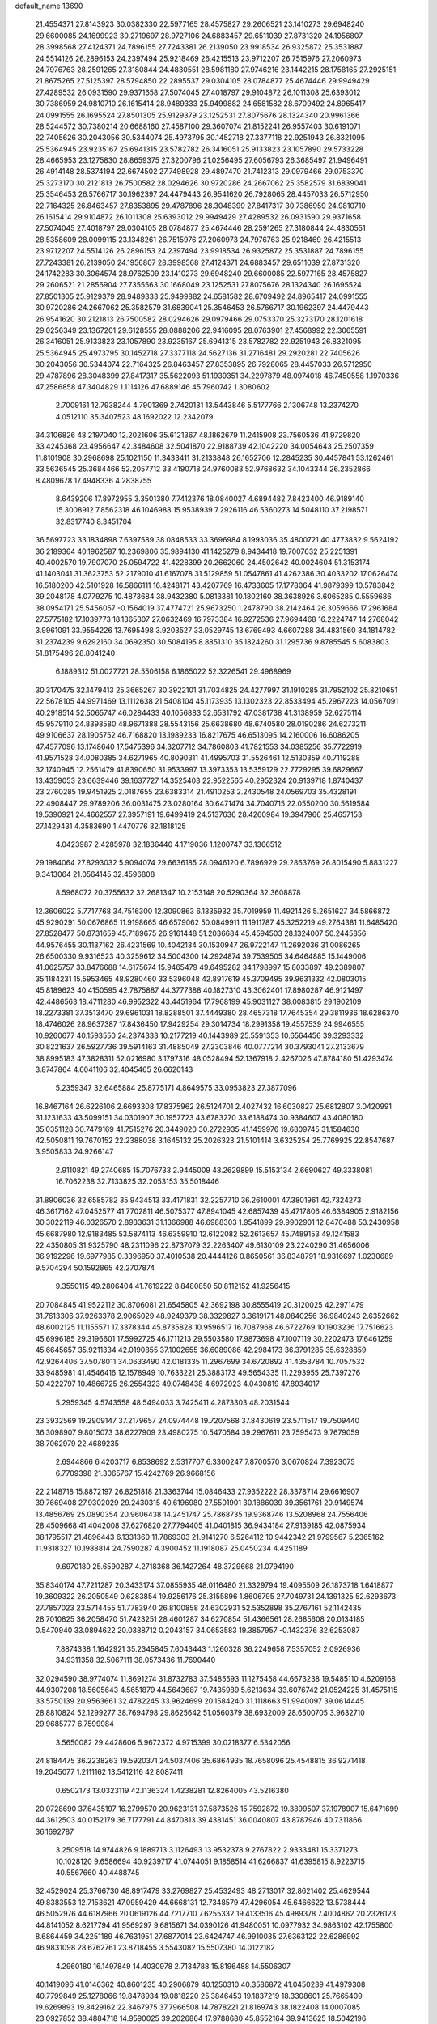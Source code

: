 default_name                                                                    
13690
  21.4554371  27.8143923  30.0382330  22.5977165  28.4575827  29.2606521
  23.1410273  29.6948240  29.6600085  24.1699923  30.2719697  28.9727106
  24.6883457  29.6511039  27.8731320  24.1956807  28.3998568  27.4124371
  24.7896155  27.7243381  26.2139050  23.9918534  26.9325872  25.3531887
  24.5514126  26.2896153  24.2397494  25.9218469  26.4215513  23.9712207
  26.7515976  27.2060973  24.7976763  28.2591265  27.3180844  24.4830551
  28.5981180  27.9746216  23.1442215  28.1758165  27.2925151  21.8675265
  27.5125397  28.5794850  22.2895537  29.0304105  28.0784877  25.4674446
  29.9949429  27.4289532  26.0931590  29.9371658  27.5074045  27.4018797
  29.9104872  26.1011308  25.6393012  30.7386959  24.9810710  26.1615414
  28.9489333  25.9499882  24.6581582  28.6709492  24.8965417  24.0991555
  26.1695524  27.8501305  25.9129379  23.1252531  27.8075676  28.1324340
  20.9961366  28.5244572  30.7380214  20.6688160  27.4587100  29.3607074
  21.8152241  26.9557403  30.6191071  22.7405626  30.2043056  30.5344074
  25.4973795  30.1452718  27.3377118  22.9251943  26.8321095  25.5364945
  23.9235167  25.6941315  23.5782782  26.3416051  25.9133823  23.1057890
  29.5733228  28.4665953  23.1275830  28.8659375  27.3200796  21.0256495
  27.6056793  26.3685497  21.9496491  26.4914148  28.5374194  22.6674502
  27.7498928  29.4897470  21.7412313  29.0979466  29.0753370  25.3273170
  30.2121813  26.7500582  28.0294626  30.9720286  24.2667062  25.3582579
  31.6839041  25.3546453  26.5766717  30.1962397  24.4479443  26.9541620
  26.7928065  28.4457033  26.5712950  22.7164325  26.8463457  27.8353895
  29.4787896  28.3048399  27.8417317  30.7386959  24.9810710  26.1615414
  29.9104872  26.1011308  25.6393012  29.9949429  27.4289532  26.0931590
  29.9371658  27.5074045  27.4018797  29.0304105  28.0784877  25.4674446
  28.2591265  27.3180844  24.4830551  28.5358609  28.0099115  23.1348261
  26.7515976  27.2060973  24.7976763  25.9218469  26.4215513  23.9712207
  24.5514126  26.2896153  24.2397494  23.9918534  26.9325872  25.3531887
  24.7896155  27.7243381  26.2139050  24.1956807  28.3998568  27.4124371
  24.6883457  29.6511039  27.8731320  24.1742283  30.3064574  28.9762509
  23.1410273  29.6948240  29.6600085  22.5977165  28.4575827  29.2606521
  21.2856904  27.7355563  30.1668049  23.1252531  27.8075676  28.1324340
  26.1695524  27.8501305  25.9129379  28.9489333  25.9499882  24.6581582
  28.6709492  24.8965417  24.0991555  30.9720286  24.2667062  25.3582579
  31.6839041  25.3546453  26.5766717  30.1962397  24.4479443  26.9541620
  30.2121813  26.7500582  28.0294626  29.0979466  29.0753370  25.3273170
  28.1201618  29.0256349  23.1367201  29.6128555  28.0888206  22.9416095
  28.0763901  27.4568992  22.3065591  26.3416051  25.9133823  23.1057890
  23.9235167  25.6941315  23.5782782  22.9251943  26.8321095  25.5364945
  25.4973795  30.1452718  27.3377118  24.5627136  31.2716481  29.2920281
  22.7405626  30.2043056  30.5344074  22.7164325  26.8463457  27.8353895
  26.7928065  28.4457033  26.5712950  29.4787896  28.3048399  27.8417317
  35.5622093  51.1939351  34.2297879  48.0974018  46.7450558   1.1970336
  47.2586858  47.3404829   1.1114126  47.6889146  45.7960742   1.3080602
   2.7009161  12.7938244   4.7901369   2.7420131  13.5443846   5.5177766
   2.1306748  13.2374270   4.0512110  35.3407523  48.1692022  12.2342079
  34.3106826  48.2197040  12.2021606  35.6121367  48.1862679  11.2415908
  23.7560536  41.9729820  33.4245368  23.4956647  42.3484608  32.5041870
  22.9188739  42.1042220  34.0054643  25.2507359  11.8101908  30.2968698
  25.1021150  11.3433411  31.2133848  26.1652706  12.2845235  30.4457841
  53.1262461  33.5636545  25.3684466  52.2057712  33.4190718  24.9760083
  52.9768632  34.1043344  26.2352866   8.4809678  17.4948336   4.2838755
   8.6439206  17.8972955   3.3501380   7.7412376  18.0840027   4.6894482
   7.8423400  46.9189140  15.3008912   7.8562318  46.1046988  15.9538939
   7.2926116  46.5360273  14.5048110  37.2198571  32.8317740   8.3451704
  36.5697723  33.1834898   7.6397589  38.0848533  33.3696984   8.1993036
  35.4800721  40.4773832   9.5624192  36.2189364  40.1962587  10.2369806
  35.9894130  41.1425279   8.9434418  19.7007632  25.2251391  40.4002570
  19.7907070  25.0594722  41.4228399  20.2662060  24.4502642  40.0024604
  51.3153174  41.1403041  31.3623753  52.2179010  41.6167078  31.5129859
  51.0547861  41.4262386  30.4033202  17.0626474  16.5180200  42.5101928
  16.5866111  16.4248171  43.4207769  16.4733605  17.1778064  41.9879399
  10.5783842  39.2048178   4.0779275  10.4873684  38.9432380   5.0813381
  10.1802160  38.3638926   3.6065285   0.5559686  38.0954171  25.5456057
  -0.1564019  37.4774721  25.9673250   1.2478790  38.2142464  26.3059666
  17.2961684  27.5775182  17.1039773  18.1365307  27.0632469  16.7973384
  16.9272536  27.9694468  16.2224747  14.2768042   3.9961091  33.9554226
  13.7695498   3.9203527  33.0529745  13.6769493   4.6607288  34.4831560
  34.1814782  31.2374239   9.6292160  34.0692350  30.5084195   8.8851310
  35.1824260  31.1295736   9.8785545   5.6083803  51.8175496  28.8041240
   6.1889312  51.0027721  28.5506158   6.1865022  52.3226541  29.4968969
  30.3170475  32.1479413  25.3665267  30.3922101  31.7034825  24.4277997
  31.1910285  31.7952102  25.8210651  22.5678105  44.9971469  13.1112638
  21.5408104  45.1173935  13.1302323  22.8533494  45.2967223  14.0567091
  40.2918514  52.5065747  46.0284433  40.1056883  52.6531792  47.0381738
  41.3138959  52.6275114  45.9579110  24.8398580  48.9671388  28.5543156
  25.6638680  48.6740580  28.0190286  24.6273211  49.9106637  28.1905752
  46.7168820  13.1989233  16.8217675  46.6513095  14.2160006  16.6086205
  47.4577096  13.1748640  17.5475396  34.3207712  34.7860803  41.7821553
  34.0385256  35.7722919  41.9571528  34.0080385  34.6271965  40.8090311
  41.4995703  31.5526461  12.5130359  40.7119288  32.1740945  12.2561479
  41.8390650  31.9533997  13.3973353  13.5359129  22.7729295  39.6829667
  13.4359053  23.6639446  39.1637727  14.3525403  22.9522565  40.2952324
  20.9139718   1.8740437  23.2760285  19.9451925   2.0187655  23.6383314
  21.4910253   2.2430548  24.0569703  35.4328191  22.4908447  29.9789206
  36.0031475  23.0280164  30.6471474  34.7040715  22.0550200  30.5619584
  19.5390921  24.4662557  27.3957191  19.6499419  24.5137636  28.4260984
  19.3947966  25.4657153  27.1429431   4.3583690   1.4470776  32.1818125
   4.0423987   2.4285978  32.1836440   4.1719036   1.1200747  33.1366512
  29.1984064  27.8293032   5.9094074  29.6636185  28.0946120   6.7896929
  29.2863769  26.8015490   5.8831227   9.3413064  21.0564145  32.4596808
   8.5968072  20.3755632  32.2681347  10.2153148  20.5290364  32.3608878
  12.3606022   5.7717768  34.7516300  12.3090863   6.1335932  35.7019959
  11.4921426   5.2651627  34.5866872  45.9290291  50.0676865  11.9198665
  46.6579062  50.0849911  11.1911787  45.3252219  49.2764381  11.6485420
  27.8528477  50.8731659  45.7189675  26.9161448  51.2036684  45.4594503
  28.1324007  50.2445856  44.9576455  30.1137162  26.4231569  10.4042134
  30.1530947  26.9722147  11.2692036  31.0086265  26.6500330   9.9316523
  40.3259612  34.5004300  14.2924874  39.7539505  34.6464885  15.1449006
  41.0625757  33.8476688  14.6175674  15.9465479  49.6495282  34.1798997
  15.8033897  49.2389807  35.1184231  15.5953465  48.9280460  33.5396048
  42.8917619  45.3709495  39.9631332  42.0803015  45.8189623  40.4150595
  42.7875887  44.3777388  40.1827310  43.3062401  17.8980287  46.9121497
  42.4486563  18.4711280  46.9952322  43.4451964  17.7968199  45.9031127
  38.0083815  29.1902109  18.2273381  37.3513470  29.6961031  18.8288501
  37.4449380  28.4657318  17.7645354  29.3811936  18.6286370  18.4746026
  28.9637387  17.8436450  17.9429254  29.3014734  18.2991358  19.4557539
  24.9946555  10.9260677  40.1593550  24.2374333  10.2177219  40.1443989
  25.5591353  10.6564456  39.3293332  30.8221637  26.5927736  39.5914163
  31.4885049  27.2303846  40.0777214  30.3793041  27.2133679  38.8995183
  47.3828311  52.0216980   3.1797316  48.0528494  52.1367918   2.4267026
  47.8784180  51.4293474   3.8747864   4.6041106  32.4045465  26.6620143
   5.2359347  32.6465884  25.8775171   4.8649575  33.0953823  27.3877096
  16.8467164  26.6226106   2.6693308  17.8375962  26.5124701   2.4027432
  16.6030827  25.6812807   3.0420991  31.1231633  43.5099151  34.0301907
  30.1957723  43.6783270  33.6188474  30.9384607  43.4080180  35.0351128
  30.7479169  41.7515276  20.3449020  30.2722935  41.1459976  19.6809745
  31.1584630  42.5050811  19.7670152  22.2388038   3.1645132  25.2026323
  21.5101414   3.6325254  25.7769925  22.8547687   3.9505833  24.9266147
   2.9110821  49.2740685  15.7076733   2.9445009  48.2629899  15.5153134
   2.6690627  49.3338081  16.7062238  32.7133825  32.2053153  35.5018446
  31.8906036  32.6585782  35.9434513  33.4171831  32.2257710  36.2610001
  47.3801961  42.7324273  46.3617162  47.0452577  41.7702811  46.5075377
  47.8941045  42.6857439  45.4717806  46.6384905   2.9182156  30.3022119
  46.0326570   2.8933631  31.1366988  46.6988303   1.9541899  29.9902901
  12.8470488  53.2430958  45.6687980  12.9183485  53.5874113  46.6359910
  12.6122082  52.2613657  45.7489153  49.1241583  22.4350805  31.9325790
  48.2311096  22.8737079  32.2263407  49.6130109  23.2240290  31.4656006
  36.9192296  19.6977985   0.3396950  37.4010538  20.4444126   0.8650561
  36.8348791  18.9316697   1.0230689   9.5704294  50.1592865  42.2707874
   9.3550115  49.2806404  41.7619222   8.8480850  50.8112152  41.9256415
  20.7084845  41.9522112  30.8706081  21.6545805  42.3692198  30.8555419
  20.3120025  42.2971479  31.7613306  37.9263378   2.9065029  48.9249379
  38.3329827   3.3619171  48.0840256  36.9840243   2.6352662  48.6002125
  11.1155571  17.3378344  45.8735828  10.9596517  16.7087968  46.6722769
  10.1903236  17.7516623  45.6996185  29.3196601  17.5992725  46.1711213
  29.5503580  17.9873698  47.1007119  30.2202473  17.6461259  45.6645657
  35.9211334  42.0190855  37.1002655  36.6089086  42.2984173  36.3791285
  35.6328859  42.9264406  37.5078011  34.0633490  42.0181335  11.2967699
  34.6720892  41.4353784  10.7057532  33.9485981  41.4546416  12.1578949
  10.7633221  25.3883173  49.5654335  11.2293955  25.7397276  50.4222797
  10.4866725  26.2554323  49.0748438   4.6972923   4.0430819  47.8934017
   5.2959345   4.5743558  48.5494033   3.7425411   4.2873303  48.2031544
  23.3932569  19.2909147  37.2179657  24.0974448  19.7207568  37.8430619
  23.5711517  19.7509440  36.3098907   9.8015073  38.6227909  23.4980275
  10.5470584  39.2967611  23.7595473   9.7679059  38.7062979  22.4689235
   2.6944866   6.4203717   6.8538692   2.5317707   6.3300247   7.8700570
   3.0670824   7.3923075   6.7709398  21.3065767  15.4242769  26.9668156
  22.2148718  15.8872197  26.8251818  21.3363744  15.0846433  27.9352222
  28.3378714  29.6616907  39.7669408  27.9302029  29.2430315  40.6196980
  27.5501901  30.1886039  39.3561761  20.9149574  13.4856769  25.0890354
  20.9606438  14.2451747  25.7868735  19.9368746  13.5208968  24.7556406
  28.4509668  41.4042008  37.6276820  27.7794405  41.0401815  36.9434184
  27.9139185  42.0875934  38.1795517  21.4896443   6.1331360  11.7869303
  21.9141270   6.5264112  10.9442342  21.9799567   5.2365162  11.9318327
  10.1988814  24.7590287   4.3900452  11.1918087  25.0450234   4.4251189
   9.6970180  25.6590287   4.2718368  36.1427264  48.3729668  21.0794190
  35.8340174  47.7211287  20.3433174  37.0855935  48.0116480  21.3329794
  19.4095509  26.1873718   1.6418877  19.3609322  26.2050549   0.6283854
  19.9256176  25.3155896   1.8606795  27.7049731  24.1391325  52.6293673
  27.7857023  23.5714455  51.7783940  26.8100858  24.6302931  52.5352898
  35.2767161  52.1142435  28.7010825  36.2058470  51.7423251  28.4601287
  34.6270854  51.4366561  28.2685608  20.0134185   0.5470940  33.0894622
  20.0388712   0.2043157  34.0653583  19.3857957  -0.1432376  32.6253087
   7.8874338   1.1642921  35.2345845   7.6043443   1.1260328  36.2249658
   7.5357052   2.0926936  34.9311358  32.5067111  38.0573436  11.7690440
  32.0294590  38.9774074  11.8691274  31.8732783  37.5485593  11.1275458
  44.6673238  19.5485110   4.6209168  44.9307208  18.5605643   4.5651879
  44.5643687  19.7435989   5.6213634  33.6076742  21.0524225  31.4575115
  33.5750139  20.9563661  32.4782245  33.9624699  20.1584240  31.1118663
  51.9940097  39.0614445  28.8810824  52.1299277  38.7694798  29.8625642
  51.0560379  38.6932009  28.6500705   3.9632710  29.9685777   6.7599984
   3.5650082  29.4428606   5.9672372   4.9715399  30.0218377   6.5342056
  24.8184475  36.2238263  19.5920371  24.5037406  35.6864935  18.7658096
  25.4548815  36.9271418  19.2045077   1.2111162  13.5412116  42.8087411
   0.6502173  13.0323119  42.1136324   1.4238281  12.8264005  43.5216380
  20.0728690  37.6435197  16.2799570  20.9623131  37.5873526  15.7592872
  19.3899507  37.1978907  15.6471699  44.3612503  40.0152179  36.7177791
  44.8470813  39.4381451  36.0040807  43.8787946  40.7311866  36.1692787
   3.2509518  14.9744826   9.1889713   3.1126493  13.9532378   9.2767822
   2.9333481  15.3371273  10.1028120   9.6586694  40.9239717  41.0744051
   9.1858514  41.6266837  41.6395815   8.9223715  40.5567660  40.4488745
  32.4529024  25.3766730  48.8917479  33.2769827  25.4532493  48.2713017
  32.8621402  25.4629544  49.8383553  12.7153621  47.0959429  44.6668131
  12.7348579  47.4296054  45.6466622  13.5738444  46.5052976  44.6187966
  20.0619126  44.7217710   7.6255332  19.4133516  45.4989378   7.4004862
  20.2326123  44.8141052   8.6217794  41.9569297   9.6815671  34.0390126
  41.9480051  10.0977932  34.9863102  42.1755800   8.6864459  34.2251189
  46.7631951  27.6877014  23.6424747  46.9910035  27.6363122  22.6286992
  46.9831098  28.6762761  23.8718455   3.5543082  15.5507380  14.0122182
   4.2960180  16.1497849  14.4030978   2.7134788  15.8196488  14.5506307
  40.1419096  41.0146362  40.8601235  40.2906879  40.1250310  40.3586872
  41.0450239  41.4979308  40.7799849  25.1278066  19.8478934  19.0818220
  25.3846453  19.1837219  18.3308601  25.7665409  19.6269893  19.8429162
  22.3467975  37.7966508  14.7878221  21.8169743  38.1822408  14.0007085
  23.0927852  38.4884718  14.9590025  39.2026864  17.9788680  45.8552164
  39.9413625  18.5042196  46.3584004  39.4620623  16.9912518  46.0337269
  44.0001342  34.7680952  16.4766599  44.7135294  35.4324169  16.8331176
  43.7429514  34.2352892  17.3216614  43.3265941  20.0148039  28.8518754
  43.3766042  19.4702989  27.9683881  43.7408074  20.9221885  28.5832863
  20.5492539  36.7260255  11.3111966  21.5786420  36.8007127  11.4838072
  20.5044533  36.7350070  10.2779468  37.8487721  29.1324136   8.2113540
  38.8509922  28.9252432   8.1368980  37.3832238  28.2557170   7.9400218
  50.3764482   2.5088134  29.4043155  50.0314095   2.8385576  30.3220301
  49.8166055   1.6516815  29.2417753  17.3061139  33.2020156  20.5666630
  18.2411345  33.5356538  20.2745278  17.3114957  33.3781373  21.5880986
   3.3216781  28.8060035  49.2515231   2.7182864  27.9902073  49.4135119
   2.7828385  29.4049160  48.6131934  30.5173047  36.1180752  18.0881035
  29.5163617  36.0680194  17.8256489  30.4861971  36.1447213  19.1213063
  50.1911129  23.4959711   9.0709778  50.2313043  22.7722736   8.3376677
  51.0964834  23.3822413   9.5680875   3.7026122  50.1180415  29.8539581
   4.3308797  50.8689404  29.5445949   2.7838221  50.5588642  29.9479814
   1.8980837  23.1351491   2.2871737   2.7866399  23.2964925   1.7579355
   1.2774109  23.8561748   1.9273135   3.7209934  37.7359183   6.5464871
   2.9384867  38.4040137   6.5962092   4.5566626  38.3022654   6.6844375
  12.0906987  11.2309101  -0.2953192  11.6692634  11.8973369   0.3870863
  12.1363662  10.3541907   0.2119982  40.6592105  28.1429626  12.9431472
  40.5004327  29.1375282  12.7840011  41.5412439  28.1235286  13.4958041
  18.0045420  40.9756825  26.4646664  18.4240276  41.2645280  27.3774411
  18.1534368  39.9546773  26.4685612  23.4088567  39.1524763  31.2411808
  23.6735154  39.7408466  30.4398759  24.0582827  39.4204630  31.9840068
  41.6693607  25.7451746  17.4069470  41.8470358  26.0140714  16.4440474
  41.0671958  26.5046793  17.7803963  48.2343784  45.9514215  31.7083425
  48.4472819  46.9367908  31.9560160  48.9099594  45.7518076  30.9554994
   5.6242945  29.4172672  12.1133774   6.4700237  29.7305308  11.6151055
   5.9901388  29.0182852  12.9927349  27.9529393  50.6313454  27.7275993
  27.6025038  49.6914309  27.5212242  28.8426313  50.6889517  27.2127245
  36.6874297  33.4026516  16.6039546  36.9899385  32.4150423  16.4699923
  36.2039093  33.3828334  17.5083602  20.6683182  36.6969937  29.9767414
  19.7174602  36.3065321  29.9775653  20.5292728  37.6870551  30.2393711
  39.5018617  33.3874315  12.0156742  39.4814860  34.1432956  11.3126998
  39.7481421  33.8884315  12.8908117  28.8922592  31.1308727  36.8534577
  28.0390452  31.1232445  37.4426278  29.4021020  30.2948591  37.1426618
  48.2394433  32.6353473   1.2380059  48.5148231  33.0537778   2.1359572
  48.8560054  33.0759227   0.5481730   8.6589965  44.6490186  24.1018107
   8.7615386  44.8395614  23.0954981   7.7623720  44.1243202  24.1494858
   5.3464199  12.3956496   5.4357826   4.3865092  12.5392546   5.0916337
   5.7162032  11.6465384   4.8272643  36.1618800  52.7286086  46.9793826
  36.8392671  53.1315885  46.3149565  36.7470572  52.1620759  47.6138298
  50.2510494  32.7707595  43.3328894  49.4727230  32.1045539  43.4427023
  50.9593729  32.2396379  42.7935478  28.0037176  20.2441632  38.2566864
  28.4807093  21.1530770  38.3628745  28.5230421  19.6197858  38.8940841
   8.4211747  51.3198084  11.6945145   8.4689519  51.3049115  12.7274989
   7.6880926  50.5932802  11.5028380  37.3898484  23.7854760  35.9331543
  36.8464402  24.6489901  35.7520188  38.3636448  24.0888988  35.7601596
  45.2831590  26.1247940  50.5121243  45.0535385  26.7577499  51.2986424
  45.5008866  26.7774736  49.7413161  22.8036689   4.2081140  30.9278985
  23.1988624   3.3817534  31.4008786  23.2748961   5.0011848  31.3843250
  42.4461592  37.5419722  33.9683957  41.4577697  37.4940434  34.2542082
  42.9586163  37.2443557  34.8129016  16.4046936  46.7724626  10.8167035
  16.2288948  47.2708377  11.7107962  16.2509040  47.5170700  10.1127169
  14.8171566  48.1619771  17.2493943  14.7342388  49.1608685  17.0230778
  13.8805947  47.7761178  17.0473303  38.8141614  26.8839009  26.4490817
  38.6758763  25.8672912  26.3162918  37.8815617  27.2151514  26.7458591
  35.7893356  14.5838478  46.2134083  35.3660247  13.7222385  45.8545990
  35.4475829  14.6628624  47.1773657  49.3982595  12.5921532   3.9509898
  50.3127240  12.8203462   3.5740250  48.7454096  12.7704561   3.1624575
  39.3369356  40.2931185   4.4330564  39.3702695  39.4164757   3.8820400
  39.7487090  40.0258974   5.3351071  50.5987520  16.4227593  33.7411336
  50.6058319  16.8104956  34.6998730  51.0521484  17.1629431  33.1828684
  23.5801591  27.9711075  35.4016303  23.7904295  27.1800758  34.7661961
  22.7683464  28.4255548  34.9566349  23.3135603   6.9173704  50.4317708
  22.8681184   7.4834838  49.6931561  24.0668096   6.4199128  49.9390834
   1.7917103  24.2394681  27.7763865   2.6182613  24.5828500  28.2812904
   1.9283195  24.5675971  26.8116356  35.7730304  27.5686811  43.0131793
  36.4908537  26.8794671  43.2958835  36.1751034  28.0452317  42.2023653
   5.2737433  22.0287317   4.7069939   6.0223031  21.9908271   4.0031829
   4.9217453  21.0692179   4.7679275  21.1769568  31.8558238  16.9006977
  21.2586653  32.8599472  16.7891641  21.9639507  31.4550731  16.3728891
  50.1467087  20.5984178  33.6504979  50.7869971  21.0463407  34.3245407
  49.8690801  21.3681624  33.0225267  15.5360963   5.0154701   8.2119763
  16.0479139   5.4038530   9.0249452  14.5732167   5.3732882   8.3560282
  10.5119682  30.7457066  10.8159536  11.0222018  30.3815476  11.6324874
  11.2096213  30.7575325  10.0607129  16.4069088  50.5264811  24.6145869
  17.3174083  50.1977664  24.9628075  16.0842416  51.1849805  25.3421451
  -0.3912996  34.9524957   7.8213279  -1.1199458  35.6564220   7.6785113
   0.2787309  35.3715640   8.4563087  42.4396738  12.3912404  15.5461489
  42.0685380  11.9970872  14.6575522  43.4574554  12.2078183  15.4625116
  42.4167406  20.9385908  37.5871427  43.0172100  21.5988093  38.0984587
  41.6853487  20.6882019  38.2700943   4.6979457  49.6246999  22.6218485
   3.8792323  49.5800947  21.9902615   5.2472385  48.7884169  22.3452913
   7.4085704  19.5270081  23.6604564   6.8350444  19.0435913  22.9445726
   8.3578475  19.4970723  23.2514901  39.0812263  25.0690347  30.6687654
  38.4327533  24.4269750  31.1376559  39.8620627  24.4922510  30.3569102
  33.6185377  11.2984369   2.0933307  34.4727868  11.1245759   2.6413194
  33.0642727  11.9232002   2.6992615   2.4339293  23.2780886   8.6804331
   2.4406162  24.3070755   8.5668984   2.0772419  22.9477816   7.7658332
  38.2742446  37.6985712  15.9972427  37.6043763  37.3512254  15.2734604
  37.6497634  37.8309808  16.8196834  11.9719562  50.2862841   6.5385557
  11.4363072  51.0384100   7.0008092  11.2435644  49.6209220   6.2351467
   1.4389179  45.5615666   0.4026895   1.2340153  46.5222275   0.6457080
   2.0807826  45.6108409  -0.3992039  24.3259802  24.7611891  31.5172851
  25.0400082  24.0578568  31.7645655  24.7401759  25.2277841  30.6826141
  24.6071937  51.8238276  34.8564540  25.1274862  52.6097375  35.2920998
  23.6542974  52.2264946  34.7394818  33.5174513  39.5250107  40.5926347
  32.7743840  39.2088236  39.9419887  34.3368220  39.6313990  39.9708971
   3.1440425  36.5577123  42.7321840   3.6198939  35.7690676  42.2630384
   2.4610093  36.8802049  42.0325331   9.3319420  36.0274242  24.2441753
   9.5707368  36.9942196  23.9624423  10.2488297  35.5508301  24.2451074
   7.5165824  28.1265951  18.2122392   7.8975756  29.0395182  18.5288065
   7.9862690  27.9959039  17.2974331  36.9652468   5.9958464  18.1587016
  37.6832961   6.3226385  18.8202321  37.4767703   5.7452930  17.3113559
  36.4716662   6.4693040  36.0249670  36.7686093   7.0841164  35.2556173
  36.8124804   6.9510178  36.8672904  46.2570500  41.0151245   8.1340159
  46.5733625  40.9726966   9.1233138  45.6653194  41.8675900   8.1270178
  44.7905051  45.3711868  37.7538131  44.0748142  45.2864082  38.4864102
  44.2755900  45.1615835  36.8816821   2.4725926   6.5209519  28.0975593
   2.5844769   5.6587134  27.5412368   2.6044529   7.2764606  27.4123354
  27.6639247  27.3490138   9.5631892  27.2785096  27.3473657  10.5282075
  28.6121031  26.9551635   9.7046845  18.3318630  32.3916337   8.6948043
  19.1158916  32.1836417   9.3441033  18.6946684  33.1888529   8.1481452
  33.2583247  55.2587002  13.7603114  32.9743409  55.8187934  14.5745862
  32.4413040  55.3477574  13.1234091  24.2849193  34.1035051  48.4582036
  23.6498193  33.3970336  48.0465947  25.2044562  33.6377428  48.4343858
  38.1285686   4.4826967  15.9667665  38.5724460   3.9530487  16.7351215
  37.3634327   3.8856237  15.6502487  45.1297768  24.7159082   9.4799397
  46.1048819  24.7317271   9.1486380  44.5729599  24.6509031   8.6129033
  40.4394432  52.1396460  41.0625000  40.6339621  51.4025381  40.3717572
  39.6448758  51.7740764  41.6000427  46.6261199  48.9185586  49.6393489
  46.6498234  49.6774562  48.9272492  46.7093047  48.0656126  49.0523744
  32.2873642  15.7313378  24.8952970  31.9953157  14.8334809  25.3338089
  33.2138810  15.8930517  25.3257628  27.5247395   6.3431931  26.3100353
  27.6113263   6.6596227  25.3356954  27.4695305   5.3197046  26.2388100
  46.8234391  43.3208093  50.7538623  46.4901514  43.6419056  49.8317147
  46.4378889  42.3663965  50.8345316   3.2008067  35.9119071  27.5696244
   2.3010729  35.3971488  27.6215840   2.8895513  36.9006279  27.6637584
  29.6069353  10.9503702  43.4938699  28.5913291  11.0491165  43.6584601
  29.8509377  11.7986115  42.9583999  49.3607347  39.7873055  49.4393960
  49.8947518  40.5286323  49.9175069  50.0800674  39.2394987  48.9517202
  16.0936428  21.2716707  32.1949827  16.8133954  20.9200743  32.8522524
  15.6012488  20.4408658  31.8826344  19.7857799  13.1676039  19.9883445
  19.6298941  12.1843152  20.2586047  19.4269129  13.7042421  20.7921601
   3.0874562  45.1814267  21.3201305   3.6781150  45.2473876  22.1666805
   2.3471521  45.8808301  21.4891418  20.1340233  41.5162006  13.0407582
  20.2667194  40.4892840  13.0081249  20.5838618  41.7825943  13.9309145
  22.6583929   4.3061436  51.0172730  22.6678547   4.2663451  52.0491135
  22.7107355   5.3178003  50.8186161  29.8287764  52.1726809  49.0232440
  29.6392690  53.0489010  49.4979993  30.3882285  51.6249211  49.7020651
  40.7185281  15.1403652  26.7316208  41.4252045  15.5249699  27.3850463
  40.2553413  15.9944164  26.3727234  13.9474791  41.4039000  42.9154740
  13.2973777  41.5894315  42.1285235  13.7167152  42.1855795  43.5744920
  47.9663532  31.2040646  19.6618492  47.4976610  31.9803956  19.1577453
  48.3810324  30.6483026  18.8920443  12.3896245  31.3826372  29.3847650
  11.8682788  32.1711177  28.9463462  12.3432628  30.6484009  28.6583758
  45.1914736  14.9273642  37.5062517  44.6881012  15.8327469  37.5909730
  45.5241033  14.9592166  36.5261847  46.1943003  30.3749389  32.0235231
  47.1177458  30.8410338  31.9983699  46.4353629  29.3830518  32.1700615
  10.2039773  35.6223114  44.1440983  11.1631903  36.0044362  44.1200642
   9.7859497  36.0929583  44.9640933  26.7921675  46.8330383  46.5632423
  27.6913925  46.8511219  46.0682935  26.9844306  47.2655863  47.4715729
  39.4474930  35.6457663  10.3769173  40.2239368  36.2674545  10.6691378
  38.6083440  36.2298572  10.5296351  46.2199945  46.4142128  13.9749871
  45.2898518  46.1461221  13.6269843  46.8699338  45.8687570  13.3838522
  11.6721970  28.2375577  43.4826136  12.5087605  28.3297260  44.1122395
  11.2497051  27.3555890  43.8529684  21.9108821  15.5966893  42.8567128
  21.4582072  15.5564514  41.9301280  22.2557017  16.5670983  42.9180832
  39.3999698  48.5416570  18.0696070  39.1259294  49.2264697  18.7777358
  38.5359796  48.0276338  17.8563660  36.3642639   2.2681315  37.2502946
  35.7806064   3.0751382  36.9542142  37.0781817   2.2247037  36.5012125
  42.6379095  27.8195086  40.0117393  43.2305756  27.1887301  40.5794178
  41.9414526  27.1675654  39.5991623  20.5703066  10.4752257  30.9049809
  20.9583990  10.9586846  30.0652021  19.8260084   9.8789115  30.4956409
   9.8257648  13.5379330  15.4873994   9.0106272  13.8060656  14.9192780
  10.4537965  14.3558972  15.4185543  40.5305410  18.6993936  17.3165699
  41.2075893  19.3017790  17.8183208  41.1212479  18.2307292  16.6055934
  10.3558069  49.4111359  13.8149111   9.6714189  50.1615813  13.9983527
  10.4243259  48.9296377  14.7303570   4.1669907  26.4940185  -0.0353770
   4.2450571  27.4807948   0.2445666   3.2943444  26.4705902  -0.5911755
  29.6024102   4.3464097  19.4220254  30.0030872   4.4285919  20.3651557
  30.3071161   4.7717007  18.8091501  47.8364578  47.7633443  45.7275836
  47.8309983  46.9897131  45.0398247  47.4545192  47.3326512  46.5817095
  32.6180506  48.0779454  12.3300434  32.3976428  47.0969129  12.0864831
  32.7487829  48.0460576  13.3557220  29.1306380  43.1342165  47.2492255
  28.4817012  43.1209376  46.4522104  29.2234396  42.1464837  47.5180330
  10.9922871  43.2862586   2.3804095  10.5976891  42.8487944   1.5259765
  10.6158820  42.6867026   3.1363819   7.1099835  15.1761745  33.6131689
   6.8296547  15.7980745  32.8299243   6.4016916  15.4087942  34.3367731
  19.3592417  21.2292492  39.6122047  19.9082069  20.4709819  39.1813890
  20.0326918  22.0062230  39.6818885  28.0311170  18.5777441   0.7556436
  28.0559029  19.0991977  -0.1265391  28.9400536  18.7389187   1.1901112
   6.0506150  38.6798051  11.0569188   5.0618816  38.8558569  11.2384104
   6.4956063  39.6080801  11.1025588  26.5792207  19.4732301   7.5228430
  27.3206226  20.1640490   7.2942868  25.9069982  19.5996701   6.7423048
  16.7279524  36.6144294  47.9796067  16.3188924  35.7083222  47.7136755
  15.9594564  37.0894309  48.4818670  19.6471015  13.3062307   8.9714892
  19.3034504  13.9819716   9.6781228  19.3079588  12.3985276   9.3166191
  21.4539452  54.3540715  21.8158997  21.2175102  55.1828124  22.3857279
  20.5667806  53.8501626  21.7167052  17.9515573  51.6249937   3.1040854
  17.4594456  52.0171199   3.9205595  17.1877796  51.3749641   2.4584498
  39.0557146  20.7035580   9.9394733  39.5120618  21.2970569   9.2286589
  38.5094645  21.3908758  10.4943198   6.2038106  47.7044889  51.2529657
   6.0903680  48.2726717  50.3993893   5.4927982  46.9838559  51.1809806
  15.3477749  19.9894960   1.0886133  14.3184501  20.0750976   1.0074753
  15.6749241  20.0452845   0.1245397  30.4288808  50.7217354   1.9938085
  29.6245287  51.3567629   1.7916698  30.1728919  50.3651317   2.9437619
  20.3146564  10.0343863  49.4278650  20.3107636  10.0271760  50.4635321
  19.3159116  10.1768864  49.1896950  35.3341871  10.7574378  28.4425755
  35.1725336  10.4758591  29.4237015  35.3792667   9.8495860  27.9469505
  34.4909938  48.7188857   2.6247657  35.1399045  48.8264117   3.4264787
  33.9295263  49.5829851   2.6599037   5.5893799  17.1554735  14.9402957
   6.5304687  17.3671589  15.3063870   5.6944125  17.3435765  13.9210710
  38.5990662  47.9287295   1.4177001  38.9978549  47.0802587   0.9897858
  38.3869831  47.6408786   2.3863421   9.4316791   8.7488576  19.9547428
   8.5464581   8.9943391  20.4365301   9.3139599   7.7416844  19.7582254
  49.3301760  36.1368744   5.2004651  49.4116352  36.3088238   6.2138767
  48.6196525  36.8209435   4.8948809   2.4582968  49.4697891  21.1134028
   1.9726531  50.2089211  21.6383071   1.9946051  48.5983984  21.4130310
  13.9259412  19.6881406  42.8683164  13.6775560  19.0512863  43.6424905
  14.5000495  19.1198211  42.2432498  13.2519744  37.0781032  40.2950329
  14.0456387  37.1519938  39.6403429  13.6824426  37.2217460  41.2201968
  36.6712154  18.4374123   7.2292765  36.2852551  17.6200908   6.7653057
  37.1841763  18.9423693   6.4853428  18.8935758  35.1267282   4.9274882
  17.9537806  35.1513790   4.4838921  19.4284144  34.5237769   4.2687978
   0.6184899  30.2855605  13.6309560   1.5878677  30.3709182  13.2819834
   0.6824757  29.5098276  14.3125984  11.8680661  50.4323665  46.5790564
  11.0779234  50.2879258  45.9242158  11.4619359  50.9582059  47.3495142
  45.3179137  16.8586157   4.2599843  44.5247639  16.3315217   4.6591864
  45.3415472  16.5664044   3.2750185  13.0476200  24.3485099   9.2703933
  13.3528008  25.1724137   8.7264065  12.0627647  24.2269728   8.9872960
   1.1802555  17.4112925  19.7027219   1.6852591  16.5492659  19.4612851
   0.8047680  17.7546890  18.8138105   4.1077557  23.8724031   1.0215168
   4.9947707  23.3948012   0.8022360   4.2378949  24.8256378   0.6667678
  46.6541010   9.3561347  29.0604806  45.8058891   9.1234419  29.6094806
  47.1001676   8.4338876  28.9220177  39.6991503  19.8899761  49.4236863
  40.0321804  20.3089129  50.3023680  39.0899039  19.1167685  49.7227027
  10.4766886  43.3259361  25.6373397   9.9844219  42.4722496  25.9537324
   9.7800540  43.7943730  25.0358923  18.0676583  17.4083591   9.1291547
  18.2997014  18.1966121   9.7428562  18.5794532  16.6115406   9.5169245
  46.1719412  45.2730196  28.3086350  45.9604897  45.3710808  29.3167161
  46.1280472  44.2515593  28.1593340   8.6207125  30.2578837  34.5235333
   8.4001913  29.8124125  35.4180656   7.8396058  29.9935513  33.9052538
   6.8262291  25.6303495  23.7702730   7.5460665  26.3909416  23.8047865
   6.1945471  25.9585366  23.0256374  29.6964367  14.5179747  38.2813037
  30.6232702  14.7419663  38.6891971  29.4380564  13.6401686  38.7623931
  23.2792601  42.7894814  30.8959354  23.5467495  42.1361678  30.1429285
  23.9884118  43.5375380  30.8336964  43.1838320  42.9545064   3.9875196
  43.5521376  42.0103288   3.7746470  42.1605432  42.8326269   3.8827233
  20.8805363  29.2102027  42.5413319  20.9903353  28.7124580  41.6473413
  21.7198820  28.9527922  43.0799256  36.5002983  36.7070739  14.2800410
  35.5119062  37.0169452  14.2731378  36.5098883  35.9652023  13.5604993
  22.1712985  48.7096054   8.6550600  21.9244581  48.7288165   7.6465680
  23.0765361  48.1985460   8.6470302  39.7462145   8.0799594   4.8207659
  39.9294719   7.5832540   3.9320869  39.6596252   7.3045690   5.4994448
  25.7370262  45.8039386  18.8144216  25.6848671  46.7046784  19.2992967
  25.5516214  45.1017503  19.5365317  39.3406227  37.8260832   3.2530837
  39.9548406  37.1348657   2.7931774  38.5808346  37.9535279   2.5570727
  24.2885716  16.1143409  40.2719403  24.1197168  16.2753896  39.2591724
  23.4652341  15.5980491  40.5780266  24.5603482  50.3871139  14.1509519
  23.9512174  50.7373856  14.8975407  25.2937509  49.8592018  14.6426721
  11.0088633  30.6389137  20.0303141  11.0351715  31.4778539  20.6169092
  11.3178495  29.8728100  20.6345715  18.3411492  32.6679378   1.2540320
  18.6064482  31.6902578   1.0265934  18.4288446  33.1477737   0.3423330
  42.6570337  32.4229850  21.0830844  42.0172802  32.8772333  21.7616914
  41.9904285  31.8787341  20.4959570  32.1649710   5.3124948   9.3499125
  32.9800639   5.2535034   8.7134241  32.4878574   5.9564738  10.0847706
  39.3231653   5.8955272   6.3678545  40.1952599   5.3430382   6.2760279
  38.6203378   5.2776786   5.9120215  36.6003380  32.1969533   4.6848087
  36.1595495  32.8766417   5.3127136  36.7421137  32.7136841   3.8037311
  47.6420387  29.9168443   1.0993376  47.1025724  29.9263554   1.9932466
  48.0003695  30.8892443   1.0591396  12.1447877  40.2911595  51.1471690
  12.9553102  40.8601426  50.8643125  12.3918439  39.9533309  52.0880156
  33.6701639  22.5275021   4.0071458  34.5305706  22.2116136   4.4772611
  33.1699699  21.6492696   3.7966056  39.4643331  34.3221445   8.0304010
  39.4928839  34.9978609   7.2568721  39.4731349  34.9053732   8.8818552
  50.1413181  46.2819881  24.7616589  49.6947303  47.1485861  25.0862280
  51.1127739  46.5636633  24.5705164  21.7146696   8.1082405  13.5019943
  21.6438427   7.6163583  14.4094771  21.6784042   7.3204514  12.8220111
  25.8004509  46.9370360  50.6453453  24.9362966  47.2884180  50.1897185
  26.5455942  47.3277210  50.0338474  40.8134393  47.1063040   4.2843894
  39.8111102  47.3120421   4.1902056  41.2018981  47.9321877   4.7559279
  32.2198841   2.5448692  15.4572528  31.2884229   2.9785985  15.5388766
  32.7035344   3.1393898  14.7639804  37.8065422  34.8233187  27.9676387
  37.7115679  34.7383559  26.9440400  38.8067601  34.6061125  28.1281336
  19.5330889  14.4889969   6.5856286  18.5306457  14.4625422   6.3261763
  19.5453756  14.0270748   7.5136957  27.4572758  22.0947425  28.6438195
  27.9172167  22.6600924  29.3673086  26.9465035  21.3715756  29.1723198
  25.4971895  10.6722065  32.7442606  26.1801864  11.3345360  33.1455717
  24.9919330  10.3175526  33.5765265  35.0965031  41.0949457  32.0814135
  35.3060641  41.2204357  31.0732979  34.2516287  41.6771819  32.2127731
  25.0795241  20.1961718   9.7734222  24.4476984  20.9338014   9.4255319
  25.5580818  19.8592069   8.9256890  12.4216427   7.3749178  10.8657315
  12.6254291   7.0687552  11.8310341  12.9572911   8.2663970  10.7883894
  45.6851246  21.4357335  46.3043711  45.6400719  20.5017344  45.8547415
  46.7072083  21.5958930  46.3813248   6.2903182  43.4210333  24.1509282
   5.7607402  42.5440515  24.0386061   5.6720645  44.1399988  23.7448762
  42.4044344  20.1267050  18.7029741  41.8081252  20.8403054  19.1595495
  43.2918374  20.6431963  18.5410202   6.1187383  15.1199224  37.8813447
   7.1306932  15.0345512  37.8727043   5.8798489  15.3638018  38.8565899
  20.2951789  16.9745983   3.6745388  20.3233999  17.7235251   2.9626092
  19.2815686  16.7811256   3.7709118   3.0063524  22.7895323  44.3454511
   3.6825613  23.4060763  44.8513880   3.6471890  22.2283739  43.7494494
  37.5934644  12.2309932  29.1468379  37.8507608  12.9045731  28.4098999
  36.8421870  11.6716156  28.7221944  47.0752714  29.8795881  50.0367925
  47.8746780  30.4091955  49.6455229  47.3214243  29.7923471  51.0378583
   7.6648438  17.3003983   9.4275969   7.6120025  18.2073303   8.9249204
   6.7741196  16.8469930   9.1828846  43.9674639  17.3644754  44.1957800
  43.2026212  16.6699091  44.2377436  43.8731362  17.7803125  43.2568261
  37.7501628  42.9239200  35.2503041  37.8705711  43.8372477  34.7672127
  37.7276111  42.2616217  34.4500465  39.4276608  39.7061014  31.9121422
  40.1859477  40.0192022  32.5177589  39.3883244  38.6851900  32.0366357
  22.1857270  23.2461021  42.3464286  21.4454102  23.9109161  42.6392181
  22.0938489  22.4807600  43.0356521  47.3143747   8.4986430   1.5458694
  47.0503770   8.5690455   2.5449740  48.0886807   7.8178101   1.5556067
  43.6692888  23.8620057  30.1013861  43.4852082  23.7825660  31.1211381
  42.7175103  24.0318550  29.7198495  22.6923481  44.6816914  19.4958060
  22.0501661  44.2109653  20.1491486  23.6277802  44.4604289  19.8726142
   9.5207294  52.2684891  25.6330669   8.9672336  53.1100899  25.7548530
   8.8260149  51.5004773  25.6004484  34.7900558  24.4236494  40.1128444
  34.0383592  24.5116225  39.4112825  34.4572988  25.0416142  40.8808030
   2.9274520  14.8317019   6.4433696   3.1895273  15.7256003   6.0336240
   2.9966722  14.9606666   7.4571526  12.7260590   6.4074873  13.4133560
  12.2160854   5.5150608  13.4196623  13.6672502   6.1638838  13.7522958
  15.0110369   0.8208508  37.2743243  14.4946164   1.6094469  37.6923428
  15.1169054   1.0875464  36.2869671  39.2643759  12.7213340  38.3937619
  38.9743794  12.4664167  37.4324822  38.8577234  13.6721196  38.5062870
  18.5368381  34.3160221  46.7624006  18.8427158  34.9805824  47.4745453
  17.5158200  34.2203423  46.9432637   1.4469260   9.2673492  13.2940229
   1.6084773  10.2418180  13.5939133   0.8486574   8.8803831  14.0348941
   0.3606735  27.0878740  41.3447216   1.1230380  27.1480381  42.0428565
   0.3893250  26.1255999  41.0187570  20.6817143   2.6695258  50.1072167
  20.1640677   2.5807602  51.0010542  21.5066311   3.2376503  50.3775091
  26.4948939  20.6101670  33.8776103  26.7809871  19.9426820  33.1340875
  27.2742480  20.5292756  34.5592668  15.5369887   9.6409164  34.0993572
  15.9874821  10.5120189  34.3663071  16.1140006   8.8971398  34.5296646
  34.1938919  39.6130497  51.1320904  33.7334291  40.5347506  51.1150778
  34.7242674  39.5807926  50.2486174  22.5930986  29.6049771  47.9559197
  22.4256385  30.6078274  47.8589064  23.4104256  29.5314963  48.5719850
  41.4984018  32.5914464   8.2615947  41.3202284  31.9998976   7.4286664
  40.7058586  33.2629931   8.2318527   0.0397827   6.3960791   6.1193103
  -0.3012718   6.6137504   7.0734809   1.0678935   6.4193976   6.2339583
  38.9160322  28.9355953  37.5800273  38.0860669  28.4043542  37.9056589
  39.5005333  28.1953491  37.1483784  19.5169064  35.3296419  40.7188219
  19.3672773  36.1782234  41.2827357  18.5637128  34.9637039  40.5668095
  26.5560937  49.7078388  24.5287580  26.0583871  50.5619544  24.8082933
  26.6288430  49.1554055  25.3868561  40.4293132  16.4755085   9.4757316
  40.7997629  16.6200583   8.5265511  39.5891952  17.0734621   9.5100712
  11.8438495  19.8305655  32.4992948  12.3103400  20.1023161  33.3801921
  11.4751564  18.8848607  32.7146113  31.3136698  46.2346243   4.2675792
  30.4624154  46.1269678   3.6907313  31.1605372  45.5348937   5.0253583
  37.2553475  18.9431085  26.7880159  37.2264109  19.6987583  26.0784727
  37.2624461  19.4638532  27.6818862   3.8384250   0.3827933  34.6982517
   4.3625423  -0.5151248  34.6873510   4.1364381   0.8197659  35.5798503
   7.4468386  28.5717728  30.0455781   6.9401386  29.1235389  29.3256953
   8.3932296  28.4939743  29.6578464   5.3133297  49.9022129  43.2471969
   4.6199974  49.3855517  43.8199862   5.9568560  49.1435051  42.9429616
  30.1031334  18.9037781  31.9573249  30.4902294  18.0576185  31.5030261
  30.1142884  18.6601630  32.9587987  39.4873192  43.0702323  25.0098756
  40.3675709  42.9650518  25.5158237  39.5041517  42.2983642  24.3166511
   4.9779629  27.4209924  18.9802837   5.8896158  27.7286013  18.6040342
   4.4420931  28.2816649  19.0989029  28.3457879  28.8518112  44.7437726
  28.6719119  27.8942509  44.8126814  27.5681610  28.9297771  45.4042824
  22.7304665  52.1040252   9.8560621  23.2466282  51.5348911  10.5550360
  21.7989549  51.6635486   9.8426146  22.9805166  15.3522693   6.5481387
  22.7492058  14.5845357   7.2057373  22.2013216  16.0161916   6.6814017
  46.2656983  46.5915995  16.6741540  46.4335516  45.6609961  17.0847650
  46.2165089  46.4155193  15.6603489  13.9682420  19.6841327  20.2394174
  13.8670798  19.3710684  21.2138087  13.1108472  19.3496575  19.7761354
  19.4451291  34.8533268  12.9079464  18.5901891  34.4715530  12.4721663
  19.7656867  35.5717639  12.2381374  16.1391825  23.5210869  29.4114147
  16.9099256  22.9164740  29.7313940  16.1880183  24.3261554  30.0641507
  48.2316053  11.8353598  -0.5498513  47.8675913  12.3531722  -1.3723473
  47.5843170  11.0246903  -0.4955642   0.7680797  38.1656583  45.6088069
   0.2239062  38.2733119  46.4654547   1.4288664  38.9586119  45.6180805
  20.5938877   2.9033115  18.1650684  20.1320929   3.4512877  18.9051721
  21.0471701   2.1311247  18.6753072  33.7387116   9.0840627  33.1802509
  32.8908410   9.6777226  33.2229617  33.3607631   8.1421696  33.0031377
  28.7879038  10.2662740  38.3381661  27.7634918  10.1642045  38.2766812
  28.9211264  11.0856053  38.9510597  19.0953381   2.1228604  16.0237109
  19.1707123   1.0969989  16.2057129  19.5711720   2.5180745  16.8591593
  32.1045367  41.0501904  46.6520793  32.9796475  40.5036236  46.6549889
  31.8494486  41.1025875  45.6577419  46.5806524  38.4046592  25.3661909
  47.1829653  38.3650686  24.5331797  45.6466629  38.6121251  24.9765867
  51.1816432  42.0769882  44.5122693  51.2899004  41.4967824  45.3660841
  51.4959608  41.4512464  43.7559679   0.4790579  22.1477258  40.5798517
  -0.3231734  22.8025645  40.6721395   0.0408225  21.2896045  40.2143497
  46.2149178  27.5277103  27.1044362  45.7806679  26.8542798  26.4540395
  47.2224369  27.2824636  27.0484267  22.6667404  36.0736352  28.1795004
  22.9739604  36.9639770  27.7692696  21.8458234  36.3250128  28.7487350
  21.4764583  23.3841282  10.6787867  20.5180049  23.7233218  10.8723209
  21.8719182  23.2479493  11.6212784  15.1926393  48.2849568  31.8001748
  14.3044172  47.7582531  31.7939287  14.8877086  49.2633241  31.6541492
   8.0195808   4.1752106  50.4567499   7.2535906   4.8288372  50.2122389
   8.8414869   4.7853367  50.5519671  13.8549649  42.0483950  28.6400423
  12.9046220  42.4312932  28.4538727  13.6582627  41.1768447  29.1519659
  31.4545784  30.6108557  28.8694118  31.8552406  30.2037050  29.7217946
  30.5108966  30.2105412  28.8053544  51.4600313  43.2907197  41.7077868
  51.5193815  42.2877229  41.9213548  52.4242550  43.5393749  41.4309283
   7.0574286  50.8972749  35.1046302   6.7771168  49.9441911  34.8497124
   8.0742877  50.9204802  34.9578221  26.5371544  48.2985627  33.2143696
  27.4070167  48.5160303  32.7066372  25.8739440  49.0126466  32.8747577
  45.6365980  12.8128398   8.8860747  46.4774386  13.4098728   8.8658555
  45.6822219  12.3147284   7.9784539  12.5970298   2.2811964  22.9570895
  12.7167606   1.2556121  23.0077553  12.8192365   2.6087478  23.8947440
  31.0949791   8.0101007  22.6718225  31.6149964   8.8612329  22.9191513
  31.7050882   7.5003773  22.0284482  31.5033756   5.3037562   4.9554230
  31.2902625   5.6496539   4.0020259  30.6425421   5.5559852   5.4829129
  25.7265580  23.8354409  16.7261126  25.0889885  24.2068341  16.0063124
  26.3624359  24.6215175  16.9272493  29.3770105  21.2189729  43.1058744
  30.0175343  20.4534311  42.8243510  28.4446612  20.8212026  42.8916034
  47.8483574  11.4524983  30.4368423  46.9755476  11.7611361  30.9100524
  47.5274907  10.6556225  29.8635426   1.3266155  25.7430677  35.3417220
   1.4493383  25.9895737  36.3355763   0.4135858  26.1515586  35.0938669
  32.4596773   8.2592204   2.6603624  31.9118026   7.3931255   2.5353715
  32.2309373   8.8181220   1.8252052  19.9763654  10.0814716  42.8596110
  20.5254456  10.4543060  42.0641791  19.0752342   9.8322452  42.4410423
  46.3119547  27.6675430   7.1908280  46.1771996  26.8528384   6.5653815
  45.4160957  28.1775905   7.0755812  21.9017672  15.0615494  19.7846383
  21.3480993  14.2088611  19.6296673  21.7472125  15.2762154  20.7829263
  12.9988525  54.2654521  23.1360475  13.5504818  53.8566724  22.3895942
  12.2264074  53.5930499  23.2894917  19.5875412  35.7722917  51.9918201
  19.3278088  36.5792075  52.5788528  20.4608035  35.4288982  52.4029473
  40.6496934  48.8867288  42.7515637  41.5746555  49.3029439  42.5128334
  40.5483619  49.1310981  43.7519637  38.2909414  35.0821578  49.9513991
  38.4684608  34.2980619  50.5818256  39.1641819  35.6328557  49.9754107
  23.0619425  52.8233118   1.7886600  22.7969546  52.3928104   0.8892043
  22.1787170  52.8088687   2.3274527  23.3246438  11.1930808  19.0083909
  24.2625922  10.8443715  18.7636619  23.4653964  11.6533645  19.9208162
  21.5195330  29.4352434  34.2292199  20.8169290  29.9085321  33.6313330
  21.9965464  30.2304526  34.6905440   0.3233160  22.9427050  10.3147388
   1.1830466  22.9572776   9.7465705   0.2515842  21.9673394  10.6423369
  11.5530231  43.2840273  28.1261526  11.2177124  43.3196548  27.1503992
  10.8036452  43.7508646  28.6550608   4.9427485   2.8671704  24.1593746
   5.6468387   3.5867356  24.4501762   5.1630908   2.0806215  24.7792865
  32.1740963   7.7961864   6.3041827  32.1529330   6.8168216   6.0037565
  33.0258498   8.1770059   5.8641346  36.2514618  28.8782325  40.5116995
  36.5353519  28.2947829  39.7034063  35.4228593  29.3794400  40.1487032
   8.9448494   9.7691768  15.3727293   9.8215578   9.2282848  15.2794846
   8.2130522   9.0412719  15.3200809  43.5813024   9.1458059  38.4074518
  44.2987512   9.6616840  38.9407244  44.1027247   8.4546425  37.8760959
  34.3517944  51.9635044  19.4270632  34.7193125  51.6908394  18.4861067
  35.1343369  51.6676655  20.0471914  12.8744259  10.9199350  47.0145857
  13.5731689  10.5175996  47.6520461  11.9956092  10.4515096  47.2657686
  48.5454678   2.5076052  43.1668458  48.6403828   1.6400837  43.7122115
  47.6118798   2.4205246  42.7291252   8.3508531  39.9086736  48.9784255
   8.6222385  40.8195140  49.3473993   8.8512242  39.2190997  49.5463696
   1.3418174  43.9391071   2.5634187   1.3559906  44.5353926   1.7161206
   1.8836618  43.1084456   2.2741220  45.2501527   5.1351358  18.4770828
  45.1693166   4.9468454  19.4910470  46.2495791   5.4004078  18.3777788
  43.3284446  25.4361508  43.9922676  43.9190996  24.9077382  44.6449238
  43.4076259  26.4130783  44.3173117  12.5865548  24.4855488  45.4491720
  13.2725640  25.1614920  45.8401693  13.1409462  23.9940237  44.7291859
  49.1552739  52.1783514  47.9529283  49.6028915  51.3367157  48.3827811
  48.1724777  51.8732411  47.8559772  22.4256183   9.4002240  24.7838419
  22.9966691   9.6202274  23.9514940  21.6269497   8.8700363  24.3883287
   4.9245813  18.6087943  48.0526957   4.4354999  17.7089399  47.9094674
   5.9193979  18.3225265  48.1336043  46.7213112  32.8976517  38.9960815
  45.8897259  32.7161853  39.5743240  47.1393055  33.7434595  39.4135997
  12.0483622  21.2936260  41.3870439  12.6662489  21.8895154  40.8127793
  12.6910980  20.8118011  42.0282813  38.4891114  50.9741642  35.2838075
  39.0486873  51.4041290  34.5297508  37.5173209  51.1198174  34.9822550
  35.6078625  29.0093923  14.9764962  34.7690120  29.5938334  15.0774885
  35.5707156  28.6815769  14.0001551  39.4490129   9.8574647  52.5928223
  40.4700796   9.9709029  52.5479874  39.1736433   9.7841523  51.5952639
   3.9857907  46.2083719   5.6311788   4.7013436  46.2463257   4.8791228
   4.4302543  45.6549980   6.3678991  49.2501453  23.8089119  17.6581360
  49.8585975  23.1483765  17.1370253  48.3829229  23.8089459  17.0938374
  21.7692852  31.0325977  19.4093805  21.9915212  32.0058932  19.6956136
  21.4305715  31.1632192  18.4380348  33.5622490  28.7470436  49.1564743
  34.1573375  28.2318980  48.5162566  32.9916135  29.3584050  48.5530952
   6.6806779  50.5080742  37.7226803   6.8324850  50.7426644  36.7243325
   5.8555767  51.0868174  37.9713523  46.5383871  53.2171767  41.5608112
  46.8724226  53.1228301  40.5915724  45.7930763  53.9239441  41.4990538
  47.7847733   6.0650026  18.3974271  48.3334812   6.2422724  19.2460689
  48.4778625   5.7747954  17.6940268  16.9278324  41.4887885  30.8360002
  17.1013872  41.3986261  31.8493711  16.6604924  42.4932794  30.7389821
  24.9762183  44.0183523  20.8221472  24.7889300  43.0125366  20.9685754
  25.3200982  44.3357641  21.7397715  29.7552795  32.0534767  21.3273943
  29.3971691  33.0141913  21.3786022  29.3512432  31.6753194  20.4599762
  28.8331152  48.0632104  14.8501807  27.8897045  48.3965763  15.0949670
  29.2721008  48.8688213  14.3894930  33.3549581  34.3957028  39.2668401
  32.3672966  34.1006055  39.3379735  33.3063651  35.2818559  38.7380891
  17.1039052  46.4083279  31.8301541  17.8463629  46.7357937  31.1780297
  16.4208658  47.1951402  31.7910501  42.5432756  42.4497342  40.4271003
  43.4191456  41.9007266  40.4871960  42.3508185  42.4626896  39.4032720
  33.0752515  33.5442929  43.8264969  33.5234292  33.9318809  42.9806348
  32.4610587  32.8039176  43.4724699   3.5139663  10.9760299   0.2515021
   2.6610060  11.5400645   0.3975733   3.6363843  10.4881024   1.1560873
   5.8473690  17.6352570  12.3451303   6.7852286  18.0237270  12.1485778
   5.2113403  18.3047517  11.8807809   0.5143114  48.7504992  11.0595685
   0.8840476  49.0978463  11.9648645   0.6806906  49.5674833  10.4309356
  41.4238779  34.2659336  -0.0829519  40.6589363  33.5759239  -0.2275665
  42.2425978  33.6600839   0.1027302  34.7061347  21.6530722  44.8935848
  34.6246235  21.4046800  43.9035785  34.1080526  22.4714761  45.0250371
   8.3851910  25.2957285  -0.6446800   9.2420149  25.1486990  -1.1975123
   8.3852891  24.5536046   0.0480671  37.6507784   4.3519331   4.9784478
  36.8534239   3.7512731   5.2507665  37.2356872   4.9837059   4.2690977
  22.5447031  34.1438938  35.7562750  21.7133243  34.7411148  35.6016241
  23.0172029  34.5876367  36.5523139  45.6356398  52.0711090  30.3104259
  44.6483369  52.2559935  30.0258775  46.1527800  52.3356715  29.4487361
  27.2370016  52.3325654  22.0487971  27.1269929  53.3328502  22.2591366
  27.5927325  52.3116343  21.0824045  23.4103803  46.1666217  36.8807044
  23.3718422  47.0129476  37.4862721  23.2536483  45.4015459  37.5566596
  19.2968888  35.5151431  17.9062950  19.6075758  36.3522408  17.4043777
  18.4496662  35.2109451  17.4120069   3.3095340  22.6543315  37.3812733
   2.7549982  22.8105427  36.5216720   4.1869918  23.1669833  37.1912330
  18.5905004  48.7996952  49.7698412  19.2752198  48.7778732  50.5425977
  18.9815770  49.4973538  49.1149374   1.5177788  31.9253025  29.6586759
   1.6720614  31.8651593  28.6336028   0.7222976  32.5897722  29.7256631
  36.2514375  53.7655738  32.0755005  36.1559088  53.2170658  32.9391212
  36.9936372  53.2613142  31.5552932  48.4022722  42.0261667   3.2538636
  48.0165152  42.8174174   3.7753128  49.4013566  42.2520947   3.1542872
  27.5374322  36.7379274  36.5096962  27.6813531  36.7680115  37.5323975
  28.1122030  37.5276104  36.1656204   1.3495638  42.9138267  12.8234007
   0.8984132  43.8068122  12.5597162   1.2089391  42.8705205  13.8457533
  30.7693536  12.4535236  22.4630847  29.9952343  12.0126803  21.9381934
  31.1840035  11.6634952  22.9832682  17.8989765  40.2845677  48.4274514
  17.1740955  40.5507899  47.7430027  18.3658608  39.4822596  47.9786439
  13.5494084  30.9542677  37.6324624  13.4515161  31.8317979  38.1647522
  13.0302651  30.2649827  38.1921409  15.4903331  53.9424427  33.6148694
  15.1330375  54.0884254  32.6618903  15.5531441  54.8975091  34.0044146
  20.3139678  41.5483899  37.3440655  20.7806499  40.7187968  37.7275947
  19.3525926  41.1894263  37.1326041  16.0201407  15.4478168  37.5262679
  15.1260899  15.1889793  37.9598566  16.2032026  16.4027870  37.8687160
  33.3991509   7.9210269  25.8059166  34.2478955   8.0034640  26.3986452
  32.9199346   8.8247472  25.9778524   7.7783341  34.6480049  26.0135138
   7.2412365  33.9787929  25.4484119   8.4219343  35.0906813  25.3440506
   5.1475999  32.3004588  48.0215621   6.0992977  32.4588454  47.6406919
   4.6549457  31.8523456  47.2326783  12.6482471  19.8847332   4.5606761
  12.9512007  18.9914737   4.1340324  11.7782693  19.6067253   5.0594489
  16.6026008   4.0857676  41.9037876  16.6868214   4.2760470  42.9209302
  17.3214144   4.7172720  41.5001022  41.7448919  27.2616869  23.9798611
  41.1944911  26.5586856  23.4559226  42.1966723  26.6951592  24.7206717
  31.3070260  34.1152038  16.3092976  31.9617774  34.5053944  15.6187363
  31.0937353  34.8970216  16.9394858   0.2377555  44.9247456  49.2958264
   0.0916913  44.8354039  50.3040302  -0.6125475  45.3944519  48.9550923
  11.7188738   6.2263349   6.2783766  12.2199933   6.2672909   7.1889718
  11.3180322   5.2660111   6.2981756  29.7141071  45.6999165  15.7095098
  29.3464287  46.5974142  15.3277335  30.7219607  45.8936501  15.8179965
  41.0680198  19.3655203  47.1799580  40.6020030  19.5351479  48.0925118
  41.2440245  20.3264999  46.8339342  11.9414883   5.6704794  20.0121631
  11.8323762   5.9639189  21.0152369  12.5174822   4.8065010  20.1314790
  30.8481451  19.1172384  42.1268778  30.2085956  18.8541417  41.3614152
  31.7842157  19.0267191  41.6915585  17.7877499  45.0220259  36.2790876
  18.1375782  44.4461614  37.0652226  17.7302625  45.9682092  36.6927881
  41.7322944  15.8979640  20.4221295  42.3987183  16.6743987  20.2437718
  40.9413388  16.1285467  19.7957445   0.3680140  33.9161008   3.7298410
   0.0051895  34.8492342   3.5108151   0.3493062  33.4083590   2.8400908
  26.9944827  27.1140964  12.2077530  27.7052826  27.0395699  12.9488196
  26.1067490  27.2160310  12.7230755   3.7527310  38.0445047  49.9156813
   3.9266219  37.4885549  49.0641782   4.6001961  38.6212737  50.0149834
  45.9612772  39.7380574  21.4934933  46.7171692  39.1535492  21.8675910
  46.3543067  40.6977917  21.5322302  28.9250163  42.5288828  22.2233405
  28.9040076  43.5420947  22.2689775  29.6850586  42.3034781  21.5625386
  50.7054744  22.2222936  16.0598577  51.6692400  22.4364512  15.7440953
  50.1466927  22.3583302  15.1998075  20.9608932  33.1026169  41.2845352
  20.7875748  32.5570300  40.4243990  20.4421304  33.9831037  41.1119179
  12.8355231  44.3682330  24.8226564  11.8819605  44.0928430  25.1279378
  13.3609608  43.4778877  24.9149772  48.2031622   7.6223439  25.2467911
  47.9217950   6.7004611  25.6020445  48.9070753   7.4082555  24.5213323
   2.9755438  32.8630041  16.8263790   2.0943840  32.7653547  17.3607650
   3.5713502  32.1167175  17.2230620  16.7927824  37.1070193  28.2241442
  17.4522827  37.5368111  27.5500665  16.4396040  37.9293148  28.7514443
  34.0146530  23.7482867  27.9981941  33.0717935  23.3137688  28.0712206
  34.5058296  23.3577432  28.8212875  44.8545569  22.9125528  11.4451239
  44.9948315  23.5888566  10.6759774  45.5829445  22.2020657  11.2799218
  36.0637893   3.6292630  19.0390665  36.3651524   4.5662131  18.7166037
  36.8635228   3.3067384  19.6080199  46.4961014  42.3617737  14.6057827
  45.9463621  42.7281460  13.7994659  45.9201622  42.6630422  15.4150789
   5.8943358   5.6442414  49.7853122   5.0918193   5.5962258  50.4381689
   6.0909473   6.6614998  49.7360461   0.9524277  21.4933123  27.9911104
   1.0628489  22.5164560  27.9146548   1.8699073  21.1387198  27.6572427
  10.9332728  33.2094716  21.0475780  11.7299945  33.8162472  21.3014662
  10.5473696  33.6516148  20.2022087  22.4405145  33.6295680  19.7536303
  23.0197533  34.0659800  19.0312360  22.9745807  33.7494873  20.6266888
  31.2022254   3.4571455  45.2345191  31.9203191   3.3312556  44.4976162
  31.5296272   2.8914012  46.0123803  38.9369240  53.0547847  23.9119442
  39.0883202  53.8995409  24.4832987  38.5096374  52.3818099  24.5653048
  30.9286188   2.9280133  10.3378876  31.5355086   3.6618583   9.9536346
  30.6149370   2.4053099   9.4955072  49.8081719  35.4840702  46.4789152
  50.3432511  34.6211348  46.2904015  49.9768679  35.6594813  47.4822159
   6.4901507  -0.2400817  23.8594462   6.0643802   0.1778771  23.0155098
   6.4101037  -1.2541548  23.6779038  15.8519536  42.5732566  26.8609257
  15.2252861  42.2525856  27.6151181  16.5995279  41.8656544  26.8354258
  39.4085142  47.8698574   7.3467306  40.3594443  47.4667001   7.4562889
  38.8675533  47.0893694   6.9412547  48.3028317  49.4343748  28.8028045
  49.2767561  49.7564227  28.8539825  48.3756010  48.4760978  28.4204611
  37.8677474  35.7572499  38.0935753  37.0630988  36.4044878  38.0497331
  37.4661381  34.8385274  37.8893038  13.0542823  30.4495896  23.1288154
  13.9985950  30.4385970  22.6990539  12.5434967  29.7632090  22.5310036
  16.8732972   7.6476698  35.2089889  16.7439636   6.6662516  34.9081110
  17.8970133   7.7848572  35.1164292  45.7285666  37.6881313  10.2091624
  45.9052891  36.8041872  10.7297147  45.8454130  38.4062041  10.9443157
  20.3572868   8.0406284  23.7115934  19.9035405   7.2169488  24.1551514
  19.5416780   8.5981191  23.3935361  14.7062592  50.5145422  46.5559781
  13.6922515  50.4150436  46.4500738  14.9656971  49.7861527  47.2379590
   7.5663980   8.5718970  28.2950746   8.1893259   7.7694939  28.2942846
   6.8057091   8.3166744  27.6465210  45.6790565  33.7026510   1.4219117
  45.5274559  33.9948284   2.3942088  46.5828035  33.2130148   1.4352948
  25.0484174  47.3697895   4.0388416  25.1009197  48.2315169   4.5874863
  25.0981730  47.6931302   3.0560810  14.5459261   3.4575629   4.9346507
  14.8537988   4.3883042   5.2117279  15.4180959   2.9359910   4.7727735
  22.6045964  20.2907314  13.9988487  22.4163778  19.5610142  14.6990631
  22.9865820  19.7764942  13.1896900  36.8220654  30.8624325  10.0338686
  37.0117903  31.6967002   9.4233812  37.2075903  30.0965290   9.4417528
  53.2836657  43.2172852   6.3591239  52.9818305  43.4939646   7.3088406
  53.2917622  44.1131740   5.8436166  10.6335873  19.0225679  16.5106217
  11.0290691  18.9977529  17.4585551  10.6829337  20.0224850  16.2452778
  49.9064873  40.8203419  10.0922723  50.8197680  41.2639145  10.2964958
  50.1586696  39.8112314  10.0284256  28.0679338   2.0491382  19.6881126
  28.5297002   2.9759377  19.6456718  28.8803398   1.4011429  19.6697924
  15.5082389  52.1907915  26.5758621  14.9703217  51.4924612  27.1118292
  16.0869038  52.6544658  27.2969235  42.2378180  34.1347365  35.8652722
  41.3942868  34.6775694  36.0955268  42.3499291  34.2532394  34.8476698
  29.0113296   5.9996494  12.8861762  28.8680578   5.3611473  12.0818503
  30.0255575   5.8991106  13.0769742  37.1076277  17.5373062   2.0508730
  38.0585392  17.7857898   2.3552524  36.6204263  17.2684052   2.9111514
  23.6952860   7.1750080   1.5818604  23.2103182   8.0361912   1.8737099
  23.5964384   7.1749092   0.5548415  36.2341978  12.3834341  31.4970529
  36.7892269  12.4366253  30.6246843  36.8859137  12.6641665  32.2270404
  17.7174570   7.3521107  26.3738936  18.1967709   6.8393992  25.6088282
  18.4915016   7.9224931  26.7695654  12.9141325  47.8845823  47.2574501
  13.7566548  48.1348743  47.7996953  12.4172234  48.7732624  47.1413086
  26.6362381   1.9127612  17.2554176  26.9745636   1.6686988  18.2012581
  26.9638630   2.8978555  17.1580644  42.4341752  35.6052912  24.7839939
  43.2781268  35.0812506  25.0564515  41.6730483  34.9188715  24.8685407
  43.7243207  13.8218178  34.3984191  43.1437733  13.5863027  35.2222313
  43.0359070  14.1817747  33.7175144  21.1242406   3.0713743  38.8047265
  20.6777677   3.5625188  38.0105542  21.0503906   3.7522692  39.5754876
  14.4036445  42.7954597  14.4798806  13.7209390  42.0759380  14.7894909
  13.9662053  43.6806465  14.8229573  40.7843141  26.1516904  39.0900818
  40.5001663  25.1582522  39.0830353  40.6033835  26.4541530  38.1154415
  24.9601584  24.4180392   5.5415369  25.5099883  25.0363512   6.1397411
  25.5575827  23.5882117   5.4071364  29.3324579  34.6556193  24.4569535
  30.1321220  35.3042124  24.4090834  29.7391674  33.7787256  24.8023494
  24.0692340  26.5515917  37.6814372  23.8534912  27.2167895  38.4492541
  23.8059311  27.0912190  36.8362847   2.0619671  25.9618241   8.0958907
   1.0292734  25.9750080   8.1095000   2.3140088  26.9165018   8.4109881
  33.3093306  18.8465704  40.9929542  33.7959414  18.7865004  40.0860585
  33.8254475  19.5820441  41.5009601  43.7073791  48.8265274  27.0262064
  44.0216982  47.8680194  26.7699036  44.6143647  49.3084189  27.2168088
  32.2604357  42.5880076   9.4491233  32.3558675  41.8225013   8.7746442
  32.9814239  42.3720617  10.1662997   8.5109324  33.2811617  29.5600300
   7.6428776  32.9864474  30.0250665   8.7287107  32.5122013  28.9148385
  29.4540342   3.3230408  27.8828309  29.9651319   2.4965500  28.2481126
  29.1470289   3.8021783  28.7517137   7.3709395   0.6921839  14.8939885
   6.9419697  -0.1515745  14.4970148   6.9794302   1.4682781  14.3560830
  12.9131726  28.0830602   4.4118431  13.9188807  28.3210954   4.4525394
  12.6628248  28.2578099   3.4318984   4.1522867  28.6743590  22.4837192
   4.7647301  27.8910344  22.1905686   3.7343116  28.3241590  23.3645896
   9.8218779  27.7155643  48.5432172   9.3463533  27.9022746  49.4415823
  10.1417787  28.6546621  48.2466804  29.0079137  26.6112446  14.1017560
  29.1465605  25.5935331  14.2357710  29.1030296  26.9827285  15.0652541
  45.8611237   5.1195297  33.9516218  45.8704237   5.9056287  33.2760876
  45.7200492   4.2924619  33.3602552  13.6291028  22.8168242  30.2638321
  14.5733549  23.0034780  29.8884856  13.0378231  23.5107083  29.7682955
  44.0196917  43.3015566  30.5776394  44.4452105  42.5444583  31.1356380
  44.6095084  44.1229035  30.7938570  44.3242879  29.6473131  38.8760739
  44.0700154  29.6238352  37.8743542  43.6810230  28.9575367  39.3003885
  45.3585221  11.1425207  42.2024749  45.5317468  10.5672737  41.3669329
  45.3605338  12.1076313  41.8306729   0.9999396  15.1737886  46.8979263
   0.4857701  15.6300975  47.6727143   0.3588971  15.2911188  46.0958251
  33.6827733  24.3121609  12.8294467  33.3813897  25.2938148  12.7127240
  34.4963054  24.2483191  12.1861378  46.2713666  36.0925321  36.1704189
  46.4861435  35.0824279  36.1305282  46.9688493  36.4513587  36.8490205
  46.7106188  32.0729355  14.5438318  46.9206657  32.9345094  15.0838750
  46.1430508  32.4318897  13.7558728  34.9078728  18.9018298  29.9899324
  34.5229457  18.5427108  29.1044685  35.7406158  19.4362415  29.6831103
  27.3667633  19.0537596  31.8728108  26.9838607  19.4630306  31.0106914
  28.3868392  19.0785477  31.7404752   5.9796437  41.3094982  13.6237459
   6.6465759  41.2028147  12.8422776   5.0805828  41.4798689  13.1482770
  18.1155406  30.8453930  45.1403810  18.3995202  29.8767326  45.3550996
  18.8143354  31.1623739  44.4542136  47.8516738  35.1965079  39.9657872
  47.2438895  35.8075212  40.5506243  48.6685842  35.0354238  40.5798373
   5.7614659   3.1754938  21.5847449   5.2766355   4.0560335  21.3481726
   5.4825729   3.0154718  22.5699494  50.3088684  50.8846264  26.3184337
  51.0452123  50.7445309  25.6005837  49.6688863  50.0877990  26.1322067
   6.7756516  23.0485510  13.2744605   7.3341997  22.3322512  12.7868416
   6.1166680  23.3783499  12.5444292  20.4072594  35.6911031  35.2498598
  19.9235525  35.3639658  34.4025711  19.7259753  35.5047109  36.0084765
  36.1568943  48.2442253  46.7637023  35.4852726  47.6138319  46.2903410
  35.6162439  49.1188778  46.8730221  32.4270799  44.3830071  37.8983391
  31.6545778  43.8840534  37.4190217  32.4621980  45.2856096  37.3909834
   4.0112948  30.6273446  32.7294118   3.9403445  29.8089536  32.1079000
   3.5306260  30.3245543  33.5898006  24.0496279  17.6062306  21.6070414
  23.4662726  18.0789564  20.8930070  23.9613808  16.6163338  21.3809247
  38.2229066  15.4013472   4.4668416  37.2638960  15.7769360   4.4957074
  38.2104697  14.7724274   3.6452558  36.9428179  32.1679747  23.4626179
  37.6132660  31.8845944  22.7314161  36.2011185  32.6487558  22.9137590
   5.3161959  45.4557655  36.6714441   5.6209048  46.2740376  37.2087150
   6.1958836  45.0518272  36.3066215  40.1228455  39.1431653   6.8266024
  39.2116496  38.6595158   6.8783367  40.7439663  38.4335226   6.3980013
   2.7131388  39.5562292  32.0876530   3.6783973  39.2063508  31.9468277
   2.6973687  39.7568887  33.1087940  49.9836204  30.7814253  29.7996892
  49.9212065  31.6549821  29.2496052  49.2095478  30.2142167  29.4029543
  15.5410015   0.8677948  29.1678792  16.3152142   1.4955471  29.4467001
  16.0339581   0.0224140  28.8356028   7.7973846   2.8044686  30.4329997
   7.0165845   2.1551373  30.2231950   8.5434894   2.1489934  30.7602523
  21.4143632  30.6319409   1.8552133  20.5683847  30.6124714   1.2672975
  21.4879289  29.6461784   2.1804320  18.6171969   9.2142851  39.2429524
  17.7315643   9.1527908  38.7023369  18.3266736   9.0184479  40.2078935
   8.6476539  45.3542408  21.3382572   8.8117954  46.3141752  21.6983684
   8.2093323  45.5395561  20.4157758  39.5176518   2.3168156   9.1647797
  39.6514708   2.4102878   8.1510614  39.0382392   3.1862892   9.4422379
  37.9819210  11.0327630  40.0569505  38.5038054  11.6590105  39.4160220
  38.7309287  10.5680434  40.5911277  40.9339882   3.8628586   0.7860156
  40.3664344   3.6989481   1.6351235  40.2225830   4.1138553   0.0784094
   9.3027217   3.4499647  46.9472083  10.3193749   3.4217015  46.8094593
   8.9178407   3.7095957  46.0317571  38.2608949  14.4273356  34.2943251
  39.1914268  14.6611727  34.6840414  38.2005797  15.0085759  33.4470990
  24.4036185  11.7386885  36.5983032  23.4235067  12.0315808  36.7364884
  24.3410535  11.0581412  35.8221327  29.6914180  49.8650805  18.7063394
  29.5508743  50.2315322  17.7451743  30.7194148  49.9090684  18.8161758
  18.5892171  18.5108702  20.6458983  19.2107208  17.9626661  20.0331772
  17.6714519  18.4586871  20.1728479  30.7683099   3.6118693  38.9728164
  30.9096203   3.4676389  39.9915204  30.0581764   4.3663690  38.9595272
   2.9467026  40.1783995  34.6725198   3.9182227  40.4868040  34.5330011
   3.0420188  39.4494935  35.4169696   2.0175408  23.1321087  35.0692787
   1.7830375  24.1371804  35.0818346   2.7640317  23.0481850  34.3745915
  34.7215898  18.0560381  27.2186939  35.6999637  18.3196387  27.0216163
  34.6641630  17.0779915  26.8945719  16.6416186  23.9327940  26.7430982
  17.6507656  24.0739717  26.8320437  16.3137208  23.8310632  27.7166633
  15.5806258  35.5914361   6.1709021  14.7901514  36.2580472   6.0610409
  15.9425895  35.5075767   5.2032508  25.1111607  36.1534222  35.5168206
  24.5910759  35.9131284  36.3713868  26.0518973  36.4078842  35.8712406
   7.3430090  32.0731540  40.5387842   7.3434228  32.2157298  41.5639364
   7.9913744  32.8124964  40.2064542   7.8746954  40.0238092  15.3058037
   7.0497192  40.3012837  14.7694413   7.7393882  39.0330373  15.5256468
  14.7288811   5.3265306  37.3570218  14.0927461   6.1247040  37.2366943
  15.5137833   5.6999590  37.9035112  25.1653568  14.7841177  25.1862963
  25.3954791  14.4097361  26.1245825  26.0820876  14.8072146  24.7118934
   7.8900648  29.5244989  39.7995936   8.7337410  29.2543953  40.3002530
   7.7254971  30.5088612  40.0670556  34.5609412  47.0102627  32.1358109
  33.9653995  47.8475782  31.9810494  35.0492723  47.2514058  33.0193716
   9.9544667  11.4606945  19.7491522   9.5954842  11.6379477  18.7913814
   9.8028300  10.4412373  19.8564150  24.0197652  34.6089484  17.5619083
  24.3861067  33.6582287  17.3775504  23.9922663  35.0333905  16.6188125
   5.8318296  48.4133026   8.8024140   5.2803188  48.6205466   7.9491817
   6.8090987  48.4713327   8.4640106  27.5042921  43.3291088  26.9852400
  27.0845773  44.2069657  26.6459932  27.1082236  43.2168008  27.9321407
  20.3871140  17.0177565  30.3845049  20.5455747  17.9130312  29.9022844
  20.9769122  17.0836141  31.2298770  46.9164336  47.7836110  20.6845629
  46.0777726  48.3283354  20.4551772  47.6623387  48.1908237  20.1069961
   6.3698976  14.5352735   6.8611454   6.6460091  14.1237493   7.7661429
   5.9905451  13.7368642   6.3305026  41.0353835  38.1356538  15.9308451
  41.4230044  37.5931261  15.1393186  40.0306022  37.9020524  15.9088397
   3.9514615  11.9420268  48.1469288   4.4513406  12.3473295  48.9508252
   4.5911010  12.1025824  47.3518608  34.8796007  11.6732994  12.6222944
  35.6126363  11.2424038  12.0204456  35.4499298  12.0667539  13.3976111
   2.4083318  46.3020667  43.6723803   1.7874618  47.1048477  43.4491753
   1.7559722  45.5588849  43.9487805  20.2339336  13.4224872  34.5997434
  19.3107138  13.4555660  34.1548050  20.5362455  14.4111691  34.6178930
   7.1694644   3.7471315  34.8516670   7.2833246   4.0060245  33.8561017
   7.7498293   4.4586382  35.3359640  45.1018700  23.9025172  34.5230811
  44.9805046  24.5732201  35.2965342  45.3593855  23.0225357  34.9992384
  30.7446775  23.2788125  49.3114216  31.3132026  24.1267579  49.1475485
  31.1181442  22.9318090  50.2214243  48.8128730  48.5595710  32.1779035
  49.1261868  49.0413318  33.0386989  47.9619551  49.0717452  31.9078846
  19.2410396  29.2710517  14.3988940  19.7595685  28.4755756  13.9828789
  18.2529106  28.9811904  14.3000234  40.4821025  21.1378405   0.1262733
  39.5968483  21.2640080   0.6471215  40.9398488  22.0630816   0.2283218
  13.9978224  45.2091186  20.0041484  14.1521237  44.4040417  19.3689676
  14.0290687  44.7672990  20.9438906  15.2190413  48.6623860  48.5017040
  15.9424157  47.9290325  48.4879556  15.4777691  49.2385969  49.3201627
  23.6345259  40.8610812  29.0006586  24.2548657  40.9082598  28.1755217
  22.7275199  40.6017451  28.6189376  42.3276245  42.1227359  26.1204599
  43.3358683  41.9017259  26.0258670  42.3449681  43.1495937  26.3074217
  15.9210615   9.4448467   1.2257513  15.6314605  10.2163652   0.6094887
  16.8171706   9.7533515   1.6233605  10.6638370  31.6170171  15.0665330
  10.9892623  30.9941908  14.3061070  11.5485436  32.0169998  15.4359787
  28.7342409   6.0278170  47.3016934  28.5109840   6.9353757  47.7339566
  28.7929438   5.3724891  48.0885752  33.1186605  54.7471949  25.6782132
  32.5461586  55.3240933  25.0418472  33.5698698  54.0648765  25.0537479
  34.8029511  16.9208502  22.0486835  34.3405649  17.7448875  22.4851878
  35.4486911  17.3452236  21.3744375  36.2288554  18.3237671  11.3783112
  36.6728126  18.4428578  12.3014080  37.0127378  18.1054308  10.7491894
   8.7726603  31.0140721  27.8482911   7.7750756  30.7443831  27.9049539
   9.2699396  30.1433939  28.0690721  41.3125812   2.1014484  42.2845489
  40.2911625   2.2323359  42.2714822  41.4474434   1.0896789  42.1810105
  20.3873613  33.9304131  26.0561024  20.0137506  33.9139480  27.0217433
  19.7602923  33.3058359  25.5449881  47.2252929  41.8476219  24.2362707
  47.0842137  42.0023976  23.2267982  47.6575258  42.7303748  24.5576174
  26.2858399  45.6017809  26.0374133  25.2860529  45.5846359  26.3068765
  26.2728683  45.3548744  25.0412436  40.6674589  14.9661087  35.3586654
  40.9430303  15.8790222  35.7661581  41.1716698  14.2834551  35.9478294
  18.9149571   6.2536617  30.6086492  19.5832493   5.7032009  30.0444537
  18.2120339   5.5506984  30.8966065  38.7167304  40.3709504  15.3338429
  39.0317287  40.8133924  16.2110410  38.5608433  39.3878370  15.5955287
   1.5847962  35.0053695  19.3776879   1.4026477  36.0184625  19.3742263
   2.5192335  34.9289732  19.8070776  17.5631123   9.8882848  14.0065026
  18.4292458  10.3426036  13.6756605  17.6996658   9.8260126  15.0284096
  43.9797878  44.2713892  46.5615455  44.3610770  43.9729569  45.6446475
  43.3616550  45.0602181  46.3095316   6.5160610  23.4036821  34.4690021
   6.1937356  23.7148527  35.4047069   7.2360119  22.6963085  34.6949525
  22.5868800  52.4045899  23.6205724  22.6726903  51.5832013  22.9927440
  22.3621236  53.1749463  22.9785006  36.4565671  21.7506695  37.5181564
  36.8715010  22.5503643  37.0172007  37.2394016  21.0837943  37.6160530
  31.8325048  29.9783141   1.6126008  31.0380874  30.6282915   1.5113129
  31.5942754  29.4374459   2.4562932  50.1653186  46.0379698  29.5890029
  50.9489331  45.5591405  29.1445947  50.5992603  46.8689011  30.0306662
  27.1709396  39.3387354  28.6272200  27.4306366  39.9027202  27.7987117
  26.7001752  38.5171847  28.2074078  10.2882198  40.4509483  14.1607080
  10.2332748  41.4512200  13.8996404   9.3955030  40.2936761  14.6649174
  21.0825719  53.0249974  39.5524865  20.8864591  52.2874658  38.8549310
  20.7556141  53.8861876  39.0797219   8.4282783  21.5058830  34.9730915
   8.8219779  21.3975025  34.0234987   8.4619935  20.5502496  35.3582139
   5.0426572  29.7521660  25.7517198   4.5487861  30.6104128  26.0008323
   4.3107255  29.0693607  25.5284434  48.8595756  48.6126766  25.6422276
  48.2033487  48.6346011  24.8558788  48.4344673  47.9898838  26.3345332
  15.1126221   2.2730402  12.5279577  15.8799960   2.9479845  12.5373072
  15.0858347   1.8641296  13.4589646  44.5585958  28.2275310  18.8694569
  45.0513860  28.8058146  19.5718067  43.6524167  28.7173997  18.7589215
  43.9391208  29.0921153   9.3693656  43.9583930  28.2750038   9.9979054
  43.1439220  29.6496274   9.7230510  35.9463425  36.3599046  49.3334640
  35.3713878  36.3599525  50.1837870  36.8068837  35.8590347  49.6079141
   8.5192942  18.9472745  36.0929377   8.9202701  18.0215433  36.3035269
   7.5972684  18.7292631  35.6803814  51.8320652  16.4639422  48.9493581
  50.9900208  16.0323016  49.3712459  51.5451440  17.4525170  48.8278173
  21.8584666  47.9049301  22.9698102  22.1802187  48.8638316  22.7681861
  21.6723185  47.5158874  22.0296727  22.3475409  43.3070721   2.2909638
  22.8649913  43.2961215   1.3943907  22.4526652  44.3048278   2.5856961
  11.9043320  47.1713424  36.1366227  10.9950380  47.6567736  36.1475702
  12.4605413  47.7058111  36.8324697  17.1563687  28.5529599  28.0043670
  16.5223340  27.8715294  28.4466245  17.8929788  27.9747517  27.5794289
   6.6248820  45.2284360  47.3835392   6.6496678  46.2183166  47.1583300
   6.1559012  45.1687270  48.2971565  42.1468131  52.1508317  12.3462451
  43.1069259  52.3519348  12.6570423  42.1881576  51.1662384  12.0450888
  29.2422678  44.1165738  52.3463704  29.8411593  43.3794711  52.7515558
  29.5879193  44.2362399  51.3990115  42.5311430  52.3245422  25.2348014
  42.7288166  51.3596392  24.9085339  42.0128547  52.7371356  24.4520319
   6.9062719   4.4415687  24.9206120   7.2502562   5.3871546  24.7237361
   7.6570186   3.9913712  25.4540991   6.8315869  45.3833591  29.5687774
   6.0392298  44.8508281  29.9628131   7.0128170  46.1048005  30.2914443
   7.8262378  14.1466089  40.5870406   8.4877123  14.8589821  40.2296907
   6.9507826  14.6844613  40.7108313  15.3066574  29.7828930  21.7048079
  15.6778849  30.1857100  20.8308039  14.9891554  28.8402923  21.4212452
  45.7195489   3.5067715  39.6688175  46.7368219   3.5531533  39.4246448
  45.7429096   3.0143569  40.5786559  21.0697397  38.2656484  35.5593085
  22.0195731  38.3819800  35.1516475  20.8840743  37.2564396  35.4086538
  18.2427545  48.7931229  22.6180833  17.9251927  49.6908228  22.2398552
  18.6165512  49.0282217  23.5472642  46.1917805  11.0600271  27.0119931
  45.1877081  10.8643182  26.8181435  46.3910617  10.4013197  27.7936123
   3.2920000  20.6620167  26.8800702   4.1000338  20.9697652  27.4337170
   3.6031122  19.7781080  26.4535787  25.3550193  46.5671101  16.2759871
  25.5228057  46.2012389  17.2333382  25.5418818  45.7500400  15.6744125
  52.8760856  47.1835079  36.7247669  52.5521677  47.6762653  35.8590145
  53.7007868  46.6634419  36.3784897  19.3759587  45.4921995  19.8048012
  18.8453983  46.3816398  19.6579625  19.1893982  44.9845519  18.9221069
   9.2134116   5.9992117  19.5070331   8.7984576   5.1255321  19.8869120
  10.2247493   5.8451631  19.6372549   6.7311520   9.8895100  45.9624068
   5.9697754   9.2129445  45.7692871   7.3081147   9.3805019  46.6594000
  31.9228180  28.1929004  23.1528503  31.9028827  27.8701303  22.1791739
  31.6197397  29.1787531  23.0985018  50.1370744  34.3494210  -0.1314345
  49.7848064  35.0512297   0.5318111  50.9963545  33.9961319   0.2675085
   4.6631038   8.2653245  42.8918420   4.5147384   9.2867057  43.0121019
   3.9910244   8.0196098  42.1505759  29.1584819  37.8551691  51.1803634
  29.3248699  38.7217681  51.7008639  29.6381003  37.9854211  50.2832246
  13.1984586  34.2735248  34.9387592  12.5428130  33.6757432  34.4202497
  12.7506035  34.4230306  35.8527050  20.7953284  43.5576295  21.1134080
  20.5485368  42.8562611  20.3905597  20.1757607  44.3539406  20.8716577
  20.9055565  16.0596996  34.7168566  20.3150146  16.8501516  34.9515724
  21.4464245  16.3675107  33.8943993  49.2725812   6.6310567   1.7318584
  49.8291415   7.0130505   2.5188429  48.7406941   5.8617502   2.1797422
  26.2423449   5.6786650  13.2857138  26.0368055   6.2429077  14.1285909
  27.2639413   5.7801039  13.1796079  53.6714041  -1.0214061   4.0961239
  52.8332531  -0.4816379   4.2674608  54.3880766  -0.3138605   3.8418417
  42.0616879  17.3144720  15.5759350  41.9149840  16.3669910  15.1789411
  42.1325223  17.9061253  14.7263243  39.9150092  28.8814101  25.0249159
  39.4396384  28.1643083  25.6062008  40.7016232  28.3450655  24.6083195
  38.8803935  34.9820511  16.5014836  38.5794154  35.9540843  16.3904790
  37.9975546  34.4421914  16.5150048  12.8314615  16.1471633  22.1280298
  12.0594823  15.9398463  22.7820237  12.3647042  16.1867312  21.2075529
  43.4289851  12.1283268  47.8841343  42.3991960  12.1711766  47.8236309
  43.6598081  12.7173781  48.6928177   7.4435898   8.2262658   4.9166393
   7.2061078   7.2326407   5.0297296   8.4656539   8.2543509   5.0428630
  48.8941487  40.1585688  32.2286432  48.9584508  40.2284477  33.2585996
  49.7952964  40.5520633  31.9106482   3.6746528  26.0074130   5.9085864
   3.4772675  25.1277844   5.3997476   3.0588801  25.9454070   6.7372875
  31.1250066  16.4912674  31.0844573  31.3678788  15.8231035  30.3190249
  31.9295308  16.3772688  31.7257022  33.6719348  28.4058019  51.8186442
  33.5578017  28.5691058  50.7973041  32.9143663  28.9764787  52.2291466
  32.1098927  26.9292982  16.4004362  32.4701482  27.7943043  16.8242282
  32.7555951  26.1992642  16.7218579  46.2020045  10.5899942  20.3321862
  47.0473447  10.5391748  19.7398182  45.5973618  11.2528234  19.8004855
  27.1028297  40.8543092  21.1245436  26.1290204  41.1887284  21.1879031
  27.6448280  41.5616794  21.6438075  44.4116876  22.3972577  27.9792688
  44.2271336  22.9360754  28.8451589  43.8706109  22.8716699  27.2638707
  14.3944119  17.9014438  29.1553964  13.9466107  18.7853175  29.4346106
  15.3456021  18.1790733  28.8689067  29.4786010  53.5896349  17.6133301
  29.0129229  54.1410197  16.8730899  29.7297470  52.7114123  17.1359656
  43.4787451   4.1427192  27.6190966  43.7722235   3.3286571  27.0575678
  44.3737058   4.5561336  27.9283071  21.4062309  40.4931832  40.3406696
  21.2790278  39.8252172  39.5594655  22.4227871  40.6931833  40.3051845
  45.4927926  51.0027601  51.1816822  45.9125000  51.8337851  50.7766493
  45.9196238  50.2133196  50.6823340  20.0819853   0.5217560  38.1788968
  20.5758811   1.3983339  38.4105994  19.0836410   0.7980110  38.2181220
  12.3859565  10.6369228   4.3127030  12.2025996   9.7770452   3.7797119
  12.6953623  10.2977128   5.2374793  19.0046550   1.7595876  12.1051397
  19.7376984   2.1198477  12.7357337  18.7874857   0.8332479  12.4599243
  51.0846836  38.1551861  20.0452785  51.2162354  39.0656056  20.5200802
  52.0463885  37.9315060  19.7189269  18.8685142  32.5854705  36.9183647
  18.7854853  33.5972258  37.1325109  18.7501847  32.5597471  35.8897285
  29.5164038   5.8968121   8.8329144  29.4369670   5.9015854   7.8000279
  30.5279461   5.7343449   8.9857183  35.5734785   8.2667688  27.3258892
  36.4109638   8.4825900  26.7606238  35.7747209   7.3349475  27.7204330
  35.2924909  33.7303640  45.4170241  34.3881532  33.6333318  44.9301849
  35.2051713  34.6215286  45.9266346  41.2873211   8.6043103  49.3308250
  41.5427748   8.3554016  48.3654662  42.1319201   8.4407196  49.8762210
  32.1834723  29.6214315  34.8408158  32.3650254  30.6306469  34.9802845
  32.9437592  29.3292216  34.2027930  38.0267699  53.7004184  45.1847912
  37.9479393  53.4427454  44.2058047  38.9347778  53.3012383  45.4855578
  28.0399957  49.6065989  41.3315424  27.1918340  50.0950292  40.9972254
  28.8101779  50.1657622  40.9274149  13.5791154  27.1964048  25.3643078
  14.1421898  28.0074230  25.6800855  12.7277565  27.6236947  24.9866715
  17.6968890  47.4940752  37.5358182  16.7915551  47.8554838  37.1697388
  18.1952905  48.3777196  37.7616209  17.4802765  29.0634315  32.0260137
  16.6023242  29.4317325  32.4397477  17.5163379  29.5531597  31.1107736
  49.1415226  26.5106764  24.3527456  49.0260383  26.4502759  25.3811152
  48.2510616  26.9185561  24.0381713  23.9699555  21.4864737  31.2031179
  23.1993573  22.1672631  31.1172369  24.7334484  22.0339003  31.6295278
  33.2507997  36.7282717  37.8651427  32.6175623  37.4330295  38.2686933
  33.0224124  36.7361165  36.8589041   6.7326076  25.9615542  44.4555481
   7.2111833  26.5837916  45.1361038   7.5094467  25.3864248  44.0906298
  31.2922383  10.9225239  45.5883955  31.6675301   9.9712508  45.4453124
  30.5465925  10.9786912  44.8651697  15.8128045  10.1703806   7.5381370
  16.4003106   9.3199545   7.4363077  15.9370348  10.4180100   8.5349811
   7.6530114  35.5884162  19.6522225   6.9039343  35.2285853  19.0318617
   8.5033283  35.1272410  19.2830498  11.8280555  37.8068167  38.0455525
  12.3231160  38.6692877  37.7689591  12.2276332  37.5829603  38.9696818
  50.0906112  24.6323422  30.7122485  51.0730819  24.8042482  30.4493912
  49.5952998  24.5679046  29.8142473  50.1459886  45.0785894  20.7398455
  50.3320426  44.3058103  20.0887468  49.7435635  44.6541611  21.5643287
  42.3492568   7.0816635  34.6632522  41.5472482   6.9023922  35.2943693
  43.1632882   6.7725164  35.2143738  11.3260672  33.3995235  28.0384788
  11.4733764  34.3768566  27.7442293  10.8845591  32.9674790  27.2088605
  38.9900282  30.6448836  29.4489621  38.5062799  30.6433106  28.5385848
  39.6862277  29.8854327  29.3561887  36.8474825  26.6912438   7.4703349
  37.3710602  26.2332433   6.7254041  37.1445534  26.2369484   8.3400717
  23.0491783  13.4987229  10.8842111  22.7965543  14.4931011  11.0151923
  24.0166394  13.4327360  11.2118461  38.2413376  23.1680110   5.9410139
  37.3009583  22.7592894   5.8453810  38.1167556  24.1506850   5.6587677
   4.2249754  19.4872864  11.1801281   4.3142187  20.4631442  10.8215821
   3.8499088  18.9934385  10.3460481  32.8156957   7.5022432  11.0372755
  32.8784177   8.3265747  11.6781361  32.3991103   7.9290847  10.1854704
  13.6758616  48.4819022   7.5801615  13.0462785  49.2175885   7.2145069
  13.0331428  47.7073365   7.8072087  16.7093257  42.2453161   7.8749809
  16.2823731  41.9293104   6.9856893  17.7246003  42.1462068   7.6875860
  31.5653797  18.0239116  44.6622082  31.2963655  18.4827538  43.7840284
  32.0930608  18.7450779  45.1766563  30.5005538  13.1382288  42.1601343
  31.3606317  13.2397286  42.7019618  30.0264542  14.0529112  42.2658323
  31.3438838  26.0377882   3.4484274  31.3909825  27.0562891   3.6424467
  30.6552627  26.0007866   2.6640493  45.6613098  47.9930462   0.5728905
  45.8570350  48.2067795  -0.4086251  44.6869910  48.2974925   0.7124419
  40.0356749   2.2807448   6.4734211  40.7042150   1.5427768   6.2820147
  40.5260326   3.1504941   6.1846740   8.2471609  11.1988241  13.1394473
   9.0721074  11.5554834  12.6250706   8.6616908  10.7548345  13.9763726
  31.6115723  22.5403124  28.3009402  31.3693827  22.1189926  29.2034608
  30.8540125  22.2491625  27.6706605   9.9022692  22.9787649   2.4020230
   9.9029801  23.7516335   3.1004105  10.8430725  22.5593217   2.5514672
  21.7375645  24.8136154  18.9129588  21.7930052  25.4319272  19.7374498
  20.7276075  24.6072256  18.8364195  44.5464571  46.3383094  26.4530837
  45.1633959  45.9792451  27.2094546  45.0283606  45.9716274  25.5998090
  25.6815964   3.1649397   6.8577167  26.1880980   3.8428390   6.2652916
  25.2709204   3.7448120   7.6018307  47.6844068  22.9890155   6.7573831
  47.4400790  23.4471843   5.8639269  47.6442023  23.7594902   7.4427605
  32.9528820  51.8021037  32.8408116  33.8241430  51.6392067  33.3842740
  33.2837081  52.3549619  32.0341975  35.4484261  12.0533620  19.4054717
  36.0876762  12.7748695  19.7801763  35.7628610  11.1908389  19.8755350
   9.3964929  17.4074499  28.3005862  10.0358393  16.7184910  27.8539169
   9.0001301  17.9119985  27.4964083  13.0968575   2.8388584  18.0388653
  14.0230029   2.7887448  17.5882249  13.3100428   2.9949641  19.0359526
  10.2250818  11.9252951   8.9280560  10.4360138  11.0421446   8.4423645
  10.2889011  11.6966582   9.9227484  34.8116271  18.3578652  38.7317463
  34.6498831  17.4162122  38.3204557  35.7387239  18.2566978  39.1800005
  43.0446286  38.2719030  38.3822500  43.5347271  39.0248517  37.8609988
  43.1541997  37.4609093  37.7424094  48.8612602  49.8879654  15.4749471
  47.9933265  49.6610013  14.9496136  49.0688312  48.9866301  15.9466486
  13.8156400  37.5136820   3.1673696  14.7799752  37.5065788   2.8042620
  13.5400420  36.5117165   3.1297442  30.0445190  47.4094746  47.9529822
  30.6356795  48.2590380  47.7474685  29.7218543  47.1737161  46.9845760
  44.2487800  39.8624699  19.3501594  43.5508492  39.1974208  19.7463383
  44.9575183  39.9011265  20.1104228  23.1879610  54.1220696  32.5163660
  22.6633276  53.7204359  31.7484980  22.7977322  53.6852465  33.3638100
  12.3777716  36.8571257  34.4960584  13.0467833  37.3585791  35.1093913
  12.7281718  35.8846038  34.5267783  39.1050454  37.0120039  31.9641786
  39.5939757  36.0969273  31.9318307  38.4555082  36.9631891  31.1677335
  26.7803462  40.1523479  35.7489069  26.3284005  40.1076928  34.8260701
  27.6555686  39.6134476  35.6161621   0.9884041  37.1885952  23.0552805
   1.5908963  37.8386901  22.5385808   0.8839756  37.6199305  23.9861465
  36.1136328  35.8597289   1.4875140  35.3670913  36.1545581   0.8307636
  36.7787621  36.6580682   1.4385825  32.4629998  48.8656945  23.6240816
  31.7800614  49.3828304  23.0366721  32.6760038  49.5683310  24.3647891
   0.2705334  38.6404489  31.5285309  -0.2382891  39.5323189  31.6268392
   1.2549148  38.9073105  31.7209967   3.9233902  43.4367862  17.3463678
   3.5875572  43.0287324  18.2245899   3.6450808  44.4266075  17.4060932
  38.6614280   6.8972464  20.0669011  38.5912130   6.6243950  21.0600832
  38.7302505   7.9241755  20.0958542  12.2552451  41.8754531  40.8147909
  11.3389801  41.4001947  40.9157847  11.9839713  42.7880251  40.3980343
  37.2352675  26.0288935  21.0831763  37.4560439  25.0958434  21.4706286
  38.1711926  26.4362415  20.9122956   7.4956911  41.0204753  11.3509968
   7.4639286  41.9952140  10.9945673   8.4434809  40.7120315  11.0693222
  45.9771244  50.1139961  27.5280729  46.8621244  49.7716279  27.9345012
  46.0856863  51.1399122  27.5597973  42.6843307  23.6830795  20.9553708
  43.3940778  23.3495894  21.6082717  43.1210187  24.4580205  20.4484829
  18.6740970  30.9583295  16.4126916  19.6010171  31.3125600  16.6871675
  18.8785540  30.3035117  15.6430581  26.4349617  18.9683107  26.5988018
  26.1533935  19.9539316  26.4810899  25.7653889  18.6095326  27.2986293
  13.7064952   1.9575793  10.3016527  14.2384053   2.1607491  11.1757091
  13.2915650   1.0476249  10.4760477   2.9306874  46.0207236  35.5642416
   3.8427616  45.7780983  35.9957341   2.5548850  45.0956054  35.2889004
  47.2268635  27.3964876   9.7771050  46.7761375  27.5518887   8.8654487
  46.6111983  27.8627465  10.4528427  16.9631239  35.9691557   8.4306844
  16.3989307  35.9670524   7.5633297  16.7001969  36.8457475   8.8975285
  16.8749370   1.6252444  40.7970736  16.8084593   2.5659436  41.2100103
  16.5035889   0.9955979  41.4950988  20.2108092  48.4516812   0.2878501
  20.2274737  47.4635051   0.0191865  21.1604703  48.6534070   0.6200437
   2.8071423  41.8172931   1.5998233   3.5769397  42.0533625   0.9822900
   3.2368278  41.2005520   2.3180362  16.1576365   3.5981036  20.6882370
  16.3741348   2.6143066  20.4490698  16.2335998   4.0924564  19.7868263
   6.3501267  28.2107431  14.4654708   5.5574950  28.3068295  15.1117105
   6.4783842  27.1938014  14.3635434  50.7373959  43.1363555  18.9069121
  51.4618164  42.4086146  19.0552319  51.2176302  43.8015468  18.2708489
  47.2738327  34.2945259  15.9814638  46.7378644  35.0814858  16.3888928
  48.2502963  34.6465750  16.0183803  34.0680100  44.9075630  22.7645395
  33.4241411  44.7722697  23.5673407  34.3443568  45.9039099  22.8683502
  52.0004780  50.2269120  24.2683764  51.2589371  49.9304022  23.5995201
  52.6468634  50.7665179  23.6765775  24.8828284  19.9753485   5.4918180
  24.6443119  19.3462286   4.7109137  23.9721997  20.1892277   5.9274247
  27.4173996  43.2697454  39.3208800  28.1408391  43.1275528  40.0442831
  26.5376075  43.2956551  39.8534474  16.1501790  20.5885670  11.5312305
  15.6873879  20.4312691  12.4426315  15.7037540  21.4596620  11.1930906
   5.5769440  24.1433796  36.8884915   5.9918258  23.8584905  37.7953332
   5.7077310  25.1712959  36.8878853  37.0273974  19.3070555  33.5194093
  36.3507379  18.6245419  33.1331311  37.8147486  19.2691877  32.8749558
   1.1658813  30.9899116  20.5406610   0.2912361  30.9209462  21.0994699
   0.8968011  31.6137229  19.7632114  40.0875478  23.5138282  17.4828434
  40.6817481  24.3526013  17.6048330  39.9991252  23.4456010  16.4542508
  15.7729527  40.2356821  23.4885504  16.4695789  39.5818931  23.8881893
  16.2199192  40.5280047  22.6023615   4.8655615  26.1060185  42.4823388
   5.5371252  26.0957418  43.2735955   5.3106897  26.7642201  41.8159043
  21.3687556  44.4398444  48.8084663  20.8624309  44.0335368  47.9981918
  21.8701976  43.6417198  49.2056612  25.3799311  19.2419203  48.9722949
  25.2523993  18.7711339  48.0598721  24.4453263  19.6483575  49.1546456
  12.8769548  46.8653412  32.0599970  12.8010577  46.8094118  31.0210049
  12.4540710  45.9821300  32.3711433  44.4434609  18.9185164  31.0630978
  43.7233104  18.9900621  31.8013396  44.0208556  19.4312698  30.2699532
  22.5953455   8.9903357  45.5566029  22.0000116   9.8171091  45.4252326
  22.5092715   8.7647096  46.5527942  40.9647057   3.0211531  33.7530933
  40.5236956   2.5913338  32.9287717  40.2932389   3.7522268  34.0421172
  25.6387665  52.4636330  48.2580710  25.5292695  52.3246210  47.2378964
  26.3794871  51.7869906  48.5064535  32.2464707   0.5453494  30.9906942
  32.9412315  -0.2059264  30.9049179  32.4934539   1.0222057  31.8695333
   4.5536559  51.8791265  38.5051094   4.1504913  52.8291489  38.4588963
   4.7358101  51.7417853  39.5111528  10.4679014  27.3694181  13.8015181
  11.3318650  26.8326363  13.9613776   9.9587992  26.8303247  13.0895042
  36.5817204  12.4684546  14.5806737  35.9868927  12.4423624  15.4384939
  37.2848741  11.7322159  14.7892643  36.9685541  33.1603864  37.1230974
  37.1893384  32.9286673  38.1175757  37.2918160  32.3117974  36.6243000
  47.7963223   3.4662014  21.7911446  47.1770234   2.6874548  22.0438764
  48.3759538   3.0824263  21.0255064   2.1618607  14.1123967  21.7629048
   2.3004992  14.5785644  20.8505015   1.1318790  14.0648893  21.8493370
   9.2427952   9.1092384  24.4141263  10.0012820   9.2321214  25.1089923
   8.8739135  10.0712799  24.3041861   6.3653942  34.9987764   5.4567428
   5.4409069  35.0194933   5.9318321   6.4585467  34.0420292   5.1306142
  18.2069452  48.5419035  42.0155283  19.0433838  48.6289079  42.6243045
  18.5125709  47.8671342  41.2935588  22.0185707  23.4213466  31.3280858
  22.7914906  24.1048543  31.3132007  21.2721579  23.8653525  30.7852019
  29.0499960  46.0193432   2.6801696  29.2173776  46.8615656   2.1023629
  29.0796135  45.2518183   1.9860019  12.1282653   8.3622201  19.3416430
  11.2029643   8.6406698  19.6989065  12.1859918   7.3598893  19.5567342
  47.7277907   4.6799520  35.9074149  47.1111824   4.8254982  35.0868154
  47.7511309   3.6463852  35.9903476  22.0987007  15.9713266  11.2499509
  21.3255376  15.7572410  11.8943749  21.8333273  16.8688995  10.8277809
  14.5526571  37.5893012  11.8587044  14.6819656  38.3635943  12.5340414
  15.3261490  37.7367468  11.1844962  39.4788121  21.6383214   4.0921303
  40.4033865  22.0493417   3.8600849  39.1225463  22.2768336   4.8263396
  14.2229061   4.5377361  26.1532489  14.0648541   3.5643279  26.4730251
  13.9324800   5.0999212  26.9714165   7.9328445  24.9679915  16.6559388
   7.1715563  24.6308501  17.2461877   7.5019848  25.2762483  15.7850746
  41.8300098  31.4895655  32.4032193  41.0833810  31.3875265  33.0972679
  41.3666385  31.8659608  31.5704925  44.4938723  13.4291887  50.1444562
  45.4275066  13.2218662  49.7567800  44.5161875  14.4494595  50.2950784
  21.8846396  34.5874640   1.2638617  22.4166133  33.7244323   1.5270691
  22.2472733  34.7730689   0.3046599   9.4862785   1.0676274  31.4470272
   8.8435835   0.5013740  32.0191643  10.4133398   0.6782582  31.6498133
  31.3763175   9.7001086  14.8612013  30.6029180   9.4031110  14.2341560
  31.7639488   8.7833422  15.1736756  36.4996627  28.9540388  51.6067290
  35.5262591  28.6436384  51.6700220  36.8157025  28.6224700  50.6819641
  41.8274830  36.6593869  13.7440014  41.1938847  35.8531050  13.8814702
  41.6799990  36.9096075  12.7508584  46.6320995  36.0274631  26.6561997
  46.8162594  36.3023012  27.6399040  46.5527027  36.9457197  26.1777626
  37.5810070  37.0982387  29.5957022  38.2869121  37.7684635  29.2644254
  37.6533744  36.3112422  28.9312017  50.5087533   7.6327046   3.9840745
  51.0265586   7.2223869   4.7625374  50.0165341   8.4374545   4.3791092
   7.2858927  32.7669861   9.5434419   6.5024500  33.4424965   9.5532279
   7.3838588  32.5129311   8.5629153  23.9605848  30.9945564   9.4109220
  23.2269539  30.6782146  10.0704376  24.0661347  30.1850109   8.7775340
  48.5334582  31.8685605  22.2025257  48.0733979  32.7910423  22.2162039
  48.3959398  31.5552435  21.2218119  18.7501720  15.1693822  10.6911796
  17.7733710  15.3924354  10.9225315  19.2484157  15.2782214  11.5906645
  34.5348523  45.5847976  26.6781163  34.5161130  44.8341839  27.3870791
  33.7949140  45.3022346  26.0140064  26.8332095  50.2798205  35.3082694
  26.7579822  49.3931050  34.8004870  25.9575155  50.7753439  35.0882811
  49.5146320   8.6909733  37.6175830  49.5644257   8.1386143  38.4727951
  48.7947777   8.2541416  37.0450303  39.1858337  26.1346013  41.3215709
  39.7649225  26.3936821  40.5120529  39.8321108  25.6212210  41.9345612
  23.4185569  15.4746527  47.5577714  22.4505175  15.8429614  47.4804060
  23.3116596  14.7434777  48.2934205  34.7675330  30.2669355   3.9292700
  35.6326948  30.7980957   4.1066195  34.0390843  30.8563191   4.3582374
  15.7518858  11.6005323  12.7632054  16.3232406  10.9109515  13.2740317
  15.9100033  12.4795055  13.2831377   3.5460984   8.8905942   6.6478275
   3.9812306   9.6892407   7.1393947   3.0727520   9.3332726   5.8465036
  19.0848464  24.6686661  18.3401996  19.1358307  25.3550997  17.5866258
  18.7812199  25.2176693  19.1679958  37.2536692  13.7507118  20.6245256
  37.6324676  14.7153499  20.5497249  36.6462715  13.8239392  21.4647249
   2.9889933  32.2678453   7.8364309   2.4885836  32.7495380   7.0844282
   3.3468317  31.4056274   7.4052133   2.2573826  18.8140398  32.9291068
   2.6842945  17.9973627  32.4517616   1.2495799  18.5931394  32.9208899
   1.7136055  22.3962846  46.7931931   2.1692397  22.3493507  45.8785872
   1.4764418  21.4177944  47.0136712  28.0798215  40.1251120   8.3194241
  29.0787394  39.9313834   8.5251289  27.6113649  39.2430592   8.5940420
  40.1233905   9.1621427  43.7869101  40.8514579   9.6882572  44.3003967
  40.2527593   9.4551428  42.8076975   7.2727846   1.7245201  37.8613646
   7.7488168   2.6392676  37.9242717   7.5967967   1.2055873  38.6685435
  16.5678383  51.0851447  44.6634570  15.8676628  50.8468449  45.3896090
  16.1073785  51.8404826  44.1337461  50.9607303  41.2627480  14.6081141
  51.6264824  41.9571956  15.0011466  51.5843274  40.4786916  14.3524685
  37.2947086  25.6791475  44.1121314  37.0809373  24.7068670  44.3744411
  38.2230717  25.8500251  44.5177333  16.0676580  12.9184172   2.4122303
  16.6429167  12.2177092   2.8685660  15.2198596  12.9827046   2.9988658
  20.0727410  22.6506127  15.1016317  19.4760048  21.8279140  15.2599277
  20.6471925  22.7021262  15.9633695  11.1353129  15.6516299  27.3504562
  12.0155274  16.1069245  27.0760688  11.3951225  14.9291678  28.0126225
  44.5266075   2.0207528  26.1615093  45.5062749   2.2872072  26.1577912
  44.2277512   2.1183400  25.1742924  40.0585777  15.3114023  42.8051030
  40.8217893  15.5331052  43.4669250  40.1853083  14.2949428  42.6431993
  22.2300830  49.6952883  41.6552681  22.5022339  50.6594055  41.4052934
  23.1086313  49.1627516  41.5059780  10.7194065  25.0530195  37.3912260
  10.5398626  25.2309903  38.4058557  10.2180401  24.1421166  37.2572652
  39.5246418   9.4453780  32.8017665  39.4119347  10.3039087  32.2214360
  40.4105435   9.6222291  33.3012737  48.1800483  42.2425186  18.9997883
  49.1625876  42.5708887  18.9562730  48.2370664  41.2835047  18.6199224
  38.0728886  52.0561007  30.9525221  37.5325828  51.1921822  31.1278372
  38.7225122  51.7808151  30.1995020  39.1076081  28.5869352   3.9423747
  38.7835838  29.3495371   4.5676809  38.6489626  27.7555998   4.3142340
  16.0487092  28.4344567  48.8392934  15.5048651  28.9826549  48.1456014
  15.3478552  28.0462607  49.4625594  43.3568451  42.3142341  35.3234571
  44.3015432  42.1857146  34.8982401  43.3107405  43.3565233  35.3893635
  41.3198723  47.5086829  47.8090527  40.9336416  46.7629680  48.4083526
  41.6928710  46.9971383  46.9931640  49.9896027  27.0447095  14.9269468
  49.9682623  27.9209553  14.3791623  50.2298413  26.3312155  14.2089221
  43.6719711  29.7150956  36.2362593  42.8855835  30.3914077  36.2079279
  44.4527858  30.2539162  35.8208047  46.3801440   8.9275789  23.7925486
  45.4803860   8.7142242  24.2657632  47.0767735   8.4597562  24.3997388
  32.9047149  28.4601316  25.6510295  32.6333726  28.2812524  24.6715489
  33.3935769  27.6054478  25.9394403  -0.2426325  32.3284040  37.5419802
   0.7257928  32.3276263  37.2067601  -0.2071438  32.8337395  38.4391087
   5.5137856   7.5479233  22.4024209   5.2129482   6.7289193  21.8453511
   4.6682459   7.8543209  22.8777311  27.3737658  35.0754765   1.9022406
  26.5610399  35.6254735   1.6162307  27.1271158  34.1007639   1.7010703
  30.1649753  37.6626863  26.8882221  29.8102925  37.0096225  27.6112952
  30.5409847  38.4455644  27.4453779  15.2352243  45.0793196  33.5075469
  14.8488972  45.9195085  33.9780090  15.8593103  45.4687665  32.7930888
   2.2722843  35.2376088  33.9982714   1.4045766  35.7003887  33.6905111
   2.3345883  34.3983041  33.4125416   6.6361519  30.0203309   6.1472121
   7.2857940  30.5746145   5.5724254   7.1937497  29.2077272   6.4385809
  15.0704955  29.2020845  26.3189739  15.8380068  29.0990808  27.0047765
  15.5801847  29.4114539  25.4394521  36.1527054  43.4429774  23.6587033
  35.3132108  43.9177024  23.2865166  36.9240393  44.0702562  23.3989094
  18.8312196   4.1537944  48.8527313  19.5225669   3.5337869  49.3233675
  18.7015245   4.9044174  49.5675357  14.7588359  52.6258849  14.5568896
  15.3398478  52.0080831  13.9816505  13.8917997  52.7464609  14.0210011
  46.5559854  49.1114594  14.3539105  46.4454224  48.0932184  14.2066968
  46.3425112  49.5066595  13.4198840  24.0270087   9.7808105   8.6608410
  23.4476197  10.2715918   7.9530835  24.5944452  10.5643229   9.0576207
   0.5732736   9.1168885  44.5882994   1.2376134   8.5426600  45.1407055
  -0.3179618   8.9864371  45.0925409  30.9119443   5.8768197  17.2475736
  31.5936364   6.3194978  16.6025691  30.4694741   6.6978606  17.6995127
  35.6984923  20.8373661  10.4105371  35.8037883  19.9168122  10.8517006
  36.4104214  21.4249054  10.8540535  38.9958855  33.5648404  47.7322158
  39.0818620  34.0420070  46.8153528  38.7124193  34.3161285  48.3713816
   9.6967578  14.2274357  20.4709161   9.0058691  13.9817718  21.2079211
   9.9041263  13.3115800  20.0458553   2.1912021  16.3272642  49.9884393
   1.2047248  16.3403501  49.6756053   2.7189855  16.2712732  49.0990408
   4.2153499  27.5819388  38.7146283   4.8395819  27.3126423  37.9313584
   4.8541027  27.5567643  39.5310189  21.0588902  38.8521474  38.2015032
  21.3784692  37.9511140  38.6043363  21.1110612  38.6723034  37.1785785
  22.7777297  35.1495469  50.4497973  22.7919392  36.1725587  50.3120124
  23.5158833  34.8086910  49.8124346  20.3530389  13.7700008  44.1714131
  20.9888256  14.4755275  43.7624724  19.7240882  13.5233307  43.4110101
   0.5707703  53.8615633  47.0585656   1.1758789  54.6717275  47.1209172
  -0.1504486  54.0085048  47.7819297  26.4585744  31.1850785  50.5346610
  26.5663484  31.8434028  49.7506699  25.8111356  30.4702379  50.1557513
  51.4736260  19.4858529  44.1047474  51.9938884  18.6607887  43.7647041
  52.0982556  20.2729836  43.8228676  45.1705347  18.2417179  39.2106559
  46.1141996  17.8770621  39.0000040  44.6280762  17.9776212  38.3654796
  48.6403042   6.4168135  50.6450042  48.9378359   6.5469192  51.6253106
  48.8355303   5.4182690  50.4647715   9.5893231  50.1690613  45.0117664
   9.6747240  50.2279741  43.9827569   8.6550755  50.5573514  45.2005795
  49.4728559  43.9158061  50.2559049  50.0052732  43.0473518  50.4167776
  48.5071515  43.6607797  50.5105343   8.6575004  39.8297078  46.3104230
   8.5526815  39.8944573  47.3384108   7.6846236  39.6983936  45.9841590
  44.1072086  24.2213475   0.5336888  44.5920687  24.8696538  -0.0925711
  44.8314602  23.8807874   1.1753223  13.2872630   9.6521901   6.6679786
  13.5653957   8.7475117   6.2421568  14.1577753   9.9528770   7.1427713
  16.5145476  35.2733448   3.6775561  16.4333188  36.1005371   3.0665336
  16.1352680  34.5048267   3.1153895  22.6665241  46.3118428  51.5742566
  21.6816239  46.1224830  51.3212526  22.9587784  47.0177523  50.8780256
  47.8133072  40.0638991  27.3454670  47.1892477  39.5713777  26.7019956
  47.2737143  40.2133849  28.1981183   9.9192109   4.7985532  11.0193296
   9.8878701   5.8331350  11.0895784   9.0695461   4.5895230  10.4622163
  40.1050379   9.3297232   9.1469637  39.4626922   8.7335964   8.5986961
  39.5511835  10.1866801   9.3091386  34.8328812  27.9117288   2.6459040
  34.3740037  28.1333680   1.7569939  34.8054668  28.8060532   3.1695522
   9.4793482  16.0159982  39.5201492   9.6352416  16.2058179  38.5213993
  10.4217003  15.8171257  39.8893298  41.9444312  49.5197070   5.2573148
  41.9568416  49.7880076   6.2560596  42.9445156  49.5259733   4.9981544
  13.7034078  38.5029767  23.6935268  14.5081044  39.1314918  23.5760912
  14.0641674  37.5759867  23.4327840  26.6755815  25.9859920  37.2147302
  26.9812373  25.4066275  38.0209867  25.6880275  26.1972417  37.4466997
  16.1295800  43.1064692  35.0383472  16.7187641  43.6839644  35.6597633
  15.7425384  43.8173293  34.3793808  23.8520945   2.4544325  38.5673442
  22.8635462   2.6875477  38.6834855  24.3367008   2.9260069  39.3347523
  32.0561475  20.3427202  38.0772456  31.8669067  19.3668547  38.3502746
  32.9690664  20.2856037  37.5952780  46.1313535  28.9145711  11.8492674
  46.9326371  29.5103278  12.0374210  45.3202512  29.5694977  11.8792344
  19.1906110  14.5532357  46.5032070  19.6962907  14.3471583  45.6209164
  18.6570019  13.6788640  46.6633790  34.9646185  53.3827946  41.2177216
  35.3736696  52.4449256  41.3101184  34.5466339  53.3831956  40.2772125
  45.6940469  38.5076526  34.9043882  46.1253118  38.4620548  33.9703457
  45.9122184  37.5938094  35.3233693  17.2687867  28.9392143  10.7826325
  17.5772177  29.7924304  11.2896561  18.0723493  28.3039393  10.8675351
  45.7458311  38.9079287  17.2478985  45.1091722  39.3202065  17.9437156
  45.4393202  39.3089172  16.3503433  23.0126242  22.5211579  49.9261516
  22.9463074  22.6108276  50.9517464  23.0704479  21.5037719  49.7742754
   2.5822214  25.0600464  25.1570688   1.8240447  25.1098802  24.4541817
   3.2450714  24.3900687  24.7001372  11.1009441  29.3674507  16.7071934
  10.2435032  28.8211800  16.5530191  10.9569867  30.2242765  16.1706128
  51.0490495  11.6169443  -0.5717343  51.2761876  10.6638959  -0.8600079
  50.0330066  11.6094715  -0.4085682   2.8418765  38.7650776  21.5739982
   3.2694611  39.7030119  21.4932013   3.6740134  38.1467374  21.6614126
  33.9604604  40.7060793  13.6370171  34.9992506  40.7290846  13.6565793
  33.7355947  40.1346509  14.4736222  10.4062939  36.4889513  17.0861291
  11.2459451  37.0007961  17.4285419  10.7068642  36.1957497  16.1341333
  49.6026201  18.9438672  28.0353205  49.4101360  19.4662262  28.9094246
  49.5708616  17.9663193  28.3130159  33.0100087  45.2016403  30.6719833
  33.5619159  45.8476471  31.2567010  32.3574995  45.8214939  30.1706731
  27.3071458   4.3673072  45.7305010  27.8059766   5.0777045  46.2959242
  26.7703872   3.8408954  46.4326816  36.7967104  38.2577376  46.0265813
  37.4092579  38.5006411  46.8175671  37.4305377  38.3215786  45.2087382
  32.8527701  29.6726312  31.0723705  33.5418372  30.3448868  30.6955697
  33.3355573  29.2878104  31.9028521  46.0239251   4.8916106  28.4990778
  46.5792278   5.7086161  28.8002470  46.2884209   4.1602888  29.1802490
  -0.1324106  30.8951958   3.8586532  -0.0535184  31.7462086   4.4103055
  -0.0402916  31.2020400   2.8845819  47.4136259  23.6796201  15.6139537
  46.7064652  22.9280453  15.7034836  48.0475389  23.3221238  14.8812370
  24.4777127   4.5231258   8.9017449  23.7287187   3.9504799   9.3216084
  24.7000884   5.2178099   9.6320690  52.2011082  48.3779543  34.4889892
  52.5112996  48.1657955  33.5382069  51.3428865  48.9327574  34.3703054
  18.8649351  14.8333945  21.9011993  19.7859477  15.2665754  22.0847098
  18.6609634  14.3325497  22.7842517  38.5408675  48.7986757  24.7031255
  37.8470312  48.0906171  24.9444650  38.1049103  49.6969255  24.9267057
  22.0187921  17.3401302  50.0240684  21.6876850  16.8959652  49.1517692
  21.1667782  17.3909966  50.6026025  34.0118781  40.4128737  35.9386086
  34.6631501  41.0792392  36.3723319  34.5746884  39.9486443  35.2122856
  34.2521369  33.0129005  25.9739251  34.9169527  32.9127219  26.7583480
  33.5541878  32.2691679  26.1694865  41.7088586  39.8544496  11.3847843
  42.2242924  40.5955191  10.9324572  41.2481266  40.2912616  12.1950366
  13.4945344  14.5840783  38.2936745  13.3183168  13.7530786  37.7432733
  13.0317414  15.3531689  37.7823111  39.4399308  41.0348538  23.2386539
  39.6449376  40.6924150  22.2746928  38.4141355  40.8857588  23.3004595
  49.8838093  23.6439481  36.0184831  49.3721026  23.9721805  35.2098295
  49.2514662  22.9675519  36.4822647   7.1979008  34.0990347   0.9825557
   7.8001565  34.8921838   0.7092904   7.6329000  33.7690170   1.8587929
  35.7692774   2.3024941  47.3675564  36.4767895   2.0510570  46.6501763
  35.2098039   1.4358641  47.4514064  37.3654159   6.1203839  47.3883342
  36.4961511   5.6368238  47.0880379  38.1042382   5.4761711  47.0582036
  46.8360210  34.0820787  22.0532314  46.2837775  34.8992830  22.3510251
  46.1514486  33.3104100  22.0441994  13.3378761  22.2091051  19.1402047
  14.0629889  22.9154541  19.3349176  13.7065979  21.3459143  19.5589090
  11.2803919   8.8018617  22.6547109  10.4375597   8.8857331  23.2385365
  11.4653344   9.7566461  22.3317425   3.5225349  16.2550666  47.6699625
   2.7228123  15.8877748  47.1402768   4.3222490  15.6855232  47.3471076
   3.0589636  49.8169979  27.1781768   2.6560671  50.7670285  27.1889066
   3.4110216  49.6950799  28.1386517   8.7226533  27.4121625  23.7457429
   9.6299688  27.0170074  23.4507769   8.9013718  28.4248953  23.7931080
  28.6839810   8.8118232  21.7741551  28.7765317   9.8148760  21.5588403
  29.6286873   8.5396839  22.0938881  31.9403720  18.6448894   9.5265338
  32.5431460  18.2384541  10.2502983  30.9875319  18.5376450   9.8836035
  14.1252282  18.0226578  49.9731332  14.7532472  18.7514995  49.6199767
  14.6776964  17.1509540  49.8782943  31.8814750   0.5188274  35.4644699
  31.1843899   1.1333634  35.9220707  32.6896553   0.5489913  36.0953738
  29.4217823  39.5084367  16.5333579  30.3126198  39.0914072  16.8426859
  29.0122173  39.8707615  17.4121633  33.8114136  26.1929433  41.8548923
  33.3287898  26.9668331  41.3557208  34.5626493  26.7000069  42.3668659
  10.3649758  45.9045983  44.0427409  10.4889181  45.8605272  43.0144850
  11.2783565  46.2658264  44.3690078   7.5467525   8.5190544  12.2711966
   7.7952235   9.5114292  12.3244412   8.3767789   8.0770777  11.8388606
  21.2664227  39.2672983   5.5300358  22.0324949  38.8323067   4.9897903
  21.6959048  39.4940373   6.4334350  46.3734733  36.7903371  41.4862717
  45.5798658  37.4005537  41.2666056  46.4490867  36.8008694  42.5031436
  30.7722645   4.6680554  22.0768072  31.3847879   4.3903079  22.8663362
  31.3600902   5.3681674  21.5797290  12.0494738  39.6035239  43.9364275
  11.5221960  40.2730155  44.5327622  12.8230793  40.1757688  43.5737901
   2.3014069  12.9171522  39.3004499   3.1691849  12.6370145  38.8122958
   2.0479700  13.8003963  38.8071155  18.5025543  26.1214080  20.4618838
  18.9599678  26.0675264  21.3723867  18.2845428  27.1095000  20.3188173
  18.8194661  26.5171630   8.0513742  19.0816297  27.1858749   7.3105897
  19.6126822  25.8571697   8.0721697  44.9475431  17.3553791  10.9297005
  45.1848548  18.0781906  11.6286938  44.0412190  16.9885896  11.2467193
  19.6639974  44.4261800  40.7084120  19.1576409  45.3038862  40.4691546
  20.4763376  44.7887464  41.2481682  17.6693117  52.8100175  35.0176198
  16.9816695  53.2692678  34.4049974  18.0452279  52.0433516  34.4380891
   4.6613018  10.1623914  40.5003213   4.4782882  10.6203554  41.4108912
   4.0006909   9.3699410  40.5059394  39.3987057   3.3430384  18.0294927
  39.0073911   2.9523652  18.8974579  40.2721089   2.8248548  17.8829628
  30.2341050  30.7272127  45.4719277  30.4928225  31.2102308  44.5934670
  29.5445609  30.0234421  45.1572722  47.3227734  14.0176014  21.1994520
  46.3326638  13.9765807  21.4713447  47.6773987  14.8546367  21.6704263
  50.2003848  32.9354189   8.9886282  50.8570243  33.4730282   8.4049323
  49.5421711  33.6624894   9.3300795  43.8634010  30.0247917   4.6528188
  43.0274592  29.7469926   4.1127177  43.8194906  29.4018294   5.4831615
  31.3041360  12.2781805  35.1804972  31.9302369  12.6869013  35.8715853
  30.4037075  12.1658615  35.6349707  35.5419491  36.4648761   6.2322301
  34.6727046  36.8251989   6.6891455  35.2343442  36.3601923   5.2440376
  48.5139671  31.7084151  31.9375245  49.1416636  32.0658852  32.6795674
  49.1619201  31.3349124  31.2305369  30.6489483   2.6629119   4.9874055
  31.2957367   2.0936079   5.5581324  31.0566216   3.6042707   5.0188191
  47.3407016  24.2880040  47.3129356  47.2398378  24.1731297  48.3332537
  46.3914741  24.1974135  46.9446231  32.6219964  52.3323887  21.6706989
  33.1923022  52.2225736  20.8243018  32.2815968  53.3081632  21.6170652
   9.8074650  32.7517762  48.3913790   9.9662533  32.5763545  49.3931409
  10.6522047  33.2716970  48.0934803  25.6874022  52.9316745   2.4190433
  25.6773894  52.1212865   3.0518701  24.6970063  53.0110607   2.1198464
  20.7744650  51.8594497  25.5933167  20.0921551  52.5921351  25.4331959
  21.5089637  52.0193647  24.8848786   5.5424689  18.6222910  28.2005347
   5.6027707  19.6397021  28.2819186   5.0361110  18.4513092  27.3275036
  39.9267642  22.6581108   8.0773647  39.9597150  23.6008975   8.4992937
  39.2762277  22.7730160   7.2848690  47.2836609  27.9274295  32.3962757
  47.9786844  27.2025354  32.6241094  47.0448825  27.7356586  31.4095361
   9.2473792  39.3344683  30.5616086   9.8933605  39.4444996  29.7605297
   9.7950573  38.8478578  31.2665838   8.9975333  18.5631516   1.8110152
   8.1966965  18.4587681   1.1929716   9.4237476  19.4634313   1.5170921
   4.7144682  32.4396660  39.6566314   4.2090456  31.5499232  39.5657765
   5.6712163  32.1678031  39.9184863  37.3756690  18.1023003  35.9612573
  37.2823936  18.6525621  35.1035583  37.7702786  18.7477072  36.6531474
  48.2671070  46.9510960  27.8150376  47.4673173  46.2986509  27.8905047
  48.9975461  46.4935798  28.3850918  39.3207424   4.6617370  26.6863438
  38.9515134   4.9671394  27.5987308  38.5236625   4.7648279  26.0430217
  24.3979841  24.4254767  48.6168354  23.8277242  23.7036898  49.0934422
  25.2561255  23.9195276  48.3521506  34.8603610  20.6748113  42.2940164
  35.3185122  21.1868822  41.5244394  35.5341230  19.9230401  42.5215475
   0.7893456  28.5772207  39.0644846   1.1519563  27.7599859  38.5505444
   0.5466401  28.1894138  39.9896310   6.0348077  25.5691328   9.6337961
   5.4811304  26.3842906   9.9529388   6.0606134  25.6896682   8.6059876
  10.6440016  50.6769945   2.1351151  11.2615668  51.4249816   2.5063689
  11.2422019  49.8435371   2.1489182  23.9759597  39.2148608  22.8457006
  24.7037254  38.7064663  23.3789013  23.5485616  38.4617462  22.2744643
   6.0603649   6.8895801  36.5708203   5.8623091   7.7045754  37.1680826
   5.7986215   7.2202881  35.6213085  38.2326382  42.6177795  39.7696724
  39.0228737  42.0708793  40.1575207  37.4112749  42.1862492  40.2313143
  20.3872390   9.9961292   0.5475584  21.1597186   9.7470838   1.1793828
  19.5576230   9.9836298   1.1554226  36.1069663  23.1898782  26.4182273
  35.3447568  23.3120334  27.1041671  36.2102680  22.1804863  26.3165625
  17.8609554  35.3896745  44.2727636  17.9567237  36.4075230  44.3720398
  18.1601310  35.0061667  45.1706539   3.1278884  48.1309927  48.5318879
   2.7149032  48.7598328  47.8290762   4.0507756  48.5386751  48.7238744
  27.7363727  15.0946032  24.1102944  27.6125427  16.1134389  24.2376603
  28.4064091  15.0358617  23.3249856  39.6907394  19.3545990  12.4047988
  38.8027128  19.1875004  12.8770702  39.4668302  19.8738583  11.5573962
  20.4833771  17.2368356  19.0639086  21.2371108  17.9312766  19.2086339
  20.9711969  16.3385934  19.2437818  25.4869659  55.1586106  48.7917899
  25.2534231  55.1346652  49.7815446  25.5941477  54.1587236  48.5352662
   5.3827587  12.6647721  24.0577513   5.5034643  12.3035732  23.1104878
   4.8796177  13.5626383  23.9203711  40.3800624   2.2094311  27.1896828
  39.9681909   3.1288678  26.9716262  40.9132232   2.3665134  28.0477465
   0.9313813  40.1035899  39.8294027   1.4096940  40.9678972  39.4999267
   0.2108839  39.9655844  39.0902706  10.1826653   8.1708944   5.2234892
  10.6375254   8.2698342   4.3045528  10.6818699   7.3693754   5.6507059
   9.8180031  51.0526913  34.9655413   9.8824316  51.5100105  34.0318540
  10.6607728  51.4144138  35.4450608  21.7780624   8.1202202  37.6914917
  20.9941694   7.4698226  37.6641744  21.7639749   8.6000870  36.7849220
  30.4379106  28.1761264  31.4042517  30.3687727  28.0092298  32.4174763
  31.3381713  28.6551159  31.2856304  20.0865920  15.4209695  13.0222961
  20.6703486  15.9193999  13.7156667  19.6356646  14.6779937  13.5839414
  30.6682687  19.3829905  26.6834788  30.2338255  20.3221844  26.7364484
  30.0130243  18.8019008  27.2473936   5.3346908   2.3386604   2.4866290
   5.9425997   2.2693923   1.6578296   4.9945645   3.3123447   2.4649821
  25.0927258  18.6718828  41.0014982  24.9052302  17.7309687  40.6350573
  25.1244274  19.2702751  40.1634557  32.4296995  20.7501329  16.0700357
  33.1505647  21.4292823  15.8031532  31.8678829  20.6315446  15.2170819
  16.2290896  25.4652769   8.1738331  16.2996596  25.1106344   9.1430869
  17.1641470  25.8699719   8.0043586  39.1649436  37.3858079  22.1753865
  40.1550379  37.4395932  22.5065155  38.6499847  37.5167772  23.0816828
  31.5051990   1.4125224  23.9596430  31.6174198   0.9222838  23.0565680
  30.5001490   1.6225715  24.0026141  22.6160194  48.0596971  11.3201369
  22.2584851  48.2610890  10.3771074  23.1702937  47.1998481  11.1981473
  29.3524086   8.6946289  13.2959586  29.1866962   7.6763696  13.1890017
  29.4276285   9.0127432  12.3105968  42.2421972  37.1101161  27.0529440
  42.8934083  37.9189015  27.0144253  42.3795896  36.6512305  26.1414661
  10.8880359  28.6058206   6.2533424  10.9169191  29.6420998   6.2139672
  11.6048991  28.3318505   5.5579391  35.5234067  14.3738761  22.6213054
  34.6658139  13.8495697  22.3856394  35.2518771  15.3594213  22.4524004
  34.7173233   2.7451099  51.8032707  34.3467223   2.1245718  52.5480597
  34.3245056   2.3530445  50.9407066  27.4474978  26.9060880  48.4228264
  28.1072690  27.0048485  49.2065183  27.8676522  26.1664583  47.8366321
  11.0623934  26.9645898  30.4080665  10.4673577  26.8876675  31.2526413
  10.5071126  27.5481497  29.7689968  24.4522514  41.3743364  21.2246888
  23.7178376  41.1692272  20.5224434  24.2922125  40.6425268  21.9404300
   9.9178509  14.5304918   9.1950345  10.1029150  13.5120015   9.1572209
  10.1413333  14.7815864  10.1710376  36.2895554  27.9326541  26.9159742
  36.2278219  28.6133692  26.1485103  35.5171175  27.2743224  26.7319844
  25.5237417  15.2915291   3.3722298  25.7818264  15.9848324   2.6429280
  24.5015639  15.4198358   3.4548187  14.5947350  37.8327384  49.2397794
  13.5941323  37.6275435  49.3475223  14.5894732  38.8315303  48.9293639
  32.3388863  41.7988537  27.7491763  31.4628517  42.3488167  27.6278213
  31.9881959  40.8758442  28.0534844  19.4670738  55.3626423   7.0571906
  19.2811035  55.6577355   8.0237036  20.4389491  55.0193127   7.0761795
  35.6700257  16.5179576   4.3119643  34.9328733  17.2265433   4.4887978
  35.1346368  15.6283317   4.3709736  25.4889256  31.4607166  13.8481328
  25.4505019  31.7525490  12.8616112  24.5386846  31.2024168  14.0912790
  41.3190819  52.9709822  22.6660306  40.3630728  52.9222440  23.0702154
  41.2364250  52.4168454  21.8015332  41.0750273  45.8191784  28.8465902
  40.0809868  46.0747280  28.9815996  41.1482651  44.9071953  29.3320257
  15.9664235  16.3719479  13.5573982  16.0582581  15.3721282  13.8080220
  16.1251433  16.3743432  12.5346342  18.1247201   9.3642970  22.9069403
  17.6406890  10.0976805  23.4495675  18.4526917   9.8637828  22.0650740
  48.0243821  35.8421123  31.5153723  48.9711642  35.4509308  31.6518877
  47.4122124  35.0097048  31.5875634  39.4907341   0.7828341  25.0715120
  39.8583421   1.2145402  25.9440613  38.6081004   1.3077977  24.9199269
  19.3818356  52.5439828  21.3485325  18.4823688  52.1527577  21.7011894
  20.0204132  51.7517086  21.3885237   2.8677051  42.7839973  19.9567545
   3.4814259  42.1582259  20.5038752   2.9227860  43.6820199  20.4608473
  44.7527701  33.2032826  48.7780026  44.9674823  33.9459519  49.4755752
  44.0831401  33.6788098  48.1443110  51.4959749  19.4056698   6.8136127
  51.0704290  20.3366500   6.9528706  52.5124738  19.5997321   6.8383641
  43.2370862  51.3680795  15.5375812  44.0788049  50.9982457  16.0082910
  43.6169232  51.7705006  14.6636938  35.1449399  12.1213262  16.7386735
  34.1297075  12.1180514  16.5763184  35.2450711  12.2471300  17.7558426
  32.0580864  45.1709989   8.9003151  32.1874764  44.1509342   9.0326165
  33.0009896  45.4960172   8.6217178   1.1397995  41.4515901  36.3150981
   1.7114906  40.8493894  35.7067843   0.4036316  40.8350081  36.6725884
  29.8317461  47.8763515  26.9115121  30.0092941  48.8652234  26.6630151
  30.2010053  47.3610076  26.0950696  31.8839227  13.3795763  26.1393312
  32.8934372  13.1471512  26.1789784  31.5166667  12.9133954  26.9900924
  26.6453666  16.4708609  32.1594979  27.3833230  16.0338373  31.5750159
  26.8955371  17.4755663  32.1314497   5.2234392  44.6725084   7.7860017
   4.9992143  44.0140458   8.5566840   6.2481849  44.7901305   7.8757291
  33.8904928  29.4906078   7.6973205  33.9877392  28.5136899   7.3999045
  33.0863366  29.8512594   7.1830342  19.4413984  37.7605213  42.1249731
  19.1170381  38.6068812  41.6357106  18.9529456  37.8193249  43.0393964
  48.4451905  13.0552040  18.9283919  47.9823963  13.3450624  19.8090610
  48.3703427  12.0293916  18.9349609   7.1217703  25.6244703  14.0668672
   6.9629426  24.6219566  13.8612304   7.7635236  25.9157304  13.3099772
   7.5244313  21.9204556   3.0848932   7.9428576  21.5127069   3.9512297
   8.3333561  22.4561462   2.7064803  36.1050078   8.3637901  46.4076100
  36.7337469   8.7767970  45.6932578  36.6640756   7.5776667  46.7802238
  51.9051770  20.5182076  11.3272354  52.2127005  20.4491445  12.3174481
  52.3279510  19.6671249  10.9059446  31.0392474   9.5671772   4.5383753
  31.6379415   9.2008548   3.7735815  31.2376612   8.8975415   5.3071471
  25.4982306  26.0071226  29.5032342  25.7882961  26.7817904  30.1297643
  25.6699265  26.3474097  28.5686596   5.0357529  24.0015526  11.5243284
   5.4525386  24.6012987  10.7830759   4.2456545  24.5864427  11.8616494
  15.5902386  15.8135702  49.6994068  15.7751831  14.9738520  50.2485409
  16.1019308  15.6970825  48.8249020  25.9318559   8.2336043   7.5380498
  25.2288747   8.8704918   7.9513385  26.5100127   7.9609386   8.3493202
  46.5027594  43.7183162  10.5353435  47.0917849  44.1710529  11.2652461
  46.8599625  42.7411457  10.5427882  18.6717604  16.4033300  17.1064037
  18.4007692  15.4897773  17.4761994  19.3704636  16.7602962  17.7681148
  15.5996804  19.5006201   9.1198881  15.7946312  19.8466059  10.0725889
  14.5785281  19.3741983   9.1155864  31.0324639  21.3230196  35.7399428
  31.3142727  20.8741626  36.6255532  30.0922863  20.9371346  35.5591017
  42.2735558  13.1277403  36.5826066  42.6915301  13.2443054  37.5193936
  42.0520598  12.1141045  36.5529935  18.5941672  19.5472389  10.8966681
  17.6483540  19.9066740  11.1423008  19.1284205  19.7639216  11.7708010
  14.8027698   5.6889615  30.8938940  14.8260245   6.6175540  31.3385167
  13.9939084   5.2202867  31.3263369  37.5852847   1.7030533  45.5101672
  37.8371747   0.7050514  45.4403421  37.1510920   1.9054995  44.5921479
  43.3673984  36.2098713   2.4969096  43.9484377  35.6560795   3.1351406
  43.2228497  37.1078260   2.9620622  20.8983959  23.9380576  24.8681070
  20.3430667  24.1574496  25.7010491  21.7226295  23.4442898  25.2353958
  31.4554780   4.6907688  26.7080293  31.1187242   5.5501270  26.2520636
  30.5990276   4.2377529  27.0578841  50.5021090   6.5263484  13.0110033
  51.0296470   6.1619488  13.8036615  49.9311815   5.7638592  12.6713443
  16.4704565  22.0132369  15.3484975  17.2547698  21.3445648  15.3238930
  16.5702852  22.4372193  16.2996742   8.5494305  48.5895402  18.3072537
   7.8749687  49.0049219  17.6503566   8.1024862  47.7030696  18.5944912
  18.2918257  18.6604411  23.3481706  19.2428686  18.3617179  23.6266147
  18.3283423  18.5961189  22.3132749  12.4908740  37.9447005  31.9318356
  12.3758750  37.6597958  32.9178560  12.7705391  37.0619435  31.4690414
  28.4035068  43.9810402  10.9787431  27.9523602  43.0859815  10.7431366
  28.3186971  44.5473771  10.1245540  33.6654083  49.1915613  44.4346162
  33.7407309  48.2477791  44.8584550  33.9401158  49.8133863  45.2185997
  29.1983072  14.0074897   9.0220235  28.2180660  13.7711184   8.7900828
  29.5383733  14.4401803   8.1406296  29.7754418  16.0898494  49.8235518
  28.7844467  15.8499490  49.6623280  29.8754051  17.0056840  49.3527884
  32.6884111   8.4738911  19.1047270  33.6705007   8.2276583  18.8698809
  32.7161271   9.5115129  19.1063555   8.6860357  34.7911306  33.0721904
   8.9299158  35.6965376  33.4984315   8.9294706  34.0995936  33.7974339
  35.3013569   9.8565419  31.0746602  35.6811918  10.7730630  31.3614811
  34.7095689   9.5824217  31.8779807  47.6581451  16.6237090  22.4351860
  46.9558390  16.7267059  21.6786484  47.4395230  17.4208235  23.0570566
   5.8032137   5.3715531  28.1944780   5.3916566   4.4270465  28.0884992
   6.8026012   5.1589317  28.3889184  19.1269371  27.3061363  43.3705406
  18.2718842  27.1796425  42.8079409  19.6060752  28.1043847  42.9406079
  38.1459840  45.1111455  44.1861774  38.0185257  45.8102245  44.9121847
  37.3767614  45.2879502  43.5180680   5.7785143  26.7390738  21.4613423
   6.7280330  26.4459085  21.1606948   5.3022447  26.8764121  20.5470053
   9.8452059  24.5785381  21.1639768   9.1678170  25.1206838  20.5994200
  10.2007662  23.8726985  20.4981624  15.2511123  30.3279371  32.9068074
  14.2656516  30.3813719  32.6047832  15.1929471  30.3833907  33.9378737
  49.7794372  44.7613616   8.3066072  49.2637300  45.2820775   7.5848155
  49.4042961  43.7916948   8.2029134  52.0655221  41.1776184   4.9767087
  52.5269182  41.8910376   5.5667881  51.4819416  41.7441613   4.3436921
  48.6532943  19.4107714  19.8532052  48.2419274  18.5805275  19.3913699
  49.3089666  19.7746721  19.1430136  43.1404882   3.6147382  12.1138791
  42.8218666   4.2133316  12.8943867  43.2567495   2.6946966  12.5242256
  30.8258634  44.8154739  48.3825977  30.1157665  44.1952586  47.9347312
  30.4079483  45.7517724  48.2795848  14.2436741  18.2059545  35.7837294
  13.8124568  19.0351749  35.3558403  15.2298889  18.2585766  35.5031909
  28.3691470  47.5678308  19.5088790  27.3844981  47.8762833  19.4918131
  28.8891398  48.4192131  19.2368502  11.9915301  41.8555632  17.5702287
  12.7994555  42.3925663  17.9223647  11.5694227  41.4718159  18.4368894
  26.7862051  36.1941864  14.9886920  25.7815991  35.9582094  14.9765330
  26.7977472  37.2230165  14.9133728  11.1445815  53.1675335  18.6104072
  10.6725603  53.2101340  19.5236091  11.1606915  54.1505990  18.2921442
  29.5604472  31.7315177   1.6848509  28.5730616  32.0440462   1.6218355
  30.0063498  32.5063263   2.2074980  30.2494022  17.5934888  24.7364390
  30.9658967  16.8587882  24.8565275  30.4511848  18.2479065  25.5145306
  13.3504984  25.8647270  11.5318692  13.2526999  25.2668160  10.7063025
  13.9038078  26.6686904  11.2132742  33.0883229  34.7078034  14.3293826
  33.4641314  35.6669918  14.2656188  33.9244259  34.1105594  14.3620776
   0.1450731  20.9980511   2.5861209   0.8484318  21.7560394   2.6314959
   0.4873302  20.3819317   1.8536353  14.8485530  35.7450246  18.0781815
  15.5090471  36.3889502  18.5485455  14.7387636  34.9775459  18.7679666
  39.4938181  34.6796283  45.2919941  40.1198478  34.0332616  44.8134870
  39.1313129  35.2892648  44.5477104  29.5510283  40.7854920  24.2259869
  30.4754866  41.1519440  24.5104153  29.2332340  41.4765271  23.5251724
  20.3878232  52.8431086  47.0333113  20.5480971  53.7916984  47.3741186
  20.8703637  52.7971986  46.1277536  51.1012774  48.2674086  30.7665830
  50.2499745  48.4376756  31.3299925  51.0915152  49.0409065  30.0808850
  19.1246176   6.2017952  45.2394436  19.4635190   6.5273463  46.1556539
  19.7420553   6.7018964  44.5630976  20.0683237  33.5819491   3.0932966
  20.7774641  33.9702578   2.4539660  19.3493669  33.2096189   2.4410297
  29.7366108  47.2533496  34.1046200  29.6285853  47.1734347  35.1320230
  29.5488750  46.3149832  33.7576124  32.4429689   3.6239542  29.1415881
  32.2285281   4.1488712  28.2803008  31.9223476   2.7387511  29.0160205
  17.6319677  30.5510545  29.8099217  18.5889705  30.9120494  29.7266918
  17.5248733  29.9145679  29.0057735  21.1260374  14.5486799  29.5815403
  20.8334893  15.5131740  29.8511433  20.5689950  13.9760085  30.2627740
   0.9135573  47.2770654  18.3837013   1.3649771  48.2023173  18.3412194
   0.2103406  47.3792374  19.1274059   5.8556383  38.2878682  17.7472315
   6.3082028  38.3730025  18.6632971   6.6096618  37.9458117  17.1292381
  41.1813864  26.5589965  27.7301716  41.8627308  26.2968601  27.0009908
  40.3045817  26.7107179  27.2088463  16.2663665  11.7002291   5.3563405
  16.0257041  11.1438874   6.1974328  15.3454934  12.0131581   5.0073356
  15.5943266  33.0987769  34.6400857  14.6566993  33.5455075  34.6787919
  15.4142185  32.1548998  35.0209629  18.0949186  31.2466794  11.7988043
  17.6543870  32.1357485  12.0665331  18.9752505  31.5284014  11.3484331
  19.4345008  34.6521918  32.8840330  19.1505239  35.0016992  31.9723183
  20.4440033  34.4500136  32.7864502  20.9956424  50.7635352  30.2685130
  21.8833020  50.2999759  30.5047576  21.2268995  51.3581672  29.4633041
  24.6890400  41.3642881  11.0710536  24.1061734  42.0831592  10.6009447
  24.4688951  41.4746056  12.0588673  11.4287365  19.7536089  39.2624073
  11.5452972  20.3221317  40.1232158  12.0329527  18.9302752  39.4567828
  27.4617227  29.8711567   8.3770761  27.5703004  28.9532846   8.8400237
  27.4879349  30.5390295   9.1640557  20.7775499  27.7396957  40.2350634
  20.2633766  28.1349539  39.4305735  20.3895247  26.7825554  40.3121813
  35.6870021  24.2774342  11.0100388  36.2966769  24.9238025  10.4936292
  34.9479435  24.0336114  10.3235873   3.1267741   8.2312210  19.1954101
   2.8517856   9.1636389  19.4839363   4.1519918   8.2500341  19.1300084
   4.6918474  32.5158301  43.3127843   4.5248514  33.3822982  42.7743558
   5.7198138  32.4370440  43.3220515  10.1865797  25.4305262  39.9867188
  10.1522745  26.2553965  40.6052061  10.2040966  24.6309802  40.6336555
  19.9364577  20.0453181  13.1134533  20.8979419  20.2313385  13.4036591
  19.3888682  20.0777939  13.9820926  25.3354971  31.4739286   3.4779830
  25.0272792  30.5317272   3.7656432  25.6295605  31.9161834   4.3620797
   2.3079931  52.4618993  27.5173351   3.2334269  52.9309926  27.5123701
   1.8110086  52.9263663  26.7477236   6.9575590  43.8190661   3.5062373
   7.1147212  42.9024479   3.0498121   6.3229337  43.5721899   4.2909019
  50.3642092  26.6038104  45.8338063  51.2749341  26.4892759  46.3168176
  50.3297948  25.7575995  45.2321118  41.6968989  14.8967878  32.9071919
  41.2224769  14.9193933  33.8300200  41.3969686  15.7889101  32.4763333
  42.0209442  50.9737677  27.6240531  42.0790248  51.5336693  26.7612244
  42.5668935  50.1273345  27.4046284   7.5623575  32.6887228  46.9669198
   7.7026402  31.8989733  46.3065332   8.4516508  32.7055547  47.4985266
  43.4124476  50.1104695  39.5227268  42.3939895  50.0058632  39.3983317
  43.7733693  49.1488959  39.4839520  48.3305229  19.2648094  36.6251598
  47.9482473  19.3734588  35.6683256  48.4225604  20.2442815  36.9477816
  24.2170606  42.2515364  15.0121365  24.6164246  43.1263536  14.6247013
  24.5947132  42.2687085  15.9906910   3.5637149  50.9503136  10.1477313
   2.5361980  51.0422807  10.0747391   3.8726478  50.8776193   9.1767044
  23.9221519  46.5308387  24.1068268  23.6725331  46.3700961  25.0861177
  23.1339937  47.0614595  23.7163989  24.2065311  31.1479773  43.6534666
  23.9168685  32.0611028  43.2577351  24.4704321  30.6134496  42.7953406
   0.7409854  39.2210431  14.7333489   0.9579510  39.7298837  15.6137795
   1.6709246  38.8975967  14.4240965  24.3754127  38.3341893  41.3893106
  23.4685932  37.8838871  41.6303326  24.9236440  38.1940392  42.2597832
   8.2613485  42.6196703  49.9080242   7.2825331  42.3965758  49.6610207
   8.1607265  43.5403081  50.3922761  44.9130102  24.1308729  45.9206344
  44.1837070  24.3816499  46.6015973  44.9642940  23.1048544  45.9652573
  52.3082952  29.7369631  30.7441697  51.3688131  29.9966561  30.3812436
  52.9017061  30.5107134  30.4058190   7.4937250  25.0961924  32.4912645
   8.3000819  24.5176867  32.2041625   7.0701277  24.5497669  33.2586525
  47.6261463  18.1352586  47.1141718  46.9755235  18.4301642  46.3569523
  48.5246462  18.0257618  46.5850423  50.1487812  47.9676458   7.2771829
  50.8168364  47.7698005   6.5083295  49.3685579  47.3220223   7.0648529
  12.5892250  16.9393269  10.9466601  13.1712686  16.3672459  10.3102095
  12.5965252  17.8705691  10.4934441  22.6528019  49.3969876   1.2837573
  22.5033071  50.2278063   0.6898486  22.6265820  49.7628765   2.2415867
   6.9666457   5.4830262   5.1713680   7.4015229   4.8408367   5.8533607
   5.9723968   5.2124486   5.1843767  16.9789667  53.2972593  28.6049843
  17.9768769  53.5572709  28.6768089  16.8471435  52.6651793  29.4183423
  31.6614625  54.4741910  42.2416122  31.5351404  53.7150211  42.9249381
  31.4461550  54.0424993  41.3362080   8.7214772  15.2226204   5.7414648
   8.6082325  16.0355968   5.1137490   7.7696972  15.0725326   6.1154654
  22.1419184  52.2915683   5.7306535  22.0161815  53.2465197   6.1040432
  22.8771364  51.8993395   6.3429839  23.4472397  12.3892851  41.8215686
  22.5386774  11.9759545  41.5603660  24.1132264  11.9025019  41.2002706
   2.4513669  29.5231304  34.6894937   1.4878055  29.4676401  34.3175985
   2.8095586  28.5671685  34.5599972  43.0363300  12.8037080   0.7363765
  43.5273438  12.9649000  -0.1585170  42.7212232  11.8271230   0.6741739
  29.7150618  47.0133200  36.8099181  29.7489514  47.7349893  37.5366483
  28.9989173  46.3485415  37.1266777  40.0282447  15.5054624  46.4583625
  39.8030524  15.5239860  47.4597218  39.6781277  14.6011369  46.1250821
  38.1317429  16.3139227  20.7101684  37.4825873  17.0979566  20.5350825
  38.7961792  16.3819907  19.9140736   2.4730283  15.0577385  19.2194985
   2.0165171  14.2163634  18.8305960   3.4696303  14.9240376  18.9564206
  25.5073204  44.7617934  35.8416319  24.7660565  45.4174729  36.1501147
  25.0857171  43.8370113  36.0117976   1.2464831  51.4690925  29.8096676
   1.5918546  52.0075306  29.0054880   1.5356450  52.0029756  30.6336345
  11.6450019  43.5823548  46.6608946  10.7234174  43.8895052  47.0399379
  11.4124614  42.6505637  46.2670633  47.4879511   6.7495299   7.8799167
  48.2665423   6.2061001   8.2788044  47.5255060   6.5187936   6.8694150
  20.2186234  47.1489189  25.0373212  20.1046321  46.1422608  24.8469694
  20.8269437  47.4687144  24.2629739  37.3965113  25.1324051  39.5523253
  37.8594718  25.4929276  40.3993701  36.4658010  24.8389817  39.8681067
  27.2207142  28.5258040  42.0164798  26.9545554  27.5403102  42.1677694
  27.6482515  28.8075018  42.9046740  42.2730805   8.1958176  46.8287196
  42.0496378   8.9866419  46.1968125  43.1707661   8.4891075  47.2501480
  13.0875440  52.1301143  29.6035652  12.1667536  52.1553702  29.1378138
  13.6280048  51.4825312  28.9974992  21.3616245  28.0510800   2.5033310
  22.2271393  27.5283259   2.6743651  20.6476498  27.3437305   2.3295394
  12.5954922  20.0519306   0.7729375  12.3978561  19.0385205   0.8484484
  11.6936290  20.4343800   0.4421259  41.8020311  48.7600969  20.6485121
  41.3562857  48.7419290  21.5864773  41.4956780  47.8599965  20.2350968
  18.3279192  13.5443351  24.2087441  17.6049339  14.2408651  24.4672129
  17.8040306  12.6504600  24.2345137  29.0889782  23.4434560  30.5715950
  28.7767564  23.6763004  31.5178327  29.7904023  22.6993513  30.7053965
  23.8458288   6.1356071  26.8901821  23.8307459   5.8202962  25.8993380
  24.3465000   5.3618714  27.3599795  38.5075794  13.9139180   2.2009095
  39.4640797  14.1167991   1.8641585  37.9018882  14.3391676   1.4821037
  26.6253264  52.5634048  28.9753755  27.2097686  51.8265909  28.5281885
  26.7966456  52.4183481  29.9808393  10.6310824  34.2112457  31.2110308
  10.1071787  33.8346880  30.4043503   9.8751225  34.5425219  31.8387395
  30.5572504  31.1553479  40.6205698  29.7654018  30.6354192  40.2417340
  30.6694398  31.9725734  40.0166682  40.6711828  24.3714564  46.8552838
  40.3497615  25.0662535  46.1565805  41.5637062  24.7652633  47.1899940
  40.4107230  43.1387664  49.0037170  41.3870210  42.9396842  48.8280286
  40.3408375  44.1587019  49.1045791  48.7213720  50.4573300   4.9025583
  48.8572294  50.5937841   5.9205562  48.1151537  49.6161746   4.8637523
  28.9416798  25.3095376  41.1998182  29.6253715  25.8757750  40.6695842
  29.5411421  24.5983045  41.6598624  38.1535200  23.6670837  22.2071438
  38.7534573  22.8427413  22.0210268  37.2659652  23.2308012  22.5210626
   1.2572464  47.6881066  32.0865640   1.8028883  47.0548981  31.4839866
   0.4212732  47.9036185  31.5138355   8.9022851  51.3145761  39.0636940
   8.4701437  51.6116002  39.9502123   8.1014040  50.9624069  38.5124091
  12.8729430  32.4340074  25.0172023  12.9836443  31.7365033  24.2636616
  11.9305401  32.2362575  25.3923728   1.7518096  36.6271548  11.8831506
   0.8287609  36.2600920  12.1399541   2.3997297  35.8589307  12.1085961
   2.9414756  52.3705808  46.7451958   2.0217565  52.8090922  46.8496031
   2.7359023  51.3627129  46.6767343  46.9080699   8.6302324   4.2043453
  46.0952129   8.9715558   4.7351632  47.6923997   9.2091100   4.5320384
  50.6626203  54.2967930  48.7720354  49.9939418  53.5768743  48.4374350
  50.6604734  54.1886420  49.7819323  33.6979732  32.1600671   1.2627809
  33.1859850  31.2826515   1.3514485  34.6196796  31.9074352   0.8983040
  24.2004814  27.2811024  20.2015890  23.2408204  27.0152294  20.4948972
  24.2191645  28.3003035  20.4021834  21.8144990   6.3679821  15.6323424
  22.1272347   5.4035832  15.8156358  22.5495558   6.9575251  16.0426261
   3.0859239   7.2304371   1.7470536   2.1067448   7.3034310   2.0087707
   3.4924595   8.1437837   2.0214951  11.8493669  40.3053701  24.0700946
  12.3349697  40.9581393  24.6921981  12.5285348  39.5175725  23.9758753
  14.6983222  47.6414816   5.1507317  14.6102353  48.4350700   4.5039145
  14.4197291  48.0118293   6.0624335  15.1157620  28.3506273  41.1387297
  14.8229432  27.9901644  40.2210246  14.3993237  29.0404885  41.3843569
  17.0676801  34.1561519  40.3519030  17.0620037  33.1417260  40.3282297
  16.5406804  34.4385761  39.5053163  20.8630205  38.8996090  20.8311769
  21.5030457  38.1556260  21.1275125  20.4416439  39.2496980  21.6993632
  29.2851081  47.0540079  45.4171153  29.8902535  46.4115930  44.8803446
  29.1992737  47.8763790  44.7975376  41.0836012  14.5744765   1.6140208
  41.8133540  13.9509701   1.2366373  41.3597706  15.5102324   1.2952869
  33.5462093  50.3008583  27.8102873  32.7956446  50.6067235  28.4368266
  33.7242671  49.3206287  28.0666073  47.0646294  24.0746491  32.6452558
  46.3201109  24.0579403  33.3583953  47.6772125  24.8472168  32.9317172
  15.3311694  49.9463458  20.7733769  14.3109603  50.1037942  20.8050256
  15.4147922  48.9852516  20.4123026  36.2687005  31.6560268   0.2599210
  36.3874460  30.6270258   0.2826175  36.6403995  31.9094288  -0.6706455
  23.9128047   6.4897624  32.1365008  23.1453619   7.0945602  31.7839639
  24.7557314   7.0480159  31.9027023  23.5360214  47.9883971  49.6059688
  23.1499306  47.5484915  48.7517032  23.5081123  48.9969380  49.3868889
   6.9944252  19.5487743  32.4677554   6.2493368  20.1210568  32.0547608
   6.6531981  19.3122789  33.4080779   4.8830913   7.8774228  45.5181581
   5.2107942   6.9032645  45.6354786   4.7996858   7.9721139  44.4889181
  20.7729487  52.5573787   3.2430057  19.8063345  52.2450297   3.1789300
  21.0601262  52.4123106   4.2072497  25.7060227  42.1770834  43.1425081
  24.8395173  41.8638205  43.6112684  25.3788732  42.6844473  42.3170801
  28.8614220  11.4261109  20.8461994  27.9321056  11.8273532  20.6359086
  29.4436074  11.7629475  20.0581619  25.4635150  32.2890076  11.2775193
  24.8898160  31.8393584  10.5434697  26.4306447  32.0708446  10.9857907
  51.8916676  40.6009872  42.3110935  51.7379295  39.6349957  42.6485511
  52.3637125  40.4642205  41.4055683  17.8889812  27.0437194  24.2714158
  17.4514007  27.9731863  24.1321032  17.0645880  26.4136337  24.3262983
  10.2993667  32.2333448  25.8490136   9.8229399  32.4713029  24.9721335
   9.5819010  31.7717661  26.4210195  12.4675777  15.7339459  34.1102519
  12.2149226  14.9161741  33.5401453  13.4034277  15.5258425  34.4669015
  20.5637230  27.1329024  13.5815277  20.1187525  26.2430156  13.3622970
  21.3267949  27.2225568  12.8935551  24.0917042   5.7599073  34.7599153
  24.0899292   6.0593827  33.7673457  23.0990402   5.5155684  34.9247997
  46.7112503  44.4647802   1.6053024  45.6920313  44.5609560   1.7585465
  46.7683675  43.9839261   0.6906434  12.3678385  23.9599282  32.4119607
  11.3504086  23.9322520  32.2166576  12.7737644  23.4954997  31.5809277
  49.3674288  17.0614817  13.2193711  49.8982220  16.1745089  13.1445188
  48.6767165  16.9739134  12.4511443  35.3073378   1.7953633  26.4888089
  35.2223626   2.2731879  27.3862779  34.4942367   1.1860676  26.4164310
  38.5671873  32.1664637  43.3399031  37.8241009  32.8698880  43.2382440
  38.4130299  31.5279826  42.5426019   7.6031100  25.8580027  39.3465607
   8.6084354  25.7086997  39.4968145   7.2142388  24.9066632  39.2743701
  29.6535145  25.1503428   5.5635213  30.4071962  25.3674017   4.8972066
  28.9567122  24.6601442   4.9572249  31.9117089   0.2231562  21.5533100
  32.7754043   0.7426727  21.3163829  31.2822011   0.4322894  20.7597412
  51.3633553  13.6546196  33.6653177  51.2082543  14.6630269  33.6169429
  52.0628922  13.4503605  32.9465388  27.1645740  29.6991090  17.4010031
  26.5634055  28.8884536  17.6025059  27.0983898  29.8471274  16.4028692
  44.4913668  47.5954170  39.7086190  43.8712631  46.8230194  40.0090627
  45.0182264  47.1910033  38.9303501  25.2315683   6.3973136  10.7358050
  25.5050659   6.1202727  11.6939683  26.0819612   6.8706004  10.3803662
  36.6142720  34.0785678  43.0255084  36.2389016  33.9183554  43.9773329
  35.7671460  34.3519747  42.4910090  29.4037090  18.0752235   4.5150741
  28.7155374  17.6918834   5.1739586  29.8101646  18.8780710   5.0127197
   6.7657242  20.2842368  19.4323481   6.5825783  20.2212103  18.4177890
   6.1591221  21.0591946  19.7404343  14.0632343  12.8312645   4.2638362
  13.6002700  13.6982067   4.5689079  13.3031441  12.1396758   4.2131088
  35.8634167  37.5490369  37.8603853  35.8136910  38.4779947  38.3174349
  34.8848941  37.2165194  37.9013557  43.6597986  45.7418952  13.1950432
  43.3837540  45.5436610  14.1733715  42.7744220  45.6153461  12.6700372
  45.8645489  42.3280246  34.3035736  46.6141142  41.8931828  34.8553508
  46.2564344  43.2647602  34.0804806  13.0897285  20.1918417  29.9914912
  13.3201126  21.1961822  30.1031166  12.5690524  19.9759568  30.8570017
  34.8139031  36.4925646  33.4396143  34.8665719  36.2992754  32.4263142
  35.4789291  35.8236538  33.8512985  22.8432556  50.3066164  21.9799995
  23.8621550  50.2027931  21.8651339  22.4622218  50.1543756  21.0383487
  46.6321964  11.5070447  46.4430606  47.4477064  11.4266146  45.8151922
  46.8321363  10.8163319  47.1868957   6.4661388  12.2527910  18.7107857
   5.8602265  11.6081960  18.1675248   7.3857021  12.1456650  18.2494977
  32.1923431  10.3603748  23.5572042  32.1575761  10.3710104  24.5887193
  33.1904624  10.4900990  23.3411979  40.6101051  28.9120986   7.8379046
  40.7750243  29.6742491   7.1547082  40.9664967  29.3134465   8.7207121
   7.8139766  13.1397662  50.0249752   6.8432919  12.8177471  50.1235191
   8.3691727  12.2834285  49.9209432  26.7042151  24.4234068  12.1039326
  26.8605080  24.0828987  11.1481539  26.7871411  25.4425303  12.0361736
  15.6825519  20.4375120  38.0259368  16.0930517  21.3485959  37.7502957
  14.6873124  20.5431182  37.7710189  11.4731046  44.1754346  39.5729238
  10.6644782  44.2733642  38.9427406  12.2787380  44.4669721  39.0072355
  35.3911824  17.5231173  48.8297606  34.5882541  18.1775824  48.9087899
  35.8899625  17.9015270  47.9907924  13.2819791  46.6784026  12.7403554
  13.6260149  46.0633194  11.9915009  14.0500638  47.3537985  12.8765041
   6.5629644  11.9343573  26.2823171   6.0894317  12.1377729  25.3727233
   5.8482366  11.3469811  26.7662109  42.9685412  40.5234724  44.4435240
  43.2611862  40.9402663  45.3476370  42.6578999  41.3469289  43.9000575
  39.7459295   4.5894385  13.7718179  40.7395204   4.6330577  14.0591911
  39.2389153   4.6360814  14.6729093  19.6512568  40.1388122  22.9950266
  19.1334338  40.9875295  23.2904998  20.5585901  40.2471203  23.4912399
  18.6350029  43.5174035  38.3737529  19.0775908  43.8039489  39.2606982
  19.2743403  42.8027087  37.9996954   2.9478565  28.3432964   4.8173194
   3.2549291  27.4390413   5.2148842   3.2639798  28.3298771   3.8558326
  20.6539956  52.7054602  42.2776308  19.7330972  52.2491464  42.3802532
  20.7262148  52.8841997  41.2664089  11.1312996  10.2391807  41.2866529
  10.5254573  11.0889730  41.3000117  10.5679840   9.5713877  41.8508314
   1.8662683  11.4607080  44.4311467   1.3108625  10.5879272  44.4796339
   1.7693852  11.8505500  45.3863638   6.1103307  39.1156139  45.8331030
   5.5235441  38.9742312  44.9892634   6.2432427  38.1517556  46.1846661
  16.7255207   6.2118864   3.0767634  17.6787118   6.6174852   3.1206049
  16.5131574   6.0235688   4.0746319  38.4297727  39.1650668  48.1551107
  39.3825299  38.8851121  47.8444046  38.4466598  40.1964183  47.9992359
   9.2060603  44.0805618  47.6971943   8.3243889  44.5204038  47.4208117
   8.9688580  43.4878507  48.4950961  38.8759009   3.8693684  46.6434945
  39.8540404   3.5442739  46.7323398  38.4393631   3.1430494  46.0530403
  43.8269204  20.5499215  14.0622466  43.2269727  21.3415039  14.3350249
  43.1479747  19.8276189  13.7615922  16.8250176  18.3471427  34.7527244
  17.3026171  19.1142246  34.2531858  16.5465038  17.7030690  33.9915119
  11.7980075  11.6404942  14.9321269  11.0781723  12.3221335  15.1883637
  11.8880247  11.0268826  15.7459730  24.1098150  12.1944495  21.4747624
  24.0915629  11.2962223  21.9910433  23.7408466  12.8701692  22.1585378
   3.1270933  14.3236397  32.6348009   3.8833833  13.7430656  32.2326640
   2.2708594  13.8116418  32.3461777  20.6782079  39.2556385  30.8801230
  20.5629116  40.2860972  30.8234114  21.6748166  39.1587799  31.1452314
  26.3717679  53.4973594   8.0500481  26.8439048  54.2141484   7.4725387
  26.0611371  54.0057657   8.8748150  13.7106790  25.4743376  27.3608831
  13.6852015  24.5636614  26.8622028  13.5689390  26.1547272  26.5869208
  25.3079586  31.5868146  34.1169778  25.2025990  32.6025980  33.8977978
  25.5031798  31.1819101  33.1784345  41.6283986   8.1018336  40.0173434
  42.3207993   8.4845935  39.3611453  41.0948779   7.4184017  39.4610177
  41.4677695   0.9865030  23.2183808  40.7618908   0.9576160  23.9791792
  41.4606205   0.0202798  22.8598699  26.8934401  13.0556456  50.3412763
  27.3019674  12.6910507  51.2176657  26.0401116  12.5221973  50.2101016
  47.8061022  16.7894776  41.4067406  47.6465226  16.8162027  40.4028960
  47.0040552  16.2837517  41.8020005  42.8564142  41.7672427  18.0037821
  43.3462248  41.0442789  18.5655968  42.7556303  42.5523957  18.6483286
   8.0389008  18.2331443  40.1971359   8.5560026  17.3547098  40.0467980
   8.3706285  18.8542698  39.4540453  47.7722883  24.8482671   8.7847585
  48.6802587  24.4504588   9.0607239  47.7647290  25.7816938   9.2205131
  38.7842310   5.5026838  43.2984330  38.9118183   4.5830254  42.8771122
  39.6264386   5.6804396  43.8434508  47.8820321   5.6118875  11.6601570
  47.0134881   5.1206963  11.3707419  47.7590167   5.6811915  12.6912894
  24.8853827  23.6463533  42.2080425  25.1559025  22.8700236  42.8509204
  23.8504503  23.6293757  42.2751478  22.2077293  29.6497111   5.8171513
  21.7387322  30.5072801   5.4911354  22.9216609  29.4668407   5.0984730
  51.1290429  30.7927094  22.1330544  50.2207888  31.2740591  22.1442350
  51.0038870  30.0302305  22.8228317  35.8674565  16.7021504  15.0945154
  36.0013490  17.0071742  16.0717606  36.5839138  15.9716292  14.9631895
  28.3822269   8.5658930   6.3224542  28.7237112   9.5158599   6.4630597
  27.4200480   8.5669446   6.6754796  48.6254326  55.3380535  10.9575058
  49.3799902  55.5249336  11.6084051  48.5732011  54.3110089  10.8973756
  22.4802252   4.7399532   2.1127733  23.0373315   5.5995805   2.1584956
  22.4621465   4.3820207   3.0741883  39.7921172  16.4666797  18.6223785
  39.6938236  15.8353605  17.8056580  40.0115372  17.3788975  18.1761470
  40.7306498  50.8998483  50.5358353  40.1732735  50.2267030  49.9860741
  40.6175777  50.5687796  51.5072604   4.0416506  23.3103613  23.8050327
   4.8890827  22.7429840  23.6389811   3.5278026  23.2414225  22.9172605
  42.9017745  14.2409061  18.6049733  42.5432801  14.7527131  19.4254119
  42.1354648  13.6040049  18.3546597  49.7730287  11.7752814  34.6592630
  50.0496464  11.5806844  35.6299216  50.4902530  12.4469311  34.3252687
  30.9386207  34.9508028  44.6521550  30.9350926  34.6752822  45.6514224
  31.8331805  34.5477437  44.3135644  47.0848281  48.3218168   4.9129332
  46.5740536  47.7709353   4.1881543  47.5378305  47.6005849   5.4806008
   7.0617550   4.9716664  41.2738481   8.0652839   4.8013735  41.0832601
   6.8122978   4.2157501  41.9305048  45.0961741  25.0955156  39.1970684
  44.6092044  25.4852435  40.0283009  46.0921288  25.2672227  39.4255401
  43.9632350  16.3998708  17.2735735  43.5522394  15.5398803  17.6601578
  43.2497484  16.7567084  16.6225062  35.2729378  39.9092578  21.1720301
  35.8500417  39.0568416  20.9952359  35.7635657  40.3098280  22.0053925
   8.2856726   1.3232146  11.7744393   7.7498358   2.0304906  12.3050179
   7.7286176   1.2037729  10.9118382  32.4946711  42.0730361   4.0013391
  33.1724514  41.4804516   4.5067252  31.5838374  41.7692772   4.3966102
  23.9954456  20.6401379  34.9087745  23.9312603  21.6546286  35.0819641
  24.9599414  20.5263182  34.5426786  42.3766469  46.2997308  45.5607247
  41.8273731  45.8623635  44.8066476  42.9225150  47.0294359  45.0751037
  28.1130572  39.7399155  12.6002964  27.8414116  40.3877945  11.8447259
  28.7501810  40.3108957  13.1827101  36.6226093  38.0851827  18.0799945
  36.7358954  38.0333780  19.1003489  36.2094063  39.0102934  17.9108959
  13.0948062  17.7458643  39.7647361  13.9746047  17.9057890  40.2612263
  12.7022547  16.8958565  40.1987829  26.0155355   7.2447653  15.5536582
  26.1637813   6.8696329  16.5060135  26.6961603   8.0166607  15.4869174
  35.2501208  33.4383041  21.7934451  35.2145585  33.3667080  20.7655398
  35.2680863  34.4608333  21.9600519  52.1988313  40.4041725  24.2623642
  51.1741913  40.4591009  24.1876933  52.3576128  39.5351487  24.8010631
  50.2804488   9.3466024   9.3255599  49.7599594   8.8735519  10.0860468
  50.9463505   9.9451114   9.8015193   3.2489092  30.6372764  12.8064551
   4.1239773  30.1615988  12.5241868   3.5875580  31.4016765  13.4158214
  15.9198749  34.0703957  47.3266618  15.7735816  33.2902956  46.6543288
  15.2137640  33.8769828  48.0540721  29.7694579  43.0129512  43.7828565
  30.1482457  43.9605186  43.9391361  28.8866634  43.0142453  44.3207684
  33.7575017  53.2856746  38.7392496  33.9650454  52.4447055  38.1673667
  33.9921810  54.0608874  38.0920075   5.1551548  34.5457940   9.1341247
   4.3511834  34.1801259   9.6682412   4.7532064  34.6902927   8.1875395
  18.3544027  44.8137165  11.3673796  17.8129378  45.5864822  10.9454330
  17.6578195  44.3539952  11.9797439  27.0612928  38.8933901  14.9581795
  27.3736468  39.2019022  14.0201788  27.8754328  39.0885051  15.5567319
  43.0235471  23.7248336  32.7031106  43.7925710  23.7463424  33.3938193
  42.4546268  24.5511309  32.9590755   4.8830485   4.6462827  18.3938061
   5.2207472   3.6898395  18.3457101   5.7028441   5.2237407  18.1298421
  29.1622187   5.6431514  39.8603507  29.6136681   5.3620872  40.7325784
  29.5079400   6.5994434  39.6854357  16.9104751  18.4533009  28.2998441
  17.0453643  18.0477634  27.3584454  17.3838919  19.3691625  28.2325984
  28.8588373  29.9347868  28.3799190  28.3405997  30.6125937  27.7970571
  28.5331671  30.1277863  29.3373046  15.2182606  15.7358804   6.9740390
  15.7284817  16.6378589   6.8777991  15.9084446  15.0616497   6.5827253
  52.0900975  36.5123531  33.1630008  52.2585858  37.2755886  32.4792002
  51.4454234  36.9593488  33.8419027  21.7465477  52.2997696  28.1321057
  22.7450108  52.0486516  28.0486086  21.3597081  52.0511157  27.2075788
  38.2318754   2.6941109  20.4653206  37.6585215   2.0887214  21.0769949
  39.0261880   2.9574030  21.0735038  36.5912065  48.4436239  29.2553196
  36.5045131  48.8865344  30.1785688  35.6332670  48.1504123  29.0196395
  24.3939784  51.5467743  27.7451319  24.6101988  51.6996482  26.7457294
  25.1714315  52.0205591  28.2336526  26.4511995  22.1806969   5.1475151
  25.8166394  21.3637355   5.1514790  27.2467431  21.8575125   5.7267865
  32.8259713  42.7682293  32.0715511  32.9162026  43.6676501  31.5745379
  32.2806808  43.0258856  32.9188583  46.0365669  20.8084198  39.1885347
  45.6043265  19.8737662  39.2216012  47.0198602  20.6419794  39.4165154
  13.3977846  45.2157913  47.9743326  12.7378721  44.5534373  47.5258460
  13.0340358  46.1388527  47.7017818  22.0976910  37.0173393  42.0534208
  21.1192502  37.3334713  42.1635549  22.2620216  36.4512243  42.9007648
  36.9613102  32.4010605  12.3036863  36.8717544  31.7342490  11.5177132
  37.9596598  32.6744934  12.2611343  49.7495864   2.3099263   6.4254465
  49.0887770   2.4418422   5.6565874  50.5945703   2.8160143   6.1362063
  14.0054678  14.1855436  44.9977580  14.3104655  13.2023164  44.9070447
  13.2496406  14.1333694  45.7018564  10.7505903  15.7906617  23.8752424
  10.9516878  16.6966758  24.3465004   9.7171033  15.7365190  23.9353370
  36.0484163  50.7958149  41.3096903  35.8517644  49.9291949  41.8438324
  37.0545062  50.9475307  41.4899204   4.9236192  46.2095901  19.5952203
   4.2596248  45.7643784  20.2566944   4.3678267  46.2418200  18.7174135
  35.1857127   4.7173754  43.8324511  35.6270466   5.5952144  43.5076882
  35.2258726   4.8069235  44.8641293  43.0173612  49.9761107  42.2732620
  43.1292613  50.9278690  42.6651445  43.2814964  50.0969896  41.2828355
  31.2922583  23.0026543  12.6836628  31.4038793  22.0342080  13.0045010
  32.2322234  23.4140286  12.7664095  49.4281329   4.7947106  28.1789262
  49.4360393   4.4439223  27.2118894  49.8441537   4.0223072  28.7189634
   2.9383707  14.8534277  35.3192160   2.9018103  14.7900744  34.2859560
   2.9087057  13.8560427  35.6052516  -1.0306030  28.5955682  51.3418712
  -0.8930472  29.6017492  51.1858038  -0.8264027  28.1577996  50.4415754
  41.5972865  26.5157247   6.8842919  41.3394098  26.2743935   5.9215950
  41.0950398  27.3907788   7.0839415  16.2237392  25.5705524  31.1148727
  15.4853667  25.6919585  31.8246244  15.9108990  26.1858573  30.3395246
  46.4829530  52.7774790  27.8390872  47.3279607  53.1008737  27.3564240
  45.7173501  53.3312701  27.4363740  21.3053013  23.1737684  39.7575354
  22.0742352  23.3643974  39.1096825  21.7573375  23.0924601  40.6809587
   5.2742727   4.3669634  36.8267855   5.8222647   3.9419215  36.0582099
   5.5625715   5.3683534  36.7700702  25.8569309  44.9461412  23.2789304
  25.1078910  45.6387213  23.4862106  26.5801682  45.5241605  22.8101884
  37.7016578  41.5668966  32.8758412  36.7219324  41.4068983  32.6033214
  38.2097309  40.7702009  32.4644739  46.9101516  19.3355069  16.6531334
  47.0859217  18.7315297  17.4643842  47.0097386  18.7026362  15.8445335
  25.9124756  31.7523887  19.7192406  26.8770097  31.4113640  19.6380964
  26.0158165  32.6766986  20.1698710   2.8062335  12.3034547   9.2905284
   3.1667689  11.7921078  10.1161001   3.3637453  11.8853612   8.5178618
  33.6156612  17.4018395  11.3301219  33.6352293  16.4526988  10.9449430
  34.5999794  17.7064195  11.3214626  41.2478768  15.0754509  22.9268192
  41.1358160  14.0520862  22.8142934  41.5053835  15.3838403  21.9689552
  12.5140517  32.5743033  41.5511754  12.6076029  31.5461875  41.5070630
  12.7718968  32.8877786  40.6075028  49.5019677  27.9639481  36.2554617
  48.7180609  28.4898996  35.8272879  50.0240330  28.6986957  36.7700253
   6.8529082  19.2286286   5.6528405   7.0060186  19.1572760   6.6784471
   7.4741713  20.0280337   5.4059028  28.4124395  34.4246568  40.3938729
  28.8160227  34.2063460  41.3229158  27.4140831  34.1873580  40.5174666
   9.9576421  40.3972761  10.2783126   9.5258845  40.3511232   9.3441506
  10.9087398  40.7297367  10.1122499  32.1347033  19.1247653  18.2298646
  31.1126241  19.0229807  18.2983807  32.2569910  19.7863516  17.4387574
   8.4767962   5.6987227  36.1576596   7.6517740   6.2507220  36.4354243
   8.7078062   5.1549773  37.0013789  14.3055036  42.9896567  18.4850976
  14.9505807  42.6931807  17.7341305  14.4529512  42.2560617  19.2091629
  41.2249533  31.3057303   1.6951208  42.0570702  31.6828566   1.2134946
  41.2145441  31.8152649   2.5922564  49.0041036   8.0350507  11.2788855
  48.4269910   7.1704660  11.3304239  49.7284483   7.8435830  11.9989938
   1.9074065  51.1149246   4.7214960   1.7508323  52.1040854   4.4407948
   0.9728123  50.6885438   4.5860384  46.7791537   2.3840980  12.4545376
  46.3644678   3.0691622  11.8084892  47.3103268   1.7496364  11.8544165
   2.7080630  36.2807285  45.4756562   2.9308152  36.2501978  44.4709464
   1.9095029  36.9317727  45.5282072  15.2741276  39.2426533  33.7125080
  15.8708243  40.0040644  33.3944299  15.7610585  38.3838683  33.4308208
  30.5067767  33.2600433  36.6163768  29.8689750  32.4475071  36.6633416
  29.9871254  33.9426218  36.0420154  25.8486978  50.5745224   3.8302033
  26.3975227  50.1592686   3.0580537  26.4978416  50.5454129   4.6290065
  37.4446004   8.2077616  34.1469019  38.1970358   8.7926739  33.7449450
  37.4700278   7.3589094  33.5566062  45.9873352  17.4401798  26.9230604
  45.7265849  17.1872302  27.8957846  45.8770148  16.5463478  26.4147153
   6.1914538  14.2338556  29.5126524   5.6809764  14.1758301  28.6084580
   6.5031863  15.2286494  29.5163053  49.0891400  51.1597964  17.8367312
  49.0297022  50.7611175  16.8837822  49.9038973  51.7624648  17.8171861
  28.0047443  18.6354449  12.7596416  27.3498813  18.7226568  13.5563092
  28.5437999  17.7823511  12.9962986  25.7711013  34.1771112  41.2611635
  26.1877086  34.7906936  41.9844532  24.8923601  33.8593336  41.7076975
  16.4908299  30.9017556  19.4537521  16.2627956  31.2047452  18.4951950
  16.8836548  31.7580786  19.8851968   5.6810109  49.0683804  48.9125112
   5.8096713  50.0749332  48.8856915   6.0239227  48.7364603  47.9932884
  14.5092672  40.3885407  48.6626507  15.0224069  40.7110171  47.8384106
  14.5100378  41.1698764  49.3165184  43.0961652  39.6285517  32.3900289
  42.4281406  40.3229962  32.7906109  42.9640603  38.8156147  33.0229490
   2.2181673  41.9647195  24.8056736   1.4167647  41.3245562  24.6468587
   1.9103422  42.8493564  24.4099418   4.0629693   1.4468599   9.8944903
   3.9806695   2.4565309  10.0353519   5.0760647   1.2760020   9.8121484
  19.2464284  49.1995970   2.8039115  18.8117564  50.1245281   2.7671418
  19.4990172  48.9778867   1.8382517  52.8669585  32.6814457  18.3476885
  53.0600616  33.6153466  18.7518116  52.1378036  32.8533863  17.6489223
  30.5303440  11.9983894  10.4568973  29.9875707  12.7845999  10.0808921
  31.1144061  12.4079056  11.1933891  49.2064065  25.8191184  50.5842347
  49.1333600  26.4144002  51.4184794  49.9946296  26.1956612  50.0587144
  22.4819589  39.8604256  -0.2056008  22.5045340  39.0305733  -0.8228255
  21.5068318  39.8711554   0.1424636  40.8383024  45.0963995  43.5296102
  40.8350110  45.6384269  42.6494157  39.8384135  45.0346401  43.7768034
  26.2665143   6.4352269  18.1134021  25.6593100   6.0371990  18.8554601
  26.7812496   7.1806516  18.6249790  20.1689588  31.6513480  43.4663995
  20.4432349  30.7072720  43.1324391  20.4125271  32.2542254  42.6596801
  39.8138921   0.8723087  48.6220741  39.0775010   1.5234890  48.9228410
  40.4123326   1.4458190  48.0085698  27.6085931   7.2209041  23.6973539
  28.0552690   7.7446237  22.9184023  26.9263225   7.9229381  24.0558855
  48.7719071  10.1376940  26.1022384  47.8631356  10.4685621  26.4284609
  48.6122840   9.1499060  25.8509846  34.3922539  55.0830883  36.8094195
  34.8737906  54.6028885  36.0533994  35.0554556  55.8154674  37.1136856
  46.6004947  32.5035447  29.0249796  46.5518331  32.9433521  29.9594806
  45.6520556  32.6633303  28.6436583  37.3620029  32.7074726  39.7136494
  37.0535646  33.2879756  40.4874604  37.7830924  31.8778068  40.1626943
  49.2957596   2.7339825   9.0912008  49.4473726   2.4494538   8.1158538
  48.9764168   1.8976104   9.5747606  13.2292802  39.5965193  29.8274655
  12.3701210  39.5741091  29.2528278  12.9672455  39.0534674  30.6667615
  21.7814430  52.5848035  44.7239756  21.3349420  52.6342690  43.7905034
  22.5469180  53.2686577  44.6670888   1.9440307  11.8461935  14.0178094
   2.5760542  12.1709922  13.2922654   1.2510844  12.6226963  14.1089646
  23.5925187   7.7412661  20.8498640  23.0793039   8.0840389  20.0216505
  24.1087177   6.9221055  20.4956574  39.1719684  38.3827607  50.7661130
  38.8427120  38.7418477  49.8600465  39.7810091  37.5856851  50.4975660
  20.3401174  31.9756693  10.4504302  20.9749633  31.1604266  10.4749148
  20.8534873  32.6881041  10.9923955  21.1781374  25.1369178   8.4850767
  21.9650365  25.7484972   8.7693016  21.2363192  24.3561159   9.1542628
   4.1461859  34.9284047  20.4167936   4.3387313  34.2852126  21.1969930
   4.7684744  34.6202829  19.6631361  14.4579365  41.0976671  39.3776014
  14.9347592  41.9990327  39.2237436  13.6571195  41.3457165  39.9821344
  43.7854467  41.5658181  46.7734495  43.2039637  41.2662193  47.5789108
  43.7782648  42.5926925  46.8358647   3.3509367  24.1250184  15.4933859
   3.1832196  25.0248396  15.0155116   3.5952749  24.4208760  16.4571318
  35.7332955  31.6815044  47.2928133  35.7683008  32.3251527  46.4909895
  36.1921028  30.8263240  46.9578156  10.5393616   8.7427566  31.0671831
  10.7100842   9.2263711  30.1692250  10.4083174   9.5281787  31.7324583
  38.1865768  11.3071497   2.9395919  38.2946938  12.2845143   2.6230447
  38.6030819  10.7568024   2.1701977  45.8840553  12.2461455  34.4596473
  45.6515999  11.2851560  34.6870078  44.9899092  12.7604670  34.4884319
   4.6132444  34.2259802  37.6108779   4.6101220  33.5289428  38.3760521
   4.7670769  33.6440669  36.7664996   7.1312015  48.2454973   2.1578630
   6.8154544  48.1206350   1.1844249   7.3578278  49.2484233   2.2219198
  29.2969901   7.1350713  30.3584191  30.2300311   7.5663950  30.3037368
  28.7874419   7.5572062  29.5614941  35.9508753  42.0864257  19.6213188
  35.3100471  42.8679751  19.8356069  35.6843641  41.3538127  20.2905361
  11.2524499  35.6385151  14.7094154  11.5641665  36.0468736  13.8065206
  10.5717122  34.9181839  14.4047553  45.1735634   2.7905554  32.5847214
  45.0379823   2.5391355  33.5891576  44.2355571   3.1485552  32.3176820
  48.8515165   6.9784049  20.8136715  49.2541870   7.0679304  21.7670664
  47.9292984   7.4345802  20.9143053  33.1271915  51.8633271  10.4006597
  32.4232271  51.2605199  10.8534455  32.9544395  52.7923563  10.7628259
  35.1433976  44.4328738  38.0852323  34.1158635  44.3021288  38.0839274
  35.2640492  45.2783907  37.4944969  47.7365608   1.8890861  35.7847234
  48.2338132   1.7208089  34.8869194  47.9393664   1.0219139  36.3150682
  22.2294710  12.1779746  13.1382353  22.4705322  12.6114501  12.2316524
  22.4363736  12.9302830  13.8219240  16.4219542  44.4339475  23.5243932
  16.5178499  45.3913466  23.1310850  15.5206716  44.1214237  23.1195077
  22.7802131  46.3024007  15.5060327  23.7211148  46.5761320  15.8212993
  22.4048124  47.1331426  15.0428779  31.3071241  34.1881651  47.2278495
  32.0847611  33.6040045  47.5723798  31.6674525  35.1507994  47.3191471
  46.9691388  33.3797696  36.3769440  47.9477911  33.0572374  36.2739638
  46.7867159  33.2112300  37.3882778  33.2850576  21.2757401  34.2151024
  32.3510291  21.2863050  34.6655089  33.8908462  20.8773273  34.9417604
  47.1354517  24.3314727   4.3879029  47.9289296  24.8157189   3.9402492
  46.6676465  23.8525932   3.5988699  19.5511773  21.6315163   2.6853681
  20.1803083  21.5817731   3.5032190  19.8132148  22.5303025   2.2499202
  10.6336355  48.6697114  19.9930190   9.8552492  48.7513535  19.3148874
  11.0547006  47.7543784  19.7577750  23.7935331   2.0491118  32.2975164
  24.8095234   2.1699322  32.3803043  23.6546885   1.0280468  32.3920848
  41.5614794  23.5612810   0.6937231  42.5821716  23.7634335   0.5916733
  41.1134245  24.4053868   0.3504098  39.8380453  43.2379855  32.4657118
  39.0137294  42.6076938  32.4618224  39.4586701  44.0916182  32.9150604
   2.5226082  52.8076360  40.7486906   1.8167266  53.3406683  41.2453298
   2.7375249  53.3713072  39.9097991  49.1383528  40.2530741  34.9762352
  49.0273558  41.2863910  35.0793781  48.8267671  39.9257310  35.9175509
  18.7800186  38.0556917  47.0775649  19.6194580  37.5377318  47.3693920
  17.9980812  37.4973037  47.4717690  25.1295927  50.5395201  32.4924100
  25.7993013  51.2106142  32.0776527  24.7920745  51.0341487  33.3339279
  16.8259869   0.4175203   6.4904336  17.8323788   0.4044630   6.7140261
  16.4018463   0.9548965   7.2526466  21.6123509  12.0730636  36.6912170
  21.1241411  12.6427790  35.9856452  20.9485239  12.0367797  37.4810810
   8.3686966   3.6254609  20.5321234   7.4840000   3.4270387  21.0137243
   9.0678636   3.6600751  21.2964534  48.9476342  25.7425310  37.6726141
  49.4749768  25.0196638  37.1744401  49.1659340  26.6126135  37.1568875
  13.1935526  18.7937637  15.4088184  12.2218586  18.8387200  15.7436719
  13.1658004  18.0582597  14.6804532  24.8188345   3.1933216  13.6002041
  25.4223177   4.0238738  13.5178643  23.9672453   3.4651694  13.0783814
   5.6208712  15.8579542  44.2816731   4.8281933  16.4762616  44.0623720
   5.5721068  15.7283107  45.2995800  44.0738158  38.2850151  41.0002350
  43.4529869  37.7766810  41.6388599  43.6608181  38.1476793  40.0692379
  40.0875207   6.3294327   2.7512400  39.8011459   5.3352343   2.8095074
  39.4000213   6.7258487   2.0862817  34.5491271  49.6181090  39.3773049
  35.0889714  50.1951162  40.0398766  34.4335107  50.2290418  38.5535097
  17.5184751  17.5342690  25.7608111  17.6918664  18.0586175  24.8851623
  17.0636747  16.6671602  25.4176989  14.7042220   0.7482343  15.0140776
  13.6667364   0.7551268  15.0451684  14.9243817  -0.2449539  14.8534646
  15.6411022  31.9716429  45.6855615  16.5022326  31.5521496  45.3111388
  15.1173902  32.2710742  44.8497717  25.6777541   3.5064275  34.8996230
  25.0637117   4.3313949  34.8406144  25.8892390   3.2720413  33.9243718
   2.8005327  33.4134794  10.1942200   2.9291388  32.9049254   9.2867186
   1.8288830  33.1520021  10.4431622   5.3478530  16.0604691  35.4877810
   4.3852865  15.6824400  35.4051515   5.6355847  15.7387201  36.4318939
  50.1861511  11.2314870  37.3371428  51.1462181  11.2938895  37.6567023
  49.9545758  10.2198617  37.4072756  42.6305224  22.2351358   8.0650235
  42.9914269  23.1330252   7.7120048  41.6079569  22.3201775   7.9637745
   5.2522721  22.3331774  20.4978517   4.2770121  22.5940249  20.6833606
   5.6315585  22.1327665  21.4417053  23.2112975  48.2273925  38.5110141
  23.3349667  49.1512751  38.0629427  23.7642812  48.3064669  39.3813647
   7.5141578  17.8827005  48.2210246   8.3436332  18.3584821  48.6109554
   7.7105245  16.8805293  48.3792433   5.2427058  34.3990982  28.4467923
   4.4520530  35.0185222  28.1921944   6.0605211  35.0162546  28.4077647
  30.6690883  20.2064141   5.6723655  31.4219985  19.9411786   6.3364413
  31.1891112  20.4064572   4.8042872  43.8901692  33.2204374  18.7744420
  43.4869530  32.8920172  19.6700831  43.5926797  32.4775922  18.1081631
   8.2115581  38.8796298  25.6751682   8.7409008  38.8159781  24.7875428
   8.7514569  38.2689411  26.3129941  19.4136581  27.2282391  10.5572407
  20.3532300  27.6045316  10.4948440  19.1343095  27.0411706   9.5785427
  15.6539102  49.1097408  36.7905037  14.6970679  48.9729924  37.1442354
  15.8763326  50.0860778  37.0158600  48.4316567  54.1480113  36.8870004
  47.9410502  53.7257965  37.6888389  49.4073266  54.2451370  37.2277629
  18.8638234  46.6152128  27.4801152  18.1997998  45.9401131  27.0808471
  19.4237214  46.9275278  26.6817175  29.1297876  35.9876402  28.7550753
  28.2959873  35.3890165  28.6823912  29.8562127  35.3766711  29.1409506
   8.6535149  27.7805609   9.6370263   9.6528083  27.8179973   9.4260317
   8.3978994  28.7166868   9.9568659  50.2804333  48.1850887  46.8407493
  50.3059700  47.3293718  47.4049952  49.3900562  48.1109202  46.3185444
  43.3976260  39.5668219  51.0704900  43.7983189  38.6528639  51.3351434
  42.5309673  39.6224297  51.6292997   8.3113298   4.7454574  28.7409715
   8.1464679   3.9344601  29.3782350   8.9042406   5.3627527  29.3232708
  27.3465367  27.5978397   1.7657083  27.6119103  28.4796404   1.3097985
  28.2267325  27.0877127   1.8744146  38.8897054  49.7320350  37.6128831
  37.9856709  49.2647579  37.7339617  38.7909180  50.2313859  36.7083366
  31.1433629  40.3480338  11.5745845  30.8342204  40.2160136  10.6049390
  30.9130787  41.3152607  11.7989977  45.1258339   2.2523546  35.1650832
  46.0917891   2.0194335  35.4498046  44.7502800   2.7539850  35.9850831
  34.1298992  14.2802418   4.6577127  33.4501282  13.6129484   4.2525124
  34.7116287  13.6744887   5.2659653   8.7077138  24.2700962  43.5890644
   8.0629267  23.5307913  43.9110116   9.1907759  23.8338768  42.7849439
  33.7665951   1.3662984   2.2643226  33.8922662   0.4841573   2.7626725
  33.6361298   2.0738882   2.9918985  32.8417362  20.0070397  46.1201486
  33.6573112  20.4723372  45.6956989  32.2175447  20.7910166  46.3733737
  37.0724842  23.0978752  44.9270098  37.4092826  23.1651634  45.9006328
  36.2628239  22.4629436  44.9904153  41.0084819  39.6774032   0.7560345
  40.3479358  39.0581333   0.2512367  40.6262237  40.6210763   0.5299500
   4.7572838  41.1158439  46.9858605   5.4242747  40.3967902  46.6253711
   3.8576271  40.7730790  46.5974510  47.3599565  44.5019248   4.2726805
  47.0503821  44.5135071   3.2830716  46.4752539  44.3392695   4.7883482
   3.1679533  23.6712019   4.6555083   2.7481917  23.4982666   3.7287342
   4.0325814  23.0967915   4.6341347  38.2647778  30.4007981   5.7375317
  37.5988982  31.1059882   5.3710753  37.8608016  30.1293204   6.6421419
  24.7902368  17.7081151  46.7651408  25.7067467  17.2407290  46.6268406
  24.1854780  16.9195764  47.0649434  23.1637205  44.0674695  38.6532685
  22.2232746  43.7512323  38.8614760  23.4998141  43.4272286  37.9104294
   2.4361441  50.5226009   7.3061978   2.1757211  50.8265975   6.3516672
   3.1366294  49.7833250   7.1313359  47.7683503  45.6599079  44.0439763
  47.6896076  44.7548229  44.5160538  48.3299597  45.4366868  43.1972852
  43.4498597  35.5453797  20.4773708  43.7310464  34.7980264  19.8374230
  42.4366347  35.3920071  20.6133432  17.8639452  32.3264488  26.3657444
  16.8522513  32.5036858  26.4158961  18.2364015  32.7141691  27.2416715
  11.9018029  13.5044654  46.5945404  12.2126156  12.5573838  46.8433843
  11.1010471  13.3687828  45.9775433  24.0946554  35.6536697  14.9639078
  23.3865368  36.3999270  14.8684615  24.0749848  35.1867823  14.0413520
  23.4101108  41.3597228  44.3889978  23.1422992  41.6778726  45.3299918
  22.5619779  41.5069040  43.8208041  24.4760835  29.0061752   4.3366529
  24.2421576  28.1671925   3.7863633  25.3051838  28.7337251   4.8765063
  20.9441621  24.0085863   2.0586686  21.6476038  23.5073247   1.4879453
  21.4701250  24.2534363   2.9120101  34.3688078  54.7347635  47.5190000
  35.0290741  53.9351842  47.4599465  33.8486223  54.6441298  46.6160851
  30.8378349  46.3042116  41.3513800  31.4472599  47.0549556  40.9943320
  31.2482404  45.4432578  40.9606645  12.8133971  43.1528442  12.2414935
  13.4187569  42.9960264  13.0545793  13.3108256  43.8631455  11.6877747
  31.1686540  42.2346999   1.5227488  31.6821020  42.2582781   2.4177407
  31.9192647  42.1636470   0.8168017  28.6452228  37.2360211  46.6088270
  28.8330273  36.8896080  45.6664065  28.1362444  36.4649929  47.0762647
  16.0832831  33.6940409   9.5088827  16.8335630  33.0557161   9.1936790
  16.3949126  34.6136080   9.1418376  29.5343981  38.2834246  32.9179354
  29.2262408  38.1855405  31.9248933  30.0382154  37.3946018  33.0819624
  18.4381627  31.3775956  23.9762317  18.1708085  32.2580282  23.4961636
  18.2667418  31.6215665  24.9775870  29.0119824  13.5100891  25.9571670
  28.5802229  14.0670501  25.2096531  30.0111857  13.5109257  25.7523750
   5.9960328  36.4122392  38.3842796   5.4414911  35.5968043  38.0653162
   6.3073934  36.1249520  39.3297222  25.0532407  43.2422806   7.9575973
  24.2661656  43.2891902   8.6131601  24.8887124  42.3758808   7.4252920
  37.1944028  12.2015894  44.0711960  36.2233897  12.2585254  44.4333662
  37.2515725  13.0308030  43.4520916  43.4350885  36.5420333   9.2929689
  44.3245023  36.9386283   9.6329258  43.6222096  35.5340803   9.2112492
   3.9125092  28.5458878  30.9756345   3.0044484  28.0494571  31.0467133
   4.5973297  27.7710733  30.9495743  43.0854062  28.2758804  14.1706195
  43.8098089  27.6071744  13.8816655  43.6205075  29.0667797  14.5556864
  27.0762271  19.8001679  42.5659867  27.4900641  18.9602015  43.0166756
  26.3713169  19.3935351  41.9289271  39.9922874  27.4220735  31.5799669
  39.1224407  27.9418540  31.7768946  39.6442617  26.5188439  31.2069505
  36.2116553   9.7154122  20.6428874  35.7539972   9.0181637  20.0224623
  37.1967377   9.6919144  20.2989898  40.5226656  38.7843268  39.2595951
  40.0999609  39.0366147  38.3704803  41.5037461  38.5481118  39.0157190
  37.1390015  25.1958304  28.7768123  37.5538099  24.7673286  27.9544029
  37.9048449  25.2761988  29.4565200   1.0818435  12.8525591  31.7230009
   0.9313419  13.1064513  30.7327427   1.4211489  11.8829912  31.6812510
  30.5291139  12.3889998  18.9396530  30.8232912  13.3654819  19.0534386
  31.4148705  11.8597422  19.0367786  34.0787506  35.1904191  10.4239733
  33.8418314  34.6846744   9.5588355  34.2257016  36.1605568  10.1208499
  42.7844557  18.7250131  23.9366463  43.5492978  19.2219628  23.4362048
  43.1032417  17.7349353  23.9010285   1.9933232   7.8211333  48.8745641
   1.1400005   8.2947399  49.2069326   2.7552712   8.4418509  49.1975288
  44.1864572  18.6064592  41.7447226  43.4482967  19.3296971  41.6639492
  44.4240012  18.4018696  40.7599879  52.0670484  44.8598617  17.3000885
  52.4702504  45.7224251  17.6886505  51.3231412  45.1972000  16.6683871
  29.4511935  51.1517619  16.3440442  29.7905054  50.7568581  15.4455789
  28.5288248  51.5462125  16.0720094  20.5167100  20.4792444  20.4341802
  19.7092775  19.8883285  20.6781700  20.5492045  21.1819027  21.1839331
   7.5820376  51.9636725  20.5860779   7.8735556  51.1201227  20.1000101
   8.4602568  52.4845783  20.7520850  19.1148975  44.1826350  17.4126760
  20.1082016  44.3064194  17.1352131  18.5980401  44.4993633  16.5780400
   8.1152608  39.8469845   0.5811957   8.8641621  40.5540489   0.5422944
   8.5377854  39.0100044   0.1633359  34.7849200  15.5144934  26.1731830
  35.6855415  15.4334174  25.6697999  34.6195645  14.5486865  26.5044716
  18.6044797  26.5767138  31.7921472  18.3004538  27.5661646  31.8442088
  17.7190167  26.0818589  31.5758738  18.6839560  21.6606610  36.0917952
  17.9023716  22.0629729  36.6422183  19.4264260  22.3723440  36.2045734
  46.6100679   9.0677595  34.2336906  47.4378620   9.4783927  33.7867767
  46.9659819   8.5650580  35.0488793   5.8261026  48.3795560  35.0615460
   4.8974460  48.3046983  34.6373542   5.6836391  48.1781694  36.0550138
  42.0551081  46.4858459   1.9772693  42.4946183  47.3802637   1.7093470
  41.6096548  46.7023031   2.8874034  34.8647567   8.9512734  42.1452376
  34.6962498   9.3743224  43.0726069  35.4017727   8.0975785  42.3734040
  45.6822887  45.4099368  30.9709093  45.2485125  46.3136753  31.2387732
  46.6625333  45.5264425  31.2866977   9.0503038  30.0776668  23.8545064
   8.0248439  30.0617908  23.7207713   9.3011575  31.0412522  23.5601347
  29.6689166  40.5233465  47.8640253  30.5631427  40.7543489  47.3966342
  29.8559909  39.5821735  48.2549827  13.0037747  47.6786184  42.0019213
  12.6454756  48.6218694  41.7932802  12.9208548  47.5976309  43.0255498
  52.8658028  44.2757329  44.6843614  52.3164141  44.8224202  45.3399127
  52.2395657  43.4943351  44.4169280  12.4624500  16.8230854  37.2439889
  13.0982275  17.2911816  36.5647759  12.6895245  17.2989460  38.1311786
  15.2560997  13.5808389  31.5888663  14.5981454  13.0531771  32.1716449
  14.7706379  14.4613728  31.3779365   7.8689787  25.8903148  19.8543687
   7.2979205  25.1943492  19.3454901   7.8913595  26.6971647  19.2128954
  31.6332488  52.4348204  44.0444893  31.1295674  52.2305835  44.9260189
  31.7192552  51.5215139  43.5909733  43.8891816  33.8347437   8.7651108
  42.9244501  33.4856004   8.6098161  44.4535986  32.9686752   8.6660403
   1.2414626  11.0704020  25.8544447   0.2659434  11.2791576  25.5722335
   1.1641082  10.2490926  26.4472833   2.0719573  31.6685939  27.0032740
   3.0738924  31.9490408  26.9261962   1.6239914  32.2792144  26.2941619
  33.3504059  32.2561959   5.2060417  34.0786349  32.7302320   5.7570397
  33.1913384  32.9096551   4.4153113  26.6879247  21.5106552  15.8643251
  27.0492958  21.8246231  14.9352368  26.3750660  22.4153637  16.2799203
   2.3570595  26.8736788  43.1783299   3.2925463  26.5160326  42.9291675
   1.9456556  26.1197976  43.7488908  16.3787684  37.5888659   2.2650493
  17.4106703  37.6105251   2.1120503  16.0387164  37.9825210   1.3484703
  20.3298085  20.4030770  17.6671945  20.2235477  20.3822379  18.6958611
  20.8503745  21.2918945  17.5165991  32.0449316  30.3305677  47.5137526
  31.5044905  30.4907999  46.6498406  32.4911507  31.2423809  47.6973886
   5.6643464  34.5919654  18.1428855   4.8887857  35.1453726  17.7335463
   5.9713225  34.0107176  17.3419802  44.2387769   3.7480552  37.2445543
  44.7133826   3.6421971  38.1517215  44.3510098   4.7375980  37.0072664
  39.7304255  21.4488678  22.0692695  39.9136435  20.4300297  22.1846708
  40.1824864  21.6498992  21.1549166  12.8241389  25.3833011   4.4588515
  12.9196651  26.4011663   4.5848824  13.5540787  24.9867355   5.0715216
  13.3674263  24.8759842  38.0273923  12.3977923  24.9455129  37.6900957
  13.9035948  24.5883300  37.1927371   9.5355994   1.1177638  50.6624108
   8.9337263   1.2571249  51.4750114   8.9172587   1.3033376  49.8546096
   3.2374917  38.4700801  36.6137187   4.0154520  38.6083040  37.2616980
   3.0097938  37.4688181  36.6832968  44.6529887  49.6310825   4.7771757
  45.5854370  49.1908410   4.8642202  44.7064734  50.1031308   3.8586756
  26.5490460  28.6024138   6.1768511  26.8151143  29.2236462   6.9696128
  27.4777355  28.3397907   5.7926429   5.1050963  49.5069596  25.2997251
   4.7897428  49.6526449  24.3338595   4.3094298  49.7751902  25.8861924
  43.4192897  26.9665512   3.3970200  42.7239213  26.2634237   3.7019903
  42.8463238  27.8263703   3.3083335  27.9361136  42.9629967  17.8722526
  27.9315046  43.1553514  16.8518135  28.3806251  43.8089840  18.2624281
   5.1688263  13.3215792  43.5015360   4.5481949  13.5299498  42.6904875
   5.4757391  14.2752149  43.7809740  29.7818017  28.5127895  37.8510385
  29.0691294  28.2328742  37.1635222  29.2239127  28.8972032  38.6383470
   5.3631489  39.0231215  38.3153561   5.5874644  38.0184557  38.4160173
   4.7483679  39.2139214  39.1318708  31.8869642  11.2934900   8.2600100
  31.3781371  11.5900047   9.1125388  32.7404655  11.8685743   8.2776681
   7.9755926   4.4933095  44.7921092   7.1254348   4.9275824  45.2049241
   7.5752058   3.8973110  44.0469644  15.1017937  35.1386976  13.2041321
  14.8789010  36.0421766  12.7775295  14.6803501  35.1848012  14.1449840
   9.3807197  38.8221713  37.5821035  10.3154861  38.4412212  37.8113603
   9.5363603  39.3339311  36.7014526  29.7146181  15.0349251  22.2115721
  30.6358458  15.5105202  22.1726315  29.9825113  14.0385276  22.2948880
  19.2089328  12.2561700  16.7718930  18.7401078  11.3357898  16.7750877
  18.6088129  12.8454457  17.3596918   6.2619707  16.3517932  25.8471882
   5.8703583  15.5249884  26.3312760   5.4623341  16.9957205  25.7922697
  26.6053575  18.5186913  21.9768415  25.6468998  18.1488325  21.8770770
  26.8754058  18.2272576  22.9349245  28.6758430  21.2705388  17.9763204
  27.9412310  21.2002841  17.2678102  28.9804742  20.2972832  18.1286035
  23.1407358  37.0047021  11.5949228  23.6933034  37.6015515  10.9822109
  23.7121322  36.1844947  11.7912176  47.4565609  37.8839138   4.2761211
  47.2207106  37.7536964   3.2832137  47.6536502  38.8782326   4.3691826
  39.9158933  24.5638210  35.1158610  40.0914409  23.5610439  34.9333969
  40.4905132  25.0364585  34.3972850  29.4027665  21.7658699  26.8105098
  28.8937106  21.9336502  25.9276370  28.6641419  21.8717623  27.5301493
  32.8096735  50.4545024  15.9150637  32.9306765  49.5212845  15.4790687
  32.2389213  50.9722531  15.2538819  37.7461350  14.8483094  14.5399277
  38.1417049  14.9438583  13.6093703  37.2741201  13.9223718  14.5238706
  16.8614005   4.7352241  26.5117513  15.8481617   4.6951134  26.3427666
  17.0783574   5.7319090  26.5854137  51.4938799  17.1589367   8.4010106
  51.5689893  16.3906049   7.7019178  51.4577702  18.0028952   7.8001700
  51.4437951  35.5587569  12.7973789  51.6552302  34.6115822  13.1340378
  51.3583052  36.1252943  13.6524003  44.8877593  53.0255449  48.0058131
  45.2722677  53.9436059  48.2817527  44.1821129  52.8110901  48.7088160
  25.4791243  25.8878622   0.9710982  25.2959759  26.2049577   0.0059242
  26.1601907  26.5919398   1.3219703   0.1287165   8.2645185  15.5324955
   1.0552175   8.1985854  15.9933253  -0.1580914   7.2820085  15.4381434
  21.3739989  15.7009206  22.3860946  22.0541607  15.0867453  22.8597351
  21.1750459  16.4367420  23.0768115  12.9715148  26.1924941  14.0854902
  13.5559625  25.4698946  14.5298853  13.0931837  25.9842180  13.0670898
  29.4439967   9.1276754  34.2381242  30.1208650   8.4186970  34.5816285
  28.7871954   8.5513695  33.6774847  20.9961990  11.0605368  26.3205096
  20.9369532  11.9389271  25.7803722  21.5845952  10.4534940  25.7221398
  52.3938366  32.5817103  10.7935644  51.5417465  32.6235018  10.2261823
  52.0871936  32.7765670  11.7506832   8.0310912  18.4944982  26.0826383
   7.4517637  17.6384471  26.1297860   7.7240706  18.9237801  25.1882858
   9.3262092  12.5736097   6.2273903   9.5753788  12.4533482   7.2055314
   9.1118454  13.5660445   6.1095512  12.7026677  45.6288675   2.8004849
  13.4390283  45.3760765   3.4669212  12.1528083  44.7830076   2.6677364
  42.0580434  54.0944293  41.9821605  41.3864241  53.4240180  41.5515378
  42.5956158  53.4765305  42.6219637  18.2302712   2.6055950  27.1064364
  17.6097908   3.4250984  26.9164393  18.0226201   2.3963305  28.0964798
  48.7211524  11.0839009  44.7967894  48.4971448  10.0830061  44.6320010
  48.8577155  11.4624583  43.8615838  45.9670812   2.4164430  42.2125409
  45.3776149   1.6000287  41.9957414  45.4461276   2.9129783  42.9518589
  46.1352899  40.3022692  46.7043695  45.2260271  40.8008077  46.7862684
  46.0057624  39.7344017  45.8524363  37.7021941  25.8258928   9.9669194
  38.6331013  25.5414885   9.6253768  37.8870601  26.1999490  10.9074235
  45.3636324  15.0034323  25.8416112  45.4383394  14.5502244  26.7752150
  45.8996703  14.3496310  25.2422413  10.5642862  30.1953641  47.8154794
  10.1423328  31.1256464  47.9596189  10.5595451  30.0955286  46.7809029
  27.9095696  19.9563444  49.9725437  27.9231075  20.9764768  50.0980804
  26.9714345  19.7589013  49.5958097   8.0197754  50.8181467   2.5129214
   7.8416707  51.6979581   2.0377367   9.0527729  50.6899499   2.4095107
   2.8963281  42.6140352  44.5343633   3.6931842  43.1185205  44.9487400
   2.1209210  43.2915796  44.5798549   6.1858377  25.8341418   6.9603491
   5.2983537  26.0215216   6.4738420   6.8237800  26.5628642   6.6437551
  49.2095033  42.3972749  26.8973414  49.9588448  42.2421352  27.5895860
  48.6366899  41.5430601  26.9697167  15.9517318  53.5617793  18.6508620
  15.1426032  52.9516543  18.8506560  15.7676216  53.9332611  17.7220502
  39.5809965  37.8108625  26.8713371  39.4667062  38.4371104  27.6798738
  40.5687150  37.5217416  26.9232509  37.6758157   5.5875815  39.2639075
  37.7690824   4.5641884  39.4010008  36.6394360   5.7097978  39.2306792
  42.0128943  32.7707307  40.1578083  41.7416132  33.6781836  39.7193324
  41.4414256  32.0882079  39.6398284  46.0835489  35.6115377  11.8087792
  45.5156982  35.6913545  12.6610925  47.0562591  35.6435879  12.1357962
   6.3212572  21.1684667  48.2601020   6.9594583  21.0294433  47.4632441
   5.6691313  20.3807966  48.2020189  27.4671295   1.0684733   6.8178316
  27.7757209   1.3583222   5.8752792  26.8015080   1.8149672   7.0802233
  27.6959973   9.3909905  15.3435572  28.3493832   9.8197038  16.0190415
  28.3104700   9.1419630  14.5469553  22.9103932  36.4796190  31.5263006
  22.0417522  36.4940187  30.9636592  23.1924038  37.4747526  31.5425379
  26.9433965   0.2072218  23.0018163  26.4002868   0.8481582  22.4040219
  26.3780618   0.1197779  23.8586521  45.5653430  10.8181709  10.7549380
  46.0634209  10.0494190  10.2663031  45.5311445  11.5652988  10.0433480
  15.8955504  32.7998355   2.3570593  16.1804110  32.4562241   3.3033725
  16.7977683  32.7623155   1.8398876  46.1487387  41.1382246  38.4103533
  45.7025321  41.0712243  39.3390080  45.4583331  40.6928746  37.7815840
  10.4220433   9.4943989  35.3806456  11.4536454   9.4883857  35.3848830
  10.1744513   9.3693512  36.3767645  39.2544642  25.7244734   2.5764463
  39.1847575  26.5600758   1.9712742  38.5700758  25.0721267   2.1508562
   8.1396355  21.1640240  11.7985957   8.2323553  20.1329699  11.8473078
   7.7757835  21.3313077  10.8536100  46.3068017  39.2684535  12.3808464
  46.9591245  38.6335636  12.8768065  45.6757583  39.5789254  13.1378730
  48.4929886   4.9813063  44.2319135  48.5763132   4.0441477  43.8003938
  48.1461523   5.5696798  43.4535794  12.7923177  37.5356835  17.7892960
  13.3466534  38.4036406  17.7695567  13.4897061  36.8086281  18.0005965
  41.7566797  22.8476526   3.2905565  42.6124206  22.2611045   3.2426704
  41.6298737  23.1331567   2.3003636  12.0353881  36.5563471  12.3118726
  11.3501440  37.3233647  12.1846248  12.9400583  37.0011364  12.1099338
  38.9761822  39.8773974   9.2776605  39.0794910  40.8940277   9.4155578
  39.6088960  39.6579868   8.5057818  28.0177295  31.5815806  10.4505198
  28.7533975  30.8648347  10.5910546  28.5356727  32.4676323  10.5861247
  19.2472501  48.4931542   5.3516515  18.8327728  49.3711923   5.7003619
  19.2237828  48.6261209   4.3168381  10.3209668  47.9148233   9.7141345
  10.3653289  47.5320955  10.6734767  10.9943025  47.3305001   9.1919279
  16.6632181  50.6609149  13.5557569  17.0652621  50.4906196  14.4881394
  17.5015223  50.8120455  12.9622280  37.7521949  30.7311665  35.9465750
  37.2118458  30.0669302  35.3646367  38.2022144  30.1072386  36.6435601
  13.5070262  28.8693948  17.8959479  12.5813255  28.9307586  17.4365633
  13.6648945  29.8181524  18.2502171  30.6543800  39.6807209   8.9660739
  30.7496866  38.6896149   9.2485097  31.5288893  39.8715749   8.4556693
  41.6958883   5.8588610  26.2551998  40.8015385   5.3878421  26.4777662
  42.3995642   5.2807234  26.7377343  18.9927838   6.2721604   8.6662201
  19.3519916   5.3075179   8.5803422  18.2423300   6.1845657   9.3732840
  17.7119471  52.2369726  49.5039123  18.2414990  51.6651039  48.8253019
  16.8794594  52.5359917  48.9608313   2.0653165  20.4754652  17.6157682
   2.8582257  19.9795184  17.1872065   1.3077896  19.7804122  17.6025469
  23.2938990  18.4665080  24.0897252  23.6498986  18.1169887  23.1840855
  23.2363806  19.4908562  23.9354614  19.1884836  34.7296274   7.5271247
  19.0620245  34.8599560   6.4996469  18.3622507  35.2296656   7.9126657
  42.7948681  28.9345445  50.9351799  43.3932634  29.7041757  50.5998659
  43.3973979  28.4248729  51.5943402  34.1753585  51.1454654  37.1580736
  33.2326633  50.8716874  36.8315649  34.7316115  51.1660292  36.2890389
  15.7711205  50.9354440   1.4615485  16.0150328  50.5142460   0.5487194
  15.2086172  51.7468321   1.2295308  34.4065784  39.5013203  46.5672336
  35.2725010  39.1546710  46.1073662  34.6590231  39.4277533  47.5715657
  35.9858220   1.8757186  31.4385470  35.6772523   2.1736242  32.3794134
  36.1062118   0.8578625  31.5386743   9.1590245  22.7016585  25.4203046
   8.4814929  23.3076713  25.9166729   8.8888220  22.8353654  24.4253667
  25.8543189  10.2130311  18.4332862  25.9541314  10.0867536  17.4296073
  26.4746949   9.4921602  18.8452673  46.9827729  38.2343996  32.4620321
  47.7277646  38.9355573  32.3275748  47.4189659  37.3490724  32.1658138
  37.7555507  22.0000076  17.1476130  37.0235629  22.6885451  16.9430732
  38.5657766  22.5562591  17.4360346  15.4020257   8.2547479  27.4231248
  16.2732062   7.9031056  26.9804920  14.7763336   8.4074954  26.6082732
  31.6950120  30.8664720   6.7504739  31.2761663  31.5992561   7.3481255
  32.2824292  31.4205881   6.0931718  18.5620512   2.4199110  24.3652934
  17.8633238   3.0659644  24.0157284  18.3755899   2.3312234  25.3724654
  14.1671624  29.3228104   8.6930022  15.0371649  29.8045981   8.4386152
  13.4352896  30.0404473   8.6026914  27.2393859  32.3737227  15.5875909
  26.6118494  32.0423438  14.8257702  28.1326302  32.5381159  15.0939372
  40.0635058  23.6884153  14.7341020  39.9709988  23.6648367  13.7014318
  41.0169234  23.2952476  14.8757982  35.4653897   2.5277822  34.0533506
  36.4455546   2.3626094  34.3436792  35.1586927   3.2562968  34.7340033
  26.5486640  50.3277581  10.8194132  25.5396324  50.3665679  11.0468626
  26.7607494  49.3183695  10.8419702   9.9782868  13.4059466  44.2727010
   9.3780122  14.2485949  44.3780245  10.7972887  13.7641502  43.7591671
   2.2820136  49.7380812  46.4437365   2.8576981  49.2127922  45.7655969
   1.3451497  49.7476333  46.0123467   6.3775029   1.2410436  26.1062059
   6.5535925   0.6662933  25.2618518   7.2520906   1.7719103  26.2254307
   9.9689517  11.6440819   3.8356513   9.6356664  11.9833386   4.7656164
  10.8947712  11.2405038   4.0740468   0.6710253   1.4671506  25.6426924
   1.1132841   2.2113510  25.0803679   1.3418828   0.6799864  25.5482217
  23.6802642  45.6414736  26.7473458  23.7109689  45.9746875  27.7262037
  22.9927475  44.8951646  26.7508118  33.2837653  -0.2693901  45.1071079
  33.6727274   0.1504534  44.2575566  32.6875207  -1.0336180  44.7652274
  46.5966930  50.9655628  47.8284832  46.3456794  50.5181426  46.9241442
  45.9434477  51.7738324  47.8621700  12.1824467  32.2090307  45.4966863
  12.1048277  32.9428056  46.2092723  12.8997504  32.5543034  44.8474461
  48.1739290  31.1298624  43.8764890  48.6435661  30.2871052  44.2259304
  47.4130036  30.7912240  43.2867620  12.4823890  12.1004682  25.8743127
  11.9888845  11.1863646  25.8177814  12.6231556  12.1970257  26.9045163
  27.0033599  35.7369784  43.1273612  27.8690829  36.2603525  43.3690983
  26.2610510  36.4084324  43.4123327   3.1794854  16.9438034   4.5078060
   2.1618251  16.7605700   4.5082856   3.5229483  16.3787365   3.7171805
  44.6306639  27.7200138   1.0180776  44.2101689  27.3032145   1.8646497
  45.3362041  28.3619803   1.3740257  40.1196719  23.7409171  11.9947895
  40.8592369  23.1227246  11.5935114  40.4855372  24.6833313  11.7754286
  47.3537933  17.4071260  18.5940165  47.1770565  16.6958265  17.8701322
  46.7401351  17.1109453  19.3746904  48.9723044  48.7356832  19.1394388
  49.0119380  49.7203676  18.8313262  48.9374242  48.2143085  18.2412080
  15.8951623  11.6405683  37.4626441  16.5668775  12.3104667  37.8689718
  15.7558780  11.9827932  36.5021526  50.4356642  52.9965214  45.6812219
  49.9225760  52.6411836  46.4989829  51.3568901  53.2561927  46.0469699
  37.3796710  49.9823720  15.5452785  38.0023416  49.8492677  14.7260288
  37.9736622  50.5261957  16.1949197  29.4768302  23.9182838  14.5212187
  28.6957550  23.3207363  14.1995936  30.2412638  23.6645411  13.8704330
  44.6289917  20.3181806  50.2563650  44.8688915  19.4396621  49.7680052
  45.5430652  20.7470423  50.4538520  34.6180247  25.9823708  32.9413457
  34.7586119  25.9740359  31.9140223  33.8988146  25.2533218  33.0857818
   8.1100544  20.8716179  46.1431914   7.6572482  21.5178304  45.4760594
   9.0075243  21.2953099  46.3543497  30.3791122  25.7822504  29.6415517
  30.2354498  26.5065173  30.3459916  29.8129049  24.9845456  29.9482036
  30.7678378  37.1444418   9.8175613  29.8639595  36.9848131  10.2795375
  30.6784582  36.6753589   8.9058409  29.5129459  27.3969486  16.6404584
  29.6072405  28.0498282  17.4391103  30.5066581  27.1099503  16.4827246
  47.1617095  24.1934151  49.9871490  46.4057913  24.8518239  50.2448685
  48.0187502  24.7337171  50.2379961  49.9861777   7.1365686  23.2700461
  50.2383755   6.1461725  23.3755258  50.8920571   7.6333645  23.2784963
  36.0065353   9.5764239  16.4923049  35.5985405  10.5228997  16.5984161
  36.9323594   9.7846461  16.0650637  15.2830705   5.8810102  14.3458967
  15.8019518   6.5209430  13.7183421  15.9537511   5.1270225  14.5327424
   1.6331993  49.7379423  13.3522585   1.6113252  50.7838986  13.2794947
   2.0048418  49.6050121  14.3122174  42.0844915  15.4893498  44.6697413
  41.4008556  15.5418015  45.4453237  42.6577696  14.6623839  44.9234504
   8.6039593  29.4237733   2.5867766   9.4140447  29.5719608   1.9621213
   7.8048478  29.4134848   1.9263170   2.6333891  23.5124878  31.2814876
   2.3977908  22.5098176  31.1330251   3.1838326  23.4852204  32.1519057
  36.3253347  30.7677154  19.7902345  35.5154994  30.1710487  20.0112908
  35.9091592  31.6625416  19.5040371  32.7315548   5.5946776  47.3880318
  33.1473304   6.5113078  47.6623797  32.0448576   5.8598694  46.6720193
  35.3141035   8.1082094  18.6264463  35.5776322   8.6558412  17.7829317
  35.8158814   7.2132474  18.4753558  20.1270975  45.8802266  50.7758962
  20.5046198  45.3528833  49.9701779  19.1546148  45.5531744  50.8450334
  24.2375440  16.0100747  18.4037007  23.4012916  15.5669043  18.7943717
  24.9293694  15.2580229  18.3302297  46.9815607  40.7710790  30.0166056
  47.8207379  40.5865277  30.5800457  46.2486004  40.9295697  30.7367190
   6.9196464   2.1494566  51.8781200   7.3551425   2.9972110  51.4855244
   6.4318619   1.7168807  51.1027496  41.1439645  29.4599495  47.8302719
  40.7879068  29.1916768  48.7581037  42.0221439  28.9249597  47.7392856
  21.3641198  47.9995659  13.7523277  20.7761802  47.1580770  13.6190230
  21.8548069  48.0861323  12.8449652  37.2282187  21.0038826  25.0549356
  36.7127633  21.4171152  24.2648566  38.1780477  21.3830784  24.9581665
  11.6471153  11.4465834  21.9190446  11.2892086  12.1229793  22.6140226
  10.9744426  11.5260377  21.1379829  17.0432550  14.2848206   5.6707634
  17.1415528  14.7720438   4.7824613  16.7826752  13.3216595   5.4355066
  51.5444155  33.6719627  29.6965313  50.6535874  33.4741009  29.1995561
  51.2094882  34.1106038  30.5780133  32.7463316  50.8753200  25.3536547
  33.2909963  51.6547415  24.9638651  33.1615530  50.7217448  26.2889073
   3.7978804  20.0288284  34.7587755   3.1724158  19.5254974  34.1006751
   3.8641375  20.9698378  34.3582619  44.9386973  25.7882351  36.5401077
  44.8730908  25.4829982  37.5262351  45.7329234  26.4235777  36.5234596
  48.6887480  10.1672058  32.7742775  49.1394352  10.7819480  33.4758829
  48.4630389  10.8035593  31.9995803  30.8551413  44.5657164   6.3335023
  31.2837409  44.7970480   7.2282670  30.2340239  43.7732719   6.5308298
  50.5362989  20.3873851  18.1072457  50.5204321  21.0221715  17.2935680
  50.9172583  20.9804861  18.8659752  49.1454461  23.3630798  20.3539523
  48.3695686  23.9821934  20.6523684  49.1680952  23.5060892  19.3276149
  29.6727662  32.9197607  14.5050791  30.2491524  33.3571385  15.2485086
  30.2375514  32.1084830  14.2163705  37.5961583  38.0293808   6.9977857
  37.5550381  38.0286362   8.0172216  36.8141405  37.4048525   6.7162906
  12.2916376  53.1456969  13.2189197  12.3402592  52.1637587  12.8673407
  11.4414574  53.4972780  12.7290412  29.6528487  31.9973223  32.6401855
  30.4828340  32.5841352  32.7884566  29.0223089  32.2408848  33.4124670
  20.7534776   2.7052681  14.0100504  20.0088221   2.4322509  14.6896820
  21.4321650   3.1829840  14.6385747   3.7811095  31.3704122  45.7656458
   4.0881157  32.0028592  45.0081142   3.7136645  30.4550124  45.2783884
   7.0197749  16.7597353  29.3525932   7.9644821  16.9846931  28.9882733
   6.4243743  17.4745889  28.8790583  12.3211203  13.9317767  42.8229032
  12.9849354  14.2416889  43.5468934  12.6768356  12.9985133  42.5539112
  12.8347363  47.1885057  25.5094719  12.8399615  46.1934424  25.2676565
  13.5433926  47.6109136  24.8966753  22.6046063  20.7122861   6.7768483
  22.8692276  21.3148340   7.5758811  21.8625566  20.1089720   7.1788316
  21.7867355   3.2095885  42.8531589  21.3910887   3.4785030  43.7733778
  21.4599014   2.2624106  42.6995591  24.2291959  18.3385178   3.3812094
  23.7208836  17.4691078   3.6167287  24.9191103  18.0198023   2.6761301
   4.8534235  45.5670096  23.3248490   5.3890520  46.2906510  22.8147998
   4.7281711  45.9959320  24.2637506  38.9374460  42.5416175   9.5867011
  39.6475916  42.9406805   8.9445905  38.0732960  42.5579219   9.0242118
  17.1284984  39.4924947   4.3329951  16.6205207  39.0414561   3.5636840
  17.8300938  38.7767246   4.6055017  32.4370963  27.1492722   9.3004929
  31.8445557  27.8246346   8.7850247  33.1345378  26.8686686   8.5882485
  41.4558777  17.3216071   1.0005700  40.7203586  17.6546542   1.6435689
  42.0901281  18.1331984   0.9229731  26.8331261  35.4597158   5.7120413
  26.3170613  35.6903792   6.5776734  26.7345604  36.2820666   5.1241347
  19.2661019  42.2028233   7.1085454  19.3693669  41.9365779   6.1172991
  19.6075275  43.1753129   7.1426997   5.2946829  44.7958041  49.7186874
   4.3035227  45.0916198  49.7043146   5.2438207  43.7681076  49.6342651
  35.9771880  22.0026700  40.2012050  36.0863544  21.8513344  39.1830486
  35.4981257  22.9214352  40.2457366   8.2047154  36.3958704   6.8806924
   7.4852729  35.8985956   6.3238993   7.7005582  36.6210294   7.7551976
  37.1691184  18.3065509  40.0782343  38.0684602  17.8362158  40.2971898
  36.7765351  18.4712894  41.0257604  30.3814210  14.6337648   2.9422496
  30.4981222  15.1811421   2.0716918  29.3856146  14.3613092   2.9195665
  50.5415608  30.8167921  46.7624743  50.2743396  30.2573769  45.9454738
  50.7846945  31.7384965  46.3796098  34.4655993  37.4689640  26.7885150
  33.4715920  37.4519746  26.9997833  34.8806689  37.9994523  27.5832572
  16.7159625  15.5443149  20.3169251  16.5622085  16.5409419  20.1162086
  17.5308205  15.5231637  20.9411536   0.5980427  24.9722041  30.1517329
   1.2811733  24.4164696  30.6944555   0.8459913  24.7588980  29.1727860
  28.9622586   2.1573224  13.8961117  28.3891401   2.7044890  13.2624783
  29.3565878   2.8457932  14.5589794  17.3044623   3.5916701   2.2710615
  16.9928994   4.5434400   2.4893053  17.1534091   3.0734188   3.1530596
  36.2574929  49.0241765   0.5076477  35.6006119  48.8464737   1.2747123
  37.1499001  48.6317841   0.8308046   3.3406271  19.0984619  45.8014189
   2.4556652  19.3738266  46.2532153   4.0167611  19.0734372  46.5701786
  15.3011731  10.7996379  40.4191768  15.3142076   9.7662332  40.3981152
  15.3627080  11.0700529  39.4346076  40.3273830  10.0910538  41.2377533
  40.8300834  10.8763888  40.7812516  40.7833019   9.2588347  40.8098476
  22.2548144  51.4954542  51.1761657  21.4521245  52.0776250  50.8655877
  22.6630214  51.1693107  50.2869532   0.3120814  32.2806625   1.4377559
   1.2983574  32.0980242   1.1876670  -0.2099572  31.8479975   0.6552582
  45.2203528  18.0783602  48.8240118  46.0989451  17.9998494  48.3043700
  44.4917064  18.0160105  48.0893822  51.0290251  29.7675147  37.5103697
  51.3575277  30.7472255  37.5265190  51.7026540  29.2878005  38.1336014
  50.8628459  36.4405736  26.7285840  50.3383791  37.1332127  27.2989394
  50.1256278  35.7735169  26.4447418  25.6024141  33.5169885  26.2766020
  25.4475799  34.0859960  25.4292562  24.6252511  33.3797821  26.6216605
   3.0130798   5.3556155  41.3383765   2.9423111   6.3637644  41.1314777
   3.6832086   5.0228521  40.6098679  27.0698540  15.5888498  49.3747937
  26.9798332  14.6357468  49.7654588  26.3005743  16.1060548  49.8248740
  33.7611245  25.1637798  17.7591736  34.3613494  25.7322070  18.3744473
  32.9427615  24.9427615  18.3423523   9.6882577  23.6175555  31.7227146
   9.5540390  23.6423300  30.7022620   9.5216754  22.6264755  31.9696668
  38.5683212  24.1768996  26.3219543  39.0977543  23.5228890  25.7323965
  37.6014284  23.7992354  26.2889391  24.2997796  34.7995412  29.9243835
  23.7635882  35.1599657  29.1120935  23.9626415  35.4067303  30.6939435
  24.0415980  45.7046037  11.0640075  23.4774564  45.4007667  11.8935283
  25.0080532  45.6709156  11.4433929  35.5765360  42.6180647  15.5886190
  35.8632863  43.5765648  15.3143231  35.9567696  42.0382560  14.8230001
  42.5804200  38.0715702  20.4241167  42.2072435  38.0619173  21.3913438
  43.0126759  37.1309593  20.3444662  42.3364611  19.1819136  32.8322392
  41.7080783  18.3933795  32.6054276  42.1277224  19.3693906  33.8288292
  39.9701935  44.3467636  21.3549125  39.4174418  43.8028210  20.6767500
  39.3036273  44.5783396  22.0988310  42.1567231  49.4811802  11.8258646
  41.9724753  49.3252882  12.8306070  42.9721421  48.8763184  11.6344833
  15.8439855  35.0245414  31.5620730  15.8965079  33.9930662  31.5284724
  14.8467149  35.2206054  31.3852868  12.3301204  21.8612159   2.7128320
  12.5182566  21.1988815   1.9347792  12.4710609  21.2617936   3.5482529
  10.8191060  12.6837914   1.4904359  10.6137387  12.3486871   2.4454395
   9.9672491  13.2007500   1.2304778  43.5955681  13.3620270  38.9982836
  44.1938396  13.9443655  38.3800082  44.1559298  13.3230512  39.8703611
  12.8963144   7.3190814  37.0593498  13.0202993   8.0813525  36.3793709
  12.5813828   7.7938191  37.9163521  51.0182895  37.2784355  14.8753976
  51.8632876  37.8850755  14.8105352  50.2801207  37.9749364  15.1011656
  39.3789842  17.4108028  25.8755649  38.5455344  17.8660334  26.2764939
  39.0897962  17.1344440  24.9310296  10.4930886  27.8248902  37.1607938
  11.2724678  28.0440294  36.5087394  10.4950620  26.7980056  37.1952324
  48.7103241  29.0150498   7.4829029  47.8520324  28.4719941   7.3165967
  49.4174422  28.5881102   6.8959414  24.1199234   9.7592149  22.6766141
  24.9407349   9.5176232  23.2499862  24.0403363   8.9866537  22.0028845
   3.0883757  25.7027374  12.1639614   3.0438182  26.1751962  13.0863243
   3.5095035  26.4257820  11.5532886  26.1801912  15.6242061  44.1124702
  25.3180331  15.0544864  44.0820852  26.4149161  15.6535076  45.1171360
  22.6820882  32.3426067  47.2190389  23.4710659  31.9157685  46.7154531
  22.0553160  32.6746832  46.4681731  50.8726564  26.1468598   5.3623236
  51.4306481  27.0019723   5.1486048  50.2140243  26.1015203   4.5693321
  47.6341928  25.6493555  39.9523374  47.5848393  26.6487850  40.2432271
  48.1846549  25.7167522  39.0624096  39.1601454  45.3314714  17.9516201
  38.3205192  45.9199416  17.8380617  38.8218240  44.5119443  18.4767105
  27.7787898  13.6897205   3.0534594  26.9243553  14.2645680   3.1271768
  27.9424396  13.3859971   4.0310569  13.8954506   6.0962567  28.3721571
  14.3346161   5.8741200  29.2827435  14.3840066   6.9494165  28.0705023
  37.4396812  32.0295242  49.3972353  36.6853265  31.7850410  48.7274362
  38.1062292  32.5449066  48.7895029   1.4461562  51.6367001  22.4905174
   0.8046452  52.2483888  21.9946153   2.2652179  52.2352250  22.6979073
  32.3914797  46.7555243  36.5365085  31.3756244  46.7934130  36.7535553
  32.4626348  47.4200061  35.7396847   1.8080976   6.3753012  20.6989286
   0.8156610   6.5374519  20.4550894   2.3005443   7.0741851  20.1109024
  39.7034055  41.8136293  51.3083751  40.1096203  42.2947522  50.4927544
  38.6929161  41.8785102  51.1549851  33.6510394   3.7042843   3.8851460
  33.9661858   4.2572780   3.0735215  33.0062318   4.3300651   4.3798151
   4.9495272  21.9538427  14.9081024   5.6996438  22.3938864  14.3485825
   4.3394466  22.7495057  15.1572911  28.4125491  13.1043294   5.6227696
  28.9752470  13.8982147   5.9683475  28.9555540  12.2756202   5.9291302
  43.9769575   4.0071861  16.3385612  44.4034952   4.4293810  17.1838907
  44.8000586   3.7254566  15.7794268  47.2839148  36.8613338  29.1460552
  47.6461481  36.3970146  30.0032925  46.4007752  37.2894904  29.4928951
  35.8804215  28.5171338  29.5717533  35.4154203  29.4230687  29.5386362
  36.1226393  28.3124676  28.5880626  37.6119548  28.1078707  49.2619552
  37.4505648  28.5911030  48.3664947  38.5870270  28.3299335  49.4980945
  21.7018855   7.6668193   4.7280738  21.3513191   7.5981822   5.6890608
  22.7251396   7.5812700   4.8332588  14.9147874  45.6463525  44.6375675
  15.5881138  45.9349815  43.9150536  15.4946867  45.4459021  45.4633681
  29.2616244  14.9160613  15.3423689  28.4047238  14.3503306  15.2819279
  29.2511719  15.4932578  14.4907840  11.9982900  46.3890007   8.1681168
  11.3378140  46.0557644   7.4509474  12.6506616  45.5939905   8.2818426
  31.6405071  22.4164574  39.8128838  31.8846216  21.5630808  39.2845131
  32.2345757  23.1438975  39.4109179  45.5114868  45.6042110  19.8947989
  46.0836425  45.1515104  19.1668934  46.1019438  46.3837144  20.2254593
  46.7224898  19.0658189  42.6247659  45.7672545  18.9198065  42.2593509
  47.2621014  18.2874790  42.2229300  26.4962020   3.0650784  48.1501893
  26.3041068   2.0752566  48.3196429  27.4599439   3.2125917  48.4685954
  16.6281378  55.6897877  20.2669983  16.3390483  54.9279842  19.6416131
  17.1274746  55.2468202  21.0258667   7.8518563  30.7484233  45.1761543
   7.2056319  29.9440225  45.2831569   8.7850358  30.3152707  45.1547046
  18.2662982  51.3860950  42.5475185  18.3019877  50.4353752  42.1712889
  17.7359879  51.2889990  43.4266077  13.2796211  16.8336212  13.5846930
  14.3007578  16.6741144  13.5735407  13.0374488  16.9131152  12.5831998
   4.1228872  10.8929704  43.0635395   4.6490489  11.7661077  43.2572989
   3.2243658  11.0654353  43.5602690  38.0002817   2.9200686  39.4105608
  37.3193184   2.5764153  38.7175376  38.9086959   2.5878585  39.0470124
  48.6176476  42.7537126  43.9113408  49.5821362  42.4598803  44.1641439
  48.7820251  43.3785089  43.0997287  10.1179185  48.0582490  16.1220758
   9.3309572  47.5250803  15.7005682   9.7071076  48.4000911  17.0069291
  38.3111360   4.5602034  10.0777669  37.8636918   4.4032280  10.9892939
  37.6655411   5.2101477   9.5966671   7.5144312  46.1567045  18.9974816
   6.4907664  46.1156574  19.1697347   7.6288458  45.5368480  18.1715677
  50.5060968  28.9409345  24.0318293  50.1836128  27.9673816  24.0068469
  50.0437362  29.3416606  24.8549096   4.9718130  12.6908711  31.4083796
   4.8283109  11.8218772  30.8918058   5.4600320  13.3074335  30.7347390
  48.7316810  26.5073221  27.0057060  49.6144713  26.9811219  27.2519378
  48.7128900  25.6764166  27.6125233  11.5561864  17.5751518   1.2652964
  10.6127404  17.7879510   1.6054377  12.1003814  17.3875875   2.1205538
  15.7043250   8.9185040  17.8441852  15.1764990   8.1479301  17.4170639
  15.1154054   9.7490286  17.7105459  16.3833359  44.0665835  30.5799803
  16.7340745  44.9392775  30.9880179  15.7016946  44.3727381  29.8717344
  11.3526111  50.5649834  38.4428812  10.4145968  50.9509465  38.6865241
  11.6574996  51.1735799  37.6659226  45.1748142  41.2760954  31.9327468
  44.4488842  40.5775960  32.1641499  45.4905907  41.6091868  32.8596489
  41.0850019  46.2612873  19.7361348  40.7398897  45.6188398  20.4706461
  40.3657007  46.1762141  18.9996403  45.1635675   6.2597472   9.1516459
  44.8818726   7.1944143   9.4445350  46.0278298   6.4170506   8.6008923
  22.6209247  20.2471062   2.4306608  23.2994218  19.5279445   2.7436449
  21.8112265  19.6844448   2.1201654  43.5930053  13.3263213  45.3986447
  43.5397689  12.9927644  46.3746422  43.9376431  12.5143986  44.8792126
  40.9157258  14.8111281   4.3021247  41.0166136  14.6524565   3.2882182
  39.9094414  14.9380018   4.4398564  16.3764417  38.3112542   9.9311359
  17.3936567  38.4591187   9.7514880  15.9926702  39.2636996   9.8472757
  21.6469131  49.6589196  19.5691636  21.5913163  48.6516686  19.7968915
  22.4896929  49.7263848  18.9751126  20.9574791  11.2108446  45.1531952
  20.8573405  12.2062602  44.8956092  20.5213921  10.7229621  44.3475058
  37.0909283  14.9756117  24.7991930  37.8040131  15.5229672  24.2982641
  36.5234825  14.5660582  24.0375155   5.6716013  43.5566097  26.7875602
   6.0374379  43.5584575  25.8292981   6.4275851  43.1682247  27.3583956
   3.0207267   8.0253037  38.0652263   4.0040033   8.3371507  38.0378425
   2.5649585   8.6592478  37.3728137  23.2558083  23.9534321  37.8947369
  23.4976745  24.9613787  37.8693432  23.9893171  23.5596477  38.5174272
  36.8182575  18.7163828  46.9750533  37.6552677  18.4234584  46.4564385
  37.0424562  19.6580504  47.3168904  46.7803086   2.6226360  50.5450825
  47.6936163   3.0512989  50.3469747  46.3426549   3.2725120  51.2117291
  30.1843638  43.3861627  36.6725442  29.7519793  42.4914816  36.9482579
  29.4149581  44.0661185  36.7889848   8.2775152  23.4961643  23.0371934
   8.9296702  23.8473390  22.3111011   7.7252019  24.3391910  23.2784497
  45.6138619  31.2983952  35.1548596  46.0660630  32.1067269  35.6094717
  45.1660030  31.7000984  34.3222369  45.2279345  31.8374279  24.8327883
  44.9055349  31.1931774  25.5668997  45.0065612  32.7732059  25.2058910
  48.4089987   5.9309323  32.1214625  47.4626647   6.3345140  32.1738150
  48.9814850   6.7108583  31.7636688  34.1962501   1.5091196  20.9542513
  35.1041094   1.4899592  21.4479024  34.0184186   2.5048777  20.7931190
   4.8588380  10.5875520  17.4028467   4.8453263   9.9596266  16.5703357
   4.1036021  11.2664068  17.1635617  15.1833212  30.5772886  35.6012315
  14.5428307  30.7427132  36.4117262  16.0732819  30.3306535  36.0848818
  26.5128314  15.1794282  41.4386908  25.6478779  15.5290993  40.9790826
  26.3329718  15.3855677  42.4395346  43.0529749  52.2615876  46.0725827
  42.8616994  51.3300512  46.4794901  43.7807437  52.6496869  46.6900695
  50.4274534  17.5813152  36.2165750  49.6220740  18.2198024  36.3428231
  51.2306190  18.1650798  36.5048299  50.5856969  38.2506549   9.9207154
  50.9740424  37.5868106  10.5743489  50.2427155  37.7102494   9.1252924
   2.4176787   5.0916028  49.0923350   2.8540118   5.1020862  50.0304903
   2.1905569   6.0892861  48.9339395  21.6623151  26.7006644  20.9470316
  21.2251758  27.6370209  20.8400062  21.1256433  26.2976340  21.7386026
  46.9211529  37.7330344   1.5332567  46.8646577  38.7607905   1.6824726
  46.0125858  37.5257294   1.0766355  51.4483116  25.8078625   8.0422220
  51.2072211  25.9907012   7.0566352  50.9084513  24.9741286   8.2879498
   0.5696841   5.5303679  45.7556488   1.2007553   6.3358760  45.9107599
  -0.2423020   5.9608646  45.2747063   8.8430814  44.9633451  12.3612173
   9.4163881  45.8174104  12.3484804   7.9637189  45.2537007  12.8137988
  20.7343935  15.5042557  40.3704982  20.8970583  15.4211284  39.3492247
  19.8190131  15.0470276  40.5037138  51.0093322  15.4199866  45.0711498
  50.6261592  15.3524261  44.1086772  50.5047593  14.6574605  45.5633485
  38.8277606  28.0941278   1.1939147  38.8979911  28.5002127   2.1344442
  37.9132564  28.4193721   0.8460284  27.2332044  49.4639265   1.7782294
  28.0219669  48.8674025   1.4954824  26.3997083  48.8983417   1.5426790
  45.9722512   7.2505456  32.3381304  46.1289926   8.0022250  33.0345401
  45.4106973   7.7190411  31.6098852  46.4771845   9.8008876  -0.5640161
  46.8356714   9.2798034   0.2722121  45.4865208   9.5325620  -0.5845120
  37.3425666  14.0754797  49.7344737  36.4186491  14.2932475  49.3119553
  37.2438397  14.4384923  50.6968188  19.2380724   2.3537657  46.8318091
  19.7457615   1.5839476  47.2860322  18.9908549   2.9860696  47.6051128
  22.6035206  39.6403568   7.9679938  23.2125932  39.3789724   8.7701390
  21.8220314  40.1407162   8.4413277   0.5389584  16.2658006   4.4545916
   0.1191327  15.8469581   5.3003883  -0.0250266  17.1093984   4.2882960
  38.6530970  46.9583702  39.5759835  37.9916454  47.6257679  39.1302203
  38.0228216  46.1704064  39.8289592  44.4619939  38.7883049  23.6100184
  44.8593268  39.2997895  22.8128979  43.6179330  39.3119347  23.8609476
  35.6694226  21.4523503  50.1412837  35.9763260  20.7613980  50.8383265
  36.3128262  21.2986234  49.3468230  37.7004982  51.1702341  48.5942674
  38.2861388  50.3175560  48.6764879  38.4112935  51.9278224  48.6491937
  50.9183829  14.0801659  19.1805916  50.8159105  15.0175637  18.8019121
  49.9859049  13.6451737  19.0395240   2.4933711  51.1245905  36.8498937
   3.3374337  51.3505353  37.4008589   2.0705567  50.3420502  37.3839282
   3.2149425  30.0314655  39.6153131   3.7060526  29.1993265  39.2455613
   2.2255332  29.8219529  39.4076753  40.6957656  36.3185383  50.0197559
  41.1053883  35.5640033  50.6045733  41.4204086  36.4517321  49.2878216
   7.9813471  44.5452546   7.9181395   8.0843601  43.6693442   7.3690733
   8.7090531  45.1539629   7.5243117  44.1410352   9.3753234  14.4419338
  43.8358358   9.5718364  13.4678217  44.4216532  10.3054485  14.7888846
  26.4742482  14.3673774  18.0530454  26.5381852  13.6236509  18.7601632
  26.5970172  13.8863924  17.1553449  43.3221891  18.2775368   8.8802786
  44.0728059  17.8532516   9.4492980  42.6226058  18.5666971   9.5616735
  28.5848607  15.3964210  30.6448047  29.5140586  15.7986696  30.8337203
  28.5236944  15.3910160  29.6138418   6.8288763  29.5310564   0.5117780
   6.9636411  30.4431625   0.0382341   5.8045687  29.3858799   0.4362856
   9.5914835  23.8905498  28.9943807   9.2844181  24.6608159  28.3835287
  10.6128398  24.0625402  29.0811536  19.0792541  27.0310970  26.6601681
  19.8644859  27.6923353  26.4652661  18.5985044  27.0039391  25.7367097
  27.1876080  21.1978693  22.1865847  26.2453585  21.5993371  22.0488288
  27.0314707  20.1819486  22.1176146  25.7979357   8.5958389  46.9757206
  26.6926270   8.6151200  47.4819029  25.3553757   9.4994038  47.2274583
  30.8321815   6.1139603   2.4722093  30.7542344   5.3893084   1.7676855
  29.8763513   6.5365801   2.5045130  11.5289929  29.8030045  13.2191080
  11.0268135  28.9225787  13.4411724  12.5183203  29.5446690  13.3522446
  23.0102085  33.7027095  26.9555435  22.8769985  34.6192954  27.4139694
  22.1002628  33.5187998  26.5171920  48.1678020  21.2635412  41.9693311
  47.5071050  20.5767096  42.3821127  48.5236754  20.7410924  41.1404916
   6.0226386  25.7421652  49.7377047   5.3951652  26.0177431  50.5067563
   6.9301017  25.5828814  50.2024015  48.7328017  19.8258269  39.8093716
  48.4968688  18.8735128  39.5171121  49.7601768  19.8753040  39.7030313
   2.6185817  19.0315048  49.5902121   2.4791241  18.0898770  49.9675998
   3.5712385  19.0303919  49.2177716  18.2356806  14.4772135  41.0195252
  17.7879813  15.2215539  41.5789515  17.8399206  13.6075913  41.4307946
  24.1314744  39.2132602   1.9264007  24.6500845  40.0619537   2.1346151
  23.5025982  39.4743696   1.1491789  50.8134387  54.0374794  33.3981081
  50.9673100  53.5806129  32.5055071  51.7592077  54.1761403  33.7893679
  33.3296656  33.4893940   8.4226662  33.6445954  32.6221218   8.8956480
  32.3105984  33.3586394   8.3408486  47.4731284  35.3104452  19.6418147
  47.3783583  35.0387445  20.6351383  47.2692066  34.4205741  19.1476658
  31.0711801  52.5885094  34.6496031  31.3079939  53.5597165  34.9007167
  31.7552038  52.3578189  33.9070980  31.2146424  50.7734460  50.8848614
  31.0178096  50.8733164  51.8885489  31.1614316  49.7512860  50.7273555
   3.3827445  38.4531383  14.4919725   3.4278172  38.6125547  15.5068884
   3.9215807  37.5746075  14.3675980   8.2164153  36.5638492  36.7617516
   8.6061215  37.4429136  37.1536840   7.3033633  36.4882988  37.2442749
  16.8870843  26.6141036  42.0650157  16.8641102  25.9842724  41.2589470
  16.1946228  27.3527218  41.8085117  22.4890503  32.8092236  30.7425134
  23.2279840  33.3422436  30.2732277  22.3616507  33.2963827  31.6432669
  44.1069705  13.5363493  30.0014419  44.7001050  13.6880190  29.1738162
  44.7468011  13.1144555  30.6882280  34.9735350   4.2408138  36.0650269
  35.5069013   5.1329495  36.0456865  34.1448784   4.4772294  36.6366489
  31.2599134  11.9725107  28.3605384  30.2456445  11.7597245  28.5123048
  31.6845724  11.5619147  29.2192228  36.1206810  34.9529003  12.2102791
  36.4089300  33.9613211  12.2336087  35.2861399  34.9463655  11.6005441
  31.6328028  10.0647140   0.8205306  31.5137180  10.4052161  -0.1280947
  32.4427270  10.6014496   1.1898517  35.1132043   3.2230113  29.0087519
  35.3959583   2.6867780  29.8351406  34.0987367   3.3640428  29.1306838
  16.2554044  10.7504699  10.1737617  16.1283648  11.1551268  11.1129901
  17.2771551  10.7476922  10.0405232  38.3041449   7.9717472   7.6300872
  38.7364540   7.1078459   7.2378512  38.0948901   8.5307756   6.8049016
  14.7040544  40.9946144  20.1602635  14.0276142  41.1313920  20.9280490
  15.6149171  40.9265369  20.6388985   9.8052801  34.3337910  18.6653011
  10.1152740  35.1121531  18.0614930   9.4895765  33.6154679  17.9975921
  11.6835804  36.7040163  47.2038136  11.7637024  37.2788618  48.0579203
  10.7184353  36.8810082  46.8818867  39.4273196  47.2982772  12.0525889
  39.0790708  46.5751840  12.7060082  39.2689286  48.1783663  12.5680292
   8.0934596   3.7517956   7.0547514   7.8983272   4.0545302   8.0232790
   7.8715038   2.7440948   7.0659221  27.0999818  48.0992887  26.8896605
  28.1221400  47.9282406  26.9831651  26.7523067  47.1666193  26.5908783
  30.2435571  50.9580506  40.5103584  30.8150983  50.7278202  41.3303722
  30.5829337  51.8946957  40.2278821   7.3289765  51.2543258   7.7843371
   7.7515494  50.3224137   7.8990143   7.2145870  51.3496843   6.7644869
  12.0414352   3.6046789  47.2961601  11.7776936   3.3666611  48.2681722
  13.0506303   3.3604453  47.2683682  31.8959746  33.4977708  33.1655777
  32.6024325  33.5092926  32.4139028  32.3630338  33.0179863  33.9447961
  49.8622351  12.8236708  41.3094460  49.2325993  12.3136076  40.6828736
  50.7914524  12.4209411  41.1237576  10.5911234  25.9982104  44.4676854
   9.8877297  25.3163346  44.1348453  11.3362455  25.3935235  44.8592746
  19.5292646   4.4076211  20.2765320  20.4377660   4.2429908  20.7477587
  18.8774798   4.5399531  21.0633671  49.8960404  17.8972448  45.7482906
  50.4376613  18.5697899  45.1857787  50.3395876  16.9919843  45.5474804
  11.9351713  21.1981704   7.8427570  11.2535761  21.7988044   7.3655973
  12.8150089  21.3664470   7.3328788  42.7038005  36.7381388  42.9563152
  42.2825254  35.8991216  42.5306988  43.4101888  36.3501810  43.5954140
  37.9970573  15.0707258  38.6015142  37.4848537  15.2495158  37.7182458
  37.2474274  15.0777054  39.3130691  32.4136068  50.0282156  18.5630648
  33.0510637  50.6981395  19.0117400  32.5344323  50.2228216  17.5516175
  38.3949368  48.5045459   9.7733704  38.7905188  48.1640257   8.8877655
  38.7647781  47.8752238  10.4921229   7.7873919  19.6178349   8.1731848
   7.5390224  20.5253399   8.5883119   8.8050390  19.6181615   8.1196089
  10.2050197  22.9840301   6.4759090  10.1993027  23.6374552   5.6725291
  10.2606459  23.6232367   7.2904954  25.5008842  12.9584986  12.0535359
  25.4556556  13.7924614  12.6665571  25.7389181  12.2006924  12.7114419
   4.9383866  21.7161230  42.7250074   4.7649622  22.4344904  42.0057760
   5.3171261  20.9173003  42.2157559  43.2516693  31.3311920  16.9825768
  42.8202314  30.5590482  17.5233500  43.8981242  30.8304467  16.3431537
  17.9888820   9.8368215  16.7556212  17.0820123   9.5044033  17.1441274
  18.6720939   9.3989250  17.4062706   6.6216096  15.0035342  11.6469555
   7.0191587  14.6539887  12.5248208   6.2503904  15.9298198  11.8766660
  38.4689430  47.5489011  34.7862305  39.2688843  48.1252527  34.4754668
  38.7808068  47.1804406  35.6994811   0.9829120  21.0947895  22.1631285
   1.6821519  21.8091680  21.9273790   1.0756709  21.0019695  23.1955427
  41.9588820  10.3680099  45.3056005  41.6826009  11.0548898  46.0158851
  42.9398301  10.5980701  45.0893104  36.9595984  43.0908477  26.2233593
  37.9513824  42.9881837  25.9579547  36.4936881  43.2716950  25.3179671
  17.7251919   2.3797162  29.8049517  17.4970722   3.1380132  30.4679870
  18.6439392   2.0425098  30.1293250  16.3962147   7.1854109  22.5301355
  15.8306481   7.5297046  21.7275993  17.0281325   7.9810916  22.7193232
  37.3774559  15.5191901  29.5512892  36.4468717  15.7941567  29.2638992
  37.7726074  15.0137376  28.7474104  21.1542417  47.7294437  40.1735652
  21.3989695  48.5578658  40.7494208  21.8271711  47.8013884  39.3867110
  40.4872217  42.6699111   3.6666696  39.8275591  43.0776195   2.9845737
  40.0622784  41.7532680   3.8894830  26.2821817  18.9768028  14.9052531
  26.4761787  19.9446617  15.2181209  26.0841264  18.4905186  15.8035566
   9.4068590  32.6580154  23.2155069   8.6051352  33.2237719  22.8754949
  10.1135236  32.8240828  22.4687453  47.1657910  35.7420950  46.7573134
  48.1973829  35.6882033  46.6651254  46.8662375  36.0674280  45.8257687
   2.4478818  52.5122982  32.1445136   2.6239089  51.7870484  32.8612709
   3.3451265  52.9733941  32.0201128  18.8994964  14.7393246  -0.0240833
  19.4093681  14.2369992  -0.7411834  19.2880249  14.4531637   0.8668693
  38.0253021   2.4163399  35.1098907  38.8484094   1.8248265  35.0336710
  38.3866839   3.3790706  34.9921483   9.6533217  26.8346769  32.6928441
   8.7397435  26.3570018  32.6718781  10.1447234  26.3583863  33.4772311
   8.2838940  27.8926199   6.8042920   8.2866755  27.7231145   7.8209634
   9.2690884  28.1401807   6.6014588   8.1390460   8.4277089  47.7781817
   8.5570528   7.4793127  47.7723159   7.4552667   8.3732368  48.5545412
  20.1826346  42.1398808  18.8949802  20.0518188  41.3519845  18.2301999
  19.7043057  42.9203450  18.4100699  23.2999330  26.5943693   9.3114808
  23.9776444  25.8313524   9.1844343  23.6490415  27.3526058   8.7102184
   2.1452974  42.2573108  38.6913187   1.7854583  42.0349786  37.7485191
   3.1003471  42.6163004  38.4990932  42.3809206  32.9493828  15.0000792
  42.5258446  32.2088461  15.7131904  42.9688181  33.7192253  15.3570072
  11.5526571  17.3464988  50.1354474  12.5426002  17.6449997  49.9824724
  11.5057249  17.2843327  51.1678804   6.4578247  37.0001167   8.9291984
   6.3394404  37.5276826   9.8085451   5.9835477  36.1036580   9.1158759
  46.3708992   8.0467581  21.3010472  46.2841416   8.9659807  20.8214225
  46.4283039   8.3362615  22.3028646   6.6470009  38.9601875  42.0011589
   7.0509213  39.1611093  41.0710295   7.2096417  38.1575546  42.3326343
  14.1977725  30.6324442   2.8394789  14.8324144  31.3739067   2.5202769
  14.8192924  29.9629789   3.3226238  51.3653172  38.3328963  48.2261741
  50.9412112  37.4343194  48.4988024  52.1300914  38.4492650  48.9271696
  11.6298818  16.0922096  19.6730359  10.9351015  15.3505162  19.8247920
  12.1797487  15.7739627  18.8670566  37.9451492  25.7187185   4.9876834
  37.0171457  25.7136275   4.5088006  38.5993971  25.6701634   4.1874367
  24.4174716  42.8044601  24.6393492  25.0474415  43.4580220  24.1674284
  23.4968314  42.9831259  24.2135553   4.6652623  53.7539604  27.0582699
   5.3476919  54.5009791  26.9076382   5.1480778  53.0787610  27.6678208
  39.6913533  37.3289133  34.5731821  39.4732558  37.1740927  33.5711028
  38.7622120  37.5730782  34.9676797   2.8016903  28.5158411   8.7800614
   2.3191087  29.2128694   9.3854949   3.2140041  29.1065391   8.0383499
  25.8165405  17.8897856  17.3288618  26.7155667  17.3778930  17.3652920
  25.1424454  17.1906033  17.7041931   4.9806189  51.6400473  41.2083201
   4.0456223  52.0655771  41.2690065   4.9933120  50.9653247  41.9948288
  34.8011524  50.8461795   8.5859420  35.2906698  51.7035704   8.2775940
  34.1456386  51.2100704   9.3104010  34.0534738  19.3983733  20.2070563
  33.5971773  19.4550217  21.1185792  33.2866579  19.4158965  19.5224236
  51.6005423  13.9030948  21.8241586  50.9806284  14.5594148  22.3265207
  51.2968235  13.9883914  20.8406657   5.1369021  43.5527628  45.8137103
   5.7154315  44.1521800  46.4186618   5.0998680  42.6513751  46.3081356
  19.3095560   2.6582786   0.8253943  18.4410068   2.9765207   1.3089293
  19.4741344   1.7319875   1.2130031  37.2396245  31.2937524  31.4203423
  37.9774735  31.1882827  30.7091383  37.5673349  32.0738703  32.0107413
  27.3303160  15.0873549  34.4199342  26.9931501  15.6380690  33.6159311
  26.8024858  15.4592533  35.2194139  47.1979573   7.3789881  36.4517240
  47.0440151   7.4280998  37.4748819  47.4660241   6.3988615  36.2905725
  26.3933015  45.5141399  33.3044660  26.4292624  46.5448431  33.3399328
  26.0383088  45.2488385  34.2354007  19.6970607  54.3153425  16.6572500
  20.6831644  54.0897983  16.5502958  19.3494782  53.7007574  17.4001798
   0.7493486  17.2904604  43.0831898   0.5846088  17.3472729  42.0676009
   0.3913903  16.3790940  43.3580512  34.1414762  12.9040297   8.7110726
  34.7227301  12.5136691   9.4475063  33.7093008  13.7398824   9.1358214
  32.7862242  24.1819688   1.9449970  33.2018195  23.5570841   2.6519236
  32.2216171  24.8407282   2.4962240  44.0085664  48.4136869   7.1369611
  43.4546606  49.1436273   7.6131837  44.3116788  48.8764814   6.2649427
  36.5063880  29.7720399  24.8234028  36.5333020  30.7084365  24.3887669
  36.2295460  29.1546813  24.0463574  35.6773256  40.0281673  38.9871849
  35.7717724  40.7281237  38.2301683  36.0107363  40.5390951  39.8216166
  29.8525499  50.4054995  13.7950180  29.0388572  50.9332453  13.4276795
  30.4801802  50.3588630  12.9691252  13.4900843  42.1878014   1.8659268
  13.2381296  41.1989939   2.0533987  12.6128517  42.6934611   2.0473839
  29.3473922  34.4246800   5.6124850  29.1622583  33.5185326   6.0608120
  28.4182192  34.8792522   5.5931903   9.4781796  22.7237379  37.1443039
   9.2838974  21.9649907  37.8015023   9.0884543  22.3842564  36.2495918
  29.0325689  15.3662948  42.5322477  28.9568637  16.3431683  42.8524530
  28.1536483  15.2106013  42.0193001  33.3360104  32.3254801  23.4079690
  33.7109072  32.6121773  24.3180263  33.9853756  32.7310998  22.7227287
  11.7457937  38.0720315  49.5616999  12.0026431  38.9590495  50.0272736
  10.8293370  37.8461844  49.9724387  13.4570883  41.9048301   6.8700442
  13.1375789  40.9350215   7.0450816  14.3012544  41.7719654   6.2893611
  32.1436565  25.1389352  43.6547426  31.5187060  24.4932251  43.1412490
  32.7869817  25.4765164  42.9138240  47.1723575  21.4881814  50.5385770
  47.1703699  22.4866490  50.2779902  47.7494211  21.0423624  49.8094594
  33.3588546   1.4667985  49.6243516  32.9325003   0.7372945  50.1853892
  33.7794774   0.9636056  48.8222758  29.4113393  18.4251110  39.7607705
  30.2505760  18.1156281  39.2362161  28.7431969  17.6517489  39.6053470
   8.0340050  15.2543318  48.3520523   9.0504331  15.3554470  48.1727518
   7.9910204  14.4520949  49.0042576  17.7302517   4.8254503  22.4697663
  17.2683791   5.7564990  22.5159434  17.0746475   4.2886455  21.8662246
  15.4259848   8.0500008  40.4870313  15.8338626   7.4806843  39.7262241
  14.5636684   7.5343244  40.7302908  19.5026827  35.6757873  22.4040960
  19.7935056  35.1463161  21.5674188  20.3402465  35.7228294  22.9889144
  16.9940858  34.6638442  16.6459304  16.1575288  35.0808875  17.0756552
  16.7904461  33.6480048  16.6675196  32.4902828  47.5534236   6.4334269
  32.2111200  47.1774719   5.5227011  33.0459618  48.3919406   6.2164419
   5.8397932  11.8267189  21.3278927   4.8109224  11.7195137  21.3755574
   6.0130529  12.0356139  20.3295721  12.3977772   7.7864045  32.8749294
  11.5759117   7.9509490  32.2832257  12.1890160   6.9208317  33.3857976
  46.8057151  11.8676892  12.9411306  46.3112689  11.4120238  12.1504873
  47.3416407  12.6180745  12.4716934  17.1236833  33.8413201  12.0023612
  16.4018268  34.3245828  12.5696426  16.6675515  33.7567402  11.0775558
  25.0090975  48.0354097   1.4250940  25.2058528  47.5414393   0.5421883
  24.1020904  48.5019338   1.2472932  51.2657902  36.4145013   3.3097845
  50.6860760  36.3208822   4.1610525  50.5722604  36.3776070   2.5483619
  28.4360770   7.2001823   2.4917099  27.4619537   7.0200938   2.7645852
  28.4948042   8.2150632   2.3790264  37.1622217  37.6275123  35.4861534
  36.6973295  37.6653325  36.4112095  36.5960825  38.2832117  34.9180017
  14.2909542  38.1602936  35.9241153  14.6958871  38.6142307  35.0838613
  13.8215124  38.9469300  36.4088567   8.3508563  18.4455776  11.8004449
   8.9338158  17.8637137  12.4156986   8.2791724  17.8985683  10.9284940
  46.5012709  46.6628062  35.6791132  45.9803017  47.4079875  35.1890054
  45.8977953  46.3841619  36.4510565  24.2165376   1.7738448  15.8898853
  24.5106297   2.2429023  15.0149732  25.0816839   1.7659237  16.4546513
   6.9949435   1.4507593   4.4449525   7.7830422   1.1867831   3.8700302
   6.2779244   1.7922964   3.7900206  29.8788632  39.2723466  42.4023644
  29.8693702  39.4910180  41.3958843  28.9478807  39.6366371  42.7183310
   1.8517607  52.3784363  13.3313597   1.9565262  52.7299725  14.2977465
   2.1562878  53.1713969  12.7492446   4.7444851  41.1643944  24.0974913
   5.0262591  40.3963473  24.7269880   3.7839571  41.3879962  24.4021912
  42.7303065  34.3430322  33.2234023  43.3787369  33.5553766  33.0828778
  43.0647995  35.0565736  32.5542820  50.4841733  46.7728350  37.9946667
  51.3612980  46.7985679  37.4463882  50.7462563  47.1233749  38.9103610
  19.8952960   4.5191809  36.8498312  20.5234553   4.7427678  36.0566433
  19.6114992   5.4460816  37.1989941  35.1822605   4.7781981  46.5486864
  34.2485486   5.0260111  46.9064348  35.3422364   3.8250257  46.9191811
  33.8557395  38.6217817   3.4304220  32.8638027  38.5103883   3.1469388
  34.1559369  37.6441684   3.5938908  23.1519481  43.3195171  10.0292114
  22.1593730  43.2539439  10.2966057  23.4386070  44.2506704  10.3620128
  31.8751223  27.4944563  20.4222405  31.2149678  28.0400124  19.8394183
  31.7582855  26.5327927  20.0729070  18.2805170  32.6435770  34.2543762
  17.2637737  32.8114646  34.2834153  18.6446102  33.4401476  33.7049406
  29.6585592  16.5224294  13.1666459  29.8771169  16.0669899  12.2616072
  30.5370213  17.0387624  13.3725278  47.2557404  41.1323476  10.6237607
  48.2761155  40.9694663  10.5667734  46.9432282  40.4539137  11.3378752
  25.2577275   7.6192654  42.1669173  25.1826144   8.3424304  42.9027759
  25.8512497   6.8985354  42.6137738  14.1457641  26.1066893  32.7866866
  13.8444330  26.8524892  32.1356900  13.3902769  25.4097964  32.7244063
  40.5395249  45.6713539  15.7035663  39.9764703  45.4726490  16.5540360
  39.8538584  45.5418497  14.9383554  29.8794847  11.0371392   6.4211296
  30.6295234  11.1391249   7.1236134  30.3258135  10.4837199   5.6705068
  13.5652273  28.3046262  45.3252071  13.9302379  29.0189961  45.9730607
  13.9266121  27.4202658  45.7191143  33.1030174  33.9422063   3.1425495
  33.3592991  33.3128754   2.3530298  32.0675462  33.9738332   3.0748272
   6.5356324  36.6000003  46.7471048   5.5838505  36.4683020  47.1454385
   6.5858163  35.8226502  46.0479596  29.4765703  42.7058040  41.0645728
  30.3413414  43.2202613  40.8192761  29.4542887  42.7698167  42.0967708
  28.7325107  10.3453444  50.2101756  28.4814465  10.8148251  51.0815041
  28.7821081  11.0998623  49.5115088  13.1702195  15.2842976   5.2784765
  13.9429937  15.4877574   5.9382699  12.3331327  15.3270506   5.8927088
  51.3117133  27.1652998  48.9780816  51.8818612  26.6918762  48.2539119
  50.6657168  27.7447917  48.4432766  12.0910918  20.8377529  22.9110693
  12.6684611  19.9805643  22.8845712  11.1529231  20.5184563  22.6776294
  18.6285227  35.2658174  37.1614502  18.6044341  36.1094682  37.7712080
  17.7589891  35.3771562  36.6006260   5.9650732  26.8489862  36.7953576
   6.8337556  27.3380755  37.0370158   5.7309298  27.2211797  35.8549852
  50.1212143   9.5407738  16.6686371  49.4636629   9.8356616  15.9380343
  50.9186082   9.1468395  16.1431670  51.8310551   9.1212978  18.8288707
  51.1822321   9.2652580  18.0489674  51.6514295   8.1559624  19.1397723
  16.4956785  11.7832432  20.5910950  15.5377974  11.5192518  20.3279305
  16.3812760  12.5937529  21.1963656  48.4166719  44.1586810  25.0098678
  49.1046732  44.9277426  24.9219853  48.7954783  43.5975897  25.7972144
  18.0657737  38.1050112  44.4426424  18.3264113  38.2281474  45.4346750
  17.2155088  38.6759266  44.3379781  18.5773336  49.4503780  45.5234412
  17.8161355  50.0584007  45.1871155  19.2421051  49.4204320  44.7387839
  24.6282893  11.0072922  47.4372902  23.6113643  11.0272189  47.6033497
  24.8149284  11.9170348  46.9885835  48.3274342  18.6464466   7.1130235
  47.7127219  19.3906885   7.4892312  49.1880013  19.1323490   6.8676190
  28.9641331  17.5483197  20.9477245  29.0487651  16.5813539  21.2750105
  28.0397806  17.8557734  21.2795449  33.2207738  16.2013729  15.2868654
  33.1776408  16.3723033  16.3081151  34.2255542  16.3591942  15.0758750
  45.0049606  41.4853385  26.0348273  45.7816415  41.5891177  25.3665736
  45.3397765  41.9835980  26.8772427  42.9589638  49.7676717  24.4685379
  43.2580507  49.2783624  25.3186142  43.7789448  49.7294459  23.8466374
  37.5156814  47.0647104  48.9013596  36.9866498  47.4797127  48.1175468
  36.7832265  46.6203561  49.4779355  32.6727280  38.4451019  44.7526012
  33.3753566  38.8087935  45.4136362  32.1686805  39.2772800  44.4350443
   6.9451974   3.1471012  13.3602639   6.4104795   3.6896137  12.6613649
   7.1564392   3.8423779  14.0915273  12.7309915  41.6198697  21.8585897
  12.0202239  41.4479547  21.1227546  12.3261356  41.1493823  22.6856941
  40.2553289  13.6925181   9.5042370  41.2573131  13.4628513   9.5278313
  40.2338005  14.7193389   9.5539149  43.0827253  50.2033114  34.0785818
  43.8368412  49.5140090  34.2111373  43.3771138  51.0008108  34.6656609
  19.0192741   5.8536053  13.0449260  19.2070865   5.9088463  14.0544385
  19.9370759   5.9695268  12.6009091  21.3738371  11.1428916  33.3777700
  21.0202507  12.0766851  33.5916478  21.0964468  10.9602723  32.4074659
  43.5739378  36.4736329  36.3534895  44.5956931  36.3244997  36.3134600
  43.1880893  35.5190471  36.3226386  27.0464880   4.7074216   5.0671642
  27.4165627   3.8479548   4.6451066  26.6755797   5.2520938   4.2832290
  41.5056243  51.4412673  20.2251685  41.6339807  50.4174936  20.2830092
  41.5975293  51.6441667  19.2168068  36.4360337  51.0661421  20.8975370
  36.2419970  50.0567906  21.0586320  37.3499765  51.0286740  20.3975132
   1.5560389  12.4477599  46.9139015   2.4234938  12.3071508  47.4531896
   1.3959599  13.4652252  46.9587139  37.2219403  24.1744899   1.6727318
  36.5476244  24.6247016   2.3115009  36.7353114  24.1904916   0.7590912
  50.0965033   0.9643724  25.5110323  51.1231872   1.1027779  25.5364764
  49.7357770   1.9254945  25.6683906  28.5595541  30.2035539  31.0489563
  29.1651758  29.3792440  31.1842627  29.0349540  30.9334657  31.6246647
  14.5410511  26.0239677  46.4097328  14.7370972  25.6187536  47.3293246
  15.3779393  25.8237860  45.8462262  49.1792094  31.1051290  15.2545203
  49.5297863  30.4848993  14.5113746  48.2690390  31.4322231  14.8983980
  23.6363692   8.2893793  16.2807201  24.5282289   7.8441004  15.9993245
  23.5464855   9.0697967  15.6063293  39.8815080  45.6905375   0.5320484
  40.7761365  45.8805551   1.0114756  39.4649521  44.9262331   1.0839430
   7.9253178  54.2123755  32.9876339   8.6285291  53.4968490  33.1937358
   7.8035208  54.7239752  33.8712613   3.5841155  35.6153321  16.7202331
   3.9622856  35.7278046  15.7677154   3.1972011  34.6633771  16.7286080
   1.5302572  40.4776533  16.9631165   2.2418098  39.7828372  17.2186273
   1.1443607  40.7830389  17.8734252   8.8489427  47.9543447  21.9656307
   9.1655873  48.3045537  22.8876066   9.5506892  48.3353345  21.3130602
  25.8467785   6.5650156   3.2522165  25.1646156   6.7588376   2.5003695
  25.3524165   6.9010441   4.1004816  32.7754373  19.4313641   7.1484882
  32.4171617  19.0925166   8.0702093  33.6279413  19.9514076   7.4254682
  21.7648602  21.8142002   4.4445620  22.0382530  21.3892048   5.3445603
  22.1747082  21.1846451   3.7382411  19.8012798   6.5694659  47.8837786
  19.3703362   6.9852698  48.7193292  19.6422192   5.5596131  48.0087078
  26.1040790  42.6939657   3.5829226  25.1485141  42.5981840   3.9482838
  26.3651278  43.6634436   3.8032969  31.6786349   8.6691124   8.8736319
  31.7992584   8.1914603   7.9615964  31.8386961   9.6637354   8.6288396
   5.8506223  46.3504442   3.7318474   6.3277177  47.0629680   3.1666445
   6.3060826  45.4680473   3.4802072   1.5949674  33.9605094   6.1421189
   0.7911721  34.2673852   6.7080045   1.2088992  33.9225949   5.1806664
  33.8179334  53.8139441   6.0359407  34.6435075  53.6184033   6.6190073
  34.1820388  53.8172018   5.0732345  35.1044645  46.7158907  36.6484732
  34.0716883  46.7633202  36.6464264  35.3616534  47.1210168  35.7320724
   2.2154903  31.8888860  36.1034698   3.1368975  32.3253276  35.9415348
   2.3671218  30.9069188  35.8205601  40.6456047  41.1234605  13.5506712
  39.8378745  40.8345343  14.1319948  41.4433854  41.0175107  14.1998396
   9.8097837   9.0425909  37.9666967  10.6925142   8.8542291  38.4755451
   9.1093070   8.5276409  38.5422672  21.6750139  47.2771563  30.8053331
  21.5545994  46.8786015  31.7477781  22.1770535  48.1607999  30.9660813
  39.2363439  34.3033332   3.5966114  38.4177952  33.9444184   3.0780197
  39.7167308  34.9033262   2.9044910   1.5242622  37.7648459  19.4226909
   2.0132036  38.1618219  20.2426543   2.1440145  37.9943377  18.6341058
  24.2019838  33.2448030   7.7798451  24.1404083  32.4464842   8.4337990
  23.2104915  33.3630955   7.4783834  28.6227031  34.5172546  21.7635929
  28.6619157  34.5254017  22.7876245  27.6263393  34.3879831  21.5387183
  45.1121028  33.1724237  12.6512557  45.5400183  33.7530361  11.9144246
  44.5760721  33.8631240  13.2046265  16.9460259   4.7752200  44.4837273
  16.2249157   5.3927002  44.8947276  17.8297083   5.2575697  44.7250882
  25.3836096  39.9505266  33.2623873  25.9216870  40.1835062  32.4098011
  24.7909123  40.8027886  33.3916531  13.3145280  23.1928354  25.9346659
  13.6992301  22.9202020  25.0133140  13.1037077  22.2881704  26.3832912
   7.7926376  35.6603708  28.4422146   7.7726308  35.2839414  27.4640804
   8.1554078  34.8432049  28.9717584   6.0265983  45.5182656  41.7853758
   6.3612348  46.4272233  42.1396469   6.3487470  44.8492410  42.5118816
  34.0123232  43.6750527  28.6373510  33.5981104  44.2227885  29.4045378
  33.2546582  43.0361065  28.3481934  35.5367856  40.5893927  17.4146536
  35.5956479  41.3305144  16.6887943  35.7062014  41.1297611  18.2866344
  26.5931504  40.6745335  30.9074358  26.5515394  41.6036478  30.4412584
  26.7436236  40.0398256  30.0954754   9.8347634   7.2421484   1.0857983
   9.3627568   6.6836761   1.8197256   9.1320748   7.9329071   0.8061570
   0.9124554  50.8051107   9.4616889   1.3879338  50.7213330   8.5444878
   0.0841301  51.3793911   9.2595495  49.1784376  27.6344475  19.1619244
  49.0861988  28.4706967  18.5684187  49.8517270  27.0435001  18.6645812
  43.8953355  48.2703827  44.2952845  43.6077448  48.8751125  43.5103208
  44.5191387  48.8679210  44.8522891  36.6435387  48.2448907  38.2865929
  35.8746821  48.7393165  38.7697614  36.1393861  47.6168934  37.6352901
  28.7634163  11.3429172  29.0020771  28.3545234  11.8882182  29.7719075
  28.2135061  10.4964387  28.9417736  15.5945068  34.8000163  38.1945460
  15.8573353  34.8176052  37.1984216  15.3748039  35.8016145  38.3840989
  27.6242138   8.3537253  19.3481139  28.5679316   8.2434354  18.9204628
  27.8631041   8.4697366  20.3549330  35.7297530  25.6082030   3.5267136
  34.9072366  25.3582295   4.1073666  35.4304001  26.5309243   3.1273927
  46.6124589  49.6261899  30.8482689  46.2287320  50.5792137  30.7181118
  47.2723483  49.5353318  30.0517326  27.9471347  44.9266195  37.2068856
  27.7073575  44.4022021  38.0644310  27.0685071  44.9187393  36.6664556
  22.9645231  18.1504133  42.6610935  23.7951216  18.4059557  42.1029606
  22.1789225  18.3259882  42.0104013   5.1278701  12.6889628  50.5014400
   4.6171721  13.5325718  50.8219150   4.6871313  11.9377117  51.0652563
  31.4158687  40.8801747  43.9107524  30.7905030  41.7156617  43.9239929
  30.8572990  40.2125196  43.3357125  18.3310622  46.7365323   7.2286945
  18.6142539  47.2182445   6.3512038  18.2954137  47.5167337   7.9050578
  10.4192854  24.6561098   8.5753530  10.5591026  25.6766495   8.5790733
   9.6137703  24.5136666   9.2041531  24.5695290  45.5596509  45.9867590
  25.4407281  46.1044913  46.1855198  24.8527159  44.5987389  46.2546279
  51.7472394   9.1695981  49.5034455  51.7081916   9.8557536  48.7319548
  50.9540332   8.5558444  49.3474270  27.7702773  51.8139142  12.7765390
  28.0216916  52.6474753  12.2546327  27.2662652  51.2207450  12.0957539
  33.2594647  13.4353297  36.8047608  34.1346416  12.9450778  36.5381049
  33.0662302  13.0549829  37.7491749  44.9228998   5.9954121  24.8662478
  44.3676491   5.5535920  24.1220683  44.5129792   6.9360770  24.9604632
  17.8202903  14.0293699  18.3733795  18.6034904  13.6726908  18.9589154
  17.2696215  14.5810686  19.0608411  13.8119306  32.8075976  12.7180206
  14.3698021  33.6583217  12.8933210  13.0956053  33.1237485  12.0508305
  32.5915934  28.2525489  40.6805529  32.3593843  28.7144279  41.5883107
  33.1134622  28.9890739  40.1805686  13.3937743  43.4161806  44.5057861
  13.9675447  44.2694585  44.5286394  12.7427611  43.5252670  45.2917296
  48.3807301  15.6528052   0.9186468  48.2927236  14.7011437   1.3019491
  48.8418013  16.1803231   1.6819837  28.8295154  48.5478885  23.3422930
  28.0394882  49.0558898  23.7639333  29.4260844  49.2887742  22.9525491
  49.4337206  36.5400463  43.9233599  48.4216010  36.6898554  43.9423568
  49.6533889  36.1777356  44.8641148  25.5211604  11.8127018   9.5067662
  25.9925020  12.4755140   8.8773151  25.5954628  12.2429863  10.4353848
  33.6377659   4.0592915  13.7027431  34.4861486   3.7842496  14.2195520
  33.9735023   4.0732368  12.7149734  18.6802992  46.8054996  39.9939317
  18.2607814  46.9633754  39.0643976  19.6406552  47.1848686  39.8921547
  38.1030129  33.3296517  33.0082867  38.8628347  33.9465443  32.6774129
  37.5388006  33.9434172  33.6161857   4.9140816  43.0396941   9.9432142
   5.8752747  43.2484559  10.2621440   4.4514876  42.6772628  10.7912588
  45.7251053  21.5375588  15.8232935  46.2541174  20.6943238  16.1364543
  45.0763152  21.1520756  15.1210969  42.0790183   3.4913683   9.5452690
  42.3885206   3.5518429  10.5195279  41.2096374   2.9564366   9.5691821
  41.2690116   2.6610511  47.1005337  42.0432697   3.0051848  47.6598310
  41.6784612   2.5642913  46.1440747  41.1951461   5.6767988  23.5780753
  42.1175786   5.3384546  23.2283227  41.3663423   5.7589902  24.5987460
  27.2409437  52.3717066  15.4678235  27.4580351  53.3829541  15.4693326
  27.2141677  52.1315282  14.4660155  21.6320029  33.3290619  12.4921820
  21.4881375  32.4436219  13.0006348  20.8309851  33.9129453  12.7837606
  23.6931719  26.6720839   2.9755573  23.4001650  25.8127724   3.4512084
  24.3335193  26.3487152   2.2359868  49.7080373  15.1480316  42.7045700
  49.7796982  14.2928316  42.1252817  49.1707613  15.7999681  42.1213433
  21.6548415  42.2994153  35.0906310  21.1355752  42.0455407  35.9492919
  20.9001476  42.4361186  34.3953408  46.1488079  44.2075040  48.2064665
  45.2420270  44.2753715  47.7073123  46.7170633  43.6346884  47.5430827
  49.9372889  36.0291757  49.1737031  49.0304655  36.3832086  49.5283915
  50.1698831  35.2848979  49.8505847  22.9307031  45.8643456   2.6656408
  22.8390279  46.2275730   1.7117674  23.5891568  46.4778102   3.1333533
   7.4777426  32.5231511  43.2280159   7.6168549  31.7936415  43.9605363
   8.4675036  32.8197995  43.0453793  51.5573976   3.9662201  19.8870183
  52.0533826   3.8949821  20.7876655  50.7594354   3.3178701  19.9923142
  17.7006074   8.5905554  41.8236758  17.4911601   8.4197916  42.8228301
  16.7883289   8.4005854  41.3652321  40.3158445  18.8737601  22.5217360
  41.2573912  18.7792882  22.9116430  39.8134371  18.0399272  22.8240856
  26.1311716  53.6672671  36.1431059  27.0615320  54.0098404  35.9065005
  25.5964168  54.5579481  36.3107525  14.7452987  24.6586304  -0.0074187
  14.0076177  24.5217716   0.7094626  15.5151693  24.0778679   0.3096218
  37.9982198  19.4120707  16.4558362  37.8861265  20.4156363  16.7075530
  38.9645610  19.2064621  16.7592317   1.8742872  43.6719412  40.9316944
   1.9300774  43.2623301  39.9862400   2.4395965  44.5287135  40.8705469
  49.2793145   5.3354886  16.2414131  50.2056170   5.5570111  15.8630996
  48.6345515   5.5418282  15.4593086  33.9983664  53.1848959  30.7429179
  34.8307846  53.5052072  31.2845537  34.4625645  52.8082721  29.8784433
   8.7750214  21.0497878   5.2594753   9.2150871  21.8444918   5.7662661
   9.4862792  20.3002474   5.3694052  23.2481085  30.6994220  15.5945678
  23.4745290  29.6988935  15.7551798  23.9460710  31.1900769  16.1846611
  47.8910180   6.8530825  29.0685300  48.5220055   6.1240097  28.6800878
  48.4412082   7.2521475  29.8405055  15.3359105   6.4948224  45.8320347
  15.7053723   6.1429912  46.7315663  14.3109212   6.4484276  45.9675430
  43.5559291  16.1783622  24.0986637  42.7138738  15.6139573  23.9504640
  44.0852337  15.6828165  24.8269787  48.9950247   3.3664680  31.5769441
  48.9087033   4.3603117  31.8796234  48.1212147   3.2289201  31.0367877
  34.1745758   8.7652837   4.6837686  33.6475436   8.5820346   3.8122515
  34.7599889   9.5812955   4.4393655  11.1748957   2.5003874  38.0825369
  11.1097448   2.2827391  39.0923323  12.1870106   2.7239172  37.9743537
  50.5966224  25.2568077  13.0265218  50.5092112  25.7056296  12.0853813
  51.5666606  24.8805518  12.9840123   2.3075028  15.9636778  11.5409983
   2.1194412  16.9636357  11.5862026   2.8202939  15.7510349  12.4094831
   3.4575729  45.8789821  41.2138787   3.0740082  46.0208822  42.1648463
   4.4533216  45.6497409  41.3984950  19.1881776   5.8502360  24.6655289
  18.7467059   5.2751615  23.9424284  19.5792363   5.1799159  25.3382325
  25.7561238  44.5140618  14.4876540  26.6538367  44.0931067  14.7890555
  26.0017320  44.9827262  13.6006656  33.1174188  19.6162856  25.5841430
  32.1936435  19.5584462  26.0562364  33.7343896  19.0956279  26.2313910
  39.1577935  49.6756039  13.5000895  40.1006643  49.6151794  13.9211975
  39.2013563  50.5387861  12.9360473  49.2844502  25.5449842   3.1520218
  49.2367261  26.2590850   2.4097200  49.6616678  24.7148099   2.6922223
  16.5594061  52.5436691   5.3413695  15.5644041  52.2644320   5.3041642
  16.5296786  53.5043511   5.7103669  51.4457859  21.9056234  20.1119270
  51.8462351  21.5620753  20.9931262  50.6208528  22.4512199  20.3933275
  45.1713098  25.8452394   5.4012135  44.6938063  26.2944393   4.6121166
  45.9046280  25.2673885   4.9589504  51.5740620  18.0931079  14.7341870
  50.7264458  17.8858607  14.1932762  51.9333355  18.9674564  14.3225368
  46.1151516  53.6311945  20.6251138  45.2850948  53.1614134  21.0242079
  46.2812258  53.0952869  19.7502489  36.1987566  45.0295755  14.4896834
  36.0806635  46.0410190  14.6393782  35.5303478  44.8258534  13.7160683
  29.6080731  14.2319465  44.9909899  29.2493823  14.6982046  44.1547208
  28.7829669  13.8131434  45.4363045  24.6034959  27.0137869  13.5713068
  24.3772876  27.5794562  14.4074297  24.4841363  26.0429849  13.9139068
  22.9885920  54.8908510   9.5603103  22.8772214  53.8873282   9.7729381
  23.6508067  55.2160020  10.2904468  43.3344936  12.6928566  23.5683036
  42.5152950  12.3732603  23.0396519  44.0772946  12.0221230  23.3389761
  15.7110228  25.5596827  24.6511012  14.8758105  26.0828497  24.9366280
  15.9089709  24.9290152  25.4375583   2.3834269  24.4600254  48.3098414
   3.4028040  24.2544599  48.3343774   2.0198399  23.6251962  47.7913501
  27.7654387  17.1533764   6.5415348  26.9573402  16.5169208   6.4115170
  27.3423765  17.9789468   6.9926336  18.4569401   5.8162811  41.0140260
  19.4205952   5.4500603  40.9189664  18.5783305   6.7304728  41.4532262
  19.5323277   8.7008463  18.6436869  19.2072765   7.7238267  18.6219207
  20.5582337   8.6248778  18.6813219  14.2148374  54.5387000  25.6327321
  14.6665823  53.6594176  25.8958660  13.7934818  54.3668072  24.7185825
  10.8813961  13.1012698  23.9639649  11.5313014  12.8768751  24.7330329
  10.8981982  14.1362490  23.9289151  22.6592204  24.3469885   4.2344058
  22.3357003  23.3710574   4.3821388  23.5562833  24.3628289   4.7709505
  52.9171484  13.7149434  29.1616465  52.0013569  13.8846093  28.7309882
  53.3068707  14.6708678  29.2904343  17.1670838  40.7978883  21.1952721
  17.6687970  40.2067702  20.5119698  17.8664594  41.4648461  21.5154392
  37.1162304  47.0439995  17.5211170  36.3336650  46.8840616  18.1767068
  36.6661265  47.2379618  16.6266160  26.3734111  48.9821171  15.6667128
  26.3766116  49.5291759  16.5306314  25.9664949  48.0710260  15.9384370
   0.4960298  32.0588164  34.0370997   1.1889233  32.4188157  33.3523110
   1.0304436  32.0849786  34.9268989  33.6450013  13.2176034  31.2102137
  34.6353005  12.9498949  31.3349231  33.1684901  12.3188926  31.0531544
  52.2275465  45.1234822  11.9121804  52.8023462  45.5466899  11.1576474
  51.2634057  45.2253333  11.5426595  32.4474610   1.9742164  18.0813053
  32.4150342   2.1873700  17.0678088  33.1647528   1.2355604  18.1462136
  30.9418250  23.8696189  10.0766357  30.5470352  24.8099492  10.2465709
  30.9766485  23.4528279  11.0209067  18.6247624  20.2794927  15.5289660
  19.1287549  20.2082710  16.4308107  18.0626341  19.4035052  15.5126503
  39.0928426  22.7384206  43.1776407  38.3038188  22.9094951  43.8210840
  39.6099140  23.6208709  43.1606425  11.0031164  26.2488536  22.9703515
  11.1743203  25.6547873  23.7941480  10.6848543  25.5779594  22.2493026
  49.4565818  32.2337728  36.3306524  49.2402832  31.2776455  36.6189927
  50.3559271  32.4351731  36.8062608  21.4942504  42.0108205  15.4436235
  22.4921303  41.9844946  15.1610360  21.4586147  42.8672052  16.0302451
  40.3569304  26.8576172  36.5542999  41.2827748  27.0636288  36.1368108
  40.0644129  25.9981790  36.0598738  34.3472545  32.3800938  37.7153461
  35.2999976  32.6796291  37.4727611  34.0123964  33.1189253  38.3561570
   6.9917542   9.4793770  30.8160228   7.3061588   9.1069101  29.9102983
   6.0060123   9.7208208  30.6583295  28.7637552  40.9421423  32.5255838
  27.9549465  40.7886982  31.9041534  29.0373110  39.9932142  32.8137875
   4.0846756  14.9335702  23.4723707   3.3176407  14.6626313  22.8391279
   4.1047386  15.9584410  23.4181593  43.7160969  28.4683979   6.8225888
  43.0544001  27.6874996   6.8192813  43.7378400  28.7673579   7.8176648
  50.2102132   3.4880538  41.2047423  51.1341638   3.7564185  41.5475205
  49.7258778   3.0790814  42.0084343   7.4662502  34.0630022  21.8844760
   7.6009436  34.6449564  21.0383719   7.0329559  34.7299733  22.5494461
   0.1243293   8.6350515  23.1965150  -0.1672452   9.5663700  22.8732828
   1.1128579   8.7443419  23.4312610  19.4709480  17.4576617  51.1787418
  19.1589828  16.4999321  51.3950271  18.8803755  17.7219095  50.3693676
  41.4933852   4.4106464   5.8432609  41.9101399   4.7977659   4.9788707
  42.2184832   4.6133646   6.5598517  36.7485332  45.4959985  31.3939554
  36.4634948  44.7524198  30.7595431  35.8909178  46.0339083  31.5803907
  33.8365712   7.9750309  47.8243533  33.6657405   8.8637881  48.2754239
  34.7244128   8.0987202  47.3113954  42.0108676   7.6275159  14.7490078
  41.8165010   7.7327217  15.7633502  42.8189634   8.2558541  14.6043105
   0.4081721  17.3767896  40.3463045   1.3061587  17.5278248  39.8495876
   0.0479040  16.5108874  39.9539270   4.0550545  46.5030047   9.6063572
   4.6925775  47.3019036   9.4325313   4.3559406  45.8083336   8.9105277
  50.1269829  21.7897641   6.9280931  50.6024420  22.3887673   6.2223437
  49.1371509  22.0886227   6.8366476  17.4789787  29.5354156   5.8411886
  18.3667031  29.0089505   5.9108252  17.2148391  29.6863931   6.8304714
  42.3823315  30.7724129  27.8436915  43.2067471  30.3141105  27.4214526
  42.0070717  30.0669266  28.4888648  46.6137797  27.4380638  29.7798395
  46.4587009  26.4308336  29.9693295  46.3441596  27.5231390  28.7831095
   6.7544349  43.7893156  43.6658453   6.5632476  42.8882637  43.1682467
   6.1227832  43.7261006  44.4819500  48.0847916  14.1060503   8.6596750
  48.3821759  14.0140485   7.6671456  48.2977437  15.1041650   8.8535834
  46.5666125  52.6440965  15.2973373  46.6584650  53.3669212  16.0069071
  46.2480499  51.8104255  15.8112689  47.2789690  32.1507553   5.1514703
  47.6589839  31.9571332   6.0918418  46.2811835  32.3433258   5.3314492
   7.1799308   7.5749340  42.0604615   6.2472051   7.8357968  42.4149799
   7.0809239   6.5723611  41.8304021  27.5110156   3.5796841  26.1235191
  28.2600137   3.4612590  26.8388182  27.8612249   3.0353070  25.3292484
  10.0519911  17.7622055   8.0002957   9.3297610  17.3719491   8.6146694
  10.6281125  16.9543979   7.7357660  45.4820976  52.7721351  32.9051082
  45.5162307  52.4538909  31.9155971  45.9066735  53.7241915  32.8316155
  31.4024197  24.8685463  19.2342331  31.1802097  24.2070397  19.9783619
  30.7503864  24.6142122  18.4720125  11.2331867   2.8361641  27.3180033
  12.1687156   2.4161726  27.2509413  11.3159440   3.5021737  28.0994456
  39.7293697  28.7826319  45.5870575  40.2227226  29.0684139  46.4475531
  40.3128861  29.1717243  44.8315011  52.2968183  28.3588995   4.8352724
  53.3238124  28.3739886   4.9139697  52.0774686  29.2979138   4.4536918
   8.6456430  13.1632037  29.8376082   8.5964344  12.3317592  29.2190962
   7.7118848  13.5961702  29.7068718  47.5691887  19.8651924  34.0957000
  48.5595310  20.1239176  33.9301669  47.3044493  19.3951197  33.2142076
  39.9689877  16.9572981  38.5351308  39.9816386  17.2302310  39.5297792
  39.2494185  16.2171554  38.5014330  11.0915440   8.0560321  15.1215697
  10.6265987   7.1593490  15.3602729  11.7663564   7.7740465  14.3940799
   5.4840407   5.2348613  45.5952198   4.8632313   4.8546203  44.8631781
   5.1798519   4.7394245  46.4507232  11.8074305  26.2579646   0.2797151
  12.1207784  27.1058841   0.7531162  12.1226330  25.4894832   0.8885076
  28.3024654   8.6119205  48.1642763  28.4023208   9.1053360  49.0725819
  28.8517353   9.1762284  47.5188243   9.7248633  16.5251265  36.8005096
  10.7520695  16.5442945  36.7516351   9.4640977  15.6386960  36.3407489
  16.8409063  20.8089803  40.4530277  17.8487971  20.9555260  40.2358986
  16.4250363  20.6670694  39.5185894   2.0235310   4.9844671  34.1106015
   1.0429330   5.2148881  34.0594157   2.3145573   5.2403679  35.0694661
  18.7335990  40.2371114  40.9671392  19.7122307  40.3801571  40.6751552
  18.5422840  41.0289056  41.5913341   7.6441919  10.5574319  37.3868112
   7.4853700  11.1366541  38.2294499   8.5303278  10.0689686  37.5939975
  13.0101804   2.2610847  42.6912100  13.3243004   1.2845058  42.9117349
  13.0303649   2.7169560  43.6021928  48.8235161  47.5177065  16.7723334
  47.8467906  47.1820912  16.7563229  49.3485364  46.7450460  16.3245671
  29.2710294  22.1435475  20.6105658  29.0265851  21.8854080  19.6508914
  28.4604362  21.8595619  21.1737075  16.6003199  51.7010683  37.2300547
  16.1279923  52.4841252  37.6779424  17.0225974  52.1180940  36.3775143
   2.2389663  23.9278189  39.5040254   2.6270150  23.3856019  38.7106834
   1.5611599  23.2663083  39.9251796  44.2739116  22.5907970  23.1147599
  45.1702456  22.9289107  23.4913218  44.4467284  21.5824201  22.9552900
  26.3058472  15.7845034  36.9105345  26.8781354  16.1220566  37.6985999
  26.4384775  14.7521314  36.9537698   3.0824053  38.9884539  11.8658839
   2.5559833  38.0973969  11.7099687   3.2836230  38.9217304  12.8876391
  41.7942611  12.8472903  31.1534062  41.6876994  13.6396882  31.8145482
  42.5869954  13.1627832  30.5569267  40.9052114  49.1924631  31.0602231
  41.6186659  48.6663738  30.5348927  41.3934301  50.0613358  31.3371522
  27.5817244  40.7380956  26.2917307  28.3032535  40.6204931  25.5653847
  27.6134804  41.7550359  26.4941952   9.7347334  38.7159261  20.7307374
   8.7330965  38.5775011  20.5373451  10.2101855  37.9826073  20.2157573
  18.6751382  24.0236260  45.1027317  18.3292335  23.1420061  45.5045772
  19.2364257  24.4441523  45.8620846  23.9145150  -0.4236717  44.9165361
  23.6486041   0.0937349  45.7753046  24.3734256   0.2722293  44.3357736
   2.9364614  27.0255413  33.6079752   2.3670291  27.0645290  32.7512919
   2.3687719  26.4507186  34.2533660  10.0218822  38.4889729   6.6203720
   9.4764484  39.1813278   7.1668856   9.4552981  37.6286077   6.7086169
  45.1552029  13.3941408   2.3919209  44.3351153  13.1161871   1.8280464
  45.2911818  14.3878902   2.1354229  26.4174805  12.3555709  19.9507062
  26.2054751  11.5237136  19.3756489  25.6141599  12.4118001  20.5971801
  16.2834695  13.7547433  -0.1358699  17.2285978  14.1616739  -0.1346263
  16.1410409  13.4872394   0.8581291  36.0951192   2.8889748  14.5420069
  36.0037276   2.0802144  13.8950952  35.8859685   2.4517168  15.4669056
  12.5008126  44.3860059  33.3473499  13.5145666  44.4181973  33.1704393
  12.4362050  44.4599473  34.3758719  47.1984034  52.7234306  38.9130132
  47.6838889  51.8327079  38.8823371  46.2428113  52.4990849  38.5574011
  23.9619825  14.1091204  43.7783870  23.8428198  13.3453081  43.0728872
  23.1710633  14.7377317  43.5347382   1.2382037  43.1793582  28.9678431
   2.0238187  42.9752799  28.3249240   1.5482813  42.7746203  29.8652122
   6.8599510  38.0902406  29.8081383   7.7200027  38.5878532  30.0817729
   7.1949995  37.2082569  29.4068303  49.0090762  29.7377704  26.2518676
  48.4698882  29.8241376  27.1275620  48.3223685  29.9768187  25.5191325
  16.4038495  50.1193589  50.5733183  17.2156507  49.4904832  50.4161648
  16.7750281  51.0359832  50.2558480  21.3977451  10.9183940  40.7287447
  20.8429998  11.2788700  39.9371981  21.9919374  10.1930149  40.3062375
   4.3471840   9.8798540  30.2370104   4.3728997   8.8519516  30.1032707
   3.4522014  10.0303823  30.7306575  50.5173775  14.6896111  12.5710955
  49.6844913  14.1860592  12.2369737  51.0907648  14.8098431  11.7196737
  22.2358013   3.6887168  16.0999292  21.6586985   3.4579224  16.9245205
  23.0086084   3.0085343  16.1441216   3.8552657  18.8588060  16.1489775
   3.5328678  19.2872594  15.2628349   4.4392394  18.0697160  15.8219940
  37.2625793  30.8641905  16.1944620  36.7362728  30.1753200  15.6450519
  37.7771603  30.3068233  16.8842557  22.4809570   7.1114381  41.6024389
  23.4184401   7.0321260  42.0235302  22.6026878   7.8521339  40.8933080
  46.9882559  25.5375016  44.3642984  46.2584193  24.9421710  44.7606203
  47.1868986  26.2304271  45.0915929  16.0734966  10.9896346  26.8797594
  15.8715951  10.0279510  27.1525809  15.8137001  11.5564776  27.6937371
  39.7175259  52.0617865  33.1162342  40.6316272  51.8765847  32.6870072
  39.0754460  52.1516038  32.3194100  23.5593353  50.6322065  37.3818254
  23.5490049  50.7993746  36.3715801  24.4812395  50.9943633  37.6795715
  50.9820637  50.2770630  28.9430989  51.8531775  50.7372846  29.2427121
  50.8615635  50.5792268  27.9660418  36.7411684  37.6870522  20.8413863
  37.6711443  37.5595809  21.2729850  36.1537829  37.0057103  21.3618612
  32.0927557  15.0140119  39.4281780  32.4057378  14.0252515  39.4576191
  32.7044391  15.4615055  40.1382576  15.1649232  24.2218437  19.5312854
  15.0965772  25.1508559  19.0821663  15.1188994  24.4418753  20.5398146
  51.5019633   6.9301180   8.7021293  51.0756769   7.8588991   8.8364491
  50.7408447   6.2801095   8.9759448  37.3409493  39.6419854  11.3529448
  37.3023007  38.6106431  11.4444453  38.1003331  39.7654193  10.6474771
  31.4822901  10.5656774  33.1842447  30.6449315  10.0260907  33.4714140
  31.5018444  11.3277710  33.8993811  13.5404570  18.1854990  45.1209255
  12.5928454  17.8071025  45.3407707  13.6998825  18.8407795  45.9081991
  22.9622409  42.0743879  49.8105319  23.1821584  42.7590851  50.5646187
  22.7344889  41.2188646  50.3497698   8.9831412  42.6993992  20.6700840
   8.7851144  43.6450287  21.0041023   8.0771894  42.2335734  20.6051367
  36.5132017  53.1833663  22.6305464  36.4825495  52.3921089  21.9634608
  37.4586657  53.1114952  23.0394538  34.0787388  29.9384849  39.0828510
  34.2276125  30.8721416  38.6701760  33.5126140  29.4510050  38.3682623
  31.1236639  21.5794304  22.5070203  30.9389934  20.5626534  22.5035257
  30.4821680  21.9354385  21.7778288  17.3137561  46.7488909  48.6664422
  17.4201772  46.0294456  49.4105416  17.8786677  47.5376605  49.0544139
   4.4949202  34.0807119   0.1663786   5.4474354  34.1444346   0.5517342
   4.0754373  34.9964275   0.3933228  42.0510692   3.7668417  19.8735332
  41.7239258   4.6827929  19.5538564  41.5092337   3.5806297  20.7268281
  35.6487764   1.9131281  16.9776398  35.2479665   1.0846864  17.4363490
  35.8074897   2.5707953  17.7580254  28.1191413  46.8590748  41.3282163
  29.1153927  46.6071948  41.3202674  28.1161486  47.8862772  41.2820281
   7.0064410  47.8747690  42.7279673   7.7392385  47.8881747  41.9935557
   7.5501436  47.7171680  43.5941074   6.1395881  10.3225933   3.8232454
   6.6093214   9.5207806   4.2932872   6.8507244  10.6328761   3.1393238
  24.9680674  43.3114428  40.6167457  24.3197144  43.8076420  39.9780057
  24.6601652  42.3218328  40.5132992  15.5713814  16.3672790  44.8830536
  14.9979604  15.5012950  44.8959673  14.8553309  17.1113321  44.9744878
   7.4978862  54.3614702  17.4153171   7.9850044  55.0832486  17.9861795
   7.4232261  54.8148524  16.4889695  32.5659504  24.7955446  38.4962813
  31.9892647  24.4361703  37.7093036  31.9097018  25.4444863  38.9726750
  27.3755182  12.4625907  33.6788937  27.9225162  12.0112703  34.4271468
  27.3186423  13.4496937  33.9890894  47.9963584  13.6904007  35.2554173
  48.7258972  12.9777058  35.0523417  47.1230683  13.1686938  35.0313211
  39.6758196  14.8542763  16.4363969  40.4484876  14.9495245  15.7513858
  38.8345626  14.8831466  15.8302115  42.0345026   2.4566690  17.5778726
  42.7370136   2.9795588  17.0277037  42.1559724   2.8594055  18.5323048
  35.7733904  39.3341962  25.2586990  35.3072796  38.5452016  25.7343828
  35.2474662  40.1573725  25.6121783  47.3547424  38.3492200   8.1136271
  47.0392351  39.3101120   7.9623097  46.7265231  37.9941893   8.8545393
   0.7562922  35.9556977  38.7337354   1.0851088  36.5171637  39.5265297
   1.5395195  35.9514293  38.0680801   5.1912763  16.5561785   8.2658048
   4.4921482  15.9341064   8.7171784   5.6533767  15.9218935   7.5908717
  34.4392890  16.0079580  37.5119198  35.3186825  15.7999639  37.0055290
  33.8989797  15.1446588  37.4342601  26.7290741   5.1437897  38.8293370
  27.6451948   5.2969085  39.2820157  26.2353115   4.5098282  39.4757787
  29.1383107  49.2838675  43.7932812  28.6055307  49.3415635  42.9079119
  30.1045065  49.4908181  43.5027511  34.2468250  36.8923541  51.4590757
  34.1869320  37.9230112  51.3793127  33.2842468  36.5921866  51.5884537
  11.6626858   4.7411105  29.2818386  10.9663572   5.3895550  29.6649619
  12.3840788   5.3422883  28.8679403  46.9538832   8.8298818   9.6175233
  47.1526951   8.1864838   8.8383241  47.7019387   8.6394515  10.2954646
  32.9219938  49.1767927  32.0550143  33.0063461  50.1708761  32.3290906
  32.1828139  49.2008676  31.3286479  19.3819012  26.3044930  36.6758065
  19.7510189  25.3370038  36.6605403  19.5619745  26.6223367  35.6960041
  21.9332122  12.7490536  17.1177070  20.9422995  12.4893391  17.1025014
  22.3533576  12.1654429  17.8455879   9.3386709   6.0166283  47.8908961
   9.2078795   5.0238361  47.6444660   9.7684996   5.9828629  48.8247259
  31.6848590  50.4927030  36.3069426  31.3847983  51.2994305  35.7368041
  31.8439687  49.7489053  35.6040664  51.3571332  18.0886752  23.4871274
  51.5430208  18.5287209  24.3849862  52.2577617  18.1382295  22.9814143
  48.6013434  20.2230269  48.5395972  48.5894388  20.9046943  47.7536804
  48.1850762  19.3787011  48.1073863   9.5629650   8.6877484  42.8161626
   9.4199965   9.3332130  43.6026277   8.6156157   8.3435395  42.5953089
  49.2417993   3.5660170  25.6622140  49.6651680   3.9177874  24.7846619
  48.3609053   4.1131922  25.7249209  49.0148363  52.3564128  34.8366643
  49.6532321  52.9630516  34.3021272  48.6934549  52.9692384  35.6049562
  18.5699146   1.8343134   9.3635668  17.5564362   1.9602910   9.2091655
  18.6625581   1.7732569  10.3855882  50.1756942   4.4260659  23.2843530
  51.0781502   4.2242153  22.8468133  49.4665643   4.0756726  22.6412939
   4.4780306  30.8345918  17.9088721   5.3659757  31.1505972  18.2858837
   3.9823124  30.4059238  18.7003457  11.8926346  48.9539127  27.3119189
  12.2476239  48.3308094  26.5524596  11.3169873  48.3061996  27.8717941
  18.5626245  37.6212148  38.4211187  17.8362042  38.2336277  38.7988341
  19.4084417  38.1932880  38.3919570  32.5366065  47.3335473  18.8437678
  31.7628494  47.1287197  19.4700026  32.5210408  48.3648015  18.7429348
  52.3854917  11.8068014  40.8714033  53.1326030  12.0878564  40.2241429
  52.5777402  10.8259860  41.0890299  50.1289303  48.2857965  10.0291141
  50.2886354  48.1604604   9.0209046  51.0599921  48.4976922  10.4122142
  42.6449383  35.2913937  29.0526292  42.8396497  35.6993180  29.9791278
  42.5982880  36.1110664  28.4263589  14.0554215  28.7073804  13.6246757
  13.6710659  27.8056794  13.9556919  14.3000503  28.5032880  12.6344776
  18.7843375  10.8448972   4.9237510  19.1422177  10.4163519   5.7894746
  17.8166609  11.1154951   5.1635008  51.8828821   3.8004800   5.3837211
  51.9455547   4.7681165   5.7477149  51.6742644   3.9126877   4.3977273
  40.4565690  33.3126958  22.4380605  39.7102010  32.6569777  22.2010766
  40.3695189  33.4715046  23.4470233  45.6538130  15.9214723   1.5596916
  46.6428062  15.9733085   1.2730437  45.1425713  16.0775136   0.6720597
  47.8360670  16.6097270   5.2761036  46.8633705  16.7001787   4.9326203
  47.9215535  17.3729466   5.9622829   7.4143890  46.4729793  33.8892893
   6.8727246  47.1712134  34.4061676   7.5664506  45.7066399  34.5503240
  34.4469965  41.5220277  26.1010492  35.2101422  42.1161989  26.4299182
  33.7136460  41.6168923  26.8213841   9.5347579  26.0507535  27.1230442
   8.6401307  25.6742080  26.7593447  10.2243882  25.7126986  26.4320467
  21.2905206  38.2575859  25.7180040  21.4228203  39.1137033  25.1472849
  22.1760034  38.2150348  26.2581779  12.0149533  34.0390723  47.5918945
  12.8377638  33.9285518  48.1992276  11.9714974  35.0553737  47.4122481
  44.5420987  31.9137146  40.3205263  43.5870239  32.3186733  40.2839760
  44.4393428  31.0455315  39.7617016  33.3367745  13.0182364  21.6473536
  33.1459795  13.5500342  20.7814935  32.3874431  12.8666475  22.0348260
  35.4640314   1.7963013  10.2021933  35.5387900   1.4043385  11.1576887
  36.1826619   1.2652287   9.6777988  17.1261050   4.4719161  31.5306226
  16.2186437   4.8713443  31.2304366  17.1123482   4.5909307  32.5534369
  17.2331859  17.9565016  15.4749281  16.8534719  17.3817730  14.7094471
  17.8210672  17.2927909  16.0128284   2.6372715  35.8372399  36.7297523
   2.4979354  35.5649995  35.7448681   3.3840682  35.1997997  37.0542816
  21.3456417  15.5960729  37.7190149  22.3169639  15.9501785  37.7090895
  21.0935808  15.5331485  36.7322865  13.9791474  51.5813536   5.1405774
  14.1500058  50.8177859   4.4550014  13.2482796  51.1780593   5.7492176
  49.4024922   2.3605543  19.9390041  49.1864956   1.3723428  20.1604248
  49.3836254   2.3888676  18.9072910   8.5801426   3.0315629  26.6174061
   9.5927296   2.8096379  26.7058371   8.4372931   3.7007552  27.3957814
   9.4726879  34.2329337  37.1309627   9.3760853  33.6514027  36.2850259
   8.8983237  35.0666672  36.9256203  40.3716546  33.8090304  18.4802257
  39.8439351  34.2685257  17.7268508  40.4564822  34.5237743  19.2106719
  48.6874666  45.1549684  39.3853984  49.3163605  45.6504074  38.7457277
  48.1188998  44.5538201  38.7749004  11.0891141  24.6425379  25.2794152
  10.4094638  23.8643030  25.2914532  11.9849016  24.1732541  25.4946623
  42.8155976  27.2350520  35.4902440  43.1405647  28.1957243  35.7070751
  43.5776585  26.6429118  35.8568470  39.8182672  26.1385099  45.0284801
  39.7692839  27.1516837  45.2187264  40.3010657  26.0584883  44.1367664
   8.8122161  11.7820010  17.2886611   8.8416562  10.9593401  16.6598423
   9.2042050  12.5350277  16.6906232  46.9534764  42.1999505  21.5447771
  46.2726878  42.9694015  21.6569286  47.3819242  42.3681140  20.6283754
  40.3033167   6.0464843  38.8611739  40.7576183   5.2771955  39.3816160
  39.2963632   5.8998106  39.0677930  26.9644051  11.2515880  43.8726946
  26.2229516  10.5421236  43.9728173  26.8007330  11.6540751  42.9379595
   9.9131309  20.8590825   0.6946517   9.8516709  21.7308368   1.2400479
   9.2248998  20.9911560  -0.0623284  29.6585217  39.9504893   1.4915926
  30.1849265  40.8373280   1.4188494  28.9076582  40.1810738   2.1675353
  22.0154092  55.5483692  19.3875290  21.8494994  55.1116203  20.3095042
  22.1917261  54.7707188  18.7600404  47.2410970  44.6826661  33.9714548
  47.0342088  45.4780945  34.5982567  47.6700775  45.1274460  33.1463690
  38.4082168  46.3075387  29.3611644  37.9772062  46.0389320  30.2606397
  37.8867257  47.1594922  29.0989331  18.5450100  38.2356744  26.4210737
  18.1968207  38.2156805  25.4426775  19.5674201  38.1691834  26.3054831
  29.1068322  33.8996106  42.9972686  28.2071690  34.3603013  43.1902494
  29.7628179  34.3690226  43.6467071   0.6331790   4.2664333  22.2947024
   1.1711681   5.0500509  21.9057436   1.2217262   3.9255754  23.0738020
  43.2607486  15.4013527   5.3552341  42.3332390  15.1844763   4.9276763
  43.7145366  14.4683343   5.3677400  44.7000753  52.0715749  13.3336692
  45.1733456  51.3823324  12.7256230  45.4652280  52.4663670  13.8962250
  35.2727477  33.7805759   6.5786844  35.4265230  34.7987279   6.4667711
  34.5329105  33.7409553   7.3080430  26.1797723  27.8529429  31.2663567
  26.0228959  28.8365400  31.4961571  26.5493391  27.4349992  32.1274393
  42.3743681  49.9612839  47.3149667  42.1123013  49.0057536  47.5979605
  42.7053172  50.3981691  48.1867486  33.0048472  43.4549542  16.4161588
  32.5002000  43.0761476  15.5917756  33.9760433  43.1433154  16.2506346
  23.6779580  33.7683052  22.1675711  23.3724381  32.8154090  22.4638628
  23.9072688  34.2207468  23.0704406  28.3032944  40.4946603  18.7783696
  27.8811748  40.6029305  19.7243523  28.1728961  41.4525447  18.3811166
  17.1672174  51.2845507  22.1254017  16.4300294  50.8524681  21.5262831
  16.7980636  51.1200326  23.0800328   1.3675857  20.7286026  24.7695456
   0.6835525  20.2654554  25.3768247   2.1679891  20.9201926  25.3769880
  26.8365047  12.4167893  41.4155608  26.5492479  13.3989998  41.3637579
  26.0981025  11.9018905  40.9119638  47.1982492  18.9606085  23.8433979
  48.0087412  19.3634732  23.3431889  47.3407565  19.2604886  24.8189689
  18.5488850  31.6584388  47.6849677  18.3436268  31.2741596  46.7489332
  18.6327945  32.6659602  47.5236910  43.1052917  25.3565901  47.6742807
  43.3619365  25.1861788  48.6430306  43.1655648  26.3800109  47.5608017
   2.0582459  10.2215140  31.7149927   2.6035125   9.9987441  32.5726428
   1.2795900   9.5715002  31.7399826   1.4938086  29.0020883  26.8183540
   1.4606008  28.7346948  27.7953462   1.6462315  30.0229549  26.8245484
  18.0729359  20.9112927  28.0724414  19.0244783  21.1072717  27.7199063
  18.0818543  21.3166458  29.0192172  43.1034975  45.0739019  15.7821649
  42.0756592  45.2261187  15.6761683  43.2238110  45.2227913  16.8110103
   5.4412510   7.2764434  11.0162850   4.5230207   7.7121168  11.1753155
   6.0987387   7.8520176  11.5585601  13.8707632  44.9713865  38.4647893
  14.1431153  45.8508729  38.9358394  14.6827387  44.3510202  38.6505527
  15.0336940  50.8838716  16.7233854  14.8498923  51.5391793  15.9480276
  14.4974392  51.2876351  17.5103190  44.7339003  14.6618089  22.1506763
  44.2656015  13.8229621  22.5278230  44.4315202  15.4059282  22.8019560
  43.5919694   4.7602218  22.8668769  44.2849955   4.9356804  22.1201573
  43.7409993   3.7621549  23.0980568   0.0259407  29.4452695  33.4557499
   0.0229970  29.4958778  32.4234636  -0.0038800  30.4390297  33.7397382
  10.8932364  10.1134881  28.7205016  11.5770843  10.8854774  28.7133055
   9.9972107  10.5741821  28.5009465  44.8749941  43.3595134   8.3685000
  44.0023755  43.8413181   8.6602690  45.5224018  43.5761753   9.1456769
   7.3963294   7.0930536  24.4128418   8.1456446   7.8030569  24.3686777
   6.8369160   7.2666332  23.5695106  26.7756008  13.5468988   7.7693895
  27.2902403  13.1735419   6.9524919  26.2474724  14.3371700   7.3597771
  27.4283900  12.8698955  45.9734026  27.2881356  12.2031230  45.1897907
  26.4636551  13.2053151  46.1555875  24.9676684  24.4121995   8.8901792
  25.4402257  25.0509052   8.2203806  25.7668276  23.8790837   9.2848424
  20.8501439  34.0871982  48.8588932  21.5247229  34.3868175  49.5796747
  21.2959557  33.2877860  48.4059480  19.7788897  11.1465167  13.0088176
  20.7278327  11.5568987  13.1513676  19.9314068  10.5241845  12.1998061
  24.7236435  22.2289159  21.7303194  24.8333106  23.2578564  21.8520147
  24.6392732  22.1558488  20.6954957  13.7826117  35.0793173  15.5788694
  12.8327762  35.4260256  15.4022578  14.0501185  35.4716077  16.4842213
   4.6239614   1.5231275  37.1536019   4.4239880   2.5264229  37.0672032
   5.6240295   1.5020659  37.4204852  41.7258880  16.9480445   7.0669109
  42.3334651  16.3498845   6.4808130  42.4006403  17.4740793   7.6451527
  43.1538465  48.9381019   1.3770365  43.7039092  49.6763994   1.8315026
  42.2026497  49.3340486   1.3156312  15.4374155  52.6127087  48.1618492
  15.2329079  51.8923648  47.4589299  14.5581899  53.1392580  48.2466289
  33.0009068  22.1125210  24.3408702  32.2524677  21.9613921  23.6381905
  33.0204220  21.2296001  24.8664132  25.8154831   8.3113183  31.4847785
  25.7555453   8.5884559  30.4924204  25.6869360   9.2088268  31.9873598
  42.4746905  44.1044774  22.4893032  42.2706931  44.3171706  23.4576766
  41.5663210  44.1214691  22.0075209  26.8697448  13.5335589  15.3978049
  26.2260943  14.1640095  14.8775608  26.6116313  12.6018702  15.0259248
   3.2009590  41.6351738   5.6482576   2.8348118  40.7915399   6.1316623
   2.4712218  42.3424620   5.8688571   5.9984613  39.6048370  50.3471044
   6.5018425  39.5947241  51.2462309   6.7600808  39.5526803  49.6500300
   9.9188182  28.4443561  28.4145049   9.7242186  27.6011131  27.8415570
  10.8380305  28.7583429  28.0680451  30.2317146  36.4414712  20.8271466
  29.9538227  37.2125564  21.4461678  29.6169035  35.6592843  21.1233276
   1.0983406  38.7437904  50.0469535   0.9886023  39.3491966  50.8699212
   2.1056541  38.5514956  49.9972952   7.0127541   9.3249267  21.0138600
   6.4993040   8.6713286  21.6275316   6.6800363  10.2527527  21.3037629
  50.0432568  15.6909702  23.2172344  50.5708243  16.5751180  23.3353064
  49.1150451  16.0279175  22.8892601  20.7349745  17.7169760  24.2227311
  20.5046823  17.8038037  25.2238933  21.7064371  18.0750855  24.1728364
  37.2797793   3.2334204   1.1688941  36.3891545   2.9628837   0.7420298
  37.7985523   3.6993079   0.4101170  14.1215946  -0.4967425  31.0916927
  14.6159740   0.1216150  30.4246185  13.7683265  -1.2567512  30.4847637
  22.9661253  21.0779363  23.4374814  23.6570186  21.5000471  22.7896039
  22.0619642  21.4229681  23.0680972  13.7087318   1.5401301  49.5432730
  14.1463755   1.4241649  50.4504232  12.8597064   2.0988148  49.7246930
  14.9283272  24.1662980  35.9582650  14.7117929  23.5538639  35.1499829
  15.3421914  25.0026116  35.5139014  33.6144383  33.6967744  31.0799216
  34.0961180  32.8665112  30.7245071  34.2688342  34.4718132  30.9252655
   9.6983527   6.2528938  30.5159886   9.2519443   5.9457821  31.3855565
   9.9818759   7.2312933  30.7222363  18.9702066  10.6837886   9.5866662
  19.5953595  10.1393360  10.1992512  19.2536680  10.3963026   8.6359726
  44.5978601  10.7652823  44.7530357  45.3924459  11.0839876  45.3291533
  44.9479200  10.8687820  43.7801663  16.5522374  46.3962849  42.5917330
  17.0622737  47.2837180  42.5083362  16.1752924  46.2138323  41.6664463
   9.9550265  20.3635774  26.5051050   9.1692868  19.7095230  26.3603495
   9.6435275  21.2276924  26.0260992  29.3237993  22.6283683  38.4603024
  29.7885845  23.1245228  37.6795729  30.1020044  22.4772032  39.1280370
  12.6733680   6.0731332  46.4335004  12.4701048   5.1043619  46.7458494
  11.8863444   6.2801443  45.8020164  23.4974845  19.1021310  11.7276428
  22.6538414  18.8429027  11.1823242  24.1291269  19.4871895  11.0037071
  19.9698358  17.7776925  26.8836546  19.0010301  17.6323602  26.5601953
  20.3498357  16.8228260  26.9659433   5.5504199  42.0908077  49.3617483
   5.5777192  41.1937018  49.8822026   5.2223847  41.7837218  48.4214642
  26.1326884  51.4531276  37.7397565  26.1383219  52.3970815  37.3130345
  26.6016717  50.8731205  37.0271517  43.3908357  32.4881842   0.5354592
  43.7942083  31.8245515  -0.1485033  44.2273072  32.9587715   0.9231092
   8.0674224  42.3727211   6.3514872   8.6600622  42.2159595   5.5310290
   7.1156078  42.4732742   5.9704791  45.8347020  15.5672675  42.8440393
  46.4895123  15.1671986  43.5497422  45.1902788  16.1268054  43.4099446
  12.0947556  24.7470581  29.3122833  11.7235125  25.6121493  29.7441131
  12.6717571  25.1046168  28.5282846  14.1797300  14.4639568  25.5971071
  13.8302972  15.2894932  26.0943278  13.5139017  13.7219804  25.7791921
   3.4628474  16.7866782  31.6429088   3.3034758  15.8424004  32.0424257
   4.4907627  16.8854529  31.6867614  24.8276609  40.8015516  26.4815837
  24.6104602  41.5554880  25.7996910  25.8523758  40.6967082  26.3797927
  23.8301549  28.0856692  15.9811894  24.5488373  27.9132987  16.7134547
  23.1271746  27.3513252  16.1842824  27.8285436  10.9762777  25.6065370
  28.2291587  11.9000290  25.8034457  28.5626155  10.3130728  25.8867787
  36.0213084   5.8857470  28.5837485  37.0279986   5.6808822  28.7133190
  35.5881781   4.9487446  28.6093532  45.9111001   6.6576302  50.1775262
  45.9541471   6.5680418  49.1502852  46.9043815   6.6923165  50.4550830
   7.0970340   7.8194738  14.8059810   7.2494245   7.9767707  13.7952390
   7.2332113   6.8041646  14.9182805   9.8683444  31.9342840  50.9972273
   8.8383183  31.8635453  50.9434626  10.1396869  31.0508533  51.4675870
  11.0612284   2.0815485  40.8278858  10.8122511   1.1034880  40.9513882
  11.8435035   2.2253569  41.4967745  37.3679020   0.5186762   8.7717428
  38.2141737   0.9727021   9.1469512  37.4380685   0.7157114   7.7503699
  16.4136725  25.6547181  13.4189830  17.3159685  25.2384518  13.6852061
  15.7214795  25.1040164  13.9577702  30.6321112  23.4187109  42.1380858
  31.0861841  22.9866733  41.3134859  30.1405675  22.6162531  42.5747283
  11.9980170  35.0529370  37.2927908  11.0115274  34.7376082  37.3033436
  11.9356058  36.0515552  37.5326917   3.7960224  42.9614131  33.0143363
   3.1866227  43.2274059  33.7995251   4.4577715  42.2900273  33.4182781
  26.3164241  51.0101093  17.6229987  26.9039459  51.3887454  18.3784645
  26.5618812  51.5933016  16.8052776   7.8795480  13.3512369  22.2802144
   8.1738270  12.6657800  22.9996036   7.0804432  12.8779590  21.8270618
  14.3570809  27.3060614  21.0948674  14.4895834  26.3938962  21.5563338
  14.6388541  27.1180892  20.1145484  42.3209755  44.7311983  26.6228764
  41.7923793  45.1851417  27.3829345  43.1337468  45.3527860  26.4895366
   0.8518349  21.4741143  43.2263709   0.8054502  21.7517396  42.2400666
   1.6732455  21.9523434  43.6012549  22.8795356  31.4776237  35.4337560
  23.7815087  31.4994814  34.9333535  22.6732324  32.4849001  35.5820537
  45.4750682  28.3273586  42.5283730  46.3371020  28.1418860  41.9777128
  45.4690801  29.3724657  42.5590657   0.6737955  15.1687409  26.0481648
   0.5403829  14.9869220  25.0578613   1.4221982  14.5130287  26.3352486
  46.1554462  11.4610818   6.5990720  45.6473253  10.6035263   6.3178709
  47.0781820  11.1149187   6.8886943  15.3961163   2.8088504  16.6385828
  15.1531570   1.9850319  16.0554859  16.1107647   3.2894181  16.0581108
   9.7597276  19.1606295  22.3544214   9.4467764  18.2137511  22.0537068
   9.6785293  19.6970165  21.4599874  19.9553279  45.6997005  13.3617634
  19.3106468  45.4618972  14.1339259  19.4215838  45.4268174  12.5191980
  35.1165290  36.1545992  46.7732235  35.4414716  36.1288722  47.7574806
  35.7261718  36.8721516  46.3477250   8.0830430  18.2699801  15.7054683
   7.5007934  19.0244292  16.0934041   9.0327500  18.4973010  16.0477227
  24.8284943  13.5105037  46.2580220  24.4293818  13.6078373  45.3058428
  24.3657811  14.2740254  46.7798253  23.5052138  46.3895042   6.1058828
  22.8092851  47.1565910   6.0340064  24.1407087  46.5784961   5.3171422
  44.5322708  40.1157986   6.2164894  44.3265389  39.1375568   6.4914147
  45.2323078  40.4161463   6.9108238  10.4094896   2.2598484  35.3177056
   9.5392349   1.7199143  35.3043123  10.7154566   2.2566566  36.2921278
  26.5871348   5.6247376  43.4415607  26.8078095   5.1994686  44.3590273
  25.7264705   5.1242300  43.1581705  37.6340207  34.1351003  25.2640043
  37.3628727  33.3280035  24.6744877  36.8503969  34.7971462  25.1162987
  20.3343223  43.2542843  46.6446291  19.3277251  43.0601779  46.5422074
  20.5957838  43.6446085  45.7166843  50.1241696  32.7895716  33.7824342
  49.7535182  32.6370595  34.7405810  51.1245169  32.5159105  33.8915526
  18.1525127  20.4332011  33.6604328  18.4788996  20.9615997  34.4827987
  18.9652463  20.4062966  33.0333474  38.9393559  51.7372182  17.0215235
  39.9634652  51.7975813  17.1424634  38.6610968  52.6522017  16.6835709
   6.7477089  46.9366841  27.3391279   6.7075834  46.2642211  28.1232103
   5.9183409  46.7030240  26.7739985  47.4712339  19.6466155  26.4752547
  46.8750245  18.8195249  26.6727036  48.3327854  19.4420472  27.0065827
   2.5122539   5.0953938  17.0707426   2.5591488   6.0939563  16.8259448
   3.3981298   4.9158790  17.5625861  26.1080681  37.1890140  27.3804455
  26.2675272  36.3059879  27.9014882  26.7581319  37.0903072  26.5760757
  36.1920277  11.4522775  24.9008991  36.5007349  10.5558383  25.2873129
  35.6288390  11.2025087  24.0756688  28.0089226  17.6106779  43.7756713
  28.4769446  17.6898747  44.6914991  27.2529439  16.9307460  43.9416592
  48.3924908  39.6962269  37.4962330  47.6257224  40.2404216  37.9115248
  48.1745148  38.7213972  37.7400526  14.6742783  31.1642291  14.6669060
  14.4374212  31.7528164  13.8433091  14.4740521  30.2089187  14.3334399
   5.8471519  30.2472753  35.9064053   5.4997288  29.4253985  35.3976067
   6.6001837  29.8794255  36.4980227  30.2614983  27.8479937  34.1415778
  30.9432344  28.5663184  34.4403858  29.4440740  28.0148489  34.7329908
  47.4625667   5.7743330  14.3003926  46.7854821   5.0541780  14.5680549
  47.0152885   6.6664883  14.5657506   3.1927447   4.0904539  10.4094875
   2.3541496   3.6094660  10.7221586   2.8430990   4.9761439  10.0022094
  33.5518620  30.8591028  15.3414032  32.6969448  30.8313448  14.7567914
  34.1128693  31.6119085  14.9002765  42.4147137   2.6005115  44.7241818
  43.3371299   3.0067027  44.5195932  42.0061279   2.4257474  43.7950510
  30.7417126  18.9127671  22.4784484  30.4992209  18.4103932  23.3543440
  30.1332032  18.4577771  21.7777885  35.2071248  51.0851401  17.0573797
  35.9716731  50.7065561  16.4916154  34.3599000  50.9080428  16.5038951
  26.4300550   2.9076521  10.2556101  27.3091070   3.3879400  10.4940942
  25.9440211   3.5415261   9.6270393  18.1086489  44.8054185  44.0817547
  17.5270152  45.3567453  43.4239120  18.3668911  45.5220312  44.7950172
  12.1168513  51.9754198  36.1820612  12.2890403  52.9600743  36.3773565
  12.8504357  51.7315647  35.4856976  40.9633169  38.5841055  47.3639657
  41.0436547  38.5528010  46.3319426  41.5661935  37.7925826  47.6609345
  10.1111096  48.3400944   5.9419418  10.2564382  47.3423949   6.1588041
   9.8815643  48.3252126   4.9302359  26.7955322  43.0392771  29.5910878
  26.2146993  43.7447135  30.0724297  27.7596573  43.2790493  29.8702337
  39.4154791  32.5675566  51.3090947  39.7562676  31.8508594  51.9521012
  38.7520951  32.0893622  50.6947739  46.5030667   8.1940603  15.0141442
  45.5684592   8.5524886  14.7478301  47.1103513   9.0247079  14.9197997
   6.9068080  34.5440326  45.1583465   7.1463535  33.8401905  45.8784524
   7.0647603  34.0527014  44.2745104  39.9883409   9.9666720  17.3555905
  40.6864153   9.2032173  17.3485733  40.5290958  10.8105617  17.5457246
  41.8777047  10.4582020  36.6422964  42.4456948  10.0005417  37.3663063
  40.9276440  10.0789802  36.7899858  23.8778013  24.7015272  14.8492521
  23.3315242  24.0540533  14.2665864  23.1761497  25.1288471  15.4740083
  16.1112337  40.8784916  46.4655275  15.9228903  40.3858051  45.5890865
  16.6677703  41.7007300  46.1899403  13.0184115   5.9439647   8.6407508
  12.8224954   6.5554800   9.4554660  12.5369034   5.0619802   8.8956236
  12.8742106  46.6262388  29.4588745  12.0269212  46.5833745  28.8939418
  13.4905763  45.8956985  29.0801928   6.5839349  11.1360151   9.5261306
   6.9620393  12.0952946   9.4884730   7.4145352  10.5345396   9.4533587
   1.3476502  12.6446642   0.5530998   0.4359366  12.3547894   0.1787006
   1.1239908  13.1416678   1.4240294  32.9196678   4.7750248  37.7458604
  32.1764983   4.2073456  38.1841110  32.4540492   5.6878335  37.5886065
  12.5666595  20.7691228  27.1684044  12.6800188  20.5117862  28.1539990
  11.5635909  20.6104397  26.9792466  40.4493940  56.8196544  38.6113910
  40.6305907  55.8266612  38.7227467  40.9307080  57.0630052  37.7172886
   9.1862026  41.2083040  26.7603121   8.7331209  40.4097536  26.2944193
   8.4533889  41.5671432  27.3965343  38.5338521  44.0017636   2.2572107
  37.8293587  43.3688714   1.8352672  37.9951244  44.6050995   2.8715336
   5.7875293  26.5323357  30.8160478   6.3504633  25.9607210  31.4709771
   6.4697441  27.2356308  30.4805621  16.2031453   5.2334785  48.0931939
  15.5703959   4.4310171  47.9209774  17.1067516   4.7926546  48.2927311
  15.8425460  41.7409729  16.5918824  16.8494502  41.7873173  16.4855318
  15.4528309  42.1235412  15.7241000  33.1800453  46.0410499  47.7466936
  32.3181235  45.5437573  47.9968234  33.3322585  46.7016179  48.5179317
  30.0914135  18.0459644  34.6962473  31.0508717  18.1493764  35.0784157
  29.8505168  17.0737983  34.9584040  35.3171293   9.4306255  35.4240272
  34.6481397   9.3458901  34.6358104  36.1873956   9.0395575  35.0194097
  23.7115990  38.3278340  26.9427252  24.0371979  39.2834501  26.6991480
  24.6133841  37.8273678  27.0940757  44.8061449  40.9130985  40.8046674
  45.3963038  41.1245623  41.6241188  44.5640941  39.9153908  40.9338865
  39.2822025  15.8776852  49.1277141  38.5991335  15.1216687  49.3050284
  38.7735286  16.7265983  49.4303739  16.8007353  30.1648771   8.3870171
  17.3700838  31.0229921   8.4861166  16.9777270  29.6598799   9.2714872
  41.3549606  25.4051486   4.2541576  40.5909727  25.5783737   3.5747938
  41.5911057  24.4121769   4.0824313  12.0092658   0.4564839  15.0222690
  12.0884943  -0.3793054  14.4159251  11.2325060   0.9855880  14.5837250
  29.6182410  33.7639782  10.8725038  29.0343565  34.2849837  11.5471955
  30.5771430  33.9084528  11.2467570  28.4697727  35.0412859  13.0958573
  27.8044511  35.4116016  13.7952402  28.9411447  34.2745016  13.6020136
  50.8368492  37.1882816  37.4892594  51.5922285  36.6276112  37.9088359
  50.9589563  37.0938455  36.4823564   3.0817435  31.2667257  22.4967331
   3.3739854  30.2935641  22.5862444   2.2761545  31.2463805  21.8589253
   3.0163135  -0.3459924  11.7797959   3.2693926   0.3700285  11.0884175
   3.8431926  -0.9616589  11.8113277   9.3549910  51.5033101  30.2407198
   9.2030291  50.4773310  30.2835826   9.9253904  51.6055308  29.3799307
  27.6345435  12.8517154  30.9728588  28.0293764  13.8042203  30.8948200
  27.6342365  12.6776976  31.9919911   5.3228562  38.7107239  32.1564792
   5.8755543  38.4765505  31.3215310   5.1306780  37.7789334  32.5801634
  41.6507255   7.8671728  17.3865949  42.6204813   7.8451789  17.7679308
  41.2246927   7.0304895  17.8357645  32.3519765   6.3299190  20.7447318
  32.5000173   7.0879845  20.0639862  32.8678407   5.5306271  20.3430688
  51.5054014  40.7022879  46.7806313  51.9338304  41.3235876  47.4770462
  51.3298703  39.8283016  47.2851829  37.5370469   9.4150391  44.3951303
  38.5458822   9.2827075  44.1920475  37.3878015  10.4172182  44.2040528
  39.3564940  49.0672623  48.9923111  40.1181304  48.5873368  48.4873686
  38.6386402  48.3275524  49.0914810  27.3532328  41.5016105  10.5740400
  26.3275435  41.4743405  10.6805997  27.5243120  41.0508657   9.6660073
  13.8003135  44.3184315   8.3552959  14.6449814  44.6074877   7.8239613
  13.5814035  43.3945272   7.9460764  40.3462143  44.5907885   5.5442334
  40.7325717  45.4438748   5.1232210  40.4618751  43.8723818   4.8118322
  50.7659016  52.2554494   9.0392499  50.9939082  53.2034388   8.7558209
  50.1470354  52.3715713   9.8610193  50.6073824   6.6474651  44.5022534
  50.3613328   7.4431611  45.1071759  49.7665660   6.0483279  44.5234067
  15.0804863  26.8093572  18.5587073  14.4167590  27.5443117  18.2300247
  15.9352534  27.0254755  18.0196197   3.2412022  36.5183286   0.4382383
   3.4692013  37.0876728  -0.3978465   2.2272437  36.5300444   0.4844103
  27.7592055   4.3334684  17.4076795  28.4321266   4.3734040  18.1938408
  27.1466604   5.1501597  17.5894838  42.2052475  22.4976893  10.8196104
  42.3643037  22.2938186   9.8268082  43.1522080  22.5794486  11.2143316
  41.3099583  38.4432287  44.6243435  41.9204125  39.2796763  44.5312875
  41.7604068  37.7633413  43.9878144   0.0949290  19.5649140  36.9850803
  -0.1173211  20.3807012  36.3855141   1.1215338  19.6099635  37.0908468
  11.7091543   8.3284758   2.9068768  11.0968354   7.9243058   2.1856074
  12.6504704   7.9959826   2.6533665  42.7967235  19.7538692   0.6350985
  41.9387386  20.2527036   0.3586199  43.4577756  19.9565436  -0.1316901
  36.0248134  26.0678397  35.2489327  35.4547530  26.0124185  34.3923266
  35.3390213  26.2716508  35.9922246  40.1819277  28.6466955  50.3652330
  41.1886109  28.7521283  50.6129233  39.7468191  28.4339052  51.2753935
  44.0970985   7.5837647  18.3599347  44.9640571   8.1029126  18.1409165
  44.4147579   6.5984355  18.3741423  15.6768116  39.4981875  43.9476063
  15.2849212  38.6364445  43.5272488  15.0766638  40.2405603  43.5533968
  36.0315048  53.0858241   7.5854130  36.8345844  52.7583448   7.0535230
  36.4083397  53.8369110   8.1856554   2.0489344  19.9457356   6.7390930
   1.8676150  20.9557117   6.6022204   2.8432580  19.7646868   6.0976201
  29.7339346  15.2365553   6.6645310  29.0772423  16.0330356   6.6265055
  30.5535285  15.5708099   6.1353937  14.5998484  29.9958206  47.2178826
  13.9137229  30.4297779  47.8476123  14.9609154  30.7855095  46.6575199
  14.0730258  33.2321346  49.2080765  14.9530469  32.9720545  49.7078791
  13.5698197  32.3272320  49.1656611  14.2615255  11.2401504  17.7073068
  14.0084816  11.5046582  18.6781435  13.4011556  10.7866994  17.3566579
  40.7211752  49.8222129  39.5083880  40.0737092  49.8965399  38.6883029
  40.4111871  48.9683215  39.9681656  22.5861755  46.5845941  47.4916912
  22.0928905  45.8048115  47.9458256  23.3314403  46.1213301  46.9441446
   1.1011933  24.8951181  44.5319333   1.6655998  24.0412573  44.4782518
   0.1343436  24.5748006  44.3724503  16.8588250   7.4558525  12.7883014
  17.0435018   8.3904650  13.1785236  17.7596524   6.9642685  12.8777542
  47.1254215  18.7475930  31.5668337  46.1131434  18.8982451  31.4039743
  47.2550542  17.7522276  31.3250838   3.1441489  27.8704718  24.9457284
   3.0430962  26.8520676  25.0636494   2.4033793  28.2560524  25.5583472
  27.4377349  24.3551427  39.1905196  28.1151753  23.6313704  38.8736720
  27.9279830  24.7713162  40.0060152  45.6893605  46.3336572   7.2291565
  45.2693483  45.6221100   6.6180917  45.0260154  47.1265640   7.1829889
   5.5221265  43.0028529   5.6282819   4.6721185  42.4068543   5.5882866
   5.3244959  43.6320736   6.4215916  25.7030620   4.3974390  22.5744881
  25.7138575   3.4296221  22.2068598  26.6931403   4.5505060  22.8412274
  46.2992983  35.0562602   8.3166393  45.3837741  34.6171465   8.4666869
  46.2404509  35.4561736   7.3719653  49.1617132  31.3801272  49.0276118
  48.5813928  32.1869703  48.7266394  49.6682443  31.1276750  48.1587004
  37.5828009   7.9820226  38.0658320  36.9266974   8.4954487  38.6833464
  37.7230154   7.0903201  38.5760425  41.6501531  47.9223172  16.7146909
  40.8650979  48.2422563  17.3212268  41.2752838  47.0417197  16.3185629
  19.4240627  41.1051437   4.6390913  18.5594466  40.5715070   4.4970916
  20.1202488  40.3988383   4.9177448   8.4724909  47.3841778  38.3612283
   7.4770005  47.5239776  38.1504873   8.9597822  47.9618031  37.6545662
  38.5658918  50.6308245  42.4677585  39.3483399  49.9603950  42.3675527
  38.1042110  50.3171645  43.3346584  13.0746866  34.7402224  21.7447622
  13.6470254  34.3220277  20.9866498  13.7603670  35.3638369  22.2175429
  15.6251191  41.0240801  10.1167233  16.3499920  41.1088117  10.8459116
  16.0247514  41.5298418   9.3109161  11.5196842  20.8544746  47.9507517
  12.4091367  20.4619750  47.6086956  11.7312501  21.8567342  48.0754716
  44.3108278  20.2243921   7.3032765  43.9341524  19.4385337   7.8628697
  43.6648334  21.0014922   7.5345072  48.8410528  22.4763965  22.8990629
  49.0423481  21.4606960  22.8530804  48.9275939  22.7697248  21.9090194
  47.5576995   6.1951761   5.2143109  47.2510427   7.1025719   4.8277322
  47.6659515   5.6008258   4.3857621  12.7688224  29.8661946  41.4689522
  12.4565621  29.4830530  40.5654041  12.3310302  29.2656434  42.1734728
  44.8334954  31.3652896  46.7083552  44.3054537  30.5459804  46.9729144
  44.8165174  31.9915875  47.5158184  42.1027946  18.6201557  13.2239856
  42.2365126  17.8521362  12.5406115  41.1639768  18.9903358  12.9515977
   1.4211474  22.5418134   6.2902872   0.5282191  22.8682150   5.8788523
   2.1280331  22.9918908   5.6717788  19.0274118  37.8063330   2.0027752
  19.4509786  38.6460389   1.5777954  19.2258076  37.9004553   3.0062835
  17.6482057  21.6246695  45.8862700  16.7461001  21.4113286  45.4333149
  18.3113698  20.9762468  45.4277070  19.6597560   3.0312780   5.6750213
  19.7333857   2.0516202   5.9653838  20.5298001   3.2291018   5.1710796
  16.3827240  15.3884468  24.5096499  16.0174010  15.6343495  23.5922760
  15.5574849  14.9647326  24.9926289  16.2467427  44.1566988  13.0064627
  15.6662315  43.5372170  13.5943325  15.6129837  44.4333511  12.2465344
   7.9008923  37.3887706  16.2254995   7.7166920  36.6313708  15.5541712
   8.8221486  37.1494287  16.6220147  28.3300327   4.6160621  23.1528417
  29.2670824   4.6772500  22.7076592  28.1418228   5.5982152  23.4215852
  22.1201282  30.1478382  37.7000628  21.6099462  30.8779484  38.2154141
  22.4634619  30.6336746  36.8567273   3.7807895   5.4238743  -0.1717359
   4.0296326   4.7838910   0.5977905   3.4659994   6.2728549   0.3373192
  33.0492031   9.6154540  12.5970079  33.7642108  10.3524856  12.6169116
  32.5015419   9.7557641  13.4468349  29.7318326  36.1859736   1.6490237
  29.5737246  36.7469175   0.7911913  28.7856977  35.7621723   1.8006888
  30.5603513   8.8517864  42.1194858  30.1356229   9.6568637  42.6185852
  29.9541668   8.0591456  42.4180657   4.6089682  36.4677426  25.2957966
   4.2080956  36.2496045  26.2262359   3.9127265  36.0446468  24.6522105
   9.6636527   4.4773352  40.8589333  10.2393961   3.6263251  40.9099893
  10.1821039   5.1664489  41.4229321  33.3447166  32.6099623  48.1856606
  34.2585189  32.2909566  47.8145511  33.5170516  32.7787116  49.1722476
  20.4913085  23.7814881  36.4129397  20.8416172  23.6283368  35.4471609
  21.3260397  23.7221306  36.9939313  34.6989443  37.8917344  10.2362472
  34.8382061  38.8424506   9.8792437  33.8905657  37.9849600  10.8784531
  34.2842887  22.4093469  14.6672497  34.7200793  21.7215440  14.0640097
  34.0186881  23.1861073  14.0396013  46.8168185  12.8653428  24.8653312
  46.4419475  12.4048816  24.0187063  46.6455223  12.1781203  25.6099131
  37.7876734  25.3300447  15.0375358  37.0600882  24.7309871  15.4598047
  38.6154799  24.7185935  14.9979391  37.3244449  18.6640229  13.8566752
  37.6639272  19.1025005  14.7327780  36.6850155  17.9290797  14.2111985
  15.9847080  39.2348745  29.7122574  14.9520884  39.3040014  29.7181463
  16.2774461  40.1629432  30.0732487  14.6032486  14.2114550  21.3151252
  13.9652973  14.9278917  21.6903325  15.3595086  14.7590230  20.8760394
  47.7556445   6.6141015  42.2246415  46.8559103   6.3667736  41.7783891
  48.4031477   6.7097493  41.4359293  50.9919926  33.0442054  16.2011917
  50.4551097  33.9081661  16.3430058  50.2877860  32.3311242  15.9800707
  40.5369696  20.3072671  39.4592355  41.1957761  20.0704549  40.2149166
  39.7648644  20.7836247  39.9638949   4.4856967  40.6579196   8.7070079
   4.6570157  41.5891786   9.1111499   3.5067092  40.4558643   8.9568691
  24.9352094  52.0302305  25.1300809  25.3039928  52.9956137  25.1679751
  24.0826526  52.1241704  24.5574023  11.0181141   4.1815121  13.4153920
  10.6885603   3.2300430  13.6421625  10.5847027   4.3690490  12.4932702
  47.0042290  30.1135407  39.2822323  46.0231612  29.8978521  39.0592512
  47.0821509  31.1253136  39.1317791  11.9919871  15.3867032  40.4980012
  12.0509136  14.8529878  41.3790668  12.5933112  14.8675718  39.8473140
   7.9193010  21.5383353  40.5121540   8.2838714  20.9987651  39.7073768
   7.4064098  20.8401937  41.0634305  38.1715993  12.1006563  35.9737578
  38.2911934  12.8240143  35.2501738  37.1470273  12.0831622  36.1228398
  32.7169290  24.6564777  30.7122699  31.9439549  24.9822200  30.1240705
  33.5469523  25.1323942  30.3373082  14.1125271  33.0394929  43.6884131
  14.7179238  33.8035981  43.3397424  13.4772552  32.8669140  42.8871016
   2.7653128  46.6787535  14.9044123   1.7739644  46.5624766  14.6481759
   3.2734731  46.4728988  14.0331613  44.7822606   3.8574041  44.2130475
  45.4500629   3.9748527  44.9919029  44.3637221   4.7983123  44.1143384
  29.0569953  52.0999157  24.1628503  29.0094684  52.9774308  24.7008694
  28.2869597  52.1779376  23.4852354  49.1456926  37.1337879  18.4923233
  49.9114622  37.4545607  19.1102853  48.6127914  36.4770659  19.0807737
  22.9133414  13.4509908  49.2227812  22.9117552  13.0402760  50.1446378
  22.5296564  12.7213354  48.5990559   6.5423418  49.5367154  11.2030742
   6.3181633  49.1219918  10.2840626   5.6845148  49.3802868  11.7509438
  44.1531257  54.0002351  26.9905401  44.1339503  54.9880287  26.7155118
  43.5651741  53.5219619  26.3010785  37.9910892   3.6991217  31.2029212
  38.8045788   3.0599486  31.2718876  37.1870889   3.0444877  31.2115553
  27.5967454  40.2298015  43.2326244  27.3682124  39.8280522  44.1576904
  26.8755126  40.9540749  43.1007964   9.6973530  37.3914101  27.4028703
  10.5077672  36.7803755  27.1889599   9.0298928  36.7535551  27.8574167
  27.9438334  40.7433205   3.4933323  27.5458467  40.2558959   4.3259364
  27.2785422  41.5400823   3.3851061  34.4753695  44.4250213  12.5788072
  34.4154606  43.5385473  12.0626040  33.6743592  44.9709349  12.2392376
  40.6876300  31.4280584  19.5926700  40.5445333  32.3042743  19.0429796
  39.8344800  31.3800420  20.1677451  31.5101852  34.8591662  29.7559674
  31.2229824  34.1492364  29.0476448  32.2199611  34.3519334  30.3075820
   2.0352671   6.4336246   9.5187151   2.3322653   7.2051863  10.1365825
   1.0424133   6.6318383   9.3335075  25.7177178  48.4177102  19.7447247
  25.0250643  48.8675172  19.1369613  25.7086611  48.9928871  20.6019634
  11.0770881  16.5977775  30.5354557  10.4984981  17.1145691  29.8659756
  10.8436660  17.0039449  31.4509641  22.4766999  19.8787417  32.7567173
  23.0777532  20.3953617  32.0863634  22.9177689  20.0973313  33.6681985
  41.6735869  37.6072324  23.0071173  41.7718142  38.4809565  23.5525431
  42.0271615  36.8819055  23.6519343  16.9176791  23.1282201  17.7115672
  17.7937749  23.5965948  17.9826175  16.2307194  23.4709440  18.3973600
   2.0731182  47.3234883  26.5383046   2.3002683  48.2590978  26.8959451
   1.6858119  46.8241183  27.3548536  41.4318363  41.3275338  33.4864625
  40.8661306  42.1228878  33.1467742  42.0021421  41.7307496  34.2387137
   8.5314960  47.6155076  44.9387377   9.1305270  48.4451719  45.0421530
   9.2023939  46.8631217  44.6883599  27.2443367  20.7947971  11.2866939
  26.3804600  20.5431027  10.7783552  27.4884635  19.9337132  11.7969058
  25.0965554  14.8796398  13.9172063  24.2202272  14.5148638  14.3425175
  24.8727719  15.8795993  13.7646280  22.7412102  51.3439631  16.0189245
  21.8832554  51.0338683  15.5356237  22.6627565  52.3650792  16.0462276
  12.6862336  44.6077960  36.0775055  13.2207875  44.6827414  36.9682587
  12.2269181  45.5417844  36.0321113  49.8413113  45.7207649  10.8097966
  49.8458438  46.7376055  10.6061801  49.7703222  45.3022345   9.8614384
  11.9728622  28.5077701  21.6729014  11.5049706  27.7124004  22.1442707
  12.8436262  28.0710860  21.3130670  25.2026763   7.3097998  39.4393768
  25.7920160   6.4974577  39.1887947  25.3485607   7.4013751  40.4596988
  17.3337953   4.0480941  15.3047116  17.9748801   4.8514901  15.4520710
  17.9518935   3.2366720  15.5046898   2.7084160   9.7942914  23.9139542
   2.2026423  10.4115925  24.5695597   3.0049232  10.4291620  23.1613498
  44.5605823  30.9368753  50.2594202  44.6212803  31.7825107  49.6693365
  45.5018848  30.5176123  50.1728067  14.5938468  51.0742180  41.1897594
  15.1778346  50.3608438  40.7445641  13.6423356  50.6971263  41.1674036
  50.1835170  49.3225898  22.5717073  49.2004367  49.1733246  22.8226242
  50.3811259  48.6524470  21.8328230  23.8672105  25.8718510  46.3763141
  22.9741321  26.3437716  46.5171312  23.9992642  25.2961664  47.2193747
  40.4570242  50.2832026   9.8674742  41.0484937  49.8787930  10.6098048
  39.6275885  49.6754907   9.8460890  12.0952063  40.5716025  33.8888891
  12.7144457  41.1349162  34.4953619  12.7315231  39.9767596  33.3584375
  13.3700093  15.5322632  17.4050000  13.9800633  16.3665422  17.3735132
  14.0218947  14.7558971  17.2187253  43.8731612  52.3622286  21.6011274
  43.2050538  52.7956534  22.2506877  43.2736405  51.9682242  20.8640917
  24.2707780  16.5624580  30.8320151  24.1695433  15.6136328  30.4343230
  25.1410418  16.4961033  31.3876358  20.6508542  29.9098647  23.3875434
  20.5037815  29.5309529  22.4390486  19.7991747  30.4692918  23.5605438
  24.7023759   1.2316589  11.3728970  24.7157149   1.6137005  12.3230155
  25.4258998   1.8000388  10.8832789  22.2482121   3.7069308   4.7462257
  22.8128265   2.8769591   4.9834904  22.5143943   4.3929276   5.4725998
  13.9007074   1.9995397  27.1591108  14.0004346   1.1725460  26.5294628
  14.4360346   1.7012020  27.9926213   3.2493322  38.2407217  17.3191239
   3.2373126  37.2149367  17.1330940   4.2632917  38.3932477  17.5389899
   2.0177411  28.0062890  17.6917731   2.2200699  28.4958245  18.5676761
   1.6704896  27.0805318  17.9907778  17.2172289  24.3769541  48.6809961
  17.5340581  25.2970261  48.3435830  16.1928308  24.4805822  48.7506293
   0.4114097  13.9677922  14.2328449  -0.4211140  14.2303286  13.6889802
   0.7003189  14.8337621  14.6987899  30.1203565  29.8637365  10.5955610
  30.8983395  30.5266403  10.7813977  30.2321559  29.1667810  11.3520563
  11.5908685  18.8063192  19.1197651  10.7602603  19.2605422  19.5136188
  11.4965294  17.8149658  19.3681021  43.3339827  39.8277990  29.6811869
  42.5164419  40.3243660  29.2905224  43.1255790  39.7759237  30.6902416
  20.3015061   4.2383796  26.6745753  20.5341176   4.5490734  27.6364968
  19.5446289   3.5467829  26.8404876  43.1840496  51.3353119  49.5733284
  43.8381762  51.1191831  50.3270128  42.2492341  51.2344622  50.0051752
  16.7208903  28.1449529  14.4316691  16.6305739  27.2129818  13.9838135
  15.8165001  28.5888613  14.2317845   4.5483205  50.4725200   4.4487710
   4.6208887  50.1963228   3.4758966   3.5695995  50.7967428   4.5553016
  38.5962493   5.4203762  29.1942092  39.0933263   6.1695273  29.6860884
  38.4099689   4.7181904  29.9304602  12.6563235  12.1708636  28.5248318
  13.6248738  12.1129382  28.8830451  12.2299086  12.9237023  29.0853357
  23.9596045  50.4032870  11.5773619  23.4334480  49.5131657  11.5266663
  24.1846316  50.4682129  12.5959557  39.2394442   3.7556018   2.8800362
  38.4521502   3.4620947   2.2611916  38.7823329   3.8160009   3.8050462
  37.5486337  21.0505432  48.2212056  38.4320039  20.6990856  48.6174505
  37.7937126  21.9917899  47.8705793   1.4793629  22.8474311  18.9156104
   1.8189202  22.0381425  18.3579165   0.5932545  22.4787065  19.3167125
  41.2073177  24.1999776  29.0347785  40.7022211  23.6273942  28.3672362
  41.2003187  25.1508679  28.6263879   2.0861127  15.2615476  37.9906797
   2.2820925  15.2569021  36.9844436   2.3578262  16.2020389  38.3034969
  17.5348732  30.1849438  36.8616497  17.9951154  31.1014242  36.9272288
  18.2084082  29.5301274  37.2700558   9.9269084  23.0899150  41.4899262
  10.7242722  22.4364092  41.5424643   9.1650866  22.5082360  41.1028038
  42.4557323  33.9280761  42.6000213  42.3253868  33.5085269  41.6627747
  41.8965897  33.3025741  43.2103453   7.1215415  51.4746474   5.0857614
   6.1292928  51.2323433   4.9479614   7.5691064  51.1707221   4.2092108
  23.3477173  52.0815571  40.8194950  22.6029309  52.4459102  40.1990954
  23.3639606  52.7352124  41.5986017  21.4123498   5.1615320  34.7094865
  21.0069032   5.7596819  33.9722214  21.4275758   4.2206235  34.2562294
  32.5998123  36.7067894  22.1228817  32.2058290  36.7425719  23.0787603
  31.7812672  36.4416334  21.5468782  47.0554253  17.6913083  14.5336589
  47.9754042  17.4804155  14.1176186  46.5681597  18.2206682  13.7941538
   0.7957801  42.8221727  15.5551154   1.2873090  42.1030509  16.1037516
   0.6392098  43.5852967  16.2283682  40.6624781  30.8225017  38.6290024
  39.9468840  30.1469996  38.3076553  41.1067757  31.1219664  37.7411991
  25.7426593  42.3587777  49.3506854  24.7655716  42.1829614  49.6056106
  26.0677763  43.0478881  50.0452921  49.8465220  49.7403934  34.3847960
  49.6017122  50.7023074  34.6527181  49.4239750  49.1632856  35.1393755
  33.9975581  49.7653766   6.2613667  33.3284631  50.4986954   5.9638004
  34.3195312  50.1144789   7.1857408  33.1901054  32.5207559  17.4953388
  33.3268732  31.8932722  16.6955615  32.3884836  33.1071564  17.2165719
   9.3306513   7.3811525  34.1029271   9.0851355   6.6868855  34.8181893
   9.7918023   8.1370725  34.6285725   8.0064007  11.2368505   2.0700944
   8.7638874  11.2878258   2.7838904   8.0216251  12.1869946   1.6628475
  46.2184473   1.1105329  22.3618001  46.0966247   0.4089701  21.6145928
  47.0012300   0.7313606  22.9187313  42.4646927  40.4699748  15.5446070
  42.5277611  40.9209917  16.4631883  41.9537489  39.5927131  15.7241154
  22.9960426  50.5790038  46.1195463  22.3860445  51.2392128  45.6121858
  22.6918085  49.6536631  45.7744829  17.3592807   3.9099592  12.1357560
  17.9604771   3.0728162  12.0992734  17.9623119   4.6173952  12.5906644
  19.2035238   5.9337574  15.7662326  18.9517625   6.0880493  16.7612614
  20.2215288   6.1437039  15.7598283  32.0774335  13.3598025  44.6669756
  31.9173220  12.4118259  45.0621406  31.1577920  13.8210035  44.8734962
   5.8014423  43.5182930  15.3488952   5.8431286  42.6175685  14.8558428
   5.0675319  43.3762140  16.0651476  16.9488257  10.8762065  44.3907966
  15.9395130  11.0489129  44.5400502  17.0341132   9.8520400  44.4619803
  32.1818140  10.8610297  30.6329919  31.8408147  10.8627896  31.6184168
  32.1339170   9.8542739  30.3919008  33.1606145  26.9616686  12.0074412
  33.0155912  27.0147079  10.9890115  34.0811683  27.3978127  12.1524884
  16.0687496  19.8051545  49.0685676  16.6544686  20.6522286  48.9557343
  16.7730302  19.0429275  49.0523891  23.0968112  37.1623649   6.9960380
  23.1856435  37.3168187   5.9831659  22.9575615  38.1082352   7.3802200
  13.2459661  34.9042565   3.1880860  12.9126702  34.1499939   3.7973968
  13.3544817  34.4564420   2.2679864  25.2645846  33.3205915  38.7215037
  24.6714869  34.0686545  38.3552600  25.4403738  33.5925220  39.7012018
  36.7847296  27.4156273  38.3057350  37.0988339  26.4957945  38.6667903
  35.8806424  27.1965145  37.8606908  42.6554438  44.6909969   9.2650570
  42.2689518  44.9695150  10.1772489  41.8885640  44.1547172   8.8243435
  43.5454910  52.3481052  43.4448132  44.5197942  52.0156929  43.4031032
  43.3464976  52.3837002  44.4612863  14.2474611  35.6529116  28.2619474
  15.1445605  36.1427386  28.2481411  14.4806545  34.6746885  28.4748218
  11.4828975  29.2517116  24.9657796  10.5385900  29.5078043  24.6399912
  12.1064254  29.7351051  24.2988367  38.4893057  47.3664619  21.8668331
  38.4836416  46.5298815  22.4574432  39.2741104  47.9255608  22.2129935
   7.6127778  11.5828942  34.9294193   7.7080751  10.7450024  34.3291201
   7.6331761  11.1848668  35.8865951  14.7958701  39.4942229  17.9683134
  14.6565837  40.0311415  18.8464507  15.1429241  40.2068045  17.3119361
  38.2106678  42.5347400  45.2302178  38.2354397  41.9121387  44.4119663
  38.2127583  43.4799537  44.8279838  36.6207934   1.2179788  22.1707132
  36.8277422   1.5908848  23.1156423  36.5784770   0.1986087  22.3224814
  28.1374837  43.5337443  15.2513389  28.6553643  42.7549529  14.8285049
  28.8164109  44.3090372  15.2867303  12.8522971  19.4570172   9.7785070
  12.4037583  20.0211932   9.0351758  12.7967384  20.0723482  10.6065104
   2.8036239  19.9359579  37.2957279   3.2216403  19.8504658  36.3512010
   3.0087983  20.9181468  37.5470885   1.1528697  25.5000862  18.2825991
   0.1699729  25.6616315  18.0071863   1.1785025  24.4882809  18.4955914
  51.1948219  27.0606336  34.4023459  50.5484623  27.3760660  35.1524870
  51.5581046  27.9540388  34.0256316   2.8840424  26.7556015  14.5922593
   3.5223212  27.4242566  15.0532080   1.9547972  27.1887227  14.7321246
  28.3696480  32.1286378   6.9631650  27.4835381  32.3593706   6.4764560
  28.1525916  31.2277363   7.4177837  40.8129601  12.7176634  17.6445799
  40.2421377  13.4846438  17.2403918  41.4775234  12.5085609  16.8686495
  42.2755334  13.9946239  12.1303430  42.6343910  13.6999976  11.1956153
  41.9473617  13.0880258  12.5221170  13.5094723  12.0581003  33.1690111
  12.7279903  12.7146710  32.9629414  13.0540401  11.1442293  33.1770557
  20.5305644  40.9432471   9.0724181  20.5478421  41.6953880   9.7801228
  20.0236987  41.3880410   8.2799371   8.0324756  15.6492316  23.8180196
   7.3384053  15.8439691  24.5530710   7.7269986  14.7620041  23.4024339
  47.5288680  16.4716694  11.2834415  47.9819060  16.6574949  10.3724682
  46.5485539  16.7562151  11.1256107  12.6699609  28.2871708  35.6882806
  13.3412522  29.0326623  35.8258616  12.9128526  27.8172032  34.8302746
   5.5978802  21.3957332  28.3887663   5.4106881  22.3194689  27.9488068
   6.6452217  21.4054963  28.4469009  15.7287109  38.6465284  51.6080231
  16.4257953  39.3546671  51.3394665  15.3540552  38.3058060  50.7140001
  49.3673795   5.3745324   9.3616297  49.3985953   4.3427835   9.2052175
  48.8508692   5.4461061  10.2536750  23.8913855  21.3818735  16.1886045
  24.9012993  21.3243781  16.0627592  23.4865696  20.9995041  15.3305132
  22.4653106  -0.5043937  15.9232434  23.1533523   0.2502886  16.0755052
  22.2145884  -0.4222952  14.9407969  10.5941751  15.1823452  11.7276920
  11.3557222  15.8356341  11.4739695  10.0836666  15.6896004  12.4655287
  40.4382853  34.1995793  28.0365596  41.2743420  34.6847677  28.4090993
  40.5924063  34.1771799  27.0262169   9.7368236  39.7266250  34.9966356
  10.6490822  40.0204627  34.6129342   9.5974362  38.7843815  34.6085297
   6.1253428  27.6031863  40.5956785   6.7119564  26.8728825  40.1232087
   6.6737518  28.4618974  40.4059614  34.4844923   5.2978677   7.8538511
  34.6652281   5.6698290   6.8976919  35.2905203   5.6740755   8.3886102
  49.2340179  33.0809594  28.4335974  48.2431872  32.8660074  28.6494029
  49.1639417  33.6404647  27.5670308  26.9160420  39.8926717   5.8149771
  27.4185955  39.9316742   6.7084186  25.9832365  40.2772600   6.0409432
  32.2361134  27.4152972  45.1281802  32.1547236  26.5683269  44.5363170
  31.6468268  27.1817323  45.9460224  32.2811391  51.6786468   5.5114355
  32.7640884  52.5483297   5.7957711  31.3167676  51.8089480   5.7951415
   7.9908523  41.3559276  17.6861964   8.6881874  42.0535831  17.4015630
   7.8616351  40.7839573  16.8361560  26.8397921  45.2656632   4.2713430
  27.6734060  45.5528274   3.7395209  26.1869270  46.0526773   4.1593753
  44.1002844  52.4294072  35.2587331  43.7717072  53.3580992  35.4997860
  44.6724807  52.5643280  34.4087991  28.9228352  34.8708577  35.1378773
  28.3429054  34.0535397  34.9006733  28.2838288  35.5004195  35.6429584
   9.4723703  20.3266563  20.0118611   9.8401911  21.2590799  19.7578943
   8.4830159  20.3661286  19.7249130   8.9145782  27.1168043   4.1372437
   8.7934680  27.9325884   3.5268050   8.5471721  27.4047541   5.0433394
  19.8467400  34.2749946  20.1495012  19.6321844  34.7858200  19.2625595
  20.8185176  33.9566102  19.9870863  24.5449007  40.9722056   6.5461849
  23.7590461  40.5038352   7.0094109  24.1164310  41.4349371   5.7255636
  52.7743158   2.8035718  28.1368784  52.6647422   2.2174688  27.2988998
  51.8751822   2.6844367  28.6362477   4.1061355  18.1825758  25.8835342
   4.0273952  18.0534010  24.8580047   3.1935244  17.8301723  26.2322141
  16.7446473  47.5007500  15.4831215  17.2782564  48.3679299  15.6658033
  15.9881979  47.5501508  16.1931268  33.4829844  16.7893054  17.9436144
  32.9488629  17.6650001  18.0944054  34.4565044  17.1124173  17.8730345
  35.4362586  39.1335887  33.9908679  35.2896953  39.8021473  33.2210065
  35.1042485  38.2363140  33.6205171  30.7010577  36.4221182   7.1380816
  30.6183307  37.2216510   6.4764964  30.2871287  35.6408149   6.6110665
   4.7494087   9.0091622  15.2897064   4.8115328   9.6726321  14.4995702
   5.6168515   8.4465697  15.1811502   5.0220001  23.7842546  48.2035497
   5.4931480  24.4747950  48.8101947   5.5047097  22.9022233  48.3940234
   8.6450926  27.0081138  46.1151237   9.4804709  26.7367002  45.5892093
   8.9893956  27.2565520  47.0479151  17.6974221  13.3168190  33.1559084
  17.1061985  12.9056275  33.8914090  17.0129843  13.6541516  32.4620606
  10.3176570  46.8538283  28.3611501   9.9303882  46.7792994  27.4002006
  10.0138895  45.9603810  28.7936258   7.8441574  37.3025101  12.6086068
   8.7525400  37.7469640  12.4211371   7.1812963  37.8103516  12.0107019
  41.8488186  46.8287973   7.6998956  42.2053241  46.0621285   8.2823965
  42.6851614  47.3691512   7.4494348  14.1750826  22.4285090  23.4420363
  13.3405968  21.8711315  23.1771136  14.9548143  21.7696624  23.3170542
  12.1315704   9.7616538  16.9763949  12.1210166   9.2378295  17.8675174
  11.7813749   9.0728690  16.2904673  41.3220286  32.6660792   4.0476500
  42.0966663  33.3036595   4.1942193  40.4897528  33.2724585   3.9532950
  10.0305068  41.7946805  51.9025061   9.5476680  42.1865765  51.0878360
  10.8295227  41.2755200  51.5046841   3.2001887  29.3985875  19.8863180
   2.3819369  30.0123856  20.0989707   3.5222966  29.1234294  20.8265774
  30.9852920   1.3494888  28.8401892  31.3906555   1.0329664  29.7521955
  31.0343709   0.4835132  28.2743081  44.3400841  47.8760673  11.5559255
  44.0540275  47.1364025  12.2160170  44.8815415  47.3376766  10.8420641
  11.2272865  43.1874018   6.0908128  12.0946085  42.7119369   6.3857401
  10.7902739  42.5408938   5.4321519  34.2600226  44.1328413   4.6489120
  34.1019655  44.8767873   3.9559784  33.5519025  43.4228842   4.4176423
  40.0999030   2.0395322  31.3203610  40.0251198   1.0406762  31.1475493
  40.7267810   2.3852081  30.5715618  31.8542730  15.8100230   4.9721631
  32.6956398  15.2207642   4.9268329  31.2692160  15.4755940   4.1931025
  42.1860737  29.4840785  18.5718080  41.6060771  30.2309516  19.0123584
  41.4899594  28.7197411  18.4536172  41.6523766  49.4518442  14.5004317
  41.6455734  48.8091738  15.3174387  42.2012103  50.2562422  14.8596864
  50.5760599  23.8234164  40.7800793  49.8217373  23.4417416  40.1937871
  50.0944782  24.4112078  41.4637388  33.5057182  25.1169564   4.9924358
  33.4626456  24.1039412   4.8139658  32.6886283  25.4963116   4.5001453
  18.0610789  20.2716934   8.2067590  17.0787072  19.9856600   8.3924564
  18.4610616  20.3421629   9.1502706  45.9465829  18.9613324  45.1833391
  46.4006490  19.0984462  44.2573672  45.1709595  18.3138505  44.9512863
  47.2569091  46.6681850  48.1740658  48.2286522  46.3924501  48.3742264
  46.7423056  45.7673410  48.2259218  20.4865790   7.4885317  43.4173431
  20.3568993   8.5011351  43.2672793  21.2848736   7.2559957  42.8039078
  25.1040291  38.0476637  48.4881053  25.6921798  37.5470110  49.1775154
  25.6789707  38.8701636  48.2462067   5.8168977  47.9700240  37.8352787
   5.0764657  47.9588579  38.5635498   6.1511387  48.9536722  37.8714732
  42.5194823  16.5891526  28.2089740  42.8637701  17.2966022  27.5395466
  43.3573690  16.3324931  28.7449926  21.8838145  48.5362977   5.9302195
  20.8857414  48.4608070   5.6641581  22.2873312  49.1198196   5.1808881
  41.2171593  35.0629774  39.1496830  40.9770712  35.2953251  38.1804837
  40.5350981  35.5745007  39.7183360  34.0869238  47.6924790  28.3745883
  33.1479165  47.4005454  28.6981174  34.3325656  46.9599353  27.6853110
  19.0873458  50.8797958  12.3335690  19.6058107  50.7260216  11.4633445
  19.7825444  50.8046521  13.0774273  45.9988153  49.7877203  45.4642125
  46.7537989  49.0921891  45.4103468  46.0824447  50.3218084  44.5839849
  30.3847870  28.9976671  18.7144196  31.2375001  29.3126336  18.2394811
  29.8565537  29.8538514  18.9106763  37.4287566  51.2829481  25.3590954
  36.4659329  51.5627112  25.2024510  37.4694658  51.0593160  26.3734884
  40.1821096  35.6946145  36.6648899  39.2790925  35.7183314  37.1639706
  40.0382947  36.3391972  35.8711246   6.4930276  22.5452086   0.6022174
   6.9756696  21.9230183  -0.0475710   6.7819179  22.2359338   1.5362381
  41.9280239  42.5588118  37.8385561  42.3726561  42.3983736  36.9347005
  41.0049210  42.9543789  37.6139071   2.7875457  45.7613458  49.6589769
   2.9029015  46.6920668  49.2002758   1.8625487  45.4550530  49.3150136
  13.7276782   9.6623532  10.7208090  13.3789274  10.3815160  11.3691162
  14.6613492   9.9897825  10.4536390  25.2446665  26.6191800  49.9460790
  26.1166362  26.6888397  49.3925189  24.7609767  25.8131431  49.5073100
  35.5739556  12.6148200   6.2229864  35.0811962  12.6747969   7.1214782
  36.5664379  12.5122923   6.4825477  15.5896753  12.4787803  34.8306391
  15.4357359  13.5081328  34.9124221  14.7872051  12.1976348  34.2280302
  45.6426299  11.3412448  22.9028042  45.8532663  11.2105709  21.8958524
  45.9506916  10.4359640  23.3105625  38.6929861   2.8549729  42.0596649
  37.8055768   2.6052031  42.5293137  38.4191933   2.9139400  41.0634801
  44.1871308  30.7313840  12.0689867  44.5550716  31.6810779  12.2546718
  43.1795910  30.8264880  12.2300309  15.9386215  43.3766121  39.0947445
  16.0539892  43.1937561  40.1125786  16.9074610  43.3962206  38.7473065
  45.5628418  23.7733265  19.3399445  46.1933698  24.1031013  20.0830681
  44.8696440  24.5325397  19.2500810  11.8920244  34.8929026  24.2804698
  12.2378815  34.9804072  23.3124765  12.2797664  33.9835977  24.5852655
   1.1965433  45.8899827  28.6957670   1.1240164  44.8594293  28.7073434
   1.9093511  46.0813940  29.4215006   4.5969227  46.8729104  25.6396735
   3.6223549  46.9186660  25.9801793   4.8585720  47.8651438  25.5236260
  40.5800187  17.2188509  31.9980198  40.6691663  17.6529820  31.0687434
  39.6082143  16.8787902  32.0258058  30.9045208  41.2442344  30.8268213
  31.7054062  41.6898120  31.2980445  30.2308768  41.0688683  31.5829303
  45.6896401  16.6851090  20.5950116  44.8593597  17.2361352  20.3201876
  45.2834069  15.8417287  21.0309075  17.4826002   1.3046062  38.2131814
  16.5497427   0.9942389  37.8797445  17.3087242   1.4632147  39.2287399
  16.5106474  20.8439642  23.4518265  16.4545137  20.9803116  24.4763406
  17.0945672  20.0006764  23.3549777  18.4443313  50.5040835  33.7292589
  18.5875402  50.2658336  32.7310422  17.4941872  50.1321082  33.9183001
   0.3673627  13.3603006   8.4415452   1.2359991  12.8631110   8.6782454
   0.1636424  13.9209356   9.2795118  20.9079858   0.6277544  48.2410724
  20.8816195   1.3171633  49.0096519  21.8519769   0.7541256  47.8378779
  51.3266435  18.6681644   4.1587945  51.6308234  19.5086354   3.6569311
  51.3449418  18.9434094   5.1508289   1.8497188  43.6334718  34.8577856
   0.9706417  43.8536944  34.3959227   1.6146231  42.8426766  35.4858747
  15.6925789  23.1544113  41.2175274  16.1832762  22.2523737  41.0888609
  16.2771541  23.8215186  40.6886591   3.5307813   4.0643896  32.1145661
   2.8948549   4.1960579  31.3027821   2.9433843   4.3858589  32.9111515
  22.2768411  44.0040199   6.2060014  22.8012678  44.8944993   6.1560151
  21.4158852  44.2613038   6.7080987   3.1890321  54.2136296  38.4535302
   2.3991295  54.0652469  37.7992583   3.6913828  55.0142352  38.0343047
  44.9039662  19.9433427  22.8118073  45.7422659  19.5296466  23.2676089
  45.2247223  20.0109039  21.8159761  19.1535109  37.8179983   4.7034308
  19.1791796  36.8139746   4.9221045  19.9821208  38.2093055   5.1679293
  13.0745228  21.0875863  37.5794026  13.2468863  21.8274883  38.2858618
  12.3601210  20.4989784  38.0449352  24.3483040  35.2484085  24.3015966
  24.8643330  36.1264209  24.1528155  23.3928214  35.5411911  24.5228783
  13.1467546  40.0865992  37.2969882  13.2060400  40.8936786  36.6481719
  13.6268110  40.4452029  38.1454373  25.6400516   9.4030893  28.9576833
  25.0705273   9.2618220  28.1072372  25.3532774  10.3297290  29.2984663
  33.6044334  25.5715576  -0.2693449  33.2726983  25.0758300   0.5732432
  33.6136781  26.5591103   0.0066002  31.0389984   1.0977067  12.3644123
  31.0597161   1.7594902  11.5757339  30.2528681   1.4105131  12.9413097
  20.1018914  25.4485130  46.8828531  19.3211304  25.8993011  47.3778585
  20.7576433  26.2145281  46.6937559  40.4635941  32.6826574  30.2814362
  40.5056642  33.2394084  29.4077292  39.9179904  31.8488564  29.9855123
  14.4952477  37.2558001  42.7849455  14.9972038  36.3508749  42.7490248
  13.7476023  37.0794659  43.4807177  30.0091469   1.6601824   8.1869651
  30.7774895   1.4202887   7.5525427  29.1577366   1.3740314   7.7085585
   3.4569215  41.7607707  42.0389307   3.2555787  41.9761444  43.0338056
   2.8646722  42.4502317  41.5403575  48.8076378  54.9957633  29.1487753
  48.3584911  54.3855486  29.8194286  48.8805375  54.4489906  28.2827328
  29.2691737  23.5017033   7.9172575  29.4794279  24.1766536   7.1732341
  30.0143576  23.6416336   8.6129114  46.2271770   3.3560409  14.9148758
  46.8878542   2.8527820  15.5014255  46.3805507   2.9578374  13.9659953
  32.4329640  15.3447986  35.0054268  32.7903168  14.5949099  35.6172275
  31.4083520  15.2947310  35.1404114   3.5700617   9.5651451  33.8051939
   4.2346239   8.7798567  33.9259835   4.1784018  10.3990853  33.8972489
  24.9545139  40.0207604  37.7105374  25.6607778  40.0541879  36.9507698
  25.0048820  39.0399906  38.0297672  51.9096964  32.9012730  13.5981789
  52.2659156  31.9267918  13.5766813  51.6530825  33.0219754  14.5942068
  37.5060488  28.6339513  31.8261051  36.9562414  28.3631282  30.9919239
  37.4552204  29.6702611  31.7988440   4.5512916  43.3058180  38.1511391
   4.7670579  44.1237051  37.5625360   4.9415468  42.5112880  37.6016783
  14.8162363  45.0811891   4.5998757  14.7783922  46.1260827   4.7046242
  15.2746083  44.8091966   5.4885288  41.3330068  12.3052865  40.0809264
  42.1986653  12.6997724  39.6766185  40.6156425  12.5279980  39.3675549
  19.9454069  40.2179720  17.0663353  20.0025651  39.2364944  16.7368253
  20.4879415  40.7392080  16.3638172   7.1433290  53.1896513  30.5633777
   7.2874658  53.5814144  31.5103713   7.9958275  52.6254864  30.4120435
  10.5147175  29.6491828   0.6262238  11.3870208  29.2104150   0.9504765
  10.0254931  28.8966069   0.1167377  10.3664056  10.7384383  32.9015334
  10.2583679  10.3714887  33.8550071   9.7651929  11.5682566  32.8733507
   9.3809464  44.4837522  29.3538919   8.3947995  44.8099947  29.3494648
   9.3219373  43.6055387  29.8994748  13.8272513  26.7087388   8.2453308
  14.0048944  27.7273199   8.3167251  14.7775880  26.3167613   8.1164958
  47.8819801   1.8206883  46.7930205  48.7690535   2.0267038  47.2716614
  48.1492611   1.1994264  46.0187897  26.7061963  13.1525223  36.8922968
  25.8009891  12.6728631  36.7818960  27.3984458  12.4856893  36.5528132
  43.5912315  24.6955410   7.2584432  42.7894619  25.3429282   7.1768367
  44.2328014  25.0337320   6.5144893  29.0477213  38.7416004  35.4953868
  29.9903592  39.0208265  35.8278280  29.2130769  38.5687989  34.4829628
   7.4839847  13.7271773  13.9745560   6.5425062  13.6122617  14.3692918
   7.7284341  12.8014245  13.6087011  46.7031623  23.4579755  24.2765260
  46.8232220  23.0614122  25.2276515  47.5228042  23.0697167  23.7684234
  16.7563913   4.9932587  34.3162776  15.7760299   4.6736877  34.2282658
  17.1586111   4.3356240  35.0025509  31.4161381  22.1696226  46.8830842
  32.1069129  22.8551167  46.5363451  31.1552332  22.5289875  47.8129127
  46.8460202  39.1896874  49.0416913  46.6192951  39.6456236  48.1330738
  47.8499742  39.4645258  49.1686474   3.9635683  49.1565359  12.0916258
   3.1267152  49.3657970  12.6640796   3.8545046  49.8110284  11.2911930
  25.8685235  37.4721569  23.8033842  26.3629619  37.6856552  22.9176470
  26.6466484  37.2930106  24.4628871  34.9773597  36.1434519  30.7391054
  34.2276394  36.7252701  30.3468705  35.8312463  36.4755067  30.2829714
   9.1698844  37.7732573  50.5840926   8.7154995  37.1509348  49.8687891
   9.3031411  37.0872947  51.3669474  45.3955662  14.8478119  46.9559818
  45.1335406  14.3232407  46.1171367  44.4801409  15.0436475  47.4101257
   4.4899382   7.1737377  29.7603150   5.1323311   6.5568710  29.2209124
   3.5812177   6.9886509  29.2870024  20.0500505  20.4126297  31.5684899
  20.2348502  19.9756605  30.6513026  20.9424737  20.2798847  32.0757587
  32.9258048  14.8187163  10.3848331  32.8131351  14.1235161  11.1475685
  31.9968378  15.2769554  10.3625627  34.4009584  53.4921179   3.3570108
  33.8980219  52.6293119   3.1073977  35.3023064  53.4168045   2.8989858
  46.5865998   0.4447799  32.4758175  46.0113639   1.2930048  32.5280381
  47.4906912   0.7294319  32.8832913  27.8408928  16.2513235  39.1718072
  27.4043956  15.7918227  39.9747497  28.5477850  15.5752299  38.8395365
  38.5866776  35.9801988  42.9723332  38.8605548  36.1319713  41.9881537
  37.8320092  35.2799099  42.9109706  14.1352881  15.3396216   9.3963499
  13.8060101  14.3812988   9.3356609  14.5005229  15.5472488   8.4470494
  46.4586076   6.6032089  47.4026868  46.4925311   5.6532274  46.9885429
  45.9897212   7.1587811  46.6671111  30.5431400  18.4844529   2.1143327
  30.6731700  17.5861974   1.6345220  30.0516467  18.2308663   2.9904013
  44.4504543   8.7509714  30.5519819  44.0670802   9.5428713  31.1045562
  43.6071720   8.3636943  30.0984478  24.8308694  22.5939758  19.0293179
  25.1085949  23.0461470  18.1473078  24.9022822  21.5875529  18.8284026
   4.3141092   4.8640862   2.5473517   4.3184884   4.8444066   3.5850712
   3.9398868   5.8009170   2.3356226   6.8060280  22.5335788  44.4775549
   6.1614191  22.1203559  43.7731943   6.1700679  23.1765244  44.9925596
  19.1945848   7.0647968  37.5875230  19.0812422   7.8853910  38.2005444
  19.2118241   7.4672055  36.6359507  12.8093969  21.0843517  11.9814067
  11.9305302  21.3636981  12.4359477  13.4382776  20.8607547  12.7702750
  20.8876996  33.4027837  45.4432421  20.5874869  32.7340115  44.7130861
  20.0032206  33.7130903  45.8672430  23.9959643  28.7949680   7.7063759
  24.8131489  28.7228522   7.0974119  23.2327834  29.0860841   7.0705554
  14.6623567  33.6899387  19.8061580  14.2531435  32.8208501  19.4264497
  15.6214306  33.4233245  20.0640408  38.7029944   9.6421720  19.7329766
  39.0725989   9.6084765  18.7628816  39.0761328  10.5509502  20.0732030
  45.9105710  32.6963962  44.6634056  45.5247620  32.1547367  45.4626493
  46.8853554  32.3775116  44.6090391   8.5264392  30.5449847  18.9372478
   9.4986116  30.4989764  19.2962712   7.9999100  30.9148803  19.7528869
  18.9329983  24.7172251  13.9020530  19.3014805  23.8494358  14.3389040
  19.0098941  24.5155712  12.8886604   6.7645951   7.1949171   8.6591448
   6.1430887   7.3557206   7.8735780   6.1679010   7.2763897   9.4972932
  21.2199396   7.3395404   7.6425915  21.8020104   7.5014403   8.4774481
  20.3401126   6.9524390   8.0378985  16.0949496  42.6829084  41.6292814
  15.3822005  42.1965984  42.1786832  16.9624899  42.5851445  42.1561981
  32.2161337  14.6107044  49.2643301  31.3381700  15.1271167  49.3754242
  31.9343637  13.7454849  48.7713950  40.4420912   3.2691104  22.0257747
  40.5396428   4.0266085  22.7034963  40.8389488   2.4425486  22.4930420
  38.2475188  10.5114344  15.3841350  38.9649869  10.2853946  16.0923230
  38.7467370  10.4243975  14.4871786   5.8123178   1.0303859  29.9923995
   5.2151384   1.1449279  30.8375999   6.2161392   0.0957380  30.1096239
  39.7006052  27.1006084  20.9719723  40.0962019  26.4036209  21.6245490
  39.4946658  27.9105803  21.5790410  34.9200426  14.8863647  48.8176450
  33.9057934  14.7646082  48.9913828  35.0343789  15.9180285  48.8303776
  20.5626446  12.8769288   4.6264088  20.2503623  13.5621960   5.3288243
  19.8554747  12.1288763   4.6782529  51.5273411  40.3928306  21.5667850
  50.5959644  40.5055871  22.0040374  52.1557894  40.3581742  22.3863318
  13.8851613   7.4321946   5.3108774  13.8984149   7.5587333   4.2920088
  13.0048669   6.9274781   5.4978983  25.5975143  46.0694866  41.7244215
  26.6064216  46.2963045  41.6171173  25.5211255  45.1135743  41.3753621
  47.4315839  54.4915315   4.5148179  47.2526149  53.6504122   3.9564146
  47.7799702  54.1605910   5.4050210  32.4575612  13.0014586  12.3024426
  32.1884829  13.3207756  13.2443539  33.3394557  12.4906322  12.4543868
   9.7415277   7.5362982  11.0017666  10.7739306   7.5670022  10.9266709
   9.4277184   8.1964942  10.2742502  25.1969736  34.1953115  33.6292636
  25.1232136  34.9221496  34.3593929  25.4836083  34.6898175  32.7935583
  33.1723026  42.1896070  51.2703001  33.6719642  43.0235558  51.6131030
  32.9220885  42.4360754  50.2985620  28.5771905  20.1381787  35.5465292
  29.0299729  19.2516257  35.2842546  28.2936606  20.0085452  36.5243227
  49.3947318   6.9253423  39.8871327  50.1745787   6.8774665  40.5658242
  49.6273607   6.1969265  39.1965792  31.5911615   3.3741310  48.5315272
  32.3084371   2.7548960  48.9244375  32.1144044   4.1892932  48.1838297
  27.8866715  36.8312230  39.2107363  28.5191486  37.4782665  39.6741235
  28.1015206  35.9112937  39.6341920   5.1728299   0.4276361  21.5052745
   5.3801716   1.4139115  21.3169781   5.3330849  -0.0513776  20.6122436
   1.0977315  10.7536655  20.3082312   0.5501813  10.0856788  19.7159408
   0.4782473  10.8702199  21.1305106  24.3485233   8.7842769  26.6329881
  24.2264789   7.7644997  26.7537772  23.5513129   9.0513917  26.0327869
  25.6237680  27.5181045  17.8843574  25.1405569  27.3624695  18.7839137
  26.3206092  26.7594853  17.8435403  40.7832581  19.7655421  25.4775104
  40.3067285  18.9099461  25.7943933  41.5665066  19.4148810  24.9081576
  23.5550324  36.1895512  46.8545873  24.1854874  36.9669939  47.0911399
  23.9291670  35.4001910  47.4079883   8.4364919  11.1152443  28.0835303
   7.7824930  11.5144531  27.3866878   8.0858764  10.1437993  28.1912732
   2.6317749  35.1815415  23.9098086   1.9697456  35.8517226  23.4862235
   2.0213160  34.5395861  24.4399072  33.0608336  12.4668917  39.3520247
  32.7707165  11.6617619  39.9440345  34.0970991  12.3976975  39.3851443
  32.0814948  41.9827937  24.5295339  32.9055685  41.7571835  25.1007393
  32.3853186  41.7229229  23.5680448  35.1946446  33.3071744  19.0252272
  34.3529065  32.9826857  18.4948548  35.0925830  34.3451977  18.9540703
  23.1964765   3.6421201  46.4795971  22.3311123   3.8473431  45.9668927
  23.6970868   4.5331685  46.5164418  35.2281394  43.4721836  48.7333032
  34.2169530  43.2470585  48.7083277  35.5186803  43.4441541  47.7604381
  46.6198493  33.1028596  18.3635435  46.7742705  33.3587603  17.3824081
  45.5991147  33.1174776  18.4813726  27.3749970  42.9850514  45.1339134
  26.6122729  43.0929626  45.8350650  26.8435571  42.6994857  44.2881427
  20.0712959  31.7534321  30.3447531  21.0494110  32.1083808  30.3906410
  19.9335553  31.3553847  31.2888267  49.6540374  45.7288297   3.3744790
  48.8110528  45.2805432   3.7620933  49.3052823  46.2288976   2.5451495
  36.5568175   5.9735154   3.1482312  35.8399253   5.5548893   2.5339503
  37.1251115   6.5423389   2.5026173  47.9460769  10.5415047  15.0818176
  47.6702146  10.9946670  14.1947933  47.7345778  11.2386998  15.7956526
  19.8652284  42.2572859   2.2305727  20.7929485  42.7165417   2.2714240
  19.7126298  41.9469326   3.2050744  52.1754659  39.1929871   2.8834856
  52.1656094  39.7514189   3.7380046  51.9650666  38.2385090   3.1691333
   1.7024873  17.5198120  26.8748197   1.2601277  16.6375050  26.5694775
   0.9480240  18.2143443  26.7978755  17.1285664  24.8877137  39.6694863
  16.9611899  25.5409741  38.8862971  18.1343294  25.0235747  39.8808989
  47.0468717  43.6467481  37.7755014  46.7115407  42.7181484  38.0747433
  46.2107879  44.2406394  37.8062532   9.0002010  33.4962347   3.1332085
   9.7795902  33.5284615   2.4554680   9.3406166  34.0891479   3.9117755
  24.0107803  29.9588560  20.5151964  23.1750314  30.3067398  20.0203517
  24.7573204  30.6083660  20.2210275  31.6520932  38.7937486  38.7891945
  31.5966689  39.0332283  37.7816260  30.8717857  39.3353031  39.1994683
  41.9565719   8.0440336  10.6569137  41.2727414   8.5197976  10.0465781
  41.5048595   7.1483820  10.8794949  31.9161789   8.4009960  44.6024816
  31.5771633   8.4728581  43.6362559  31.5039324   7.5196578  44.9460730
  35.8954958  24.1115996  50.9229388  35.6963306  23.1434928  50.6257152
  34.9662123  24.5407058  51.0241051  21.6361616  33.4040520   7.0185790
  20.7864104  33.8948282   7.3076782  21.3149347  32.7462318   6.2923006
  29.2050542   6.0322530   6.1407345  28.9286030   7.0356613   6.1368900
  28.3647219   5.5598090   5.7714732  41.8647484   3.0536086  29.5141225
  42.3357888   3.3447686  30.3866155  42.4458926   3.4962076  28.7784224
  35.5687349   2.7404799   5.5304833  35.0571467   2.6370258   6.4228715
  34.8360043   3.0676517   4.8762280  12.9366611  38.5265914   9.6772924
  12.8560742  39.4788853  10.0686915  13.5188119  38.0222617  10.3429987
  31.8880011  14.4573375  29.5374383  31.5607820  13.6574712  28.9910881
  32.6280382  14.0688804  30.1403622   9.0660796  46.6664107  25.9573591
   8.1452588  46.7634597  26.4164707   8.9280825  45.8895757  25.2938929
  13.2664498  31.5806683  18.6891115  12.3686569  31.2409549  19.0512184
  13.0505691  31.9423896  17.7518027  24.3703211  47.2123036   8.5291081
  24.4893571  46.5230398   9.2714861  24.1420425  46.6591962   7.6888294
  30.8775350  16.0869916  52.3143237  31.8064505  15.8396190  51.9742763
  30.3005126  16.1058717  51.4497133  27.9145392   8.1105667  28.2713065
  27.6692455   7.3771931  27.5747997  26.9987232   8.5289200  28.5013238
  33.5339032  19.4843392  48.7605297  33.9725413  20.3422202  49.0766058
  33.3138218  19.6284004  47.7699497  31.7505801  43.7427039  18.8524272
  32.1814232  43.5949072  17.9276669  30.9302762  44.3343548  18.6562815
  49.1535873  44.5786435  41.9713281  48.9060650  44.8169754  40.9870438
  50.0977256  44.1460301  41.8488837  44.4954412   0.3471154  41.2157897
  44.3816998   0.4705163  40.2141686  43.5670169   0.0322738  41.5462241
   9.7497603  19.1828322  49.1600749  10.4138036  18.4779030  49.5320825
  10.3868105  19.8354471  48.6539492   1.7070080  49.0584448  38.3803830
   1.2377648  48.3556832  37.7799946   2.5266049  48.5477108  38.7446340
  17.6324105  13.4573310  38.5318167  17.1533368  14.2421476  38.0580265
  17.8715721  13.8532750  39.4564287  46.6781020  44.2164197  17.8907576
  47.3015238  43.4868165  18.2776356  45.9566090  43.6729367  17.3899543
  34.1144078  52.8207524  23.9373227  35.0325883  53.0339769  23.5110952
  33.5263466  52.5859363  23.1199806  24.1171127   4.6030966  42.8642168
  23.7857729   5.3649369  43.4973576  23.2902984   3.9800149  42.8271220
   6.2370671  32.8688557  24.5457010   5.5999246  33.2764197  23.8306477
   6.4780515  31.9547809  24.1434607  -0.3346619  21.7975128  35.4471689
   0.5692767  22.2713548  35.2820944  -0.9514178  22.5640887  35.7640230
   2.7431431   1.0628490   7.5372985   2.9469037   0.1050319   7.2855791
   3.1922512   1.2065545   8.4531393  27.8006916  22.3214622  24.6275551
  28.1152566  23.2594305  24.3495626  27.6650977  21.8337076  23.7257347
  11.3559778   9.6262472  26.0502078  11.2369517   9.5609652  27.0686968
  12.2286783   9.1115488  25.8611527  15.6609841  17.5480513   2.2990678
  15.6529302  16.9601436   1.4693928  15.5970515  18.5131574   1.9334520
  44.2886299  48.3184736  17.5798188  44.8786764  47.5369028  17.2644618
  43.3385572  48.0609266  17.2757338  48.7922880   7.7164026  48.2670537
  47.9871400   7.2363429  47.8175841  48.8378198   7.2467001  49.1925501
  44.1742272  44.8776935   2.4101119  43.3274830  45.4072401   2.1350096
  43.7878968  44.1163813   2.9988708  30.9328552  21.3971397  30.8184700
  30.5778465  20.4958756  31.1736957  31.9428839  21.3559031  31.0311146
  11.5921578  46.2125794  19.3639518  10.9395237  45.4967133  19.6756905
  12.5201444  45.8628859  19.6673408  13.1392598   6.5713728  40.9689694
  13.4857031   5.6047306  40.8465843  12.3493021   6.4597713  41.6245481
   3.2880805  12.2614560  35.9350871   3.8873039  12.4003884  36.7682146
   3.9717891  12.0926335  35.1771685  24.8045563   4.9088403  49.2212815
  25.4405214   4.1965193  48.8276895  24.1319483   4.3705411  49.7735736
  16.8805610  21.4710376   3.2807968  17.8662932  21.4877331   2.9856128
  16.3900884  20.9671183   2.5413212  38.4929123  43.0812783  19.3344991
  37.5384015  42.7105141  19.4799392  38.9441707  42.3583569  18.7544077
  20.0358346  54.1687559  35.5922668  20.0772953  54.5725126  36.5379764
  19.1153084  53.7134421  35.5485718  41.1540953  18.5116272  29.6492638
  41.8900520  19.2011389  29.4183632  41.4390728  17.6800926  29.1049505
  40.6988343  35.3644230  20.7361905  40.5739077  34.5887566  21.4124895
  40.0720697  36.0955534  21.0904644  28.6011631  12.3104404  48.3393723
  28.1858939  12.5189666  47.4128189  27.9556680  12.7672549  48.9988830
   3.1940390  11.5904317  21.7305214   2.8749429  12.5685526  21.8697973
   2.4364926  11.1950245  21.1388602  32.3418011   6.7406374  32.5568327
  32.2273867   5.7342111  32.3553210  31.8722739   6.8495971  33.4760408
  49.1713920  20.1743504  30.4065014  48.4136976  19.6122078  30.8399236
  49.1092484  21.0699491  30.9252291  42.9966620  13.1005934   9.7082183
  43.9890565  13.1716261   9.4237517  42.7094240  12.1989576   9.2591039
  20.6138126  31.7771619   5.0785673  20.5586010  32.4104257   4.2612057
  19.7253171  31.2808159   5.0698967  25.7805654  50.7672011  40.3342895
  24.9231082  51.3030640  40.5457377  26.0032318  51.0574602  39.3641145
  12.0925405  49.8794577  23.3742036  12.9275052  49.3524489  23.6632800
  11.3107925  49.3751948  23.8186750  46.2528273  41.4859166  43.1261489
  47.2119265  41.8245420  43.3033036  45.6651341  42.2439213  43.5264218
   7.1422286  31.9358257  50.9198783   7.0560108  32.7803490  51.5037619
   6.5195722  32.0939935  50.1307950  13.4613275  27.9395606  30.9382471
  13.3162968  28.9078984  31.2521519  12.5024624  27.6140979  30.7093760
  27.1648256   0.1932328  27.6808354  27.0832665   0.9598217  28.3549200
  26.9626003  -0.6545194  28.2391696  34.5995505  50.5345714  46.6073222
  33.9739185  50.6806378  47.4177392  35.1580721  51.4076762  46.5898802
  22.5600098   3.7096202  12.2058343  21.8272295   3.2330472  12.7462935
  22.4818994   3.3074724  11.2593189  17.1864869  12.2091986  41.9847895
  16.5078707  11.6937188  41.4111989  17.1733190  11.7225590  42.8912602
  29.0421720  -0.3125328  25.7555413  29.0189446   0.5574973  25.2131403
  28.3801727  -0.1395970  26.5304309   8.5892941  11.7106156  24.2985583
   8.0504328  11.9495724  25.1306272   9.4449285  12.2767905  24.3509638
  22.9182015   7.6753933   9.8442864  23.3366394   8.5302537   9.4073207
  23.7588558   7.2161375  10.2454361  42.3370039  16.5959809  11.4326339
  42.3572564  15.6057692  11.7465203  41.5906842  16.5822236  10.7105293
   7.3226962  42.1023586  28.5004560   7.9126595  42.1675796  29.3441137
   6.3771922  41.9328190  28.8768125  45.3277796   7.9718292  45.2501659
  44.9103207   8.8975448  45.1125969  44.6851731   7.3310295  44.7549083
  36.0558164  32.6672418  28.0457155  36.7332071  31.9988361  27.6319499
  36.6179210  33.5252954  28.1624019  45.2520677  31.5633561   8.2005905
  45.0052965  30.7037976   8.6936994  46.2802145  31.5512531   8.1441828
  14.6616725  20.5489380  13.8857912  14.1698104  19.9275381  14.5470748
  15.2638883  21.1243841  14.4956986  45.6414282  42.5767399  28.4335517
  46.2579963  41.9508297  28.9749056  44.8770784  42.7925672  29.0889568
   9.2093175  10.6515596  44.8537788   9.3419096  11.6399816  44.6291314
   8.2264472  10.5610911  45.1231386  20.7254143   3.8926384  45.2080537
  20.1539047   4.7441928  45.1579263  20.1492651   3.2428227  45.7719115
  42.0257965  41.1663589   6.9898962  42.9302966  40.8314132   6.6505520
  41.4017299  40.3588614   6.9471707  44.9223052  30.1021859  15.3175700
  45.5939319  30.7989839  14.9619352  45.5195334  29.4484199  15.8561612
   2.7427413   5.6338679  36.6157770   3.6027044   5.1186442  36.8030787
   2.7899441   6.4674206  37.2086968  41.2709340  41.1925222  28.5399152
  41.1907053  42.0810497  29.0621176  41.5931928  41.4866246  27.6069382
  17.8937712  45.0976712  15.0637710  17.4607103  46.0133558  15.2881389
  17.2704072  44.7139673  14.3386823  28.6896172  11.2292429  35.7927224
  28.9481317  10.4278263  35.1812876  28.8008676  10.8267766  36.7418011
  17.5867536  43.1117013  46.0529550  16.9463253  43.7293560  46.5888717
  17.8033125  43.6901124  45.2192736   4.0726552  36.3047184  47.7872968
   3.5199312  36.2717657  46.9059076   3.7829419  35.4399212  48.2729017
  27.7379586  46.4341227  22.0244841  27.9692629  46.6857054  21.0539843
  28.1449583  47.2095087  22.5749440  44.9948991  50.0469848  22.6228929
  44.7355907  51.0112136  22.3600972  44.8514036  49.5214289  21.7422751
  45.6447505  47.0443803   3.1257522  45.6307984  47.4724044   2.1883613
  45.0707211  46.1945917   3.0099477  25.3092816  42.1707056  17.4081196
  25.1897428  41.2871501  17.9003897  26.1897779  42.5623506  17.7476818
  36.9965937   7.1083278  13.1895202  37.9704968   7.4222473  13.3208321
  37.0856269   6.0952001  13.0288731  17.7724901  10.5106603  48.5904195
  16.7925192  10.2150717  48.6258314  17.7936231  11.2365257  47.8620435
  33.2163056  23.8203026  45.7372323  32.8020669  24.3630290  44.9616727
  33.7656238  24.5152361  46.2609317  35.6956312  28.1574068  12.3466940
  35.9176274  28.8488163  11.6343969  36.5531918  27.5872805  12.4322685
  21.7156444  44.3151179  16.9361071  22.1791148  44.4231864  17.8560705
  22.1373207  45.0837265  16.3776585  46.1478086   0.6556768  48.7040357
  46.6950263   1.0588806  47.9311415  46.2728329   1.3422848  49.4678431
  12.9331631  32.5310586  16.1296276  13.2713080  33.4901849  15.9397984
  13.6426906  31.9430098  15.6470761   3.2126406  46.0686624  17.4999604
   2.3417406  46.4579973  17.8930823   3.1186959  46.2498084  16.4855041
   5.4298811  41.2657530  36.7443410   5.4573694  40.3829464  37.2660340
   5.6033359  41.0165600  35.7734361  23.6638539  46.4344364  43.6205116
  24.4599549  46.3380407  42.9684535  24.0282490  46.0148215  44.4973892
  48.9909572  14.2553904   6.1101682  49.0253089  13.5964427   5.3188129
  48.5054935  15.0811589   5.7244787  18.5602660  53.5404462  31.6681359
  18.9984636  53.6101773  30.7382490  17.7841216  52.8803759  31.5212121
  -0.2490973   5.5470912  15.2096413   0.6686928   5.4588429  14.7655706
  -0.1712140   4.9016857  16.0285072  47.7115006  14.6267977  44.4609399
  48.4986991  14.8273672  43.8266294  48.1579744  14.2273266  45.2928220
  27.8979283  32.4168447  34.6986448  26.9373638  32.0991719  34.5351894
  28.2321099  31.8318916  35.4790113   4.4958817  34.5234294  41.4771765
   5.4050681  34.9732672  41.2560744   4.4098512  33.8031665  40.7430611
  49.8197289  29.0620880  44.6750393  49.9690491  28.7645758  43.6907948
  50.0160228  28.1945412  45.2016725  44.8362381  51.9536868  38.0216208
  44.4985775  51.9130274  37.0610475  44.2499296  51.2942044  38.5465201
  14.0939761   3.9850265  40.8936569  13.7024300   3.2961777  41.5566744
  15.0825488   4.0637056  41.1965502   2.6011927   7.7758051  16.5422744
   2.7677966   8.0090320  17.5299175   3.3789462   8.2248231  16.0385303
  19.5729629  20.0632841  44.8537888  19.4024222  19.3890865  44.0776438
  20.4066628  20.5780197  44.5373901  25.9956576  30.5937404  31.7090843
  25.5543110  30.9497446  30.8670015  26.9977667  30.4980232  31.4572050
  19.9565311  25.8846813  22.9163754  19.2174275  26.3706138  23.4502602
  20.3147576  25.1817741  23.5716201  38.7414322   4.4767628  50.9035721
  38.4570318   3.8559872  50.1236772  38.4865093   5.4176162  50.5650019
  22.0084559   8.0812556  31.0941659  21.6393301   9.0408051  31.0943967
  22.0266480   7.8277335  30.0901973   8.2640956  24.2095526  10.1537797
   7.9248083  23.2689262   9.9014646   7.4471746  24.8142489   9.9274500
   2.4070384  49.6786629  18.3981615   2.8027329  50.6206898  18.2323460
   2.4975222  49.5726048  19.4262069  38.2875857  21.6476949   1.6678201
  37.8476243  22.5843674   1.6201604  38.6812095  21.6255078   2.6243220
   5.3336110  27.6172617  47.7700742   4.6444935  28.1265863  48.3330563
   5.7109204  26.9044502  48.4025445   6.1914151  21.8666337  22.9885982
   7.0342050  22.4743081  22.9878633   6.5556547  20.9715477  23.3553638
  29.1331476   6.8287498  43.1309468  29.6100950   6.4382764  43.9424063
  28.2003957   6.4002031  43.1347342  49.4072248  16.9368996   3.0709201
  48.8102214  16.7900552   3.8971717  50.1208253  17.6011837   3.3893589
  33.3721412  18.9938619  22.9378868  33.3843474  19.2527032  23.9414308
  32.3559791  18.9554788  22.7275780   1.3563951  14.1976000   2.8815541
   2.2803287  14.6134864   2.6695396   0.8810684  14.9536832   3.4075443
   1.1417316  12.8208965  18.4965557   0.2039593  13.2293981  18.6434007
   1.1499489  12.0098006  19.1361895  41.5575620  11.6104171  13.1511056
  42.1930519  10.9528537  12.6577921  40.6235193  11.1911301  12.9870491
  32.8488933  41.2489789  22.0958998  32.1163193  41.3245995  21.3881690
  33.6051444  40.7234475  21.6694954  18.8995259  10.6256641  20.5832507
  19.0251473   9.9257717  19.8448050  17.9347878  10.9720775  20.4520372
  35.9024518  22.4146028  23.0557575  35.1573846  21.8358693  22.6677849
  35.4033391  23.2160887  23.4782510  47.1004757  24.8196567  21.3292934
  46.9230933  24.6697260  22.3167141  47.1702054  25.8445676  21.2201515
  28.5690881   4.5217008  30.0809704  28.8031240   5.5304031  30.1355326
  28.7972844   4.1892733  31.0398337  51.2464468  23.4505967   5.1676015
  51.1635504  24.4788681   5.2535889  50.8229676  23.2568206   4.2443925
  39.6962402  39.7631058  20.9123281  39.4112118  38.8671477  21.3209687
  40.0621409  39.5234667  19.9858418  15.7487054  43.0502473   3.0656443
  15.4388273  43.9109123   3.5468048  14.8969060  42.7249584   2.5800686
  28.6507564  43.8578185  32.9439882  28.4070729  42.8679766  33.0130669
  27.7679441  44.3643255  33.0761428   1.3393852  16.3175429  15.3551441
   1.5282232  16.6135781  16.3122592   0.6037169  16.9750532  15.0323559
  35.6352448  10.9678274   3.9624390  35.6436357  11.5766135   4.7908362
  36.5946568  11.0401842   3.5889324  30.8965032  23.8426260  36.5865437
  30.6846303  24.4115400  35.7463957  31.0381157  22.8943550  36.1837254
  18.7255260  42.6738488  42.4818527  18.5609439  43.3664241  43.2416120
  19.0603763  43.2898914  41.7084269  31.9790444  10.1741287  26.2706020
  31.9579402  10.8779139  27.0216141  31.0199000   9.7669119  26.3145119
  30.7748602  35.9294490  33.5653017  30.0021820  35.5711844  34.1682697
  31.2242944  35.0453787  33.2527131  25.6904948  29.5969649  35.9379329
  25.5495122  30.3487329  35.2428096  24.8510055  29.0023684  35.8124343
  28.1136112  16.4339939  17.3671147  28.6891470  15.9525655  16.6569863
  27.5579099  15.6604696  17.7768945  37.9326194   8.9860670  23.0338428
  38.4093753   9.8901444  23.1633297  37.2273767   9.1646664  22.3188332
  29.3334324   9.8921343   2.2946352  30.1552765   9.9265132   1.6696896
  29.7403463   9.8213053   3.2339128  21.9748658  40.4191180  24.1985638
  22.0672733  41.4396370  24.0763204  22.8270735  40.0438084  23.7478857
  13.1311196  20.5462098  34.8869816  12.9979148  20.7744411  35.8882043
  13.6272145  21.3764385  34.5223527  21.5686273  47.0520216  20.3437579
  22.2107013  46.3328908  19.9655190  20.6398561  46.6101278  20.2136730
  18.1757312  47.7470583  19.2184716  18.4304854  48.6910196  18.9254384
  17.1758662  47.7734226  19.4146960   9.6463262  11.0188931  49.9311365
  10.5653224  11.1930635  50.3652994   9.8850588  10.7416800  48.9657229
  22.2152792   9.3253619   2.6139980  21.9065228   8.7170720   3.3901603
  22.5004010  10.1937788   3.0980048  43.3149251  10.7476399  31.9762595
  42.8007961  10.3421555  32.7814230  42.6620930  11.4760355  31.6329415
  26.0263045  34.1951153  20.9814037  25.1812415  33.9637593  21.5383689
  25.7144997  35.0111930  20.4282827   3.9304817   9.5980328  49.6152399
   3.7241576  10.0618112  50.5197050   3.8907811  10.3780269  48.9394940
  20.4757271  43.0571257  10.8398211  19.6894489  43.7179543  10.9454698
  20.4203922  42.4928155  11.7106003  31.6913478  49.8509547  42.7198263
  31.9394444  49.2666539  41.8986031  32.4441719  49.6047863  43.3975210
  23.0969338  38.6946436  44.8030890  22.1724208  38.6397115  45.2043335
  23.2768008  39.6947875  44.6464510   6.8785828  35.5578051  40.7876531
   7.3622728  36.1114698  41.5209662   7.6517701  34.9740069  40.4081884
  38.6578021   6.3753385  22.7683839  39.6117051   6.1853457  23.0974910
  38.4965998   7.3666364  22.9857893  32.5380697  17.9326898  35.8320872
  33.4508132  18.3806572  35.8547692  32.7210448  16.9697273  35.5095249
  16.5491237   9.0326665  37.6345252  16.4689660   8.5220325  36.7547255
  16.1805753   9.9706299  37.4443780  38.7781471  45.2538566  13.7063859
  37.8045142  45.0721855  13.9972354  39.0221361  44.4346351  13.1301554
  29.0696008  42.5219575   6.9973788  28.3204134  43.2353071   6.9423702
  28.6445179  41.7566811   7.5280545  33.4212652  38.1516233  19.9361395
  33.0877157  37.6629634  20.7827775  34.0499391  38.8756777  20.3034908
   6.8080450  44.2610939  39.4828544   5.9638019  43.7797473  39.1564445
   6.5203637  44.7194004  40.3575915  36.9144730  10.5568814  11.2169859
  37.4830859  10.8810831  10.4226377  36.5468060   9.6456894  10.9245633
   5.9371430  51.9889258  22.7851207   6.5775444  51.9852418  21.9746242
   5.5183533  51.0413493  22.7574109  14.5305288   6.6269190  16.8525180
  14.7826990   6.4175838  15.8725758  13.5861205   6.2265933  16.9510379
  40.0281003  21.9761492  34.2656106  39.0228728  21.9549832  34.0347713
  40.4899088  21.8660438  33.3476576  38.2665922  12.3112992   6.7103956
  38.8268838  11.6616926   6.1242949  38.7948362  13.1818454   6.6835710
  48.9664524  53.4840688  26.8096430  49.4816020  54.2252949  26.3164497
  49.5019040  52.6286923  26.6287902   8.8186361   1.4480192  18.8394530
   9.7617716   1.4572130  18.4453948   8.7442821   2.3018213  19.3980140
  39.7755409  22.0603497  24.6973465  40.1788519  21.1775024  25.0885342
  39.7432711  21.8504619  23.6807933  14.8003084   8.2239763  31.8963999
  13.8155239   8.0758694  32.2045015  15.1906631   8.7835913  32.6763832
  45.3769412  39.2015542  44.2886680  44.3879782  39.5095410  44.2950539
  45.8424887  39.9650292  43.7589896  18.0703808  28.7059449  19.4796291
  17.4803897  29.5588873  19.5216855  17.8056393  28.2964313  18.5653549
  30.7617211  33.5580364  39.2612835  30.6626813  33.5079283  38.2351344
  29.8637108  33.9449911  39.5815468  14.5102514  47.2634073  39.8559497
  13.9878156  47.3625003  40.7456616  15.2615392  47.9683444  39.9416925
  25.6002332  50.1039694  21.9516104  25.8684889  49.7279243  22.8784131
  26.1621707  50.9753175  21.8960597  25.1767886   3.6888098  27.4531994
  24.6680321   2.8608494  27.1192711  26.0382434   3.6957163  26.8801069
  20.6111814  22.2106744  22.6847377  20.7083889  22.8968911  23.4504491
  19.6151760  22.3470125  22.3949527  41.0216309  32.3810995  44.2453893
  40.9969826  32.1997872  45.2609089  40.0328839  32.2411081  43.9505443
  16.0734668   9.3521706  29.8266672  15.5623970   8.8900296  30.5987610
  15.7408340   8.8606725  28.9845711  19.1694264  50.1906520  18.3228154
  20.0908639  50.0155644  18.7500411  19.0156565  51.1998803  18.4751536
  34.3438174  46.3551972   8.0999542  34.8614800  47.0770531   8.6282791
  33.7391826  46.8990774   7.4681809  43.6779200  21.7824312  48.0522783
  43.9007505  21.3079743  48.9352456  44.4853675  21.5742423  47.4446594
   1.8172067  39.6483556   6.8327019   0.9142487  39.9074991   6.4419083
   1.7207675  39.7747746   7.8497713  34.2422252  26.1606580  26.4188707
  34.1661380  25.4537402  27.1674417  34.3205222  25.5799633  25.5623833
  13.6718480  33.5653245   0.8536002  14.5350598  33.2244939   1.3044897
  13.9242779  33.6793527  -0.1276287  29.6088999   9.3562621  10.6337648
  30.3122601   8.9537881   9.9945623  29.8218409  10.3672257  10.6125449
  20.9566057  28.7466675  25.8359296  20.8534167  29.1145546  24.8760432
  21.6414667  29.3489822  26.2752843  47.4933877  29.2041859  34.9520405
  47.3490899  28.7964456  34.0246677  46.7972285  29.9548999  35.0213746
  40.8009151  48.6297156  33.7677249  41.5484582  49.3022274  34.0064286
  40.7094856  48.7308487  32.7448182  39.7412990  52.9115303  48.6369309
  39.7788889  53.9474874  48.7052662  40.2382177  52.5845955  49.4649583
  37.0073358  33.4377895   2.2886234  36.7660626  32.7621337   1.5458277
  36.6265224  34.3314524   1.9284148  18.9340212  38.7228802   9.2830189
  19.5773830  37.9864496   8.9645448  19.5117826  39.5745580   9.2846435
  24.2840518   9.6520699  34.9177406  24.6626852   8.8724052  35.4886636
  23.2661034   9.5082274  34.9698333  47.9247033  44.8907664  12.4713682
  48.6956082  45.2626167  11.8857304  48.4194488  44.2920378  13.1558600
  41.2546947  26.1515902  11.1998650  40.9838336  26.9122864  11.8490599
  42.2673625  26.3189933  11.0608802  34.8975261  31.3443338  30.1233253
  35.7542877  31.3104903  30.7117386  35.2311981  31.8326857  29.2709385
  22.9436878  31.2820750  22.7219561  22.1209093  30.7729104  23.0700807
  23.3897908  30.6316095  22.0669730  35.9372307   9.3273705  39.6850254
  36.6941234   9.9998898  39.8990386  35.4948126   9.1721643  40.6084000
  48.8073754  42.3194732   8.1037758  47.9625952  41.8123537   7.8435336
  49.2732020  41.7148788   8.7969476  36.3101776   2.3194850  43.2381540
  35.8998497   3.2558883  43.3902255  35.5122387   1.7459814  42.9346634
  26.5249948   2.6942050  32.3199014  26.4863932   2.6118103  31.2900520
  27.5077841   2.9418993  32.5024176   9.8958868  53.3139950  21.0860372
  10.3493693  52.9264353  21.9300666   9.6904551  54.2801411  21.3217051
  25.2666297  51.9557835  45.6300346  24.4616140  51.3167473  45.7629149
  24.8304046  52.8115799  45.2566724   2.2141095   7.6554925  46.1739177
   2.1469471   7.7436347  47.2022142   3.2211462   7.7890880  45.9877693
  51.9437281  20.2854317  30.2107927  52.2309804  20.7479463  29.3388530
  50.9177566  20.3097014  30.1914517  27.2064574  23.1770415   9.7420318
  27.9670224  23.2702137   9.0547114  27.3860374  22.2797220  10.2052136
  27.9876644  11.8781769   0.9531971  27.8863544  12.6070858   1.6824871
  28.3880715  11.0827521   1.4829087   2.4119914  32.8626301  32.3520141
   2.2113701  32.7581425  31.3558376   3.1738954  32.1885648  32.5300578
  53.2216031  48.5382710  43.1448381  53.4783420  49.1623493  42.3746930
  52.6976839  49.1146420  43.8034063  32.2844783  48.4472956  40.4196685
  33.2039430  48.7719113  40.0671025  31.6577374  48.6156756  39.6137128
  20.9033003   4.9909452  29.2309179  21.6258776   4.6082091  29.8781166
  21.3127156   5.9079182  28.9668496  43.7862247   6.9109004   5.7274099
  43.3804700   6.4711106   4.8911707  43.6252224   6.2330316   6.4785627
  10.4745328  29.4073212  32.7183022   9.8566874  29.8428822  33.4249904
  10.1452811  28.4256584  32.7012274   6.1694511  24.1386181  18.6275634
   5.2435936  24.4813775  18.3134196   5.9247084  23.3985760  19.3061491
  47.3703996  30.2969016  24.1442585  46.5642997  30.9011813  24.3754548
  47.8663486  30.8337416  23.4115923   4.6205716  11.1253759   7.6825690
   5.4216102  11.0925150   8.3334878   4.9940466  11.6249777   6.8602052
  40.3320846  49.8819088  45.3200037  40.2016143  50.9041592  45.4573690
  41.0935282  49.6653022  45.9822640  23.6199821  16.7727838  26.2839650
  24.2354706  16.0606846  25.8551242  23.5257725  17.4816110  25.5372785
  28.9971903  49.1559629  32.2914340  29.3457825  48.4771864  32.9821487
  28.9792114  50.0511465  32.7995323  27.7481633  51.1295602   8.5011899
  27.2689490  50.8389935   9.3720641  27.3294493  52.0514071   8.2997183
  51.3429929   6.6419671  19.8058631  51.3751943   5.6114197  19.7307299
  50.3998626   6.8231324  20.1883062  47.8237046  26.8332704  46.7594723
  47.7150279  25.8377946  47.0328391  48.8040269  26.8760971  46.4352323
   0.4511357  47.5330503  24.4027468   0.2234568  48.5364960  24.4787963
   1.0772793  47.3701389  25.2125379  14.4467891  27.2307639  38.7451165
  13.9988947  26.3130753  38.5658974  15.3632266  27.1378277  38.2832618
  36.5498675  42.4823139   1.2147778  36.2261599  41.5570353   1.5425625
  36.7400441  42.3240604   0.2099442   6.0963836  47.4811066  21.8330206
   7.1090767  47.6500001  21.7999330   5.8573647  47.1143872  20.9072686
  14.3253514  50.8363679  31.6549924  14.0014541  51.1731558  32.5665321
  13.7231193  51.3188108  30.9727662  37.8015713  18.0065714  50.0540832
  36.9218443  17.7599089  49.5637458  37.4692138  18.6409004  50.8041398
  36.8432875  25.4956297  48.7434243  36.5884905  25.0393328  49.6308988
  37.1651752  26.4322902  49.0218446  19.7761313  44.3939729  24.7934371
  19.0439091  44.5938335  25.4988756  19.3629965  43.6078641  24.2626103
   4.4069260  41.0696508  21.3870709   4.6472465  41.1115699  22.3892402
   5.3253487  41.0752309  20.9139653  14.1935966  50.2438009  28.0167767
  13.3262430  49.7702254  27.7027631  14.7601073  49.4919181  28.4041377
  43.4347579  17.7706349  19.5570573  43.7405812  17.4012428  18.6427591
  43.0699939  18.7107442  19.3254990  41.7478194  16.1493150  50.2320883
  41.5499025  16.6370472  51.1223958  40.8067942  16.0200017  49.8199428
  37.3708193  14.6400694  42.7995883  38.3325411  15.0050049  42.8385770
  36.8244823  15.3284249  43.3455096  14.5968421  23.6042014  43.7082000
  14.9079715  23.4501797  42.7337619  15.2502184  24.3363001  44.0449140
  45.1315696  16.8633356  29.4069193  45.8902075  16.3983492  29.9347626
  44.8037835  17.5914094  30.0633012  44.4594543  16.1513222  50.7171675
  44.8310986  16.8437222  50.0486370  43.4400116  16.1866177  50.5588187
  31.7830017  13.9461378  14.8266876  30.8279097  14.2645227  15.0710534
  32.3531652  14.8004605  14.9759963   6.4128988  23.0825777   7.0488079
   6.3856852  24.1047788   6.9462586   6.0113104  22.7247572   6.1754313
  34.2624015   8.3927891  37.7688065  34.8044190   8.8917143  38.4904830
  34.6575245   8.7344064  36.8806888  22.1102229  34.3250916  32.9317601
  22.5163219  35.2015696  32.5666413  22.5340381  34.2175118  33.8587737
  34.2513105  46.7817661  45.4806623  33.7936040  46.4531799  46.3601854
  34.0567086  46.0127449  44.8224581  42.3473247   4.9488203  14.3593651
  42.9256471   4.6414930  15.1588846  42.2943208   5.9743750  14.4810902
  22.6831120  37.7795351  49.6900583  21.9892759  37.5793988  48.9642994
  23.5592167  37.9499406  49.1712590  41.0467729  24.7223163  42.7477487
  41.3968403  24.0868351  42.0034458  41.9161422  24.9489054  43.2695797
  21.2547580  18.4702462  10.3386182  20.3750197  18.8127747  10.7420925
  21.1601792  18.6997915   9.3322676   3.2543180  48.1120728  33.8669562
   3.1107432  47.3194239  34.5283403   2.4411064  47.9992032  33.2247152
  32.1053838  34.0770882  11.8744581  32.3315936  34.3245297  12.8550946
  32.8296085  34.5890767  11.3372345   5.7615889   7.4688438  26.5108529
   6.3842028   7.2624146  25.7118695   5.7302852   6.5758127  27.0307340
  38.6753173  38.4324675  44.0700063  38.5900117  37.5029584  43.6135976
  39.6814878  38.4631915  44.3251867  19.8389135   8.7580177  27.3467166
  20.1378835   9.6762250  26.9963847  19.4462533   8.9509377  28.2781553
  36.0898658  49.0574523   4.7424427  36.8907562  49.5067665   5.2342350
  35.2918817  49.2894561   5.3647278  49.2108561  50.5122210   7.5633557
  49.8895870  51.1169828   8.0421199  49.6790957  49.5983805   7.4975838
  51.4469147  19.8004589  39.5718158  51.7167444  19.7209761  38.5765177
  51.8269271  18.9387414  39.9924500  12.1492727  31.1718770   8.5660416
  11.6237001  31.2304704   7.6787584  12.5952716  32.0977878   8.6459922
  14.0674228  20.0632557  47.0404806  14.5262378  20.6155349  46.3025443
  14.7650990  20.0049696  47.7893279  44.7030890  43.4753640  44.0714433
  43.7755569  43.2285894  43.6828861  44.8507417  44.4421211  43.7119848
  22.9489642  37.1047194  21.4697554  22.7980798  36.2623520  22.0224481
  23.6041756  36.8105695  20.7266795   0.8804637  24.2319030  12.6127554
   0.6620855  23.7866970  11.7041918   1.7200289  24.8010871  12.3963301
  46.1235163  48.8862711  41.5499651  46.8994120  48.2363322  41.5398915
  45.4272785  48.4852618  40.9060549  32.2649725  15.9275032  22.1894304
  33.2004511  16.3342308  22.0229644  32.2436582  15.8286067  23.2241381
  18.1396316  22.0836505  30.5970523  18.9249429  21.5247617  30.9873973
  17.3585728  21.8479697  31.2379172  32.7829777  24.0021261  33.2756747
  33.0048443  23.0218245  33.4685301  32.6978238  24.0455053  32.2425803
  10.4247872  22.0648895  13.0087525   9.5783147  21.6567716  12.5785368
  10.4500546  23.0217148  12.6711228   5.8271666   8.4531920  18.7607693
   5.5957256   9.3114720  18.2392785   6.3636020   8.7954784  19.5736696
  32.8927512  11.1361178  18.8319851  32.8126002  11.3812082  17.8343000
  33.7718677  11.5746948  19.1334195  39.3767399  20.4600001  30.4210561
  39.9417732  19.6762985  30.0583300  40.0517977  21.0086298  30.9729152
  48.0069007  31.5652571   7.7604364  48.3336385  30.5847587   7.6641442
  48.8058732  32.0401069   8.2021758  16.2254855  16.2290097  10.8736788
  15.3918006  15.8506216  10.3917711  16.6267579  16.8778852  10.1835410
  41.4449916  -0.0512909  16.7813002  41.7004808   0.8620620  17.1969122
  41.3246784   0.1397281  15.7945483   5.9259639  32.7787292  30.4842383
   5.6316558  33.4690802  29.7662077   5.2929559  31.9827456  30.3055023
  34.8779576   4.1653439  11.3627062  35.0040579   3.2987618  10.8174830
  35.8168211   4.3866961  11.7044373  20.2517016   1.5537221  30.5686397
  20.8949754   2.3413504  30.6266996  20.1826043   1.2076321  31.5417343
   6.0694029  33.8562256  33.0412448   5.9750652  33.4040874  32.1191419
   7.0328524  34.2240222  33.0333119  28.7597908   1.9847205  24.0490522
  28.1420403   1.3493257  23.5218518  28.6269616   2.8985134  23.5925286
  33.1683065  50.8449313  48.9217057  32.5594053  50.9873686  49.7371347
  34.0773590  50.5718034  49.3408972  23.2929792  28.4456253  39.4450536
  22.9657503  29.1636989  38.7720241  22.4121934  28.1092396  39.8687886
  25.3823444  37.7504880  43.8662726  26.0119973  38.2646195  44.5116923
  24.4412279  37.9860327  44.2492788  14.8998758  39.6137733  13.6443866
  15.2439868  40.4864187  13.2491220  14.1308904  39.8900168  14.2695671
  21.9246465  16.5836961  14.6464537  21.7505495  17.3460994  15.3230217
  22.8212029  16.8607853  14.2104484  17.0193272  16.0000152  47.2708830
  17.8522574  15.4873875  46.9386439  16.4994876  16.2037273  46.4034246
  25.3151566  27.2326910  44.6368247  24.7949901  26.5472560  45.2193874
  25.7385919  26.6524096  43.9003316  21.9841367  18.7622373  16.2418432
  22.6594978  18.4951916  16.9569779  21.2768549  19.3153247  16.7574227
   8.4964835  18.1806581  45.6967763   8.0476736  17.9318998  46.5962935
   8.4024947  19.2125312  45.6810181  52.3998806  44.1693974   8.7672216
  52.8322189  45.0419735   9.1058858  51.4268831  44.4425780   8.5561841
  44.0179746  22.5967725  39.0869299  44.8205690  21.9428936  39.1577498
  44.4712363  23.5231194  39.0458103   9.9819605  33.2538112  42.8052586
  10.8734002  33.0523621  42.3416130  10.1504581  34.1373167  43.3091590
   8.8025168  32.3938813  16.9553275   9.4622439  32.0129640  16.2639555
   8.6860849  31.6256910  17.6372400  17.7733275  38.4486778  23.8854206
  18.5346750  39.0279934  23.4878193  17.5111137  37.8340957  23.0950857
  21.5885143   9.6933960  35.4878227  21.6086443  10.5278590  36.1185262
  21.4991973  10.1766100  34.5514733  28.9304387   3.3394500  43.8030231
  28.2265748   3.6783257  44.4821494  29.7834843   3.2478191  44.3819741
   4.6453637  37.6958503   2.4621797   4.0890452  37.2426234   1.7291061
   4.1453939  38.5535957   2.6911689  34.6646137  12.3645613  44.9953250
  33.7568428  12.8076158  44.8018973  34.4647558  11.3525074  44.9204929
   5.5097456  39.0554241  25.7687658   5.1886100  38.1133299  25.5064816
   6.5402366  38.9922690  25.7032043  50.1629313  22.7963838   2.7180966
  50.8928847  22.0796108   2.5969920  49.3340532  22.3816043   2.2671811
  12.8582296  28.6371552   1.5774962  13.7052016  28.1279421   1.2334049
  13.2784006  29.5039538   1.9681309  30.6159927  28.7937367   8.0955186
  30.9745509  29.6008524   7.5599736  30.2882117  29.2139839   8.9787788
  44.0273447  28.7445805  24.1547247  43.1566739  28.2626388  23.9089186
  44.7608878  28.2808996  23.6324687  25.0508646   1.3248913  36.4592281
  24.5577182   1.7190483  37.2846205  25.2137626   2.1517942  35.8672641
  52.2896171  46.6741315  14.0558684  52.2903570  46.0775503  13.2108797
  52.2452026  47.6257959  13.7043284  25.8487595  17.2258105   1.4919406
  26.7360205  17.7412770   1.2944879  25.4680281  17.0821838   0.5387649
  38.6327372  21.6851667  40.7372141  37.6078998  21.7158675  40.6163669
  38.7692884  22.0134261  41.7093538  16.5520754   7.0158241   0.3025210
  16.5788753   6.5033161   1.1904316  16.3315878   7.9876093   0.5906192
  17.1076740   2.4661627   4.7111552  18.0098607   2.8103492   5.0708573
  16.9393043   1.6058945   5.2551621  25.3530125  21.5005254  43.7486265
  26.0902432  20.9192133  43.3165775  24.7722417  20.8159237  44.2523609
  35.4962212  45.7031524  50.2268627  35.1837890  45.2876458  51.1241870
  35.4233724  44.9006784  49.5730454  20.3543451   6.8578837  32.8378288
  19.6827602   6.5582023  32.1060190  21.0798133   7.3479512  32.2783805
  26.5782250  31.0106745  38.1960704  26.0292072  31.8659065  38.4056652
  26.0112466  30.5213490  37.4946906  27.7696024   4.0086427  36.5280346
  26.9422465   3.7206516  35.9775848  27.3566599   4.4267906  37.3767578
  39.1624984   4.8381897  34.5795157  38.5179312   5.3423397  33.9502540
  39.4728170   5.5658798  35.2425248  49.5249593  15.3994007  49.9827942
  49.1220535  15.5452476  50.9219444  48.7178369  15.5581154  49.3514670
  34.9338775   7.6362853  14.9368032  35.6906130   7.4020346  14.2800967
  35.3427870   8.3675272  15.5360375  34.1848564  40.4157790   5.4285191
  34.0581145  39.6855682   4.7050581  35.2101224  40.5081828   5.4969226
  24.3390975  17.4639496  13.6887162  24.0739784  17.9779364  12.8303880
  25.0708473  18.0583557  14.1073326  10.9190518  41.0732337  19.9538039
  10.1619318  41.7546834  20.1913738  10.4854215  40.1692154  20.2076365
  35.7150268  39.0286920  48.9493481  35.7565263  37.9991091  49.0692635
  36.6927474  39.2760275  48.7406376   1.9415191  26.2853043  38.0266686
   2.8253585  26.7715779  38.2660383   1.9827734  25.4271346  38.5972621
  42.3069566  42.8283220  43.1163533  42.3105085  42.7435693  42.0898618
  41.6868611  43.6336154  43.2973484   7.4076655  24.6421089  26.2157786
   6.5339162  24.2998317  26.6499781   7.0838572  25.0324854  25.3121591
  12.8333335  32.3906584   4.5241893  13.5715822  32.6148630   5.2055422
  13.2684148  31.7106494   3.8896082  20.6351056  21.8029680  27.5303729
  21.5032979  21.8334077  26.9710693  20.2978660  22.7723045  27.5115473
  38.2835052  40.8885524  42.9606390  38.3870829  39.9481937  43.3805234
  39.0500380  40.9305311  42.2729323  31.8983033   4.0444382  31.8831187
  32.1453184   3.8999874  30.8958120  32.3274114   3.2461668  32.3720193
  17.2999587   7.9303653   7.1820900  17.9679457   7.4159829   7.7665209
  16.9452571   7.2367200   6.5202582  34.7385174  47.4644531  23.1945486
  35.2222857  47.9349481  22.4124215  33.8881821  48.0356344  23.3334082
  31.1431420  48.1020252  50.4678912  32.1523725  47.9123318  50.3186683
  30.7063313  47.7564283  49.6040777  13.6083393  52.0193179  18.7760419
  12.7006477  52.4921044  18.5882461  13.3553568  51.3593911  19.5346002
   8.3863356  15.6106412  44.4705468   7.3839952  15.6502710  44.2411357
   8.5889154  16.5442994  44.8494130  29.8816176  18.5600961  48.6788744
  29.1505060  19.1151796  49.1527776  30.7379147  19.0917369  48.8059457
  20.4164886  29.1085823  20.7717424  20.8972832  29.8565113  20.2438311
  19.5215114  28.9967374  20.2634553  41.9651550   7.7551799  29.8036516
  42.1860422   7.0718717  30.5485540  40.9593853   7.9450397  29.9702385
  40.6756179  48.7939371  23.0989426  39.8872820  48.8177134  23.7776442
  41.4724094  49.1324367  23.6568243  21.0228474  36.5806182  47.7350645
  20.8643786  35.6574954  48.1674901  21.9231701  36.4602215  47.2401678
   9.2486439  52.3761296  16.7362049  10.0382750  52.5366886  17.3745651
   8.5517669  53.0810227  17.0233878   6.7281774   0.8131986   9.5599393
   7.0349875   0.9802435   8.5835569   6.8513845  -0.2124676   9.6633359
  23.4039355  33.5057725  42.5026357  22.5298379  33.3243155  41.9800296
  23.1320124  34.2511067  43.1651960  51.2974713  39.8351964  37.7856133
  50.3276365  40.1780149  37.7526403  51.1810975  38.8077222  37.6931919
  37.9903016  16.1829852  32.0782404  37.8714023  15.8422888  31.0994426
  37.0804239  16.6405847  32.2601650  31.2781952  53.3468844  39.7729509
  30.8204558  53.9910066  39.1339999  32.2548410  53.2923613  39.4234553
  34.5025765   5.0095088   1.6264084  34.2487882   5.7421315   0.9737072
  34.6351430   4.1669783   1.0382197  23.1380158   8.9762769  39.7251827
  23.9752459   8.3628973  39.5908148  22.5551695   8.6863764  38.8976351
  51.5012207  10.9938450  47.5446784  52.3713405  11.4615740  47.2194864
  50.9794013  11.7816257  47.9744859  16.1255886  18.1195564  19.5515597
  15.4187494  18.7982057  19.8958803  15.7799007  17.9198059  18.5908241
  49.3585633  28.8403904  10.6485408  49.5766032  29.4193716   9.8376493
  48.5577432  28.2619424  10.3338520  32.6882972  10.2963455  40.9893351
  33.5174465   9.7975287  41.3327866  31.8960437   9.7621221  41.3594588
  32.9528398   3.2865990  43.2179262  33.3805827   2.4012248  42.9170938
  33.7612885   3.9173278  43.3535934  43.2440693  52.6512808  29.3590484
  43.5166128  53.3492213  28.6523963  42.6926404  51.9662434  28.8124611
   8.2353167  21.6063140  28.4603141   8.9313856  21.0449494  27.9682740
   8.7286488  22.4823293  28.6929819  10.5950269  47.1369898  12.3091596
  10.4239285  47.9973960  12.8563330  11.5887701  46.9276274  12.5053529
  32.4190603  37.3316741  30.1775244  32.0411069  37.5263964  31.0994368
  32.0323354  36.4000356  29.9326832   3.0352863  50.8293935  34.2102111
   2.7059182  50.9313746  35.1879080   3.0625461  49.8062209  34.0782651
  23.5224081  42.3937868   4.5280930  23.0183712  43.0106444   5.2065971
  23.0378327  42.6189787   3.6382069  38.5373812  31.3858889  21.3575014
  37.7337146  31.2089646  20.7286753  38.7079279  30.4480349  21.7766908
  12.3940510  29.4529862  27.4488635  13.4033997  29.4169030  27.2375201
  11.9666910  29.4151792  26.4977029  26.5363117  45.6294323  12.1188522
  27.2782479  44.9736044  11.8217399  26.9021764  46.5487259  11.8196044
  16.2976881  31.9940094  16.8064003  17.2358347  31.5664036  16.6488877
  15.7446214  31.6346436  16.0156183  29.2731142  36.9588379  43.8867231
  30.1001212  36.3797476  44.0808736  29.6359189  37.7616533  43.3597425
  45.4859589  25.7929881  25.0958267  45.9487712  24.9145259  24.8141068
  45.9552695  26.5082335  24.5134839  15.0424353  17.7231429  17.0849864
  15.8863843  17.8401624  16.4979179  14.3193042  18.2410982  16.5537401
  10.7781697   3.7771574   6.7552337  11.1059564   3.6344957   7.7235663
   9.7489895   3.7540474   6.8392055  44.3717934  12.9450944   5.0167998
  44.7493250  13.0252229   4.0630336  45.1131821  12.4731028   5.5479346
  29.2221402   3.7268959  32.5292354  30.2351765   3.7308599  32.3183871
  29.1644184   4.3258558  33.3746791   0.4361625   3.6520860  47.7287556
   0.3634507   4.3730035  46.9895819   1.1573964   4.0399227  48.3579731
  50.1435847  29.3395325  13.3228988  51.1087243  29.6990938  13.2802716
  49.8937985  29.1826561  12.3359736  21.9322248  21.4673310  44.4485858
  22.0639110  22.0947865  45.2353863  22.6309559  20.7176082  44.5919553
   1.2542320  19.8066279  47.4334481   0.2948677  19.4991337  47.6351638
   1.7668654  19.5710445  48.3059330  15.6659189  48.1009804  13.0629038
  15.8774044  49.1130632  13.0990828  16.0557319  47.7543271  13.9584891
  25.0317401  29.2612974  49.2041237  25.4594926  29.0956136  48.2879955
  24.9833113  28.3250190  49.6347239  44.7293204  47.8646245  31.5045917
  43.9719363  47.9337330  30.8103353  45.4260289  48.5586427  31.1769982
  43.5592366  18.5346151  26.6281181  43.3034697  18.6735960  25.6456970
  44.5359897  18.2032954  26.5934305  35.6865126  41.6661862  29.5005905
  36.5486106  42.2304970  29.3626199  34.9519779  42.3209528  29.1690910
  18.3666817  49.9935522  38.4007190  17.7770759  50.7070022  37.9407555
  19.3244658  50.3594225  38.2797781  17.9460604  40.5285810  36.9664541
  17.3336732  40.1362332  37.6822512  17.9661619  39.8325285  36.2128469
  45.3002731  26.8134840  13.2922618  45.7049059  27.6218366  12.7801137
  46.0204234  26.6215760  14.0145168  15.6767580  48.9201637   9.2953792
  15.2358306  49.6352879   9.8679817  14.9662111  48.7123677   8.5635144
  24.7526265  29.6408234  41.5371781  25.6733155  29.1985816  41.6164114
  24.3038892  29.1841229  40.7383004   5.7377128  14.9667805  46.8745199
   5.7637308  13.9636560  46.6250272   6.6216114  15.1037052  47.3947911
  35.1955602  36.0626328  22.4043681  35.2956625  35.9370179  23.4269031
  34.1974589  36.3219286  22.2986466  19.1735913  18.3162039  42.9146076
  18.4767095  17.5884665  42.7432256  19.7931458  18.2924917  42.0967959
  15.1974658  11.9163888  29.3899781  15.5972116  11.0161189  29.6904829
  15.3931489  12.5535799  30.1741508  27.5538143  47.7554847  10.6924441
  27.6650815  46.9932473  10.0002291  28.3836644  48.3471163  10.5181190
  36.9736831  23.7633328  31.8598436  36.5220946  24.5239259  32.3589571
  37.1557628  23.0463801  32.5868043  37.0976424  42.1489233  50.1988536
  36.2997612  42.6760938  49.7929403  37.6491811  41.9110396  49.3523536
  35.2400864  35.4458642  25.0760599  34.7395823  34.6104659  25.4136997
  34.9631714  36.1857486  25.7393426  40.8402432  12.4448148  22.4412261
  40.1090444  12.0332933  23.0531272  40.4495680  12.2957267  21.4940099
  40.8413522  38.9797634  18.5510841  41.5288171  38.5476933  19.1869293
  40.9925051  38.5022580  17.6532954  40.3274235  25.2658592  22.8373743
  39.4886279  24.6866321  22.6728134  41.0199703  24.5934618  23.1975092
  39.7766489  50.8069853  29.1802500  40.0944421  50.1058771  29.8697501
  40.5949501  50.9123555  28.5560728  21.3621692  30.8727982  13.6131266
  22.0209458  30.7387885  14.3925936  20.5045244  30.3917623  13.9236392
   0.6298467  42.3379346  48.5669838   0.4983743  43.3469776  48.7298545
   1.6070049  42.2283421  48.3270549  50.9630277  54.4287917  37.7077038
  51.2421222  55.2489629  38.2251973  51.8327434  54.0210970  37.3391987
  -0.0559222  15.1922988  10.4252412  -0.2385019  15.9726392   9.7903095
   0.8352819  15.4393622  10.8854317  33.8605083  37.2889391  14.0519884
  33.3417693  37.6122531  13.2208372  33.7058236  38.0344534  14.7465614
  51.1636465  41.6883080  28.6853534  51.9810976  42.3184497  28.6759602
  51.5671367  40.7499953  28.5768976   7.0972561  38.1433720  20.2161598
   7.3840518  37.1677492  19.9735270   6.2665748  37.9683138  20.8193356
  13.3299790  11.4490373  42.2664885  14.0738248  11.2551285  41.5759214
  12.5157854  10.9324102  41.8856715  26.0208037  22.8224181  32.4070812
  26.8669087  23.3889285  32.5890145  26.1752803  21.9886353  33.0089893
  16.0420229  32.3055471  31.1314675  15.7402796  31.6826681  31.8982523
  16.6947909  31.7058008  30.5916640  42.0734045  51.4494081  31.8262692
  42.6658486  52.0237709  31.2340783  42.6607912  51.1408658  32.6061592
  12.1824588  50.6870441  12.2494778  11.5879777  50.1247617  12.8751018
  11.6913777  50.6612354  11.3471300  39.7391067  10.7340969   5.0788744
  39.8071881   9.6947658   5.0235920  39.1794422  10.9612997   4.2361412
  19.4602613  26.2916753  16.0507298  19.8244293  27.0457587  15.4497467
  19.1434067  25.5842419  15.3580195  41.7806991   8.5048145  27.2021831
  41.8864447   8.2341195  28.1975445  41.7915557   7.5915223  26.7156426
  29.1458195  32.3931084  47.3324007  29.5319266  31.7731610  46.6047655
  29.8435510  33.1475567  47.4053458  22.7771538  19.8631380  49.4484029
  22.5307670  18.8954283  49.7243494  21.8807666  20.2417636  49.1007019
  14.7647050  24.1012155  14.8712455  14.0443442  23.7041480  15.5229162
  15.4920754  23.3586669  14.9101930  45.9890985  51.0981834  43.1049765
  46.0246355  50.2906720  42.4537917  46.3041838  51.8871382  42.5076168
  12.6629888  50.3046760  20.7527726  12.4762387  50.2261639  21.7718075
  11.8876230  49.7416112  20.3484144  47.2514519  14.1626163  39.0052255
  46.4119248  14.4207610  38.4463888  48.0178199  14.6021555  38.4648100
   9.4987978  33.7869670  13.8244071   9.8486344  32.9154819  14.2477607
   9.4678021  33.5691594  12.8117842  43.9151892  39.1887215  27.0861447
  43.7973244  39.4580234  28.0705519  44.3516191  40.0065093  26.6450242
  28.4299955  21.2459321   6.7378832  29.2925168  20.8604230   6.3067454
  28.7762624  22.1015367   7.2116518  46.2889068  30.1706634   3.3748656
  46.7929919  30.8160526   3.9926576  45.3663661  30.0623902   3.8188044
  23.2390657  37.9002115   4.2612399  23.5805120  38.5010307   3.4908217
  23.3665360  36.9453337   3.8712895  44.7226913  43.0333313  16.4662042
  44.1392857  43.7976832  16.0734639  44.0417021  42.4888572  17.0197286
  29.5412755  38.3643024  22.8402400  29.5661488  39.2653314  23.3437059
  28.5922579  38.3336161  22.4396088  32.3184091  46.0705058  16.4219470
  32.6751547  45.1051119  16.4638660  32.4405757  46.4313941  17.3771343
   5.4789134  10.9642620  13.4601810   6.4969359  11.0221445  13.3278546
   5.2413378  11.8472688  13.9433953  30.4821480  47.2390601   8.2129565
  31.1251564  47.5061812   7.4394627  30.9981897  46.4491348   8.6495787
  18.2355340  42.2614331  23.9422684  17.4799928  42.9430511  23.7960942
  18.0373464  41.8550064  24.8676860  26.6379913   2.6706341  29.5565804
  27.3504173   3.4074441  29.6831944  25.9674888   3.0937630  28.8980659
  47.7291373  37.6644160  14.0430395  47.0567180  37.3711014  14.7470426
  48.3362618  38.3453635  14.5416032  33.2992025  37.3581307   7.2930286
  32.3763463  36.9052449   7.2501356  33.1002138  38.3404330   7.4747165
  36.1633854  17.7364231  17.5723062  36.3066735  17.9067295  18.5776551
  36.8108992  18.4158026  17.1264654   6.9573179  21.9139518   9.3397695
   5.9652601  21.8073857   9.6382168   6.8316763  22.3804184   8.4038578
   0.6979500  40.3980100   0.5790275   1.4703393  40.9754868   0.9511153
   0.3648517  39.8948052   1.4289244  44.6293136  34.2860463  25.9046535
  45.3708305  34.9668089  26.1422209  44.4023265  33.8574621  26.8194816
  12.0421386  50.0455570  41.0747120  11.7730917  50.2770529  40.1068986
  11.1754595  50.2067675  41.6120548  36.5800917   7.0522195  43.2528638
  36.9442325   7.9160172  43.6804248  37.4282609   6.4526037  43.1840271
  26.9777217  39.0910503  45.5913802  27.6602068  38.4044184  45.9682767
  26.7548900  39.6608542  46.4274163   4.2057537   4.8294666   5.2453459
   3.6338439   3.9690566   5.3588758   3.7001295   5.5050081   5.8526098
  28.7482116  51.4722081  33.6676203  29.5691874  51.9354557  34.0836603
  28.1951391  51.1551062  34.4709991  17.1556325  36.9560632  21.7271328
  16.9603973  37.1210332  20.7334103  18.0628993  36.4772377  21.7440321
   1.4846780   3.4425955  44.4199196   1.1755027   2.6487864  44.9714989
   1.1488515   4.2700582  44.9543462  39.4058248  39.2719944  29.1833869
  39.3414785  39.4942406  30.1914358  40.0640630  39.9951077  28.8353600
   5.7247176  53.4901699  19.2613818   6.3301443  53.8478742  18.4982635
   6.3645412  52.8807214  19.7962432  22.1001957  52.7060596  34.6226722
  21.4112385  53.3737013  35.0242044  21.5972466  51.7997277  34.7107038
  13.5297122  37.2253309   5.8491061  13.2352556  38.1023637   6.3047787
  13.5396690  37.4620224   4.8443153   1.8609045  16.1386973  29.3961101
   1.9930017  16.7829823  28.6172400   2.4689252  16.4835940  30.1439461
  34.5413760  24.2434030  24.5450888  35.1843072  23.8736831  25.2664281
  33.8145452  23.4994041  24.4836834  18.2320575  36.2902211  14.8363586
  18.7059123  35.6682235  14.1572827  17.6996807  35.6304434  15.4289969
  45.2867035  48.5312598  34.1334490  45.1125917  48.2690619  33.1537099
  45.9521656  49.3230977  34.0624446  50.5532672  24.3498750  44.2631424
  50.3553920  23.3328915  44.2995844  49.9062784  24.6861721  43.5323889
  15.1360518  37.4038903  38.4018973  14.8667649  37.6164514  37.4272743
  15.7385978  38.1911324  38.6718903  47.0082071   9.7609426  48.4147390
  47.7491768   9.0487786  48.3288602  46.8658301   9.8335790  49.4380033
  32.9986108  51.0817123   2.9787169  32.7099258  51.2326986   3.9612918
  32.1018418  50.9825368   2.4807052   6.2845656  18.4014041  21.4828867
   6.3621502  19.0451909  20.6814683   7.0458112  17.7258253  21.3294743
  43.2483394  45.2660615  18.4318498  42.4572546  45.6799120  18.9535981
  44.0571613  45.4351937  19.0512939  32.5433267  11.7703315  16.2151839
  32.2227723  12.6170273  15.7064482  32.2073645  10.9981685  15.6172423
  14.0976737  21.5201429   6.1868830  15.0238352  21.0572809   6.1849491
  13.5479746  20.9328810   5.5334892  22.7561115  42.0657277  46.9790421
  22.7974221  41.8827360  47.9912933  21.8049645  42.4517286  46.8432084
  43.4365348   4.0225137   1.5827167  43.5837940   3.0349748   1.7712613
  42.4819863   4.0477330   1.1547696  10.3951941  43.0896214  13.6131407
  11.2617826  43.1607076  13.0574765   9.7589154  43.7595231  13.1471566
  44.3039350   9.5680938  48.0710058  45.3326498   9.6190259  48.0262463
  44.0103800  10.5542640  47.9401508  15.2243028  26.9701492  29.0912045
  14.5122839  27.4460747  29.6656342  14.6717634  26.4116750  28.4224310
   3.9928082  17.7032360  23.1969892   3.0939869  17.9804819  22.7692213
   4.6961915  17.9719355  22.5006876   2.9734565  12.2447200  16.5174540
   2.2347994  12.5022183  17.1910025   2.4510084  12.0072599  15.6601162
  13.9244185  16.0198874  31.0481980  14.2080161  16.6596905  30.2794382
  12.9014244  16.1214539  31.0629792  23.8082873   5.1728210  24.3731022
  24.5977784   4.9022238  23.7587772  23.1924402   5.7075170  23.7310455
  49.2912101  39.2994451  15.4303477  49.8379220  40.1270531  15.1346021
  48.9597521  39.5603230  16.3740596  47.7370673   4.6965209   2.8068553
  47.7394346   3.7918124   3.2932752  47.0380289   4.5915240   2.0623678
  14.1247454  41.9743168  24.8805619  14.7631593  42.2126854  25.6573722
  14.6860590  41.3300452  24.3012687  40.7449801  46.6102462  41.2681407
  39.9501910  46.7146836  40.6131798  40.6982256  47.4748057  41.8355588
   9.4166798  36.9420431   3.2744178   9.7058996  36.2343991   3.9728647
   8.3973864  37.0398671   3.4575930  49.3321173  19.8245640  22.4607121
  50.1065817  19.1851595  22.6688265  49.1157824  19.6411473  21.4647092
  36.7683993  15.5654561  36.2814854  37.2212918  15.0851502  35.4887930
  37.0210642  16.5653107  36.1200147  19.6790126  42.7234068  33.2606357
  18.8283865  42.1418872  33.3142911  19.3157195  43.6855870  33.3961530
  18.6857038  18.9539464  36.6978712  17.9902601  18.6147406  36.0155170
  18.7064503  19.9733957  36.5336467  35.8332597  48.5825021  42.8997601
  36.5835384  48.7852626  43.5800985  34.9701015  48.8155696  43.4154881
  44.7306864   9.3866774   5.6708136  43.8354153   9.9092691   5.6832810
  44.4033420   8.3958760   5.7378448  23.7324570  43.8379395  51.6215894
  23.3607936  44.8065512  51.6117087  24.7565700  43.9831490  51.6032961
  52.2488471  18.4681910  17.3750061  51.5214852  19.1173786  17.7369428
  51.9358596  18.2991236  16.4042116  32.4758268  28.6359431  37.3021868
  31.4879541  28.5868547  37.6017533  32.4051346  29.0209116  36.3407223
  29.6314649  26.0468757   1.3435744  29.0038278  25.2305172   1.2398935
  29.6192495  26.4764745   0.4062234   3.8501610  15.1784220   2.4739737
   4.7097248  14.7066157   2.7336844   3.7593390  15.0198827   1.4551633
   8.6248362  16.8442030  21.5053180   8.3796855  16.3888293  22.4041176
   9.0346717  16.0856207  20.9522466  34.3326481  28.8237771  20.1417849
  34.7931403  27.9933956  19.7134392  33.3925998  28.4598147  20.3738120
  47.5961379  36.8978577  50.4021581  47.6792810  37.2508199  51.3559589
  47.2800171  37.7097989  49.8526860  36.6935161  40.8402031  23.2345879
  36.3578304  40.2807457  24.0347712  36.4162100  41.8054653  23.4712649
  29.2986150  18.2385618  10.2884911  28.7156448  18.6478719   9.5641345
  28.8187883  18.4464902  11.1721016  10.8707679  51.4513346  27.9682762
  10.4801353  51.8322146  27.0955626  11.2303273  50.5239652  27.6900002
   0.9450874  22.8228945  14.8911131   0.8848556  23.3756622  14.0127197
   1.8295581  23.1571909  15.3069569  33.1083287  15.8758519  43.8745584
  32.4893023  16.6062035  44.2589443  32.7482613  15.0021877  44.2743640
   3.8213625   9.6846485   2.6158959   3.1675578   9.8443708   3.4057524
   4.7453150   9.8881627   3.0484132   4.8980031   4.7007809  39.5939758
   5.1396905   4.5004911  38.6226805   5.7925243   4.8370776  40.0755068
  40.9517764  28.7644427  29.3130712  41.1087915  27.9297933  28.7207206
  40.7809269  28.3572052  30.2471958  21.2914747  46.0497269  33.2133204
  20.3048670  45.7897791  33.3931492  21.8106806  45.1879450  33.3462816
   7.6060555   1.0579310   6.9956786   7.2168301   1.2449783   6.0430621
   8.1856447   0.2143071   6.8198692  12.4340127  46.9568524  16.8785067
  11.5794392  47.4004949  16.4908180  12.1164013  46.6215698  17.8044431
  44.9108219  43.3463471  12.7258526  45.3304433  43.4422522  11.7971141
  44.3606641  44.2013827  12.8553285  41.5940032  21.8682304  46.3846360
  42.4025323  21.8703399  47.0403717  41.1695205  22.7977619  46.5474909
   4.7085138  48.1993768  31.4604962   4.2457330  48.3327317  32.3628481
   4.3488502  48.9671885  30.8688896   4.7637304  12.7733226  38.0718221
   5.1691825  13.7101415  37.8940450   5.5111138  12.3019346  38.6113304
  30.9110813  49.4183129  30.3094419  30.9696875  50.3713152  29.9292578
  30.0591702  49.4193290  30.8850350   3.5532375  34.0224538  49.2245750
   3.9531524  34.0745405  50.1735685   4.1882561  33.3543022  48.7397737
  39.1200169  18.9130308  43.3814928  39.8080597  19.6761060  43.5176867
  39.0942325  18.4730842  44.3269647  12.6359204   4.2882918  31.8084642
  12.2472750   4.2207294  30.8553691  11.7932378   4.2555386  32.4111125
  43.0354258  15.4470137  47.9734296  43.0481594  16.3797656  47.5314681
  42.4854748  15.5929278  48.8320458  10.9863394  18.3345744  24.6887721
  10.5957760  18.7229762  23.8249921  10.8084557  19.0346710  25.4056469
  36.7661206  27.3063773  16.7431266  37.2254979  26.5949792  16.1519953
  36.2539679  27.8873662  16.0539990  19.5089945   8.0178776  35.0955778
  20.2608420   8.7202223  35.2164914  19.7964314   7.5337494  34.2194935
  49.4333660  21.8128523  11.2725929  50.2868775  21.2342325  11.3051194
  49.6208902  22.4991546  10.5367312   5.6559348   1.2217240  47.3976599
   6.5367721   1.3955995  47.9008066   5.1528393   2.1100963  47.4562060
  32.9236087   1.8567650  33.2516050  33.8671770   2.0817951  33.6000959
  32.4696126   1.3895999  34.0501542  49.3924553  13.8264079  25.1819297
  49.5713955  14.5262759  24.4478021  48.4185885  13.5300167  25.0098964
  31.2919080  50.2248047  11.5354457  31.8426820  49.3770387  11.7756462
  30.6327820  49.8767551  10.8168726  38.2558841  30.5734339  41.1864908
  37.5283763  29.8708187  40.9808910  39.1347512  30.0441050  41.1588714
  26.7741793  37.8745451   9.1947045  26.3507890  37.0490628   8.7493979
  27.3538511  37.4827646   9.9521110   4.1708006  28.6331848  16.1320324
   4.4190712  29.5515357  16.5282561   3.3624912  28.3414937  16.7115511
  25.1019028   9.2723303  44.3875659  24.1007451   9.3007021  44.6524699
  25.5509071   8.9361733  45.2587643  26.1205335  10.0684911  37.8662451
  25.4779582  10.7201866  37.3854992  25.8927754   9.1543578  37.4534885
  31.7275964  22.5246608   0.0349548  32.0988119  23.1758645   0.7382440
  31.7743370  21.6085502   0.4601057  46.6108899  52.1130431  18.4347021
  46.0865181  51.4273663  17.8814900  47.5933653  51.8119916  18.3359756
  19.1676203  50.6455409  47.8844547  18.9784999  50.1542129  46.9939927
  19.7189163  51.4734613  47.5746339   9.1013529  44.7404988  38.2036340
   8.2724118  44.3995366  38.7376917   8.9801303  45.7674074  38.2481237
  20.0432894   3.7710267   8.2836697  19.8772969   3.6331630   7.2728814
  19.4322794   3.0555396   8.7204393  25.1430578  23.0344114  39.5721484
  26.0375683  23.5291176  39.3810955  25.0147876  23.2022786  40.5896978
  15.9769337  16.7238725  32.7694501  16.6841973  16.8946740  32.0210479
  15.1349228  16.4776690  32.2205597  13.7514226  54.5560678  43.4647966
  13.3867936  54.0834636  44.3112653  14.5481342  53.9604775  43.1877735
  40.3864058  12.6715813  42.6061189  40.9120434  12.6860048  41.7116692
  39.9140872  11.7643692  42.5870878  11.2032163  14.0693340  29.7745379
  10.2138398  13.7562650  29.7551607  11.1183982  15.0739082  30.0313161
  31.5617575  47.1051812  29.1320377  31.2818651  47.9689741  29.6400478
  30.8942201  47.0793590  28.3475485  16.6891066  22.8697258  37.5349532
  16.9244272  23.5021134  38.3042691  16.0239458  23.4114765  36.9569094
  28.0759249  23.9320061   3.7925133  27.9327890  23.9271928   2.7780465
  27.4103393  23.2407898   4.1556937  36.6274668  40.8749541  13.7022717
  36.9330781  40.4636374  12.8021871  37.4390533  40.6990467  14.3227630
  38.0924199  37.8722982  24.5684077  37.2623246  38.4111342  24.8389489
  38.6534760  37.8275135  25.4358370  45.0431424  50.8017316   2.2890521
  45.1861494  50.8840933   1.2681554  45.8413452  51.3291738   2.6800164
  18.6193171  39.2925101  19.3511561  19.4750968  39.0460426  19.8814256
  18.9914099  39.6236198  18.4484391  41.4830003  19.9106924  35.3309395
  41.9251007  20.2997620  36.1926569  40.8660865  20.6852433  35.0319523
   4.3843816  33.5503408  22.7327575   3.8580305  32.6559710  22.6518320
   3.6911691  34.1831962  23.1724250   9.8774523  56.4197814  13.9574993
   9.1166326  56.1213910  14.5886233   9.4661477  56.2661003  13.0189009
   4.2177619  22.5380081  33.3893580   4.5828537  22.0082631  32.5767853
   5.0853271  22.9332537  33.8065062  25.3409408   3.6459673  40.6179883
  26.0937071   3.0910193  41.0716445  24.8403852   4.0558147  41.4224038
  10.9534445  25.4770526  34.6092000  11.4681838  24.6845986  34.2452993
  10.8508107  25.3133243  35.6133080   8.4436155  51.3139332  14.4525192
   7.6307501  51.9533705  14.3137502   8.8756266  51.7243642  15.3169312
  51.0537091  47.5252617  20.3908750  50.2715298  48.0012662  19.9048066
  50.6714500  46.5617736  20.5304457  11.4154669   2.9939143  49.8862666
  11.0861598   3.8871549  50.2645117  10.7392313   2.3008279  50.2382474
  24.3853668  39.5415916  15.3423990  24.3387861  40.5453853  15.1077217
  25.3746036  39.2983425  15.1796391  10.3809929   5.6656871  50.4760189
  10.2683643   6.2476167  51.3256184  11.2548150   6.0539904  50.0553800
  41.3377233  43.4317273  30.1107819  42.3349286  43.3996720  30.3722727
  40.8361054  43.3744741  31.0056940  42.2562705  10.9045250   8.4629093
  41.5304004  10.2140269   8.6835266  42.3787906  10.8334709   7.4445852
  12.5069373   6.5957126  49.1717934  13.4594750   6.8894647  49.4391900
  12.5497861   6.5387310  48.1454691  30.3032290  51.8029882  46.3074327
  30.2018477  52.1081060  47.2853508  29.3432760  51.5324356  46.0346987
  10.8872550  33.6915589   1.1274148  10.5473732  33.0237604   0.4130739
  11.9126379  33.6186769   1.0551970  40.3211183   5.9163384  11.4148210
  40.2393403   5.2920144  12.2293793  39.7505329   5.4544020  10.6927328
   8.7828833  27.9899127  -0.5997810   8.5637298  26.9890670  -0.4900644
   7.9527534  28.4707620  -0.2228879  12.0406482   8.5057431  39.3868112
  12.4675397   7.7635540  39.9651759  11.7820907   9.2285062  40.0804090
  30.1758192  41.1268338   4.9829295  29.3657726  41.0210798   4.3470910
  29.7893240  41.6909069   5.7604538  13.2393392  48.6481645  37.8976803
  13.6099931  48.1357213  38.7057758  12.6016448  49.3462310  38.2882777
  40.8167052  12.0122616  47.2620751  40.3445815  12.4820043  46.4634426
  40.0406280  11.8696950  47.9290495  40.3256369  33.8026764  25.1745832
  40.3445162  32.8191154  25.5121439  39.3172083  34.0406437  25.2228588
  20.7807873  50.4037934  35.1204301  21.1529156  49.4388914  35.0722220
  19.9063308  50.3541553  34.5725805  34.9164191  27.8462800  45.5624999
  35.2697613  27.7868624  44.5864135  33.8895296  27.8466531  45.4278110
  15.1946491  32.9874271  26.3677486  14.3328283  32.7221065  25.8589388
  14.9121408  32.9242091  27.3604516   3.4349869  34.5256984  12.5401784
   3.6437059  33.7361004  13.1717759   3.2552494  34.0607905  11.6309055
   6.1681663  20.1454904  16.7339327   5.9548998  20.9589945  16.1342309
   5.2884713  19.5986647  16.6922636  45.0642548  11.9087456  15.0604348
  45.6455383  11.9773178  14.2056070  45.6443113  12.3900421  15.7708841
  30.9778755  45.4772691  43.9000227  30.8408778  45.8565898  42.9441082
  31.9920457  45.3049245  43.9399893  21.7447056  22.6088736  17.2109394
  22.6690140  22.2319161  16.9356945  21.9668008  23.3194558  17.9187506
  36.0202337  14.8212007  40.4626555  36.5234432  14.7373832  41.3627548
  35.1746893  15.3589305  40.7094576  25.9165319  20.1567052  29.8222616
  25.4807448  19.3845939  29.2931396  25.1115222  20.6159808  30.2801839
   2.2650447  20.8331559  31.1858309   2.3140406  20.0886870  31.9111997
   1.3406197  20.6498714  30.7504669  38.0871387  26.8055141  12.6430567
  37.9439243  26.2303141  13.4886113  38.9868284  27.2725185  12.8141809
  46.3744561  28.4131465  16.7815233  46.5951043  27.5271375  16.3078901
  45.7396852  28.1466935  17.5458691  39.4783407  51.9294081  11.9693432
  40.4356123  52.2444418  12.2229437  39.6063537  51.5531502  11.0200091
  16.3548683  49.2205142  40.1718183  17.0136934  49.5187395  39.4312073
  16.9820180  49.0379082  40.9745738  47.8159560  38.0153263  22.8623744
  47.1419566  37.2736697  22.6427282  48.7381603  37.5634219  22.7041455
  25.2689949  43.1088363  46.8091669  24.3341496  42.6683752  46.7626527
  25.5831264  42.8845960  47.7698499  34.2925974   9.6713490  44.7482842
  34.9078665   9.1479433  45.3848183  33.4178989   9.1211033  44.7412520
  20.7160427  36.7402938   8.5664937  21.5998073  36.7557356   8.0448645
  20.2098648  35.9302092   8.1819780  35.1175221  20.5520619   7.8513966
  35.2942772  20.7647968   8.8586155  35.6977619  19.7049553   7.7055168
   4.1272745  46.5069989  12.4385569   4.0584142  46.2207354  11.4493968
   4.1241355  47.5460792  12.3703319  27.4930026  22.3600890  13.4918757
  27.4676601  21.7142837  12.6780917  27.1002180  23.2361919  13.0645821
  20.8570156  50.9929175  37.7466352  20.6801016  50.8321752  36.7332574
  21.8815851  50.8500741  37.8101531   0.9622465  18.3636389  10.2431332
   0.3269203  17.9206757   9.5664167   1.8610434  18.4182592   9.7347951
  47.7126760  17.5201221  38.5675743  47.8640295  18.2243344  37.8118372
  48.0914700  16.6572878  38.1278417  30.9056425  31.8585917  43.1248502
  30.8669193  31.4839297  42.1442506  30.1733008  32.5974271  43.0834777
  29.0972977  12.4148174  39.9526078  29.8108410  12.6014527  40.6813358
  28.2180161  12.3845175  40.5025433  37.3159101   4.9005059  24.7475168
  37.7064769   5.4073667  23.9410009  36.3175524   5.1866780  24.7481047
  23.7471088  35.6191413  37.8679959  22.8677679  35.8051936  38.3944244
  24.3814404  36.3476694  38.2654927  18.6021099  33.9053003  50.4561173
  19.3651710  33.8383564  49.7650233  18.8790627  34.7488724  51.0098796
  16.5868122  29.4231095  24.0366167  17.3185948  30.1557376  23.9989060
  16.0899603  29.5508995  23.1342909  37.0500720  29.2026589  46.7499435
  37.8843604  29.0656302  46.1714314  36.3070194  28.6834771  46.2627520
  33.3987099  15.7101798  32.5010138  33.0640696  15.5248534  33.4621831
  33.4978587  14.7699825  32.0924598  30.9562043   6.9542443  25.2337863
  30.8577460   7.1941230  24.2351569  31.9312945   7.2344076  25.4473989
  19.7269261  28.7167516  37.9113230  19.6418831  27.8141500  37.4184245
  20.6196297  29.1024063  37.5835411  18.0823944  35.5150108  30.0191670
  17.2866113  35.3203505  30.6551693  17.6452703  36.1335196  29.3060691
   6.4259448  45.4945700  13.5368235   6.1174809  44.7357039  14.1679493
   5.5453879  45.8296829  13.1145495  27.8970310  36.0800196  17.4630250
  27.5134656  36.0784738  16.5036538  27.4114743  36.8606336  17.9229422
  23.6528649  35.5222516   3.0518231  23.9166272  34.6086462   3.4255071
  22.8768961  35.3055101   2.3997934  34.6633823  36.0465515   3.7377263
  33.9985805  35.2588618   3.5880447  35.2963018  35.9557371   2.9206125
  47.8203579   8.5598617  44.2453986  46.9151677   8.3329937  44.6836763
  47.8739322   7.9111859  43.4485684  32.0683193  48.5140522  34.5219095
  31.1944882  48.0278730  34.2579171  32.5089799  48.7204473  33.6095684
  38.7697736  50.8681791  19.5807121  39.6817031  51.1574179  19.9390753
  38.7465385  51.2183640  18.6115122  47.6882826   2.4792262   4.4681230
  46.9461698   2.7511489   5.1033893  47.5874432   1.4538054   4.3671508
   2.2489555   3.4237926  24.3814667   2.3720348   3.8198229  25.3331859
   3.2208881   3.1762942  24.1187296  39.4593298  46.2218816  37.0015140
  39.2761822  46.5916276  37.9432961  39.4536075  45.1976913  37.1345991
  20.0297403   5.2966522   1.2201337  21.0042066   5.1344635   1.5439990
  19.6779819   4.3329631   1.0850155   8.5795946  31.2436669   4.5819968
   8.5847317  30.5046074   3.8535712   8.6710530  32.1123993   4.0251032
  12.8109876  30.8470789  49.1201244  11.9733548  30.5734535  48.5707422
  12.6313996  30.4770871  50.0490576  17.5874982  43.0077402   0.9562303
  16.9183295  43.0279249   1.7430243  18.4850316  42.7768946   1.4193295
  12.0328360  48.2602004   2.5218249  12.4084930  47.2904615   2.5441829
  11.0577569  48.1217704   2.8498818  16.8199394   6.2546249  38.8888807
  17.5383442   6.5061377  38.1971332  17.3756456   5.9438754  39.7047274
  43.5392031  10.5283434  26.6492342  42.8859888   9.8180388  27.0166536
  42.9378418  11.3501242  26.4859928   1.5377640  32.2038164  49.6132183
   1.6871242  31.5450558  48.8269841   2.1256989  33.0130975  49.3551163
  22.5901467  18.9253730  19.6901655  21.9215250  19.6500949  19.9928483
  23.4251286  19.4492254  19.4045681  11.6197770  13.7632714  32.4660077
  10.6206520  13.5543844  32.6716202  11.6227934  13.8386455  31.4357617
  46.4192592  36.7041357  44.2855386  45.9958028  37.6467688  44.3458993
  45.6093619  36.0683949  44.2908282  10.4256384  12.3123809  11.8033217
  10.4820409  13.3379004  11.8732195  11.3801947  12.0006944  12.0516426
   9.0036078  13.2047334  32.5263108   8.7761787  13.1356656  31.5224421
   8.2377653  13.7578266  32.9223330   5.0095736  51.0381763  15.7596960
   5.7871265  50.3830767  15.9485209   4.2086189  50.4108445  15.5793255
  27.5964262  25.6872611  17.4132512  28.2621750  24.9081018  17.5879435
  28.2393391  26.4416467  17.0912912  39.6733063  23.6876042  39.2814634
  38.7985070  24.2364093  39.1714798  39.3297512  22.8205647  39.7374751
  10.2025614   5.5476996  15.5585140  10.5470252   5.0018737  14.7483030
  10.9373404   5.3963078  16.2727113  11.7018245  32.7549218  33.2503224
  11.3740359  33.2934254  32.4295969  12.1547940  31.9320162  32.8395420
  20.9486342  18.1334278  40.8515382  20.9190691  18.6301621  39.9428057
  20.8433252  17.1413781  40.5790501  30.7631760  46.9421346  24.5333229
  29.9404333  47.3516754  24.0614424  31.5374791  47.5536106  24.2181392
  25.6662301  15.4883075   6.1480530  25.6962709  15.3782135   5.1239722
  24.6538378  15.4964654   6.3610385  38.2799708  49.9862707   5.9050781
  38.9478636  50.2315038   5.1737160  38.7667678  49.3138080   6.5064381
   5.9357994  28.8970497  45.4487422   5.0323134  28.8672850  44.9714060
   5.7811960  28.3681442  46.3229997  10.8898224   6.3280122  42.5567094
  10.7855156   6.0906459  43.5601567  10.4347952   7.2627777  42.5091643
  44.9102778  34.5442450   4.0288936  45.3728934  35.1780443   4.7116255
  44.7386391  33.6951097   4.6014206   3.3825550  29.1815928  44.2261265
   3.0949891  29.8156882  43.4572640   2.9597053  28.2800702  43.9443191
  27.1529950  38.2475788  21.5712444  27.0896802  39.2801406  21.4552890
  26.9834482  37.8975317  20.6210568  46.9566990  13.0457158  48.9535692
  46.7347915  12.6296689  48.0400794  47.2447019  14.0085383  48.7207136
  34.2192414   2.6232213   7.8842449  34.2918002   3.6539358   7.9538268
  34.6099707   2.2949343   8.7814087  12.1530649  23.5615096  48.0696080
  12.1340814  23.8983115  47.1015591  11.5488875  24.2184377  48.5856427
  45.6284534  12.0909203  31.7563345  45.8769184  12.2524551  32.7453753
  44.7662970  11.5165464  31.8253585  16.3245386  46.9604846  22.4218329
  17.1534216  47.5839149  22.5104322  16.0685416  47.0492776  21.4324072
   6.1043526  18.5970940  34.8915266   5.7964857  17.6236994  35.0760980
   5.2229632  19.1348032  34.9594129   8.9705055  53.5247783   6.1921255
   8.3016204  52.8729564   5.7707540   9.5257758  52.9405037   6.8336830
  28.1090542  22.7608919  50.1272071  29.0768278  22.9651444  49.8344013
  27.5480115  22.9959947  49.2942312  31.1596876  30.7910715  23.1481527
  30.6423571  31.2568984  22.3718196  32.0336752  31.3544642  23.1985026
  20.2479104  31.6503075  39.0366744  19.7253094  30.7962453  39.2173687
  19.7540752  32.0892689  38.2385479  36.7564879  42.1770641   7.9152548
  36.8510371  41.5856788   7.0717053  36.3739372  43.0642558   7.5317514
  26.6247029  34.7829248  28.4817920  25.8456026  34.6613520  29.1482927
  26.3421924  34.2051971  27.6734408  10.6616493  22.6879184  19.3650358
  11.6798795  22.4937994  19.3449061  10.4875964  23.1025185  18.4316445
   7.2472523  47.3073768  31.3722724   7.4064162  46.9483201  32.3372369
   6.2876376  47.6951733  31.4332063  26.6710122  38.1874848  18.7605282
  25.8079856  38.7239527  18.5048179  27.4003533  38.9170369  18.6998201
  12.9315035  24.3831839   1.9561944  12.9571654  24.8306564   2.8942198
  12.7428501  23.3900118   2.1953152  29.5898153  23.8303175  17.3598943
  29.3731137  22.8502515  17.5865239  29.6858289  23.8389585  16.3362209
   0.2280595  41.9758488  10.4466329   0.2766693  42.8082905   9.8399473
   0.5953015  42.3010406  11.3501999  42.5435983   5.6010115   3.6623595
  41.6803650   5.9897622   3.2466827  42.9822419   5.0945826   2.8795558
  21.9050717  43.1058125  23.5944473  21.5767411  43.2569500  22.6223425
  21.2588451  43.6903379  24.1488194  43.8478430  37.6225661   6.8527201
  43.6058208  37.2473419   7.7863875  42.9708544  37.4905120   6.3138967
   9.5338508  16.8255513  13.7680966  10.2792380  16.4524037  14.3792133
   8.9171728  17.3251438  14.4276972  44.1273907  24.3218948  13.6330876
  44.4442314  23.7559246  12.8310428  44.5945289  25.2233635  13.5125276
  15.5952689  28.6366425   4.0766118  16.3053622  28.9381386   4.7668378
  16.0778291  27.8781393   3.5632194  14.5543715  24.6967829  48.8782176
  13.6987525  24.1746283  48.6333811  14.5294095  24.7287683  49.9109111
  38.8419767  11.4110407  23.9280361  37.9437251  11.7449308  24.2976845
  39.3335352  11.0487433  24.7631267   2.7401160   4.0348495  26.9868372
   1.9520014   3.5655302  27.4667160   3.5693413   3.5386482  27.3531259
  15.9390340  26.3925346  34.8061523  16.7402905  26.8596760  34.3894546
  15.2349806  26.3561964  34.0499230  12.7860831  40.8005717  15.1715561
  12.5116090  41.0443418  16.1424341  11.8783813  40.5274510  14.7472516
  14.9737459  27.2579186   0.7964918  14.8651803  26.3341929   0.3515818
  15.7228366  27.1020539   1.4911943   1.9518509  40.1059473   9.5247979
   1.2347948  40.7677075   9.8668541   2.2479014  39.6041896  10.3702232
  48.8331902  48.0819154  36.2060654  49.3916303  47.5527483  36.8844539
  47.9995427  47.5085749  36.0458934  50.2229807  37.6835093  34.7423845
  50.0110705  38.6923599  34.7801057  49.3134257  37.2306412  34.7179412
  48.3420554  21.8960193  46.4758295  48.2345684  22.8986357  46.6744795
  48.9083656  21.8689667  45.6119613  20.5034932  21.1559804  48.6706257
  20.9787311  22.0376221  48.8699576  19.4962830  21.4003807  48.7119790
  44.3927010  32.1552086  32.7727894  44.9873510  31.3778801  32.4105296
  43.4318791  31.7830457  32.6108823  50.9495108  43.2262376   3.3574072
  51.9148053  43.4080265   3.0345526  50.5234227  44.1636740   3.3703586
  30.1281724  50.4548750  26.0408434  29.6474321  51.0372660  25.3301693
  31.1283753  50.6370878  25.8425802  23.8272308  46.5519976  29.3022511
  24.1899542  47.4845949  29.0483141  22.9432817  46.7611022  29.7948084
  29.6391165  10.5097273  16.9648812  29.8397306  11.3196308  17.5631489
  30.3633966  10.5254556  16.2444894  17.6704792  40.5126984  51.0732533
  17.7587253  40.5076981  50.0406755  17.4752741  41.4845816  51.3119464
  40.2732927  34.6142201  32.1053724  41.1756310  34.5356031  32.6099670
  40.3738097  33.9004379  31.3558487   3.9215256  48.2506725  44.8837320
   4.6770639  47.8568221  45.4392890   3.4448459  47.4405839  44.4616545
  30.1361470  43.2875438  27.7040867  29.2218342  43.3231248  27.2314930
  29.9121518  43.5174122  28.6831807   5.5818955   9.0233931  38.2051801
   5.2757098   9.5791292  39.0252599   6.2737665   9.6499910  37.7510022
  37.8251761  30.9390488  26.9851780  37.3600462  30.4124866  26.2313704
  38.7562323  31.1546140  26.5943181  24.8470099   5.4013286  20.1679684
  24.3841933   4.5133062  19.9071567  25.2311831   5.1899722  21.1070602
   5.4797726   5.9330681  32.0211767   5.1289928   6.4729469  31.2124726
   4.7809069   5.1668927  32.1026990  23.6743523   2.9168515  20.0140462
  23.1619520   2.1102686  19.6162998  22.9597055   3.3371802  20.6473929
  44.1109449  17.3204784  36.9145182  44.5504137  17.0292133  36.0320524
  43.1011571  17.3512813  36.6896052  47.6551078  28.1277163  40.9222166
  47.5006674  28.9287753  40.2757073  48.5872466  28.3123321  41.3139991
  12.1911706   5.2619747  17.3348765  12.0148914   5.5507355  18.3113774
  12.4856057   4.2726224  17.4389994  13.8005077   3.0507345  38.3089970
  14.1789197   3.8865705  37.8051701  13.9287862   3.3278111  39.2995605
   3.9526211   4.1823393  43.5948714   3.0511525   3.8136991  43.9534775
   3.6575869   4.6873138  42.7353542  43.6009437  28.0908958  44.5519337
  42.8468520  28.7133524  44.2165451  44.3565666  28.2371773  43.8628134
   3.7100559  41.7230036  12.0776237   2.8534426  42.2082231  12.3949453
   3.4059624  40.7498606  11.9479133  25.1838932  44.7322539  30.8779865
  24.7562810  45.5151579  30.3682199  25.5552021  45.1464200  31.7392951
  29.8538059   3.8832260  15.7781423  28.9381015   3.9572269  16.2667108
  30.3910436   4.6521212  16.2349174  12.0439986  34.1543638  11.0423283
  11.0465795  33.8862918  11.0471813  12.0384360  35.0891794  11.4886157
  30.1031084   2.1736233  36.7582921  30.4346819   2.6429994  37.6181038
  29.2612587   2.7052174  36.5058936  17.7044170   3.0655952  36.0895052
  18.5789522   3.5797918  36.3058325  17.6121595   2.4298834  36.9016738
  14.6589416   3.0902513  47.5136096  15.3766215   2.6951131  46.8760601
  14.5104952   2.3482314  48.2083163  29.0038491   3.8779480  49.0477391
  29.9705029   3.6186992  48.7625739  29.0538617   3.9549656  50.0569813
  38.0498575  45.8299888   6.1970505  38.8210012  45.1620977   6.0650291
  37.2473619  45.2454612   6.4720150   6.7077482  29.4798988  32.6520331
   7.0323150  29.2337691  31.7121497   5.9829159  30.1841385  32.5152681
  18.3983783  50.8714290   6.4394429  19.2021559  51.4927489   6.4318821
  17.6293453  51.4387113   6.0397598  21.5723992  45.7547677  42.0701185
  21.4879305  46.5210957  41.3872677  22.3919315  46.0320405  42.6413362
  25.8938077   2.0231498  21.3135401  25.0841460   2.2639182  20.7227502
  26.6890444   2.0165878  20.6532213   7.6645938  44.4158071  35.7822049
   7.7774751  43.4943591  35.3431454   8.3209382  44.4028324  36.5739396
   1.2129974  47.1760662  21.8555531   0.9228610  47.2236259  22.8507731
   0.3192831  47.2491660  21.3459430  48.7521092  10.8271716   7.5253638
  49.2252584  10.1572239   8.1526337  48.9118799  11.7356757   7.9528747
   0.5417266   4.4451966  42.0542855   1.4451198   4.7336924  41.6374492
   0.8291931   3.9806217  42.9306207   1.0474294  24.9999762  22.7793027
   0.8589233  25.9012626  22.3475413   0.0999733  24.6746471  23.0819126
  45.5713745  50.3728937  16.5033556  45.0929116  49.6058049  17.0262892
  45.9806626  49.8504206  15.6981925  35.9760855  47.7693627  14.8166216
  35.8542575  47.9294020  13.7914708  36.5046728  48.6149271  15.1058755
  39.7808374  43.3007940  12.0967809  40.0862938  42.4514349  12.5936072
  39.3927493  42.9463640  11.2094551  37.0378481  53.1647667  12.6176237
  36.4694256  52.3283480  12.5947827  37.9880143  52.8563293  12.3740662
  20.1183767   9.9000156   7.1979398  21.0140359  10.4041944   7.0596964
  20.4070951   8.9197209   7.2872111  38.0523906  47.3172056   3.9932806
  37.2774822  47.9878135   4.1617974  37.9952671  46.7070994   4.8356221
  18.6362636  52.8213914  18.7330793  18.9007030  52.8626830  19.7280815
  17.6346443  53.0647119  18.7320478   7.1368797  31.4994552  21.0295312
   6.8758116  31.0333726  21.9009862   7.2193988  32.4955024  21.2903642
   1.9696408  26.5334189  49.9669949   2.1413662  25.6935936  49.3844421
   0.9558241  26.6236582  49.9895671  28.7119685  17.8831331  27.6873626
  27.8286976  18.2862319  27.3582156  28.5123711  16.8830377  27.8109688
   6.8324509  40.9451069  20.0885942   6.9958134  39.9340485  20.1678526
   7.1895427  41.1667580  19.1358207  48.4895922  34.0371687   3.6145449
  48.0565599  33.2911817   4.1910963  48.8648310  34.6886472   4.3234817
  51.8475268  33.7625262  39.9032074  52.2789570  34.5980841  39.4687211
  51.1119247  34.1617927  40.5035471  47.1138913   5.1387031  26.0018426
  46.7562350   5.0293070  26.9669860  46.2578555   5.4545244  25.4886322
  22.5016969  35.3517462  44.3099836  22.9822871  35.7832451  45.1110013
  21.8436375  34.6877949  44.7473789  21.4052816  11.8297830  28.8348634
  21.2886658  11.5472046  27.8495804  21.2506090  12.8362619  28.8405604
  12.5207812  37.0401762  44.6001979  12.3290325  38.0445797  44.4456658
  12.4039435  36.9217789  45.6161827  28.0513721  33.4047316  17.9166707
  28.0130800  34.4297388  17.8403643  27.7553043  33.0750984  16.9848721
  14.5692664  33.0221737  28.9823811  13.7262644  32.4470951  29.1490365
  15.1709851  32.7890440  29.7928004  26.0169975  32.8544063   5.7858702
  25.2950117  32.9383224   6.5243466  26.2977117  33.8342748   5.6195100
  20.5311039  50.3543608  14.7316499  19.6665242  50.1446547  15.2237647
  20.8710393  49.4344994  14.3962057  12.7336796  30.4712545  31.8889234
  12.5308312  30.8556425  30.9467441  11.8134283  30.0728267  32.1767556
  39.6359346  17.6006500   5.3801291  40.4232336  17.3732091   6.0105435
  39.1946188  16.6884431   5.1995143  49.9220221  34.8659327  41.7116188
  50.0222002  34.0259974  42.3168111  49.8116090  35.6262647  42.4003927
   6.3527657   3.0854270  43.0851439   6.2371624   2.0913713  43.2491930
   5.4140797   3.4889154  43.2679662  49.7140958   2.8605282  17.2868033
  49.3725377   3.7563425  16.9042847  50.7371869   2.9453382  17.2087504
  15.9920789   5.9000259   5.7083443  15.8988901   5.4845059   6.6543228
  15.1757932   6.5408619   5.6580384  33.1460928  40.2525403   7.9376229
  34.0251876  40.3239526   8.4644050  33.4431279  40.3854213   6.9520325
  24.3511254  38.9277736   9.9063460  25.2893059  38.6063209   9.6297381
  24.5243386  39.8190426  10.3941700  15.7652164  41.5706042   5.4057280
  15.8033906  42.1652748   4.5577044  16.2369543  40.7010743   5.0864829
  48.2072007  46.1532755   6.4569209  48.0631971  45.4695482   5.7001672
  47.2612869  46.2211882   6.8896935  17.6824264  33.8503833  23.1705206
  18.3776824  34.5850007  22.9523646  17.1021354  34.2872371  23.9063817
  34.0615867   0.7957982  42.6121460  33.0664017   0.5146727  42.4299055
  34.5688676   0.0402469  42.0923672  48.3986260  13.9781827  29.3461113
  48.4308201  13.0403355  29.7650848  49.2743018  14.0608491  28.8202957
  44.9676070  12.4281464  18.8251536  45.5728938  12.7038354  18.0451472
  44.2095306  13.1220941  18.8191001  44.6992956  21.4917587  18.3403551
  45.1121359  21.5248085  17.3942306  45.0268085  22.3889642  18.7612099
   7.2720783  13.7921835   9.3330573   6.9340937  14.2498285  10.2067082
   8.2292566  14.1711098   9.2401439  43.9112510  26.7070962  10.8523615
  44.3773323  25.9447802  10.3289440  44.3854101  26.7004114  11.7636145
  11.1911844  53.6644160  50.2677813  11.2094884  53.1760743  51.1538652
  10.5640453  54.4675511  50.4084684  50.8260341  11.5310984  25.1042078
  50.3409164  12.4490979  25.1344481  50.0921476  10.8935372  25.4893599
   0.1402669   3.9347917  17.3009751   1.1233996   4.2768846  17.2634068
  -0.0620193   3.9478928  18.3175240  50.7215630  26.0524699  17.4343419
  50.4007485  26.4072908  16.5231117  50.1461639  25.2037458  17.5805636
   3.0789677  46.2139524  30.5985930   3.7751233  46.9417483  30.8357675
   3.6471688  45.3467540  30.5936150  18.7414368   8.8661960  29.8248801
  17.7342374   9.0989454  29.8660747  18.7678742   7.8783325  30.1361048
  23.8822349  14.1364116  29.6913206  24.1542947  13.1935682  30.0000065
  22.8563787  14.1328026  29.7201182  36.7643242  34.9625964  34.7800930
  36.7750312  34.3724329  35.6161619  37.0193416  35.8997349  35.1147483
   7.7941359  44.7038652  16.7703969   7.0259844  44.1801319  16.3117379
   8.6045971  44.0645542  16.6587121  34.8885315  35.9664026  18.7689658
  34.2172529  36.6236952  19.1818005  35.5895955  36.5716884  18.3250458
   6.4507717  23.4527488  39.3273650   7.0330563  22.7175063  39.7622775
   5.6717990  23.5645866  40.0023932  16.8964265   5.9139492  10.3847274
  16.9760702   5.0778483  10.9932689  16.6929225   6.6699615  11.0555128
  26.7806548  23.3193424  47.8026712  27.4262312  24.0336631  47.4212843
  26.7351340  22.6108539  47.0714896  45.5499629   4.3854113  11.0500457
  44.6069428   4.1480123  11.4001843  45.3517143   5.0425674  10.2730560
  30.4993389  25.1153160  34.2356985  30.5433945  26.1397976  34.1486460
  31.3979473  24.7887155  33.8465595  38.4318375  11.8193498  48.6366823
  38.0990735  12.6595518  49.1442815  37.7257623  11.6629140  47.9222414
  26.3805148  44.3071613  51.2238750  26.2580065  45.3103768  51.0162447
  27.2462808  44.2570750  51.7621242  47.4675608  33.3459859  48.2008236
  47.4376652  34.2147675  47.6515282  46.4875659  33.1745615  48.4489394
  35.5062588  38.9101874  28.7859119  35.5743421  39.9076682  29.0137840
  36.3464942  38.4854062  29.1728994   8.6634978  14.2786173  35.6297806
   8.1295481  14.6831006  34.8401829   8.5154081  13.2674158  35.5178679
  51.2569679  33.2876775  45.7261856  50.8511397  33.1451806  44.7800123
  52.2272970  33.5285901  45.5503461  33.6573981  46.0510267   2.7913173
  32.7376642  46.1542946   3.2484232  33.9674328  47.0248211   2.6481954
  24.9952254  32.0986835  17.1477200  25.8701313  32.1902511  16.6053698
  25.3285279  31.8710742  18.0997521  40.1611232  25.2492644   8.9291650
  40.7056441  25.7031197   8.1849380  40.6358297  25.5601968   9.7983743
  42.4916213  10.9507101   5.7412165  42.9295872  11.8076554   5.3944096
  41.5222139  10.9885414   5.4131889  47.2137374  26.3413112  15.1953456
  47.2150184  25.3233885  15.3977802  48.2114378  26.5742985  15.1270143
  45.1694487  37.9248659  30.4193919  44.6184043  38.7323639  30.1080667
  45.7307792  38.2724554  31.2052299  17.4121200  44.9185656  50.6736143
  17.5772759  44.1975115  51.4067623  16.3867834  44.8534387  50.5341241
  32.7231797  36.8994253  35.1608857  31.9562027  36.5158067  34.5780124
  33.5556006  36.7613037  34.5595062  41.5720618  52.1114854  17.5571639
  41.5593995  53.1388091  17.3735915  42.2089643  51.7672314  16.8145980
  23.9028998  50.0222192  18.1092247  23.3855513  50.4431550  17.3125822
  24.8508140  50.4394733  17.9913284  10.9032193  31.2871564   6.0999399
  10.0023190  31.3728513   5.6044228  11.5639273  31.7927177   5.4826628
  33.3080230  41.8412640  42.0084753  33.3818642  40.9763121  41.4386747
  32.6872851  41.5570870  42.7794345   7.6654010  44.9901925  50.9557284
   7.7987317  45.9391788  51.2908068   6.7225904  44.9854597  50.5382856
   7.4407894  35.4135756  14.3481567   8.2365244  34.7748149  14.1323624
   7.5824139  36.1604689  13.6201056  10.8165799  21.5455432  15.6730464
  10.6432603  21.7146840  14.6708595  10.4747165  22.4063996  16.1306645
   1.9050008   4.5113650  30.0124272   1.9782439   5.3314470  29.4047490
   1.3815536   3.8228618  29.4633051  41.7194596  29.0956085   3.2339353
  40.7599313  28.8567658   3.5390851  41.5561520  29.8129927   2.5043334
   9.4941532  33.1830510  11.1985869   9.8847618  32.2387109  11.0298913
   8.6538359  33.2026293  10.6007422  25.0078707  24.7998617  20.9886446
  24.7790364  25.7655205  20.7235943  24.9261452  24.2607844  20.1271492
  29.5970162   9.0273573  26.3786121  29.9247339   8.1497874  25.9433945
  28.9972324   8.6998869  27.1544575   5.5461900  40.9053346  33.9433426
   6.5051277  41.2865547  33.9711734   5.6116632  40.1265467  33.2692042
   9.6153444  37.0073736  34.4160265  10.6209962  36.8964148  34.5804211
   9.1661363  36.7943642  35.3114448   6.2672521  52.8714070  14.0995218
   5.7691372  52.8199366  13.1929962   5.6606922  52.3253198  14.7329858
  27.5574101  50.0993110   5.9735610  26.6771990  49.5923550   6.2162513
  27.7968644  50.5480766   6.8776389   5.0870533  11.7904123  33.9943705
   6.0662029  11.8155009  34.3297394   5.1482509  12.1969731  33.0477031
  42.3637719  10.0614796   0.7466443  42.6500863   9.6489066   1.6287322
  42.8856804   9.5403936   0.0272032  41.7874949   2.6813493  36.4255326
  41.6777836   2.7820557  35.4147056  42.7055007   3.0806509  36.6416938
  44.2972273  35.5033579  13.9105879  43.4268230  36.0485161  13.7689457
  44.2524811  35.2635792  14.9173535  40.5388015  49.8109252   1.4126817
  39.7821712  49.1054943   1.3140689  40.3097494  50.2569993   2.3194853
   2.1824450  53.2588810  15.8818803   2.0672581  54.2178185  16.1724358
   2.6690280  52.7859311  16.6509043  13.4723269  33.5488272   8.8289684
  14.4495167  33.5918768   9.1827108  12.9237861  33.8446725   9.6615699
  49.5679021  13.4068309  46.1848729  49.3940162  12.4702896  45.8078863
  49.7750245  13.2596707  47.1782412  43.8820406  21.2299478   2.7345241
  44.1928388  20.5652810   3.4753295  43.5365758  20.6020060   1.9928373
  17.9190260  26.8520451  47.7491147  17.2034263  27.4370331  48.2217847
  18.2485044  27.4742884  46.9878746  44.4563732  48.9214231  20.1979568
  44.4426034  48.7161100  19.1788332  43.4511347  48.8234010  20.4491193
  18.0816913  22.5262630  22.0155513  17.4115179  21.9218983  22.5094569
  17.5228943  23.1494820  21.4485540  36.6557629  28.6965540  34.4161105
  36.6636601  27.7523640  34.8187589  37.1002666  28.5812079  33.4922535
   2.2076887  38.3929274  27.6796369   1.4189864  38.7625988  28.2263128
   3.0360935  38.8613703  28.0653772   3.7176149  52.0909559  17.8746819
   4.3634270  52.6338858  18.4665442   4.3174353  51.7645432  17.0977161
   0.6346278  28.1440867  15.3333667   1.0404134  28.2038974  16.2786305
  -0.2942606  27.7495668  15.4700806  28.2946270  29.6908930   0.2816118
  27.6102835  30.2641259  -0.2398309  28.8576507  30.3894332   0.7887034
   8.9588649  20.1898900  38.4415461   9.9529995  19.9804644  38.6589190
   8.8203105  19.7450253  37.5179454  23.3262122  49.4661690  30.7969848
  23.9670315  49.8733196  31.5013256  23.9366376  49.3165722  29.9795436
  43.6274687  44.9758631  35.3482611  44.1629978  45.3429420  34.5635666
  42.7728834  45.5866947  35.3570941  32.0030899  17.8081218  13.4569904
  32.4708105  17.2593793  14.2000651  32.6395302  17.6881271  12.6462690
   8.0106532  28.9330973  37.1247900   8.9634872  28.5155017  37.0987096
   7.9125979  29.1878093  38.1269088   4.9807845  21.0606243  31.2040705
   3.9729778  20.8628058  31.0780357   5.3194036  21.1922989  30.2410051
  28.1161369  51.9959983   1.5235093  27.3004146  52.5795912   1.7739834
  27.7192818  51.0403019   1.5053680   4.7019794  36.2752680  33.1327846
   5.2360305  35.3954177  33.1287050   3.7871424  36.0073415  33.5188729
  16.6670088   2.4771331  45.9098010  17.6336860   2.2276627  46.1524376
  16.7668797   3.2615958  45.2512428  23.4998493  50.6716065  48.8322360
  23.1813841  50.6130427  47.8499242  24.2568847  51.3660173  48.7981052
   5.0685415  14.1669829  27.0662813   5.5864970  13.3554706  26.7129409
   4.0772613  13.8972222  26.9644144  30.6661928  33.0724941  28.0428064
  30.3740418  32.8876149  27.0840690  30.9630310  32.1575859  28.4098524
  40.2216102  27.7017390  18.4543728  40.0535069  27.4003678  19.4391845
  39.4009275  28.3143716  18.2753566  18.6032233   6.1052793  18.4003730
  17.6259792   5.7632977  18.3851360  19.0428717   5.4999333  19.1194416
   0.1227807  31.7863307  41.9099328   1.0771850  31.4328530  42.0276621
   0.1598108  32.3977787  41.0920341  35.0908009   6.3816969   5.4506989
  34.7823379   7.3487768   5.2439739  35.6947245   6.1564946   4.6454015
  18.2642460  49.2171343   8.5836183  17.2722388  49.1602014   8.8621462
  18.2523825  49.8457754   7.7644422  32.1159487  29.2344217  43.0737005
  32.1318749  28.6744000  43.9299113  31.7583078  30.1453423  43.3359489
  31.2772474  12.3825359  47.9807088  30.2587757  12.3997105  48.1463981
  31.3769947  11.8315662  47.1197532   8.7972261  26.1770596  11.9318737
   8.7054449  25.2903677  11.3997635   8.6631654  26.8899396  11.1923371
  37.5545264  38.1005169   1.2992503  36.9247547  38.9081762   1.3952368
  38.1016753  38.3016501   0.4485192  14.1827355  42.1654748  50.8177168
  14.4430037  43.1321865  50.5745591  14.0957951  42.1867464  51.8441635
  37.1962958   2.1740388  24.6458950  37.2666981   3.2079255  24.6743256
  36.4657693   1.9852424  25.3682871  37.6020288   1.0649737   6.2054687
  36.8634374   1.6636905   5.8140310  38.4556246   1.6324860   6.1415019
  24.4613001  48.4147362  40.8703061  24.9586696  47.5815938  41.2114447
  25.1821612  49.1389917  40.7919806   2.6132412  23.2042840  21.3973633
   2.0256879  23.9263922  21.8503111   2.2452671  23.1700125  20.4315664
  40.5681444   5.7470030  18.6141238  39.8665074   6.1867407  19.2352381
  40.1072713   4.8787588  18.3058177  30.7354175  38.4736943   5.4256811
  30.9541834  38.2500926   4.4419455  30.5259173  39.4839640   5.3969088
  41.4501806   4.0049770  40.3165395  41.4924291   3.4116390  41.1679481
  41.1238591   3.3303340  39.5986343  28.1210316  15.2043844  27.9520576
  27.1491153  14.8498216  27.9079345  28.6218214  14.5711973  27.3040054
  45.5606408   5.9608261  40.7416640  45.5947512   5.0069412  40.3343598
  44.5622836   6.0552210  41.0099182  22.2235187  48.1213445  45.2374253
  22.7878634  47.5314673  44.6037111  22.2117895  47.5808265  46.1182421
  21.9131897  11.4369258  47.7379610  21.2562031  10.9210723  48.3445662
  21.4782429  11.3885292  46.8051311   2.7589237  30.8976550  42.2095358
   3.0411435  30.6058447  41.2673672   3.5039861  31.5325713  42.5229717
  49.0342445  35.9463045   1.7606460  48.2482357  36.6040776   1.6850383
  48.7110678  35.2447395   2.4444799  35.8511647  48.0013980  34.3703948
  35.7157950  49.0213830  34.4197321  36.8679655  47.8850462  34.5378790
   7.1137178  52.8746357   9.8730498   7.1523339  52.3064948   8.9976195
   7.6866522  52.3167135  10.5253639   9.7358306  27.6283389  41.6031193
  10.4981446  27.9377419  42.2192581   8.9293303  27.5202880  42.2082534
   9.7476576  41.7116510   4.1968111  10.1412202  40.7425838   4.1900384
   8.8842347  41.5846808   3.6244803  46.6168418   8.3616174  17.6857611
  47.0782834   7.4847924  17.9853726  46.5656224   8.2623283  16.6576989
  15.1657369  21.2279386  44.8078017  14.7651446  20.6316026  44.0645628
  14.9286258  22.1853068  44.4803768  15.1308677  15.1074532  34.8904384
  15.5283834  15.4206528  35.7842313  15.5406399  15.7375364  34.1894929
  38.2116459  45.0943585  33.6468673  38.3198159  46.0373856  34.0508123
  37.6344212  45.2566580  32.8045629   7.1503788  49.4171442  16.0601464
   7.6893827  50.0314897  15.4399636   7.3176179  48.4694329  15.6871245
   7.5086918  43.5684396  10.4493190   7.7969508  43.9859703   9.5508151
   8.0587883  44.0981773  11.1477861  30.5524896  49.1783980  38.4276849
  30.9606123  49.7059115  37.6390136  30.3010782  49.9078892  39.1086034
  45.9611159  27.8910310  48.4744477  46.4179479  28.6501035  49.0063972
  46.6955492  27.5889918  47.8109493  31.7876078  38.4409635  17.7175225
  31.3292842  37.5085719  17.7712614  32.3894834  38.4383731  18.5619085
  28.1308821   2.2353391   4.3873958  28.1755700   1.6319661   3.5739385
  29.1324029   2.4194044   4.6210894  50.0552175  27.8494603  42.2656736
  49.6798433  26.8991176  42.3698009  51.0043067  27.7010295  41.8850343
   4.9822599  52.6687067  34.6574297   5.8566178  52.1404484  34.7875451
   4.2795730  51.9402204  34.4694680  24.7248678  18.0344248  28.5117635
  24.5020411  17.5080460  29.3699727  24.2016144  17.5381686  27.7754548
  49.8985997  46.1361908  48.8734992  49.6966555  46.8431939  49.6056999
  49.6949705  45.2396653  49.3719565  38.7695354  29.0567148  22.5802780
  37.7895595  28.7458640  22.6641107  39.1153873  29.0509530  23.5529736
  28.0735226   0.2360440  15.6773928  28.4590480   0.8562401  14.9458424
  27.4686807   0.8690972  16.2287422  39.3615993  43.4966686  37.3981559
  38.7634621  43.2012615  36.6116044  38.8669194  43.1498117  38.2320502
  50.1255119  49.9244927  48.9305239  49.9046946  49.2758227  49.6938347
  50.2922681  49.3139752  48.1187526   3.4436783  17.5247817  43.6577363
   3.4383702  18.1878656  44.4647977   2.4309659  17.4055103  43.4712081
  16.6847865  39.5173321  39.2250942  17.3378820  39.8248935  39.9649552
  15.8435194  40.0979014  39.3957518  24.5391281  39.5917719  18.1110771
  23.6827803  39.9275996  18.5769666  24.2744947  39.5106084  17.1211338
  31.5580865  17.6082610  38.3628552  31.9138008  17.6254741  37.3940043
  31.8415886  16.6822320  38.7109714  47.5261481  15.6493518  48.2184520
  46.6806608  15.3400076  47.6773776  47.6986286  16.5862167  47.8119782
  42.0563870  23.6362397  24.2786296  41.3574550  22.9122464  24.4578376
  42.8257138  23.1472845  23.7949072  45.4431787  13.5944186  41.0197058
  45.5060891  14.3414930  41.7315214  46.2332826  13.7898762  40.3898693
  41.7277003  14.8308681  14.6706186  42.0950255  13.9556733  15.0911409
  41.9057231  14.6821875  13.6598343  49.6974472   5.3355496  37.6248325
  50.5827208   5.3435695  37.1303212  48.9951557   5.0888836  36.9048297
  23.8383247   1.6393303   5.6171382  24.3559927   1.0817343   4.9440450
  24.5624357   2.1861770   6.1162136   1.5622064  18.4214713  22.1259406
   1.4176756  18.0309980  21.1713570   1.3815782  19.4285603  21.9946782
  20.2696508  53.0833239  50.2317409  20.4410097  53.7669076  49.4984295
  19.2865410  52.8076537  50.1167657  38.9802502  16.4294071  23.3138331
  39.8600203  15.8748983  23.2540497  38.6082268  16.3621210  22.3488661
  30.6905376   3.8499638  41.7067121  29.9674811   3.6777369  42.4156652
  31.5763144   3.6954479  42.2077145   9.5254085  12.3462901  41.7295077
   9.6336640  12.6975752  42.6854602   8.8960211  13.0259212  41.2789988
  22.0982164   0.0590010   7.0023158  22.4876873   0.0812896   7.9600062
  22.7406407   0.6672737   6.4684852   7.8873298   2.1159702  48.7624444
   7.8648773   2.9343788  49.4024911   8.4312540   2.4906208  47.9562959
  13.7562786  11.9218448  20.2396191  12.9502100  11.6511824  20.8205764
  14.0296983  12.8448315  20.6326874  15.4287143  13.5788204  16.9016485
  16.2588337  13.6565798  17.4963861  15.0160853  12.6667153  17.1565852
  23.2023178  32.5522787   2.2205397  22.5313237  31.7653431   2.0903929
  24.0139063  32.0924690   2.6602462  45.0985096  45.9807051  43.3989211
  46.1027538  46.0749544  43.5626026  44.6957061  46.8883060  43.6531168
  33.5275260  37.2980431  42.3255875  33.2068272  37.6375144  43.2385523
  33.5411323  38.1300426  41.7272154  42.3259088  38.6978642   3.0618550
  43.0167305  39.4536677   3.2151096  41.7578535  39.0531954   2.2759413
  27.3583945   2.3596787  41.8168133  27.9093470   2.7541109  42.5940070
  27.9748595   1.7013698  41.3601539  44.5383973  37.2108899   0.2878098
  44.7182149  36.4414197  -0.3735068  44.0084697  36.7558299   1.0506981
  28.2373008  45.7932010   8.9205387  29.0165282  46.3290629   8.5111990
  27.8141635  45.3215375   8.0988814  41.5512278  25.9296661  33.4111608
  41.0947808  26.5891392  32.7659814  42.0659186  26.5365717  34.0670562
  15.1371258   7.2439003  49.5909324  15.5701875   6.5122974  49.0001541
  15.6253970   7.1336095  50.4948228   4.2017185  19.3856477   5.1828839
   3.8551519  18.4613261   4.8712088   5.2026304  19.2094310   5.3767417
  52.8229628  34.8944314  27.6573659  52.1008539  35.5797770  27.3635203
  52.4105747  34.4771694  28.5099524   2.1840054  10.1952921   4.6880825
   2.3731084  11.2118390   4.7849510   1.1924230  10.1006186   4.8769100
  36.1844150  28.2448614  22.4754558  35.3881495  28.5519602  21.9096881
  36.4242958  27.3190120  22.0887906   4.1466964  30.8613976  29.6376311
   4.0418870  29.9521249  30.1205812   3.2060198  31.2685581  29.6709822
  31.3692948  39.4452111  28.7541976  31.8586530  38.6766848  29.2400518
  31.0740987  40.0649040  29.5274423  42.9442415   6.0897843  41.3094571
  42.4012323   5.2841935  40.9552434  42.4218545   6.9055707  40.9516611
  23.3494808  22.2084024   8.9683753  22.6021926  22.5264892   9.6084166
  23.9269978  23.0612552   8.8480622  29.7669068  15.4612842  35.6313404
  29.6616106  15.0961504  36.5883405  28.8880694  15.1932876  35.1638143
  11.7833951  -0.1244067  32.4074659  12.6723325  -0.2424656  31.8900747
  12.0008740   0.5459537  33.1391087  33.6105703  39.2860473  15.8973113
  32.8719228  38.9831383  16.5577016  34.3248792  39.6997709  16.5183822
  11.7644346   3.6775242   9.2996193  12.4420874   3.0342776   9.7269252
  11.1348478   3.9438821  10.0658223  50.4846374  34.7243860  31.9545775
  50.3192131  34.0137957  32.6896637  51.1348994  35.3881431  32.4126368
  11.5418543  15.6567118  15.2830103  12.1073553  15.5990603  16.1466132
  12.2251701  16.0105454  14.5863216   8.9267390  34.1765668  39.7837743
   9.6712587  34.7881079  40.1723296   9.1807727  34.1119699  38.7836308
  34.3141603  26.6447873  37.2731121  33.6522886  27.4427714  37.2774015
  33.7696923  25.8855490  37.7046964  24.0759848  34.4880758  12.4515232
  24.6835260  33.7843215  12.0095983  23.1358510  34.0532712  12.4090367
  10.5119262  30.1439428  45.1470841  10.9597606  29.5036732  44.4819336
  11.1483642  30.9666247  45.1582954  48.2476269  39.6715409  17.9128097
  48.6557330  38.7709038  18.2138892  47.2670015  39.4234217  17.6954670
   6.1219398  41.5607517  42.4704660   6.3595991  40.5682010  42.3289377
   5.1268222  41.6160997  42.2075720   4.8513619  13.2583453  14.7184680
   4.3722151  14.1079708  14.3675657   4.2612952  12.9727794  15.5167651
  48.6578521  54.8561011  44.6706648  49.3892197  54.1946115  44.9850176
  48.0189548  54.2811220  44.1240019  23.6165733  38.2682963  34.6279685
  24.2873428  38.8836561  34.1554155  24.1750399  37.4491749  34.9047444
  51.4174971  47.1923244   4.9597440  52.2597939  46.5899969   4.9801456
  50.7636191  46.6602244   4.3629671   3.2605724  18.4855316   8.8497960
   2.9352521  19.0011053   8.0245570   4.0048580  17.8700603   8.4952101
  18.8445494  41.5517080  28.9169866  19.6439639  41.8098854  29.5165896
  18.0520537  41.5327456  29.5812225  18.3953295   9.7177007   2.4682624
  18.6979166   8.7453333   2.6534249  18.5798495  10.1915667   3.3709684
  18.0206906  17.9391874  48.9004961  18.7271812  18.3271616  48.2483271
  17.5823008  17.1846937  48.3435395  23.9819778  42.4746220  36.6872949
  24.2875070  41.5336245  36.9614790  23.2358266  42.3158847  36.0004700
  37.7327901  49.2362862  44.7432251  38.7004390  49.3954770  45.0659692
  37.2452206  48.9039607  45.5887382  16.5528456  20.4138154   5.8344029
  17.3021835  20.7113709   6.4573632  16.7558920  20.8461645   4.9274059
   6.3979788  39.5974963   4.6450336   6.3222875  39.5027741   5.6738417
   6.6330872  38.6304864   4.3460683  49.6825672  35.4599211  16.3878496
  49.5082016  36.0614231  17.2151305  50.2693150  36.0690644  15.7881680
  51.9246878  49.8252887  45.3134602  51.3371946  49.1750955  45.8569219
  51.3698579  50.6732068  45.2310463  48.9282548   1.3603254  33.4489648
  49.1637085   2.0987804  32.7734392  49.7164837   0.7041289  33.4075512
  48.3394341  24.2707423  28.5231621  47.5191803  24.4535937  29.1289186
  48.0030033  23.5464530  27.8760797  45.6552307  30.9562081  42.5774883
  45.5728498  31.7113109  43.2704169  45.2660845  31.3727378  41.7131320
  43.2745818  36.3544910  31.5312079  42.9656164  36.9019004  32.3438941
  44.0420515  36.9161524  31.1280314  50.9383469  28.0760276  27.2026961
  50.2736498  28.7908037  26.8755399  51.8361677  28.3525291  26.8060620
  43.5891984   7.9919489  21.0050675  43.5732694   7.8952215  19.9797438
  44.5863196   7.9628276  21.2402329  27.7223267  31.6555860  26.6281617
  28.4902852  31.9974213  26.0537566  26.9411829  32.2960667  26.4487180
  11.0720531  52.3934338  23.3884717  10.5080045  52.3775122  24.2588922
  11.4852150  51.4413105  23.3712495  27.3650109  35.4367289  48.1010762
  27.0876532  35.8582415  48.9937721  27.1259032  34.4507676  48.1797605
  10.6588523  52.2004235   7.9469832  11.0939298  53.0379357   8.3188154
  10.5451196  51.5796821   8.7698482  28.6186046  31.1160296  19.0616631
  28.0814781  30.5107660  18.4000135  28.5160488  32.0555188  18.6147091
  47.4802416  48.8203037  23.1952199  47.3337656  48.1898831  22.3899841
  46.6162265  49.3841190  23.2095576  10.7295551  36.0623731  40.6133374
  11.7455626  36.1847794  40.4785166  10.4587468  36.9082807  41.1338158
  13.1370071  35.5253669  30.8347348  12.2470651  35.0141236  30.8947843
  13.3288254  35.5974938  29.8305402  31.9067786   8.1152762  30.2930066
  32.0871564   7.6150722  31.1833143  32.5245382   7.6731623  29.6212534
  16.2125815  24.1723286   3.5808101  16.4422969  23.1753527   3.4826483
  15.6773348  24.2179261   4.4609504  26.5602306  25.8830861  42.5373821
  25.9432424  25.0667960  42.3979195  27.4526284  25.5884447  42.1133345
  19.0580627  28.3626309  45.8031878  20.0402865  28.2234025  46.0865683
  19.0072921  27.8703404  44.8903971  14.3825329  11.5094618  44.7903638
  13.7476563  11.1616137  45.5203276  13.8755316  11.3543383  43.9081426
  28.6063449  25.0548177  46.7978776  28.8488812  24.2668352  46.1638280
  29.4945242  25.5788366  46.8643717  46.8954802   7.5397737  39.0924983
  46.3052408   6.9418704  39.7070935  47.8500571   7.3539156  39.4494674
  21.8708332  47.9087577  35.1175453  22.4232872  47.3246384  35.7521978
  21.6335366  47.2788748  34.3376895  34.3382527   0.0880455  18.6444558
  34.3581109  -0.9142251  18.8496261  34.3746865   0.5408792  19.5704442
  24.4134737   7.2590646   5.4360187  23.9806952   6.4627445   5.9290239
  25.0267179   7.6815550   6.1524281   9.9786775  53.7881706  11.9476670
   9.3512015  54.5922150  11.8315235   9.3927156  52.9686395  11.7967338
  33.4322973  18.0219845   4.9458071  32.7458578  17.2453092   4.9563375
  33.2145021  18.5305036   5.8234010  30.6861660   6.0839617  45.4664220
  30.8525205   5.0708692  45.3241321  29.9209821   6.0973575  46.1666432
  30.6555105  50.5883928  22.5700475  30.0962441  51.2326903  23.1545241
  31.3631366  51.2105075  22.1451448  50.6298090  26.4255815  10.6442025
  51.0594629  26.3204126   9.7200612  50.2661715  27.3845057  10.6564717
  43.9555460   2.1744154  23.5332470  43.1056816   1.6492329  23.3010391
  44.7064370   1.7183524  23.0008102  50.2533146   2.2787389  48.1496467
  51.1523481   2.7467444  47.9506491  50.5078170   1.3011480  48.3264034
  27.5361521  17.7741475  24.3958781  27.1179886  18.2320029  25.2233764
  28.5490727  17.7864398  24.5992776   8.5905837   9.1900953   9.1785627
   9.3064615   9.3154408   8.4494043   7.9808377   8.4460558   8.8172744
  38.5752471  11.5756910   9.3052602  39.2092181  12.3698931   9.5420336
  38.3475056  11.7725641   8.3134199  23.8374709  16.6441292  37.6979976
  23.7041296  17.6268759  37.4159253  24.7201521  16.3702519  37.2390329
  51.6874213  18.6653135  32.5203145  51.0661745  19.3350660  33.0091285
  51.7941837  19.0814429  31.5852224  46.4694310  15.8650209  16.4838894
  45.4977169  16.1129709  16.7451768  46.6646066  16.4847756  15.6808013
   7.6373789   4.7379437   9.5283366   6.8995573   4.5587011  10.2277806
   7.4050248   5.6772941   9.1675878  21.9548841   8.1853207  48.3097307
  21.3957943   8.9237234  48.7708653  21.2444635   7.4930064  48.0266364
   4.7242581  10.5552552  27.6012444   4.1078942   9.8645622  27.1560725
   4.6043452  10.3872741  28.6087816  14.7213289  28.1911859  11.0811494
  14.3779888  28.6283312  10.2057397  15.7427874  28.3917552  11.0378238
  31.0924657  28.7112676   4.0829387  31.5616182  29.4025092   4.6658670
  30.2411060  28.4661579   4.6157527  20.4240746  50.3618574   9.8651679
  21.1369308  49.7503014   9.4211888  19.5400692  49.9870409   9.4731249
  22.9992559  22.5369189   1.0304688  23.9049111  22.8727269   1.3423902
  22.8743236  21.6297098   1.5128614   4.0597420  40.3384121   3.4501030
   3.6239474  40.8310051   4.2524075   4.9673375  40.0305944   3.8410163
  49.1661725  27.5055907   1.1585265  50.0204076  27.9241394   0.7283567
  48.5381857  28.3219121   1.2340606  31.0391362  36.8070566  24.4121838
  30.4690904  37.4455640  23.8259927  30.8834753  37.1645818  25.3678169
   9.8449558  43.0263560  16.3589641  10.6891086  42.6210947  16.7931165
  10.0864186  43.0857250  15.3598076   6.4811542  48.3886192  46.4324745
   7.2662562  47.9470240  45.9074379   6.5268311  49.3699020  46.0959589
  41.4411157  45.4074553  11.6710105  40.7863056  46.2061025  11.7050876
  40.8261911  44.5934728  11.8548494  22.3130761   8.7135075  18.6316783
  22.7957930   8.5113930  17.7391950  22.5482596   9.7076822  18.8028717
   2.2430337   9.7632589  36.2004008   2.4301351  10.7798206  36.2362522
   2.5710909   9.5020032  35.2576432  32.2569696   1.2514659   6.6456640
  32.9592114   1.8124416   7.1680861  32.7886810   0.3936402   6.4103952
  35.4886644  49.9268208  49.7880305  36.3012846  50.4150807  49.3840152
  35.8415871  49.6200348  50.7207015  32.3832020   3.9961042  24.2291094
  32.2259745   2.9797720  24.1590081  32.1171296   4.2160475  25.2022139
  30.3661812  15.7683906  10.6479814  29.8516335  15.0982652  10.0499992
  29.9761254  16.6837422  10.3740523  17.6020882  16.6789640   4.0922911
  17.3619953  17.0867824   5.0099626  16.8689244  17.0358250   3.4640801
  13.3751643  33.3548595  38.9382272  14.2887529  33.8153327  38.7803089
  12.7249581  33.9590128  38.4029909  29.0195292   5.4292673  34.5969729
  28.5037245   4.9799594  35.3652632  28.3588377   6.0789045  34.1689666
  20.9085620  16.4072217  47.6732148  20.5239758  17.3254292  47.3995011
  20.2456185  15.7307903  47.2672217  29.6545539  40.3052673  39.8072542
  29.5920905  41.1887417  40.3520486  29.2013236  40.5722643  38.9112337
  13.9524809  43.9624672  22.3795661  13.5001741  43.0454318  22.1959089
  13.4669233  44.2866839  23.2346001   4.7064015  44.0321959  30.7004885
   4.7425765  43.1437408  30.1655123   4.4559114  43.7106111  31.6537847
  23.2939743   6.4812415  44.5566143  22.8449601   7.3922493  44.7306573
  23.8425678   6.3249255  45.4243396   9.3712658  35.9110462   0.8240137
   9.4390037  36.3498096   1.7623015  10.0374248  35.1216534   0.8907535
   1.4136072  45.4799060   4.8665111   2.3695935  45.7952946   5.0818661
   1.5080267  44.9553950   3.9866935   4.3515924  21.9169721  10.0859789
   4.5694403  22.7102734  10.7247876   3.6366731  22.3311452   9.4589568
  19.7149368  13.1050947  31.3014965  19.8539422  12.0975341  31.2103813
  18.9638306  13.2086497  31.9942243  49.1093115  25.9181566  32.9295510
  49.5448146  25.4957897  32.0933491  49.9115118  26.2948803  33.4571765
  20.1127687  24.8491278  43.0224576  19.8825934  25.8456025  43.2198502
  19.5781440  24.3612428  43.7737982  19.5333850  30.6727033  32.8423219
  19.0765551  31.3829003  33.4394068  18.7765059  30.0013784  32.6440770
   6.0964388  39.1355553   7.3157336   5.4674337  39.7476892   7.8831734
   6.1986610  38.2992966   7.9187774   7.7390209  50.2499486  25.6777142
   7.6309622  50.0424708  26.6931898   6.7857645  50.0405151  25.3209046
  13.0707765   9.1625500  35.0551257  14.0355783   9.4445149  34.8053565
  12.7770267   8.6152128  34.2203151  17.5170733  12.3913934  46.5847189
  17.4946937  11.8156688  45.7254156  16.5737407  12.7580152  46.6710380
  38.8971632   9.4797026  49.9962558  38.7455271  10.3506870  49.4673394
  39.8421958   9.1726312  49.6841002  31.7521575   5.9333959  13.0897704
  32.4202339   5.1691602  13.2855537  32.1791718   6.4345990  12.2980091
   8.0026728  20.8980643  50.3976477   7.3134565  21.1004852  49.6507994
   8.6568296  20.2433773  49.9287693  40.0823722  50.7978138   3.9137039
  40.2319167  51.7826527   4.0834842  40.8507177  50.3147887   4.4131672
  42.2440551  20.5009534  41.6436377  42.2319876  21.4868998  41.3363336
  41.7792189  20.5430007  42.5701704   3.9605379  24.9530168  29.3749661
   3.5111577  24.4296045  30.1450087   4.6304128  25.5684281  29.8645662
  47.9812483  15.6460959  33.4278380  47.9980557  14.8596842  34.1032157
  48.9549520  15.9981235  33.4659288  32.5155268  44.7666464  24.9598617
  31.7158864  45.4054970  24.8944873  32.1065831  43.8267970  24.9527032
   7.8656412  30.2528175  10.6613892   8.8740410  30.4349599  10.8005301
   7.5090796  31.1436036  10.2875402   5.0259364  14.5772219  18.5561503
   5.6608683  15.2666324  18.1777915   5.5764840  13.7128200  18.6431061
  48.1887102  21.9569385  37.2063911  48.1393823  22.2786579  38.1868711
  47.2123681  21.9361098  36.8960322  45.1288579  44.0988692  22.0569307
  45.1955704  44.7497045  21.2535684  44.1041797  44.0433089  22.2210823
  18.9429194  13.3430519  14.3444489  19.1584223  12.9962592  15.2986709
  19.1890676  12.5335989  13.7475599  50.2027462  45.5848528  15.4963739
  49.8219241  44.7607156  15.0170630  50.9319182  45.9427890  14.8676283
   8.1521666  41.9012194  34.3606071   8.6309302  41.0714466  34.7524494
   8.8726731  42.3150378  33.7479863  10.6362523  41.3838751  45.3582467
  10.1340458  42.1148695  44.8125235   9.8619037  40.8040242  45.7274759
  30.5919792  32.7971035   8.3939840  29.7141801  32.6202150   7.8726906
  30.2574490  33.2001055   9.2830590  16.4281635  24.6295003  10.7960091
  15.7427487  23.8524510  10.8077367  16.2342637  25.1319777  11.6741299
  10.4662701  42.5410820  32.8963200  11.0553874  41.7520022  33.2146621
  11.1124060  43.3477335  32.9566031  21.7808410   3.8835674  21.6064203
  21.9107026   4.7581321  22.1330856  21.4812229   3.1957804  22.3070769
  48.6757825  52.0418752  13.6590384  47.8845571  52.3900003  14.2194261
  49.0583571  51.2737045  14.2206921  41.3735912  21.6029261  31.9853329
  41.8734976  20.7302169  32.2101154  42.0655565  22.3430539  32.1685300
  31.7610454  51.8545541  29.2735407  31.4514734  52.5213174  28.5446962
  32.3703078  52.4153387  29.8748640  18.7338675   6.1535600  50.5873620
  19.3361833   5.9587562  51.4049698  17.8797280   6.5499784  51.0182474
   4.6972319  36.0991456  14.3024478   4.2655198  35.5443197  13.5426240
   5.6951248  35.8678898  14.2411356  22.1137580  30.0263168  11.1674415
  21.8512877  30.3815105  12.1065800  22.3202893  29.0287749  11.3519211
  13.6107788  42.1052904  35.5672823  13.1662167  43.0200419  35.7675402
  14.6003790  42.3617686  35.4060594   1.2091948  53.5168113  36.7316880
   1.1791636  53.7588971  35.7263681   1.5715536  52.5475711  36.7288922
  22.5811801  27.4290660  11.7650212  22.8810848  27.0310765  10.8555209
  23.4016118  27.2646088  12.3737257  22.2561218  13.3726948   8.2798671
  22.6931290  13.3592217   9.2230675  21.2427224  13.3704203   8.5118593
  23.4705475  10.0400824  14.1966183  22.8426362   9.2945173  13.8394200
  23.0133795  10.9020252  13.8369156  33.7452684  44.8630184  43.5660368
  34.6156062  45.2249472  43.1361347  33.6418559  43.9293439  43.1719949
  31.1297236  20.3752027  13.6612794  31.5309645  19.4258830  13.5605391
  30.1377587  20.2522046  13.4807106  14.8927143  24.7689357  22.1938584
  15.3361889  25.1444466  23.0548784  14.4827088  23.8777282  22.5356250
  44.3567416  34.8448587  44.2753776  43.6975011  34.4451534  43.5770419
  45.0221922  34.0564546  44.4218738  36.7063200   7.5727616  30.6697252
  36.1609311   8.4437814  30.7832082  36.2305039   7.0773169  29.9065656
  10.2734232  23.8424523  16.9636383  10.9459373  24.5746921  16.7565481
   9.3473811  24.3087278  16.8530021  38.2245909  19.7614806  37.9932530
  39.2009606  19.8640437  38.3125025  37.7894828  19.2062641  38.7519072
  15.6604887  18.3826745  40.9436156  16.1087079  19.3203064  41.0082573
  16.0363923  18.0324991  40.0389226  28.0058384   7.3693618  32.7569636
  28.5785512   7.1991768  31.9100981  27.0973366   7.6682253  32.3566456
  27.6876650  50.6565895  48.3812283  27.7533458  50.6607509  47.3476886
  28.5181455  51.1947214  48.6750407   5.6358825  12.3757602  46.0660705
   6.0851561  11.4458702  46.0069390   5.4734601  12.6301204  45.0806553
  44.6339861   6.2897257  36.0107777  45.4286013   6.9132747  36.2073030
  44.9825889   5.7280119  35.2051617  24.9282965  17.0382944  50.5262619
  23.9138633  16.9587284  50.3897893  25.1817457  17.8950272  50.0095488
  36.4675128  18.4195101  20.2350216  35.5115454  18.8507991  20.1739941
  37.0703636  19.2271456  20.3971745  22.9223451  16.0129488   3.9153901
  21.9335422  16.2313868   3.7167666  22.9019101  15.6810651   4.8945149
  28.1885440  24.3555173  33.0893949  29.1146018  24.5458900  33.5216108
  27.7227868  25.2823086  33.1478052  39.1729482  10.3971690  12.8617301
  38.3465600  10.4908427  12.2574544  39.3607630   9.3790914  12.8691460
  39.8894987  41.3267879  17.6698821  40.1535374  40.4084647  18.0737032
  40.7746567  41.8335571  17.6215110  26.0488916   9.2427083  24.5626902
  26.7156240   9.9785905  24.8752940  25.4735387   9.0869390  25.4079489
  22.5097099  11.0834983   6.8534264  22.4747552  12.0219584   7.2835301
  22.7133817  11.2650891   5.8640021   8.1126748  36.0265781  48.9020402
   7.4593878  36.2617290  48.1442862   8.4472663  35.0934478  48.6886980
  41.1291482  32.0837509  46.9071211  40.3166358  32.5485999  47.3417141
  41.1298787  31.1425303  47.3253704   6.3836060   8.2934628  49.8329172
   6.9132468   8.7286854  50.6004994   5.4981650   8.8149452  49.8012283
  34.6908691   5.6369489  24.6404823  34.2134518   6.4668539  25.0006166
  33.9377543   4.9897694  24.3861562  45.7586867  19.2669365  12.6493989
  45.0635504  19.8142223  13.1850368  46.1767162  19.9649123  12.0142194
  12.3051524  28.9039018  38.9882666  13.0813904  28.2434443  38.8272292
  11.5373345  28.5333970  38.4150608   1.5238626  27.3548315  31.2329019
   1.0620194  26.5322495  30.8205352   0.8851274  28.1343554  31.0229170
   3.8363910  48.0672946  39.7192214   3.5645199  48.7598505  40.4225574
   3.6830542  47.1594987  40.2035528   4.4276135  27.4753228  10.6373178
   3.8241559  27.9256950   9.9281926   4.8457893  28.2717441  11.1431928
  19.6816117  24.4872894  30.1506488  19.0917566  23.7119368  30.4601682
  19.4136887  25.2801887  30.7457055  21.6732541  27.7054380  46.3450088
  22.1347666  28.0609491  45.4853388  21.9831959  28.4042466  47.0586146
  42.8008156   3.8404265  31.9760111  42.5185520   4.8409297  31.9505854
  42.1884173   3.4595639  32.7229210  48.6163707  29.7223814  17.5175659
  47.7569620  29.2462028  17.1935257  48.9299936  30.2450534  16.6844984
  41.5633048  46.5440233  35.3293957  40.7835973  46.4687119  35.9980503
  41.2921208  47.3270827  34.7170821  13.0311527  53.9104493  48.3240674
  13.3648931  54.8344361  48.6554926  12.2809741  53.6919978  49.0131300
   9.2271189  37.1813823  46.1542155   9.1660712  38.2124031  46.0933584
   8.2577566  36.8958232  46.3455565  43.2776108   5.0099358   7.7069853
  42.8043121   4.4092393   8.4162152  44.0176091   5.4695831   8.2691558
   4.3616444  48.7622514   6.5707788   4.1341422  47.8370421   6.1769500
   4.5650713  49.3411720   5.7421390  26.5986656  32.6641972  48.0981365
  26.0924889  32.1580575  47.3513024  27.5956792  32.5462839  47.8151795
  46.7258545   4.2267587  46.1102896  47.4594706   4.5386222  45.4499537
  47.0756716   3.3135109  46.4417216  33.2637019  48.0279236  14.9178114
  34.2811554  47.8657311  14.9610525  32.8718410  47.2434941  15.4722689
   7.8605813   4.6450727  32.3709112   7.0078365   5.2116659  32.2140119
   7.8033658   3.9287328  31.6224355  34.5871749  25.7070048  47.2220218
  34.8092196  26.4796470  46.5720163  35.4786007  25.5555495  47.7239210
  50.5575224   8.7106973  46.3329255  50.8036512   9.6379828  46.7112045
  49.8660680   8.3467473  47.0036398   8.1620280   9.4212309   0.0221329
   8.7358850   9.9812463  -0.6270949   8.0397937  10.0479558   0.8355389
  16.4182744  25.3986739  44.5144220  16.6161494  25.9446600  43.6635927
  17.3176298  24.9363042  44.7252264   7.7633996  39.6158418  39.5799319
   6.8625822  39.6042570  39.0785672   8.4361894  39.3068991  38.8500063
   6.8100447  11.8476456  39.5591340   7.2438154  12.6513524  40.0347855
   6.3230406  11.3335547  40.2901654  20.7018092  16.8716708   6.3469026
  20.5636863  17.0208683   5.3315426  20.1816044  15.9869473   6.5163494
  35.5160044  11.9280799  36.5505036  35.3840689  10.9584307  36.2425126
  35.5945790  11.8846603  37.5694735  10.4584113   4.2042730  33.4446638
   9.4923657   4.3414579  33.1334808  10.4046467   3.4158328  34.1104457
  27.1868631  44.4260035   6.8762573  26.9728617  44.7198506   5.9130084
  26.2910338  44.0357923   7.2217432   9.8770773  48.9486044  36.6896454
  10.4096277  49.4745268  37.3923173   9.7511855  49.6261461  35.9191749
  32.1702840  45.5406938  11.6108646  31.5683262  44.7567056  11.8915111
  32.1047507  45.5481093  10.5826909   2.4139834  13.3113375  26.9595516
   2.1143827  12.4282878  26.5192346   1.9418658  13.3042508  27.8744977
  19.8995606  18.9042525  47.2542013  20.1996806  19.7524957  47.7660189
  19.7531638  19.2632386  46.2895463  34.1235141  26.8184522   7.1474109
  33.9033827  26.1565872   6.3908261  35.1475447  26.7500539   7.2487790
  20.7655342   9.3164822  11.2036879  21.0020202   8.9508195  12.1413717
  21.5098723   8.9504749  10.6049228  17.4236458  40.9471581  12.2057700
  17.4900683  40.0114250  12.6351580  18.3290371  41.3793165  12.4238055
  31.9017431  42.3881435  14.1645796  32.6858290  41.7668231  13.9065300
  31.5916510  42.7801575  13.2648808  31.6651029  39.1694801  36.1445038
  32.4759886  39.8238278  36.0594638  32.0440134  38.3092584  35.7015982
  48.8107514  16.7175088   8.9402762  48.4744356  17.4160220   8.2510949
  49.8350333  16.8353048   8.9049650  36.0756445  45.8341247  42.5216122
  36.3640647  45.5791638  41.5640302  35.9917906  46.8604304  42.4922994
  47.6838637  29.9309925  28.6821850  47.1229439  30.7783719  28.8351018
  47.1896648  29.1919568  29.1864855  35.6907956  48.3899297   9.4454427
  36.7167087  48.4868910   9.5231174  35.3821835  49.3271729   9.1420391
  20.8486727  19.2611390  38.4038029  20.1542269  19.0063298  37.6903361
  21.7468246  19.2560907  37.9032712  44.0067671   8.5311246  24.8629699
  43.8092033   9.3005508  25.5174548  43.1749837   8.5245092  24.2408404
  15.7810705  52.8829356  42.7028856  15.2421208  52.2315760  42.0913434
  16.7456817  52.7564872  42.3861952  41.8912205  40.0443556  24.1953213
  42.0847419  40.6893782  24.9742091  40.9892783  40.3857887  23.8230721
  14.2653271  49.6260903   3.3707424  14.8356976  49.9689177   2.5892420
  13.4643791  49.1585825   2.9253031   2.7687480  40.0493970  45.3764721
   3.3706758  39.5417419  44.7075890   2.6915781  40.9928863  44.9644659
  41.6830426  31.5344798  36.2110520  40.9837899  31.5015771  35.4482078
  42.0038803  32.5227080  36.1801303   2.8892785   8.0500026  40.7640120
   2.7702736   7.9743271  39.7367787   1.9933075   8.4657973  41.0762635
  40.8140224  31.0380579   6.1618005  41.1152867  31.5590784   5.3196359
  39.8096443  30.8548556   5.9683536  17.5312775  38.6246942  13.6742769
  16.5408469  38.8138379  13.8642044  17.7011590  37.7108743  14.1297324
  27.9313433  36.8246088  25.4449116  28.3347865  35.9405973  25.0924406
  28.7329575  37.2843625  25.9050984  48.8262967  25.3547707  42.4208522
  48.0780256  25.4092158  43.1480617  48.2882062  25.4363615  41.5427794
  14.3528688  22.6909091  33.8021062  13.6238083  23.1499777  33.2421437
  15.0022617  22.2974697  33.1076191  37.1273950  36.9732683  10.8324702
  36.8596830  36.1720648  11.4409121  36.1993258  37.3126972  10.5070119
  39.3864944  35.8808874   5.7675438  39.2634556  35.2251361   4.9762035
  38.6154277  36.5390746   5.6754197  25.2816861  35.8335862   7.8966421
  24.4205026  36.3425263   7.6208167  24.9418054  34.8664376   8.0324509
  39.4857217  17.3847627  41.1878199  39.4005828  18.0714545  41.9620498
  39.7479532  16.5165698  41.6945296  42.2545052  50.4019184   7.8481831
  41.4931121  50.2774022   8.5468004  42.6420638  51.3148333   8.0757126
   8.5362045  40.2727846   7.9386231   8.4341844  41.1622300   7.4127046
   7.6131319  39.8267242   7.8112913  30.6952764  28.1003010  12.6019492
  30.1245477  27.5309589  13.2488578  31.6182643  27.6423525  12.6156847
  29.4598237  45.2500627  18.3795871  28.9987970  46.0646553  18.8165572
  29.4636848  45.4878305  17.3738553  14.5738044  22.6732312  10.7132382
  14.0092805  23.2378878  10.0466317  13.8470695  22.1065906  11.1906415
  41.4711890  17.3369916  36.3675904  40.8833822  17.2951111  37.2238651
  41.3107204  18.2875111  36.0097282  46.9131901  22.3424444  26.7979892
  46.0154354  22.3028578  27.3043091  47.1607603  21.3474088  26.6688435
  14.5743009  44.6813064  28.6304740  14.9299853  44.7409377  27.6803560
  14.2155252  43.7166280  28.7149586  49.1192257  10.0225826   4.9746419
  49.0319118  10.2581210   5.9793271  49.2266855  10.9462273   4.5266942
  15.9490095  44.9900913  47.0803835  16.4447596  45.6562762  47.6875879
  14.9865534  44.9824970  47.4512402   5.0032431  37.1811660  21.6257572
   4.6191512  36.3474475  21.1456085   5.5906233  36.7707678  22.3731651
  21.5814758  23.2597295  34.0436195  22.5508910  23.2406396  34.3745780
  21.6537076  23.2510125  33.0195406   8.3239003  36.9310075  42.6094859
   9.0935307  37.5995502  42.3832343   8.8163818  36.2344115  43.1967910
  33.4650285   4.0010554  19.7030718  34.4516388   3.9368051  19.4045335
  32.9761162   3.3507284  19.0714533  33.7127257  16.1553619  41.2656264
  33.4853593  15.9766430  42.2618420  33.5694410  17.1760145  41.1777683
  15.8182016  34.9021426  42.6695894  16.2819686  34.6536231  41.7819366
  16.6222293  35.0456944  43.3168371  48.1751471  36.9474112  37.9009622
  49.2053742  36.9949912  37.8094455  48.0412173  36.2863145  38.6868225
  25.0925170  31.2445898  46.2287776  24.8496474  31.2566181  45.2214947
  25.4852183  30.3056994  46.3710449  39.6973011   7.8113289  13.2188226
  39.9563683   7.1796597  12.4392771  40.5286643   7.7655781  13.8349921
  39.5009802  12.2011661  20.0964795  38.6821592  12.8104626  20.2133214
  39.9173153  12.4810705  19.2044026  16.4654684  37.6722565  19.1192770
  15.8029838  38.3279285  18.6655567  17.3469165  38.2181168  19.1369520
  16.2871063  32.5491066  50.4081335  16.7352826  31.6276475  50.2717672
  17.0955358  33.1999753  50.3801273  24.5937540   6.1366774  46.8363273
  25.0521070   7.0621156  46.8963645  24.7059429   5.7503098  47.7858811
   7.6645708  51.9291717  41.4241717   6.6542877  51.7669860  41.2562085
   7.6888746  52.6719929  42.1153047   0.6253185  41.4136979  19.3366611
   0.2599347  41.0271477  20.2173180   1.4641556  41.9454999  19.6241058
  40.7772988  35.8140329   2.0127030  41.7736630  36.0252061   2.2359678
  40.8767003  35.2613147   1.1361402  45.4837157  15.8823902  34.9087884
  46.2783586  15.9452359  34.2699553  44.8717113  15.1633958  34.5077957
  45.0426174  44.1138888   5.7053219  44.2822639  43.6972604   5.1474129
  44.9331604  43.6839590   6.6350470  22.1309184  17.2232416  32.4498122
  22.9665654  16.9485207  31.9067026  22.2822536  18.2333076  32.6200895
  51.5694892  49.9344958   4.5577173  50.5804341  50.1913636   4.5749592
  51.5751519  48.9116838   4.6643266  35.0700211   6.0063125  38.9082404
  34.7837282   6.9136938  38.5137099  34.3078354   5.3711773  38.6327679
  12.1111054  35.0085383   6.6376357  12.6500982  35.8435834   6.3797835
  12.5750720  34.6278547   7.4580550  10.2111712  10.1113766  47.3648417
   9.9990247  10.3418869  46.3782480   9.4904671   9.3983069  47.5877541
  41.0422522   6.7603671  44.7553696  41.3549202   7.0832492  45.6794641
  40.5880342   7.5879449  44.3420843  31.0880113   7.0951578  34.9072398
  30.3664273   6.3535458  34.8911169  31.3966094   7.1081095  35.8944782
  39.5072588  13.0754791  45.2093740  40.0257423  13.0199539  44.3172404
  38.5577951  12.7572442  44.9415320   4.9527556  24.1776856  45.5489102
   4.9558866  24.1489820  46.5815210   5.4819993  25.0296524  45.3200076
  45.0994471  31.9493256  22.1206834  45.0151013  31.8443674  23.1430002
  44.1298084  32.1037198  21.8043341   4.9926140   2.7491855  27.9363467
   5.1491263   2.1652840  28.7765379   5.4903758   2.2236711  27.1971087
   3.3876689  20.0264961  13.7557870   3.7367965  19.8257573  12.8083403
   4.0081987  20.7778413  14.0974000  23.1266275  13.9481685  23.5152880
  23.8980091  14.2088579  24.1478778  22.3840952  13.6195315  24.1502622
  14.9669987   8.1722769  20.4248073  15.4333023   8.4347982  19.5468824
  13.9816190   8.3863675  20.2663464  45.1936502  37.1247497  48.0945287
  45.9194513  36.5412641  47.6537981  45.7072487  37.9230407  48.4771727
  16.6395359  17.9617781  38.4159347  17.5745234  18.1013844  38.0040692
  16.1547245  18.8519995  38.1760840  14.9358141  36.1878662  23.0035504
  15.3600187  35.7497754  23.8401399  15.7634911  36.4819871  22.4526779
  39.6416445  18.3785842   2.7837226  39.8342215  19.3756991   2.8219962
  39.7743615  18.0473278   3.7527242  10.3947067   3.8617851  22.2821073
  10.8023669   4.7787284  22.5132442  11.1229914   3.1898024  22.5493032
   4.0287862  35.1111931   6.7128825   3.1208190  34.6849792   6.4661217
   3.8344267  36.1316360   6.6359439  49.4936180  38.1662207  28.2223016
  48.7118859  37.6350597  28.6525329  49.0002880  38.9895615  27.8207033
  28.1425321  52.0154067  19.4653910  28.6440708  52.7215814  18.9088874
  28.7372929  51.1756056  19.3906901  32.4084753  14.7288738  19.6554359
  32.2183613  15.2824006  20.4991618  32.7872158  15.4088546  18.9841985
  30.4375756  33.9698981   3.0890586  30.0248171  34.1521150   4.0171774
  30.1778047  34.8042435   2.5391151   4.7534856  39.1949407  28.4119592
   5.0711012  39.1921473  27.4302751   5.5228112  38.7332851  28.9211609
   5.5299415  53.1234182  46.3667484   4.5375286  52.8707954  46.5160745
   5.5922783  54.0876293  46.7109826   4.4044991  17.8996789  41.1477083
   5.1300117  18.6053750  41.3307396   3.9799187  17.7471862  42.0821911
  10.7473068  17.4682833  33.1069769   9.9157287  17.3233610  33.6729809
  11.4585243  16.8426097  33.5476002  26.8405774  40.2217577  48.0557095
  26.4747709  41.0236004  48.5928756  27.8591533  40.3568513  48.0705352
  27.8655635  27.9746081  35.9322407  27.1042922  28.6810849  35.9549511
  27.4427004  27.1789748  36.4575709   3.6837222  39.6717031  40.2710419
   2.6898599  39.6268460  40.0296822   3.7282499  40.4073860  40.9946140
  45.8983303  21.5267876  35.6152026  46.4403953  20.9231651  34.9814046
  45.1757187  20.9280334  36.0021971  45.8944511   4.6372737   0.6259082
  44.9364010   4.5056313   0.9920457  45.7951112   5.4006425  -0.0533321
   0.6061029  25.9898820  46.9722955   0.8444830  25.6862114  46.0052298
   1.2966533  25.4509865  47.5351832   2.6979040  17.7543979  38.9964830
   3.4029311  17.8716441  39.7391246   2.8269189  18.5800559  38.3943078
  29.2301667  22.8360626  45.4097808  29.1939711  22.2497331  44.5660996
  30.0342883  22.4634485  45.9365491  52.7580711   9.0702688  41.8172292
  52.7666146   9.1914224  42.8460986  52.1094175   8.2728754  41.6892432
   4.7393712  41.7328350  29.2882454   4.7115653  40.7074610  29.1305347
   4.1183596  42.0887545  28.5360579  35.0595038  26.0361446  30.2702883
  35.2343073  27.0345884  30.0414463  35.7741595  25.5577912  29.6791896
  22.9985157   5.3871293   6.7546871  22.2666712   6.0055222   7.1221641
  23.5181220   5.0769326   7.5853737  16.2779060  13.7954835  14.2997807
  17.2986198  13.6827852  14.3916370  15.9291394  13.7272406  15.2677067
  25.7157758  13.9418381  27.7003506  25.9587578  12.9592306  27.8017601
  25.0020185  14.1091826  28.4298819  37.3737439  22.0078277  33.8075745
  37.1552271  22.4315417  34.7115630  37.0561026  21.0355699  33.8732113
  16.7962754  36.9743497  33.2383008  16.3952363  36.2017146  32.6733758
  17.3631024  37.4882416  32.5242761   1.3479492  -0.5833763  34.0822115
   2.2020578  -0.0329710  34.2884246   1.6438044  -1.1799928  33.2928072
  24.1660974  51.6481038   7.5254361  24.9669363  52.2833562   7.6080693
  23.6399792  51.7876610   8.4005727   2.8310709  31.8319876   0.3463058
   3.4880049  32.6243378   0.3676585   2.3627230  31.9230934  -0.5686913
  25.1881605  49.1547365   6.6889705  24.9610669  48.4740310   7.4226331
  24.6991533  50.0129851   6.9742197  18.7741909  45.2094171  33.7153042
  18.0907068  45.6930020  33.1191733  18.3459411  45.2200798  34.6537898
  50.7101687  24.4550084  23.5048751  50.1194258  25.2417191  23.8163918
  50.0507741  23.6773203  23.3898936  14.5552442  48.5599434  23.9003183
  15.2066353  49.3092655  24.1845132  15.1501892  47.9202692  23.3523404
  45.7491543  46.3232073   9.9372736  46.0751545  45.3771305  10.1518616
  45.7500153  46.3669930   8.9082502  17.8712381  21.8110685  48.5230720
  17.7690383  21.7341210  47.4890520  17.6503441  22.8190334  48.6826094
  19.0054436  47.2995046  30.1092365  18.9140589  47.0450128  29.1054619
  20.0240165  47.2350171  30.2706030  41.6196679  37.4455777   5.4139250
  40.8437728  36.7764234   5.3420814  41.6960939  37.8574716   4.4732009
   7.5598910   5.1777000  15.3276924   7.2500405   5.4234054  16.2835432
   8.5936220   5.2568661  15.3979672  30.3091218  37.9756488  48.5771513
  29.6101108  37.6696514  47.8689761  31.1807490  37.5489415  48.2350147
  49.4673697  36.6985609   7.8856838  48.6784574  37.3839892   7.8874613
  49.1144805  35.9701472   8.5408518   4.3995019   5.4967134  20.9225184
   3.3916438   5.7259163  20.9489178   4.5524299   5.2358639  19.9318579
  31.3398020  30.7240742  13.7589226  30.9797519  29.7779988  13.5929224
  31.6709347  31.0228378  12.8213659  22.7945892  14.0397962  14.9632493
  22.3269373  14.9576474  15.0104144  22.4957311  13.5761005  15.8461825
  41.7723434   6.3115023  32.1314488  40.8013136   6.6024022  32.0239668
  42.0325601   6.6248230  33.0823797  13.3274174  45.1431519  15.0176792
  13.0101699  45.7435025  15.7945665  13.2263447  45.7468390  14.1886623
  49.3765204   8.2020962  31.0161640  50.0377894   8.7017933  30.4337213
  49.0970862   8.8818949  31.7439248  14.8976835  11.3257391  51.0842663
  15.3368797  12.2537448  51.1270322  13.8897275  11.5132278  51.1405141
  49.2583503   3.7871051  50.1875257  49.5539098   3.3032105  49.3226856
  49.9669416   3.5506236  50.8722110  45.9127537  45.1858978  24.4860782
  46.8642500  44.8450617  24.6750881  45.6664217  44.7733195  23.5796552
  29.3597393  43.4379516  30.3176831  29.2505563  43.7777593  31.2831172
  29.9674752  42.6090327  30.4168441  24.1072646  40.7772148  40.1752666
  24.2952175  39.9121687  40.7122575  24.4513110  40.5437515  39.2269154
  29.6107536  48.1961683   1.1347824  30.0183937  49.0724272   1.4873583
  30.1391678  48.0157888   0.2650213  25.3233399  20.3575227  38.8290688
  25.2258173  21.3433584  39.1173180  26.3187811  20.2856176  38.5548348
  40.8158344  43.3488033   7.8743397  40.6424408  43.8804134   6.9995199
  41.3206274  42.5059963   7.5230776  16.7618305  51.6921553  30.7551798
  17.4240042  50.9056745  30.8697852  15.8788113  51.3285862  31.1384879
  32.0875863  12.7279591   3.7729166  31.3944662  13.4092564   3.4156295
  31.5327844  12.0186585   4.2437459  37.7086519  22.4990391  11.3927378
  38.5488436  23.0049262  11.7134837  36.9797207  23.2286505  11.3617918
   9.4736429  32.8435211  34.7829864   9.0710667  31.8892331  34.7492591
  10.3702118  32.7324278  34.2773392  49.3300164  22.9746303  13.7958943
  49.7588542  23.8725458  13.5098349  49.2640539  22.4513195  12.9094645
  44.1852148  26.2176718  41.4963827  43.8608536  25.7294217  42.3454275
  44.7280770  27.0152652  41.8829212  20.5843249  19.3921090  29.0074455
  20.8023725  20.2993762  28.5668052  20.3538590  18.7922434  28.1899828
  13.8001697   8.6541882  25.3171343  13.9770350   9.4208105  24.6507968
  13.8355468   7.8053493  24.7284691  27.5360466   7.5791054   9.6890982
  28.0870125   8.3461530  10.1053513  28.2699241   6.9330677   9.3410559
  48.5891050  34.9431365   9.6774067  47.6253989  34.9490591   9.2944159
  48.4762595  35.2675009  10.6447448  31.2444893  38.1455954   2.7572062
  30.7619950  37.2872199   2.4275905  30.7060438  38.8952694   2.2807204
   9.0079700  47.8776009  40.9619607   8.7772802  47.7146364  39.9616677
   9.7103224  47.1319227  41.1477649  35.1482769  32.8385793  14.4006567
  35.7480342  33.1498631  15.1829731  35.8251859  32.6080777  13.6566690
   8.9829470  48.7956260  29.9593843   9.5808749  48.0971001  29.4993689
   8.3914375  48.2249261  30.5937187  35.6899663   8.0647539  11.0061346
  36.1036231   7.7408083  11.8952837  34.6979517   7.8228298  11.0860106
  32.3425802   7.2487418  15.3669232  33.3765606   7.3430707  15.2583747
  32.0782361   6.7258205  14.5130272  51.7893753  11.2951509  22.5711889
  51.6905461  12.2808920  22.2640112  51.3812846  11.3168637  23.5249256
   7.8775501   7.9735168  39.4439820   7.7121593   7.8576459  40.4513874
   6.9577729   8.1703007  39.0482510  51.1030333  19.1072019  48.8904610
  50.1606039  19.4835430  48.7054344  51.4587744  19.6583977  49.6626401
  25.8116611  21.6833355  26.4312127  26.4597400  21.9724604  25.6811746
  26.2993091  21.9671748  27.2935082  48.8740345  34.6341852  26.1771066
  47.9906573  35.1480328  26.3630090  48.7244955  34.2019796  25.2695891
  13.6543209  18.6793871  22.8147384  13.9072443  18.7251304  23.8088761
  13.4131538  17.6911841  22.6561258   9.3825248  43.3375190  44.0750809
   8.3803010  43.5269094  43.9194542   9.7992952  44.2749672  44.1562401
   5.0917732  52.6500749  11.6448735   4.4864718  51.9557876  11.1727908
   5.8437026  52.8102436  10.9523561   3.8427012  25.2394432  17.9027682
   4.2474161  26.1168464  18.2752596   2.8361676  25.3347928  18.1023828
  26.2583369  28.6855509  46.7010087  25.8219523  28.1073352  45.9581860
  26.7177576  27.9824220  47.3053415  17.1111816   8.1194798  44.4660248
  16.3061686   7.6616102  44.9290593  17.9132133   7.5552762  44.7716471
  41.9349723  23.0943945  40.7323688  41.1625604  23.2972824  40.0802462
  42.7484259  22.9591241  40.1053696  22.8019772  11.5974532   4.1063910
  23.4755074  12.2830749   3.7872606  21.9206933  12.1374671   4.2318121
  19.0989947  24.6256325  11.2368391  18.1124727  24.4649693  10.9542046
  19.2402936  25.6236496  10.9908193   2.5691016  -0.4575117  25.3025680
   3.4080620  -0.5428031  25.8943481   2.8901979  -0.7776304  24.3760489
  23.7719555   1.4847876  26.5451469  23.1513297   2.0888218  25.9730632
  23.1650207   1.0984197  27.2595422  16.2269044  35.0974738  25.1052860
  16.4959223  35.7253296  25.8575480  15.7958441  34.2863023  25.5877098
  17.7370150  30.3118757  49.8416337  18.1252875  30.7919082  49.0042517
  17.1603728  29.5600032  49.4330554  36.5198613  18.5961263  42.7069437
  36.2243299  17.8061218  43.3061361  37.4925011  18.7729618  43.0158441
  30.8294433  43.1322712  11.7274586  29.8649057  43.4649681  11.5332564
  31.2171737  42.9690112  10.7853141  10.6822542  15.6895163  48.0434985
  11.3324344  14.9471512  47.7838452  11.1242767  16.1799104  48.8294228
  35.5173076  17.4535308  32.2097054  34.7271298  16.8013278  32.3608271
  35.2443878  17.9517730  31.3435601  22.8881563  22.1729258  25.9140202
  23.8552998  22.1051839  26.2609003  22.9328273  21.6864511  24.9994160
  25.6770151  -0.0473964  25.4165160  24.8813527   0.5478625  25.7256457
  26.3194774   0.0157604  26.2304952   5.0509817  23.7752441  27.2210354
   4.3563586  23.8839259  26.4876130   4.6704014  24.2932807  28.0296771
  20.6321366  19.1534528   7.7746289  19.6611626  19.4876580   7.7547011
  20.6018146  18.2675742   7.2390821   3.3248452  14.4715846  51.5483362
   2.8982577  15.2288059  50.9784967   2.5479131  13.8018874  51.6639607
  49.0710312  47.9983465  50.6193703  48.1667465  48.4159631  50.3625828
  48.8738051  47.5240596  51.5177731  37.5919319   5.9601515  32.6350490
  37.1593080   6.5576971  31.9052516  37.6951114   5.0503770  32.1479344
  14.7237309  33.0441742   6.3976268  15.0885366  34.0105662   6.2967868
  14.2289695  33.0772926   7.3004965  14.8079540  24.2022098   5.9391052
  15.3139459  24.5169894   6.7713087  14.5134483  23.2403310   6.1590241
  15.6068166   1.7474807  34.7707204  16.4718296   2.1819492  35.1277773
  15.0516113   2.5564067  34.4424531   7.5036429  41.2419828   2.8495636
   7.0336924  40.6012413   3.5170907   7.5976899  40.6648490   1.9977014
   4.4643095  23.8042284  41.0832010   3.5861448  23.9482111  40.5598926
   4.5615037  24.6734155  41.6363024  34.1517502  28.6614617  33.2655138
  35.0542706  28.9086196  33.7074184  34.2440380  27.6406373  33.1152213
  48.0256618  50.1141732  10.0912030  48.7248463  49.3724537  10.2670674
  48.1260144  50.2973700   9.0828890   9.5153250  47.7487509   3.3754916
   8.6272061  47.9845499   2.9024482   9.4624689  46.7156192   3.4622628
  32.1393080  31.4628171  11.3289158  32.1452004  32.4839602  11.5087568
  32.9608677  31.3350052  10.7070873   6.2063474  17.0113918  31.8350996
   6.5614293  17.9549320  32.0588709   6.5277497  16.8736400  30.8547668
  45.5386536  34.9793512  50.6355142  45.6919405  34.5105682  51.5379021
  46.3994083  35.5113470  50.4669064   6.2692466  30.0541223  28.1552367
   5.4538576  30.4745432  28.6349165   5.9021820  29.8405301  27.2127079
  16.7977448  26.4415687  37.4504735  17.8133817  26.4435376  37.2316912
  16.3651130  26.4943574  36.5143076  32.8685549  29.2880285  17.5449277
  33.5123878  29.4615023  18.3124919  33.1770874  29.8957192  16.7803436
   3.2276818  42.6430530  27.2717441   2.8550270  42.3393184  26.3598045
   4.1192304  43.1155069  27.0167222  14.3701559   7.7114319   2.6494345
  15.1281502   7.0212869   2.7572173  14.8311471   8.4823983   2.1305965
   9.3062937  45.1216903   3.7143607   9.9488986  44.5582376   3.1452246
   8.3981552  44.6340889   3.6169672  46.6219855  40.3461116   2.1051539
  46.4230644  40.6986493   1.1583256  47.3366680  41.0060891   2.4659447
  12.2282063  52.5562211   3.1721233  12.9255647  52.3704301   3.9000372
  11.6991510  53.3690210   3.5408276  29.4798910  41.2482508  14.4585818
  29.5163321  40.5878983  15.2522742  30.4443253  41.6127688  14.4024440
   5.4552425  15.4807103  40.4813633   5.1275546  16.4380834  40.7041886
   4.6985779  14.8870323  40.8714747  20.2120357  38.7943151  13.0651403
  20.3140852  38.0741442  12.3286996  19.2153263  38.7236441  13.3254369
  44.0067153  33.0577567  28.2194889  43.4847101  33.8256504  28.6685434
  43.3413050  32.2740504  28.2079475  12.5220391  39.3499194   7.1895458
  11.5631927  39.0096888   7.0021008  12.7095728  38.9857655   8.1467855
  43.9313232   8.6211625  50.5362106  44.5383414   7.7838038  50.5290461
  44.0397154   8.9912758  49.5710625   3.4950539  13.9197657  41.4956169
   2.6448780  13.9654920  42.1005150   3.1045944  13.5090705  40.6231221
   4.8089180  32.6902702  35.4169088   5.2539806  33.0484358  34.5634763
   5.2629285  31.7700698  35.5651405  14.0006713  47.2683665  34.4354079
  13.2305512  47.2679790  35.1208897  13.5074926  47.2677191  33.5252073
  40.8707441  29.5806445  41.0161080  41.5598822  28.8608959  40.7198739
  40.8006494  30.1729053  40.1649248  14.2153908  19.2467919  25.5824109
  13.4961539  19.7860441  26.0948759  15.0640948  19.8175198  25.7023085
   7.5692135   9.3121489  33.4032394   7.4583882   9.4154906  32.3756385
   8.2982665   8.5867443  33.4916258  51.3557381  31.2781762  50.7647850
  52.1373701  31.6657904  50.2165403  50.5334820  31.4125283  50.1584252
  46.0107664  13.6116747  28.0562882  46.1229156  12.6474321  27.7151593
  46.9078990  13.8178974  28.5209957  40.1973642   6.8243669  36.2436211
  39.8081837   7.7725175  36.3349234  40.2384118   6.4831935  37.2195073
  11.0712160  15.4309857   6.9650447  10.7468129  15.0327654   7.8680585
  10.2155219  15.3633508   6.3774568  32.5146906  30.9977880  26.4544320
  32.7332418  30.0467373  26.0905023  32.2246187  30.7993338  27.4306478
  48.3212592   3.7702125  39.3527508  49.0294956   3.5804261  40.0882413
  48.8551382   4.2832549  38.6400865  21.6578542  36.4685268  39.4164786
  22.0010252  36.6717672  40.3773216  20.7747013  35.9572256  39.6118004
   3.5723733  53.3346692  22.9028487   3.9117561  54.1456921  22.3532159
   4.4220859  52.7387641  22.9549734  31.8475156   7.2202619  37.4958572
  31.2256884   7.5928827  38.2319476  32.7209232   7.7628858  37.6241303
  20.3061511  18.9455402   1.7766625  19.7945823  19.8248501   1.8621152
  19.9515767  18.5087615   0.9166731  28.4180445  37.1908678  11.2902397
  28.4216201  36.4349621  11.9889204  28.3694490  38.0526116  11.8481227
  39.7296636  31.5838431  34.2962443  39.1598117  32.2683377  33.7663096
  39.0314544  31.1720944  34.9448212  14.0127595  10.9683666  23.8228026
  13.5987397  11.5447259  24.5640696  13.3941424  11.0828043  23.0206124
   5.6548745   4.6168783  11.3981934   4.7097607   4.3317514  11.0795543
   5.5972744   5.6529966  11.3649953   1.9401799  30.5091912  47.5659759
   1.1177062  30.3135998  47.0017245   2.6402482  30.8661282  46.8918969
  19.1238418  33.5072179  28.4824520  18.7375545  34.2562478  29.0780307
  19.5305198  32.8448922  29.1650836  35.8158655  23.8745636  16.3474414
  35.0927588  24.3644798  16.9030232  35.2499610  23.2536301  15.7389154
  26.8991965  26.6656169  33.6231265  27.2423022  27.1912078  34.4296957
  25.9336606  26.4043346  33.8690729  14.4539109  44.9426920  10.9267960
  15.2202081  45.6213449  10.7417462  14.1789901  44.6552231   9.9651705
   3.3109663   8.5366400  26.3443429   3.1676478   8.8647296  25.3824534
   4.2581492   8.1186291  26.3291387  38.1112241   7.3761756   1.2270981
  38.4869964   8.3332033   1.2108304  37.9624818   7.1469361   0.2358991
   4.1612844  29.3406341   0.1174521   3.6492632  30.1979295   0.3752595
   3.8933045  29.1989622  -0.8758745  35.0994904  46.5605124  19.2606765
  34.9409210  45.5905485  19.5824958  34.1384506  46.9058746  19.0871671
   1.7963100  30.2851584  10.5039629   1.1601730  31.0910090  10.5026096
   2.3794650  30.4275831  11.3400338  21.9234191   7.3253984  28.4807554
  22.6345117   6.9600260  27.8331486  21.2565273   7.8241781  27.8790774
  22.4523023  40.6439470  19.5201944  21.7634814  41.3430594  19.2050038
  21.8612000  39.9280885  19.9838668  23.0286788  28.7359782  44.2112869
  23.3949928  29.6914056  44.0626686  23.8839098  28.1571491  44.2335144
  48.1313729  13.8166880  11.4608596  48.1492664  13.6764462  10.4408557
  47.7883465  14.7882780  11.5602329  27.0395417  16.2255818  46.6672045
  27.9671260  16.6612411  46.5190662  27.0865141  15.8954933  47.6446735
  19.0408353  49.6639981  25.0857416  19.4781315  48.7504145  25.2680839
  19.7378475  50.3486758  25.3974797  30.4163685   0.7146981  19.3574616
  30.1438115  -0.0212111  18.6838386  31.1208762   1.2656504  18.8366045
  29.5625983  49.3063689   9.6913263  29.0654447  49.9725621   9.0932831
  29.9252488  48.5918697   9.0421553  43.6753092  25.6681790  19.2628001
  44.0565752  26.6234482  19.1687325  42.9142829  25.6433628  18.5652981
  25.9539502  11.2112180  14.2332632  26.5923082  10.4790263  14.5740864
  25.0307056  10.7477791  14.2254592  40.8739840  20.9045222  43.9224516
  40.1826968  21.6306264  43.6579287  41.2174145  21.2319264  44.8406573
  49.4481932  40.3046811  23.4678280  48.7400718  40.9156018  23.9009666
  48.9393472  39.4350881  23.2752128  24.3208583  25.8219516  33.9846309
  24.1345752  24.9437104  34.4856157  24.2176598  25.5524132  32.9873236
  19.2931457   7.1895765   3.0374310  19.5957346   6.5061282   2.3217321
  20.1072709   7.2753838   3.6555468  26.5447789  23.9005875  35.4511392
  27.2932765  23.9022721  34.7637905  26.7427123  24.6844496  36.0804501
  30.0970639   8.2171398  18.3162272  31.0633374   8.3101961  18.6720843
  29.9437014   9.0967241  17.7987258  34.7307556  10.8995796  22.6665494
  34.2758695  11.6987036  22.1968303  35.2282447  10.4149170  21.9085032
  23.9816009  23.3512755  35.3363838  23.6995886  23.5222797  36.3171516
  25.0195494  23.4668934  35.3776701  16.1302250   4.8987691  18.2849495
  15.9002809   4.0845484  17.6958453  15.5463202   5.6538232  17.8878871
  46.5806034  33.5358506  31.5680495  45.7480755  33.1892527  32.0578801
  47.3123836  32.8420673  31.7965222  29.1590195  27.4946439  50.5951034
  28.7857078  28.2776481  51.1662856  29.6862188  27.9907252  49.8548890
  26.9064179  32.3984302   1.4214297  26.5562327  31.9973244   0.5439204
  26.2945919  31.9959018   2.1479728  30.7382136  26.6694669  47.2598291
  30.4487952  27.5226545  47.7629618  31.3626658  26.1921669  47.9339731
  43.0227884  34.1581948  46.9125833  42.3475171  33.3896165  46.8123652
  43.3809614  34.3229270  45.9714653  19.6284886  53.9023020  29.1747948
  19.9774045  54.8099020  29.5006212  20.4540526  53.4076647  28.8254036
  18.3438647  46.7543471  45.9392723  18.1039639  46.6768962  46.9295481
  18.4620888  47.7666548  45.7836347  35.5983790  39.9525643   1.7423692
  34.9910272  39.5415716   2.4717709  35.0288177  39.8415867   0.8818333
  38.3514717  45.1192560  23.5503554  37.8085934  45.7241864  24.1930048
  38.8485119  44.4784806  24.1915450   4.1623689  32.6660894  14.4238535
   5.1081281  32.7956062  14.8214237   3.5562382  32.7295548  15.2659947
   1.9511512  50.0693804  40.9484639   2.1065083  51.0792591  40.8595705
   1.6410319  49.7742396  40.0138289  35.9367242  21.6531590   5.5056827
  35.5254835  21.3741746   6.4136453  36.5722135  20.8767460   5.2811066
  21.0199438   4.9155423  40.8931969  21.6175120   5.7439515  41.0626207
  21.3166557   4.2589572  41.6352182  44.5397207  29.7256450  26.5489405
  45.2064348  29.0201159  26.8994841  44.2835823  29.3473124  25.6109650
  16.5052781  31.8371707   4.7334409  16.9030614  30.9857039   5.1508896
  15.8933184  32.2180737   5.4684748  51.5140830  15.1323694   6.6564329
  51.9667414  14.3794511   7.2120234  50.5727288  14.7461964   6.4704703
  16.5312635  35.4127632  35.5783176  16.1677120  34.5480526  35.1430561
  16.5197171  36.0957923  34.8096071  46.8449842  20.7304626   8.0525529
  47.0859965  21.5959058   7.5427283  45.8697884  20.5441268   7.7512213
  21.5438246  35.8413525  24.4064229  21.3740019  36.7338830  24.8939125
  21.1332432  35.1357725  25.0388276  41.8040418  12.5555911  25.9391954
  42.3551572  12.7535358  25.0933426  41.4390306  13.4726974  26.2250032
  37.3186484   4.4199304  12.6641563  36.8332590   3.8244812  13.3651049
  38.2991666   4.4104907  13.0147481  23.3690587   1.0599425  47.1227475
  23.3602256   2.0756126  46.9010925  24.1843918   0.9550524  47.7406241
  36.8295209  15.2600111   0.5311572  36.9968181  16.1857711   0.9593745
  35.8206103  15.2057675   0.4245563  36.6274378   6.4379730   9.0913341
  37.2279735   7.0544444   8.5165525  36.2534274   7.0821359   9.8108246
   9.7074177  48.8072462  24.3910734   9.6647565  47.9634939  24.9930995
   9.0036287  49.4295154  24.8258782  42.0104095   8.2855576  23.1307360
  42.5483654   8.2503477  22.2444268  41.5929111   7.3545552  23.2017628
  41.5071870  37.2121826  11.1025669  41.5531928  38.2500396  11.1624061
  42.2273243  36.9913446  10.3937641  43.5844973   6.2843906  43.9251030
  43.4062879   6.2400391  42.9030089  42.6249047   6.3794215  44.3109135
  13.5142609  16.8186902  26.8249668  13.7220434  17.6236331  26.2124067
  13.8415321  17.1425524  27.7529864  34.2087615  44.1092964  20.1735510
  33.2567032  43.9672173  19.8167471  34.0734283  44.3369280  21.1725217
  44.6303881  32.3846172   5.6250459  44.6995752  32.1594276   6.6302237
  44.2408035  31.5116610   5.2178255  42.7512285  47.8903598  29.5319516
  42.1600786  47.0763441  29.2833145  43.0779134  48.2368674  28.6210945
  48.9159129  52.5424958  11.0380229  48.4577479  51.6736784  10.7125083
  48.9072366  52.4186511  12.0746202  42.5842099  36.5537083  48.1163445
  42.6579188  35.6364109  47.6367970  43.5844662  36.8523002  48.1611146
  15.4758039  47.4360530  19.7400476  15.2405952  47.7049832  18.7611826
  14.9156946  46.5656865  19.8614409  43.4856058  28.0583700  47.2933413
  43.6399054  28.0939738  46.2750601  44.4349890  28.0579581  47.6942405
  10.8993868  46.0510673  41.4230950  11.8042012  46.5319094  41.5174971
  11.1009433  45.2667829  40.7801921  21.2455835  41.6913810  42.8145733
  20.2387434  41.9171280  42.8183689  21.3766044  41.1901961  41.9224393
  16.1131079  44.8347482   7.0638242  16.5161504  43.9629286   7.4214041
  16.8802193  45.5135607   7.0884775  32.3491064  20.1077142   3.4834232
  32.8833736  19.3305797   3.9038339  31.7070181  19.6259972   2.8307473
  34.4266764  20.1384816  36.7701026  34.6467339  19.3941746  37.4660500
  35.1668541  20.8407310  36.9690088  17.6378891  17.3076909  30.7421510
  18.6379567  17.0900481  30.6459948  17.3675647  17.6677337  29.8185329
  48.1833391  22.9744434  39.7497605  47.9756916  22.4816639  40.6244568
  47.8097263  23.9188002  39.8793147  45.7352977   5.2400145  21.2128462
  46.5580189   4.6763393  21.4695582  46.0534969   6.2099908  21.2835627
  10.4884429  50.5904028  10.0945674   9.6675947  50.8053662  10.6794204
  10.4087334  49.5771102   9.9164297  50.3183153  37.1102180  22.4063739
  50.5347677  37.4174274  21.4414190  51.2503451  36.9493244  22.8121525
  22.1762304  25.9763921  16.5357627  22.1910138  25.5573405  17.4874097
  21.1677491  26.0703143  16.3455207  35.7442348  12.4360045  39.2686143
  35.8477003  13.3814675  39.6841306  36.5361472  11.9147221  39.6715685
  48.1882311  10.3682321  18.4870967  47.5237847   9.6282105  18.1787983
  49.0478011  10.1246275  17.9669988  14.1214410   6.3173294  23.9925888
  15.0273211   6.4442718  23.5342729  14.2680137   5.5827748  24.6917987
  19.8642035  28.2095678   6.1386219  20.2416072  27.2801745   5.8447852
  20.7067102  28.8095946   6.0697145   2.3898845   2.8171870   5.5486256
   1.4103411   3.1203441   5.6104090   2.5005383   2.1828988   6.3635136
   5.5227122   7.7250182  34.0833506   5.5211779   7.0126821  33.3340073
   6.3122329   8.3427905  33.8226808  10.6646605   9.6311108   7.4807475
  11.6924379   9.6729396   7.3508677  10.3447227   9.1939712   6.5972747
  31.8614456  43.8903037  40.5233638  32.1553603  44.0243443  39.5435834
  32.5253214  43.2097058  40.9015706  49.0851322  43.3006802  14.3088825
  48.1700973  42.8649254  14.5143131  49.7428548  42.5070858  14.3434599
  46.8622717  50.7255910  33.9735478  46.3065527  51.4858054  33.5482933
  47.6778040  51.2159128  34.3638797  45.8519533  40.7765804  51.0715867
  46.2572333  40.1874455  50.3246197  44.8641562  40.4632301  51.0996339
  12.9732274  11.5522138  12.5401970  13.9866302  11.6545438  12.6948012
  12.5844914  11.5626462  13.5050402  48.3965205  54.6671825  23.6013112
  49.0633984  55.1405891  24.2349979  48.2336152  53.7625101  24.0345463
  43.2934700   9.9408516  11.9927453  44.0829546  10.2543866  11.4064848
  42.8478898   9.1989201  11.4193082  10.8466111  39.6118949  28.4235377
  10.4904005  38.7540749  27.9641653  10.4786002  40.3683939  27.8283056
  23.7767276  19.5215677  44.8681784  23.4595498  18.8947759  44.1099576
  24.1356573  18.8737585  45.5852214  37.0100224  20.3995213  29.1057116
  37.9061686  20.4710334  29.6217971  36.5188078  21.2709392  29.3529511
  46.2448806  24.7722672  30.1676803  45.2571712  24.4731368  30.1029957
  46.5276506  24.4491711  31.1098312  13.1228113  22.8068832  16.4824446
  12.3653138  22.1939703  16.1618984  13.2484927  22.5577851  17.4736141
  38.4197906  41.7867464  47.8239324  39.2291583  42.3362646  48.1653562
  38.3384934  42.0855308  46.8323642  21.4773290   2.8063996  33.5289116
  22.3849584   2.5102343  33.1471206  20.8840215   1.9703981  33.4494289
  28.7063780   4.2996038  10.8191996  28.8935705   4.9463557  10.0242283
  29.5273086   3.6586728  10.7630549  44.2596528  40.5129068   3.5662053
  44.4863838  40.3572387   4.5609686  45.1624569  40.4373947   3.0826573
  45.8800488  23.0456086   2.3468600  46.6582413  22.4597058   2.0124146
  45.1224951  22.3644336   2.5288523  21.1759127  44.0117522  44.2313831
  21.2371260  44.7877038  43.5647082  21.3472791  43.1726687  43.6665998
  38.1380535  23.5252219  47.3796128  37.6845066  24.3060141  47.8809477
  39.1130970  23.8444115  47.2630470  52.8603132  20.3323890  13.8299901
  53.8769082  20.1142308  13.7920229  52.8526135  21.2443581  14.3254143
  42.3097210  40.6482404  48.7587182  42.7111974  40.2316522  49.6084314
  41.7502274  39.8972884  48.3410334  13.4547451   3.4887300  20.6276639
  13.1163063   3.0266079  21.4878970  14.4701438   3.5900088  20.7960076
   2.9564867   8.4467780  11.2151278   3.3828550   9.3719842  11.0292383
   2.3284113   8.6505417  12.0212651  23.1072597  50.1960076   4.0498837
  24.1165824  50.3811080   3.9565683  22.7268080  51.0623744   4.4441370
  16.2456061  21.2232493  26.0861603  16.9253285  20.9904276  26.8331444
  16.1613841  22.2491299  26.1669287   7.1153135  49.5542808  28.1912911
   6.8407566  48.6080848  27.8708208   7.8377701  49.3498107  28.9067329
   8.7743982  28.2208859  15.7617126   7.8947479  28.3571044  15.2405843
   9.4160362  27.8334616  15.0485069   1.3592602  46.3957327   9.9469749
   1.0972214  47.3352820  10.2878871   2.3763778  46.4799489   9.7743590
   1.1582515  37.5566714  40.9998934   0.5029502  37.6070045  41.7970968
   1.0881857  38.4858029  40.5670976  25.2640450  37.5585621  38.9528763
  26.2507679  37.2842951  39.0896082  24.9529891  37.8082753  39.9091693
   6.3428117  30.2510836  23.4681297   5.6658540  29.7527692  22.8686679
   5.9875301  30.0304745  24.4250182  50.3706284  13.0743782  48.8382097
  50.0494501  13.9904846  49.2045872  50.7018951  12.5955400  49.6942192
  45.9342690  29.7923134  20.6244496  45.5277016  30.5030525  21.2609807
  46.7483418  30.3033678  20.2226731  39.2442584  36.5474720  40.3461426
  39.6546153  37.4454637  40.0593387  38.6498140  36.2747788  39.5506848
  50.6584329  14.3378926  27.5653038  51.4582997  14.7885062  27.0870543
  50.0446840  14.0758623  26.7707930  18.6649258  49.8255399  31.1171503
  18.7087192  48.8721918  30.7187660  19.5649088  50.2439950  30.7924814
  20.9927507  25.8257498   5.8281762  21.6055603  25.2982627   5.1983523
  21.1444165  25.4078406   6.7524759  40.3608185  31.2991896  26.0870528
  41.1379855  31.1514097  26.7564214  40.2768925  30.3738975  25.6238057
   8.3685018  13.7349479   0.9498280   8.2663601  14.7278258   1.1123811
   8.1679522  13.6010613  -0.0548362  26.6606799  36.8387365  50.4121213
  27.5748038  37.2049972  50.7204864  26.1233920  36.7579075  51.2881801
  22.3523211   2.9711641   9.6242943  22.4469559   1.9593505   9.4888682
  21.5101439   3.2300126   9.0942154  48.4077965  42.7782288  35.5363373
  48.0651681  43.1025857  36.4543952  48.1648034  43.5535237  34.9016767
  35.7305522  55.5650760  12.7714786  36.2321490  54.6611573  12.7558833
  34.7931688  55.3134412  13.1367316  33.6364614  23.5527050   9.4562094
  33.6899530  22.6073426   9.0989166  32.6375653  23.7326994   9.6143378
  13.1801592  17.3813546   3.4817490  13.1388918  16.5727291   4.1224158
  14.1495929  17.3725210   3.1354993  32.4199465  36.6979803  47.0145240
  33.4312853  36.4778192  46.9842732  32.2689374  37.2230071  46.1414647
  28.8045069  38.0814950  30.3970475  28.2467187  38.6783829  29.7644441
  28.9683751  37.2327035  29.8268060  17.3907906  41.2174493  33.5344701
  17.7764083  40.4533477  34.1055269  16.9147861  41.8295024  34.2172226
  10.8397198  -0.1572059   4.3002799  11.3136883   0.7129082   4.5877945
  10.1858225  -0.3640576   5.0548968   8.4007830  48.7602713   8.0004749
   8.9687104  48.6697965   7.1380651   9.0448451  48.4070048   8.7324094
  17.3694524  44.7162460  26.0836090  16.8520274  43.9399015  26.5290104
  16.9518681  44.7600194  25.1377374  18.4255319  38.9774882  34.8188478
  19.4138309  38.7588416  35.0002494  18.0503524  38.1491833  34.3586263
  47.3136912  27.4956082  21.0631571  48.0939753  27.5223639  20.3711360
  46.7687613  28.3395932  20.8198268  45.9763431  20.1655618  20.4104569
  45.5516628  20.6023602  19.5863795  46.9536909  20.0070114  20.1567067
  14.1403950  51.7002881  34.3554680  14.8662662  50.9669822  34.3465761
  14.6656938  52.5646642  34.1423564  40.0754498  10.3823631  26.0993744
  40.6850776  11.2150332  26.1481847  40.6612609   9.6351007  26.5079251
   7.0154913   6.1583747  17.8440092   7.8896463   6.1374569  18.3936723
   6.5890228   7.0629142  18.1090735  27.0092756  52.3649590  31.7291938
  27.7605272  52.0347850  32.3564917  26.8865686  53.3450621  31.9652871
  34.5361959  44.3388740   0.7547466  35.2628633  43.7423721   1.1651733
  34.2070941  44.9246713   1.5335477   1.8415458  41.9934654  31.3441975
   2.1760552  41.0167772  31.4679714   2.5195251  42.5290192  31.9160169
  36.7997644  49.7640163  31.7038482  37.4456471  49.1526624  32.1972937
  36.2595197  50.2281894  32.4513529  51.2690795   6.7631039  41.8635864
  50.9642175   6.8094962  42.8559514  51.7960045   5.8697597  41.8373038
  10.1797210   6.0018321  45.2084274   9.3418818   5.4788044  44.8911049
   9.9305137   6.2717359  46.1714995  37.9318620   6.9256557  50.0347098
  37.6732204   6.6767446  49.0677528  38.2527261   7.9046587  49.9537863
   6.4947529  33.3554931  15.8628116   7.3627661  32.9262832  16.2257883
   6.8364474  34.1378858  15.2844928  31.2197008  53.7845034  27.3552443
  32.0238878  54.0914864  26.7783063  30.4180038  53.8789971  26.7139463
  10.0489393  52.4746177  32.7130801   9.8679714  52.0925257  31.7715531
  10.7683302  53.1962950  32.5514094  48.2078889  11.6675607  39.3052598
  47.8214933  12.6145080  39.1638918  48.8692438  11.5491600  38.5281208
  22.1749442  22.9533550  13.4081739  21.3181305  22.9394533  13.9901223
  22.5209461  21.9836937  13.4893341  26.2800189  26.2118753   7.4469818
  26.8414997  26.5318113   8.2579341  26.3107743  27.0259129   6.8130714
  46.0496985  36.2499740  17.4016163  45.9374545  37.2809007  17.3641477
  46.5264565  36.0972964  18.3026565  37.4445563  50.6225289  27.9249253
  38.3875292  50.7278825  28.3496754  37.1174185  49.7252961  28.3305949
   8.8183646   5.6844966   3.0715264   8.0364166   5.6911488   3.7416472
   9.4313650   4.9431777   3.3906358  37.3367158  43.7510909  28.8581162
  37.8572499  44.6321383  28.8596116  37.1591894  43.5585388  27.8611471
  36.2595356  41.4662334  41.2186173  36.9109747  41.2289209  41.9843492
  35.3869389  41.7087720  41.6872006  35.7861439  16.3424658  44.1551100
  35.9301319  15.8334492  45.0519747  34.7611501  16.2587914  44.0219327
  51.8979080  19.4665459  26.6117001  50.9799500  19.2606000  27.0419496
  52.2416590  20.2683268  27.1687893  18.0881245  38.3708625  31.4277279
  17.4490042  38.7464891  30.7244109  18.9931417  38.8092810  31.2346586
   6.8238149  37.0918826   3.8165799   5.9758932  37.2311870   3.2269749
   6.5711691  36.2734135   4.3936801  11.8144094   6.2236687  22.5841761
  12.6873833   6.1977942  23.1456653  11.5631756   7.2370343  22.6249491
  22.1698660   6.3603866  22.6561502  21.4517079   7.0167760  23.0145407
  22.6769924   6.9351365  21.9579343  45.0975998  39.9993321  14.8108344
  44.1135986  40.2737649  14.9170739  45.6109538  40.8852958  14.7345581
  39.3974576   7.6998399  30.7721367  39.5024845   8.3926077  31.5441146
  38.3671780   7.7053903  30.6259168  39.3520586   9.5027373  36.7254682
  38.8676294  10.3273781  36.3537840  38.6190344   9.0034232  37.2599282
  11.8382915  35.8271994  26.9162187  12.7928339  35.9013112  27.2936059
  11.9712121  35.6283034  25.9169805  10.3745953  18.9505510   5.6300666
  10.3731355  18.5869438   6.6029288   9.8137510  18.2517356   5.1201192
  19.9547194  40.0139045   0.7712001  19.0973448  40.1127149   0.1908507
  19.9523199  40.8946408   1.3210650  15.9630239   2.2671690   8.6277516
  15.8333261   3.2482390   8.3289731  15.1129145   2.0782125   9.1829191
  37.9985461  19.7143927   5.2878509  38.5780144  20.4380255   4.8269541
  38.6555574  18.9105601   5.3545422  10.3762376  38.5034944  42.0417566
  10.1235810  39.4065340  41.6015360  11.0598173  38.7857337  42.7651493
  37.5772341   9.1673431  25.7605570  38.4893217   9.5508112  26.0481340
  37.7273732   8.8729423  24.7862530  36.5910269  46.6465518  24.9946187
  36.0039864  46.2527126  25.7454860  35.8936405  47.0052607  24.3167382
  35.7986943  44.4322235   6.8157995  35.2085373  44.2838165   5.9692262
  35.2585110  45.1418441   7.3425707  41.6608458  30.4721266   9.9364270
  41.6130569  31.3352544   9.3655108  41.5487249  30.8174572  10.8998778
  47.9743534  21.4891783   1.4984163  47.7131967  21.5090532   0.4945303
  47.9186602  20.5075055   1.7533773   8.9069086   3.9410555  38.2403287
   9.0744905   4.3370896  39.1791094   9.7976696   3.4503069  38.0351174
  19.7528675  11.6312276  38.6498124  19.2937202  10.7215656  38.8159826
  18.9694787  12.2947028  38.5768568  48.6655978  54.6493078  20.8346892
  47.7612847  54.1974400  20.6411356  48.7420079  54.6244177  21.8589935
  36.9193083  40.4263709   5.8215483  37.6752250  40.5576881   5.1330389
  37.1347975  39.5102495   6.2445518  12.8816963  41.0516502  10.5105061
  13.8887234  41.1079650  10.2827034  12.7392653  41.8339559  11.1661681
  48.8150369  15.4658953  37.2029117  48.5585123  14.8158707  36.4424121
  49.5629717  16.0415629  36.7963904  25.2814728  36.7618052   1.2394887
  24.9865055  37.7406511   1.3938987  24.6728841  36.2346004   1.8893060
  27.5764668  48.0127233  48.9331029  28.5477685  47.7828930  48.6780779
  27.5336651  49.0407869  48.8201057  14.6831723  44.8222543  50.3205454
  14.1661539  44.9473038  49.4322111  14.2207619  45.4426123  50.9772885
   3.1304770   1.0703014   3.5910139   2.8950372   1.7746759   4.3047577
   3.9714813   1.4470825   3.1357911  32.6215798  42.8151265  48.6929999
  31.9166867  43.5690638  48.6066652  32.3650868  42.1648098  47.9317301
  30.1586558   8.1525464  39.4304266  29.6549123   8.9356217  38.9827425
  30.3668404   8.4981406  40.3747731  16.7286077  11.3064870  24.2991033
  16.5913042  11.2118253  25.3291710  15.7614969  11.2108697  23.9429654
   6.6223818  36.0778050  23.4836399   7.5741148  36.1925139  23.8500233
   6.0137874  36.1837723  24.3076193  14.9500100   9.8892267  48.7603373
  14.9774743   8.8976519  49.0359140  14.9290343  10.3976627  49.6565622
  31.3900174  49.5644706  47.3994135  31.0394480  50.3439555  46.8244893
  32.1225690  50.0052187  47.9803919   9.0116437  42.0934142  30.6566106
   9.5431785  42.3330319  31.5149938   9.0201227  41.0608768  30.6615540
  10.2454838  38.5746916  12.2291159  10.1702767  39.2043640  11.4091511
  10.3130393  39.2414885  13.0213980  45.9113773  36.2435351   5.8411424
  46.5171972  36.9222562   5.3589107  45.1620891  36.8301335   6.2475708
  25.0482249   7.7097245  36.6078344  24.7860478   6.8996661  36.0284493
  24.9763318   7.3676904  37.5713035  10.1597223  45.5665645   6.2731291
   9.7553465  45.5371846   5.3131748  10.6399926  44.6287731   6.3050172
  47.8558776  13.1201293   1.8304435  46.8452121  13.0674363   2.0229509
  47.9688620  12.5985530   0.9468322  29.6949753  49.6637096   4.3326609
  29.9381512  48.7036592   4.5520448  28.8773077  49.8717248   4.9298769
   6.8167052  50.9032075  45.3618497   6.2351130  50.7205872  44.5316536
   6.4073341  51.7722895  45.7543148  42.5889514  22.8070009  15.1283148
  43.1805527  23.4393543  14.5468535  43.0508774  22.7997724  16.0325240
  49.7312449  21.7368671  44.1598648  50.3526162  20.9143390  44.1614116
  49.1632355  21.6056744  43.3041880   9.8796948  35.0784576   5.1680960
   9.2909001  35.5021030   5.9062679  10.7889928  34.9450385   5.6627937
   6.5128593  19.5340942  41.8667078   6.7844285  19.2130685  42.7952812
   7.0974704  18.9442076  41.2278287  17.6121748  50.0295603  16.1012940
  16.7023952  50.3805687  16.4461443  18.2127768  50.0679535  16.9448049
  34.5460823  12.7752547  26.6151734  35.1935213  12.3868811  25.9018058
  34.6974428  12.1440569  27.4203244  16.9310156  17.7616212   6.5402126
  17.3701378  17.7576472   7.4721018  16.7048391  18.7521204   6.3731864
  42.8689064  25.6614059  25.7897642  43.8853397  25.7118437  25.5972033
  42.5728037  24.8249665  25.2495231  33.7659451  47.7205790  49.8309421
  34.3644963  48.5598856  49.7758227  34.4380971  46.9742492  50.0923878
  36.9211864  44.9640211  40.0698127  36.1910522  44.7999913  39.3502498
  37.4981271  44.1054352  40.0038441   4.5043094  38.7109296  43.6937993
   5.2267245  38.8433992  42.9633367   3.9760140  37.8894294  43.3444219
   4.3245957  10.7961019  11.0400091   5.1694590  10.9045935  10.4496505
   4.7110621  10.8427260  12.0009733   5.3473654  27.9542360  34.4569563
   4.5320576  27.5179018  34.0043582   5.8784597  28.3719251  33.6817511
  39.3903165  11.5403809  31.1690567  40.2639302  12.0767027  31.0710882
  38.8404599  11.7913185  30.3402271  45.9768241  10.0325637  39.6816366
  46.3729424   9.1025868  39.4768591  46.7811812  10.6688268  39.5567968
  20.3814909  49.0266583  43.5093444  21.0145693  48.6205683  44.2290706
  21.0573083  49.4168019  42.8230857  19.8530335  27.1702704  34.2355900
  19.5807975  26.8975536  33.2888395  20.4955504  27.9572813  34.1204735
  39.9193039  45.7942727  49.4337018  38.9836890  46.1731545  49.2138280
  39.9248235  45.7716204  50.4703973  12.5343743  39.6923792   2.2302339
  13.1207913  38.8654202   2.4730858  11.7466674  39.5947681   2.8993468
  30.0128642  28.9653588  48.5161246  29.2653848  29.6543575  48.4468945
  30.8586370  29.4863010  48.2102957  35.5351585  26.7070627  19.0894283
  36.0894253  26.8178760  18.2279634  36.2109250  26.3464284  19.7805581
  19.0321663  30.1979719   0.5392688  18.8762996  29.2525598   0.8707199
  18.5900599  30.2197753  -0.4009336  45.4092262  36.4074747  22.4017667
  44.9622251  37.1584734  22.9465451  44.6903318  36.1352201  21.7181731
  41.5107855  29.7038770  43.6656499  41.5076762  30.7238624  43.8150995
  41.2470467  29.6148044  42.6652601  51.0437229  41.6406908  50.5280576
  51.7198460  41.8377305  49.7719325  51.6244590  41.1825312  51.2508905
  38.2486667  18.1791387   9.4646645  38.5973023  19.1454751   9.6014412
  37.6557053  18.2557041   8.6246746  48.7316626  35.8598230  12.2833753
  48.5011142  36.5915662  12.9746701  49.7405851  35.7034650  12.4192439
  46.8147131  21.0740264  10.8427224  47.7949070  21.3094889  11.0659634
  46.8364628  20.8738964   9.8319656  12.0994696   2.1297322   5.0559422
  13.0267990   2.5681300   4.9543066  11.5966443   2.7637871   5.6935524
  38.1991682  14.1756420  27.2802104  37.7507264  14.3760173  26.3747514
  39.1889667  14.4246177  27.1209563  11.2644820   0.9642391  17.6090221
  11.4885436   0.7189434  16.6273304  11.9559305   1.7130328  17.8147817
  51.6743346  38.0204263  43.1847042  52.1641715  38.0335886  44.0979266
  50.8027101  37.5078787  43.3945356  47.3104052  16.0578692  30.8472847
  47.7549660  15.2974018  30.3096881  47.5333718  15.8162907  31.8301352
  40.9050711  22.1261049  19.7429530  40.5574311  22.6498198  18.9272850
  41.5816689  22.7813147  20.1815751  11.1555834  27.2966068   8.5507479
  11.0707424  27.8268552   7.6600772  12.1634562  27.0659949   8.5769216
  52.1440000  54.7060000  51.6260000  90.0000000  90.0000000  90.0000000
